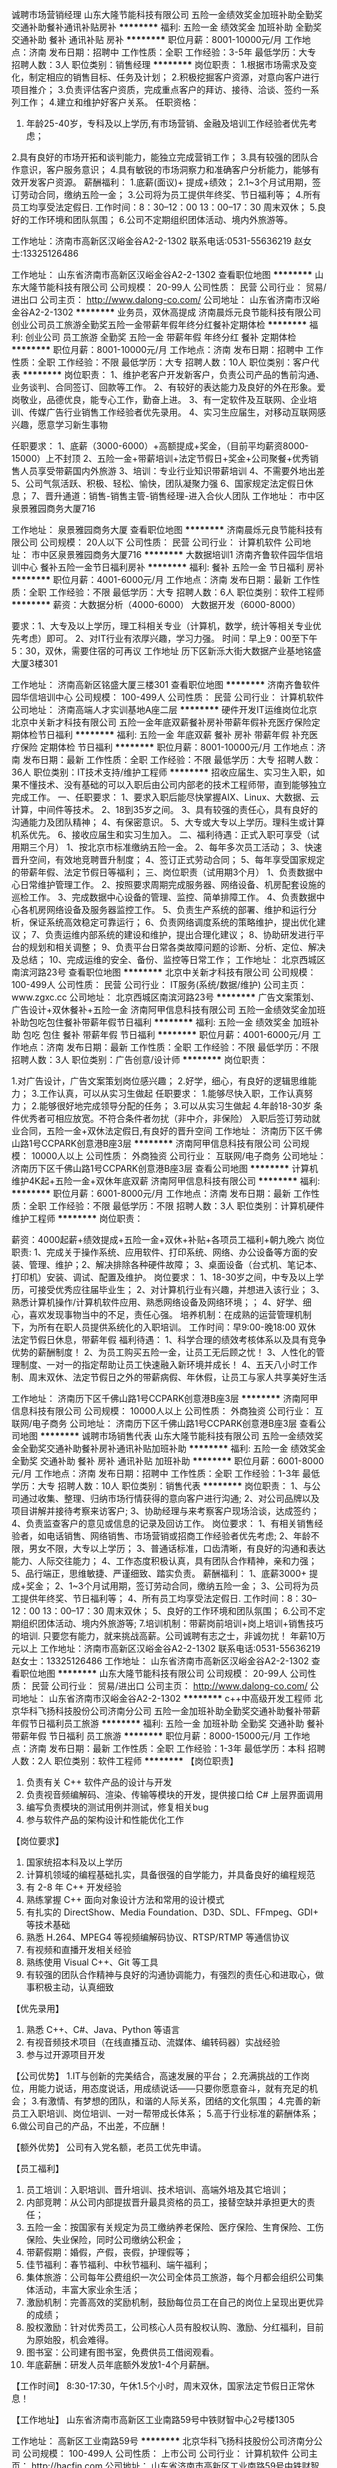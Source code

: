 诚聘市场营销经理
山东大隆节能科技有限公司
五险一金绩效奖金加班补助全勤奖交通补助餐补通讯补贴房补
**********
福利:
五险一金
绩效奖金
加班补助
全勤奖
交通补助
餐补
通讯补贴
房补
**********
职位月薪：8001-10000元/月 
工作地点：济南
发布日期：招聘中
工作性质：全职
工作经验：3-5年
最低学历：大专
招聘人数：3人
职位类别：销售经理
**********
岗位职责：
1.根据市场需求及变化，制定相应的销售目标、任务及计划；
2.积极挖掘客户资源，对意向客户进行项目推介；
3.负责评估客户资质，完成重点客户的拜访、接待、洽谈、签约一系列工作；
4.建立和维护好客户关系。
任职资格：
1. 年龄25-40岁，专科及以上学历,有市场营销、金融及培训工作经验者优先考虑；
2.具有良好的市场开拓和谈判能力，能独立完成营销工作；
3.具有较强的团队合作意识，客户服务意识；
4.具有敏锐的市场洞察力和准确客户分析能力，能够有效开发客户资源。
薪酬福利：
1.底薪(面议)+ 提成+绩效；
2.1~3个月试用期，签订劳动合同，缴纳五险一金；
3.公司将为员工提供年终奖、节日福利等；
4.所有员工均享受法定假日. 工作时间：8：30--12：00 13：00--17：30 周末双休；
5.良好的工作环境和团队氛围；
6.公司不定期组织团体活动、境内外旅游等。

工作地址：济南市高新区汉峪金谷A2-2-1302
联系电话:0531-55636219   赵女士:13325126486

工作地址：
山东省济南市高新区汉峪金谷A2-2-1302
查看职位地图
**********
山东大隆节能科技有限公司
公司规模：
20-99人
公司性质：
民营
公司行业：
贸易/进出口
公司主页：
http://www.dalong-co.com/
公司地址：
山东省济南市汉峪金谷A2-2-1302
**********
业务员，双休高提成
济南晨烁元良节能科技有限公司
创业公司员工旅游全勤奖五险一金带薪年假年终分红餐补定期体检
**********
福利:
创业公司
员工旅游
全勤奖
五险一金
带薪年假
年终分红
餐补
定期体检
**********
职位月薪：8001-10000元/月 
工作地点：济南
发布日期：招聘中
工作性质：全职
工作经验：不限
最低学历：大专
招聘人数：10人
职位类别：客户代表
**********
岗位职责：
1、维护老客户开发新客户，负责公司产品的售前沟通、业务谈判、合同签订、回款等工作。
2、有较好的表达能力及良好的外在形象。爱岗敬业，品德优良，能专心工作，勤奋上进。
3、有一定软件及互联网、企业培训、传媒广告行业销售工作经验者优先录用。
4、实习生应届生，对移动互联网感兴趣，愿意学习新生事物

任职要求：
1、底薪（3000-6000）+高额提成+奖金，（目前平均薪资8000-15000）上不封顶
2、五险一金+带薪培训+法定节假日+奖金+公司聚餐+优秀销售人员享受带薪国内外旅游
3、培训：专业行业知识带薪培训
4、不需要外地出差
5、公司气氛活跃、积极、轻松、愉快，团队凝聚力强
6、国家规定法定假日休息；
7、晋升通道：销售-销售主管-销售经理-进入合伙人团队
工作地址：
市中区泉景雅园商务大厦716

工作地址：
泉景雅园商务大厦
查看职位地图
**********
济南晨烁元良节能科技有限公司
公司规模：
20人以下
公司性质：
民营
公司行业：
计算机软件
公司地址：
市中区泉景雅园商务大厦716
**********
大数据培训1
济南齐鲁软件园华信培训中心
餐补五险一金节日福利房补
**********
福利:
餐补
五险一金
节日福利
房补
**********
职位月薪：4001-6000元/月 
工作地点：济南
发布日期：最新
工作性质：全职
工作经验：不限
最低学历：大专
招聘人数：6人
职位类别：软件工程师
**********
薪资：大数据分析（4000-6000）   大数据开发（6000-8000）

要求：1、大专及以上学历，理工科相关专业（计算机，数学，统计等相关专业优先考虑）即可。
2、对IT行业有浓厚兴趣，学习力强。
时间：早上9：00至下午5：30，双休，需要住宿的可再议
工作地址
历下区新泺大街大数据产业基地铭盛大厦3楼301

工作地址：
济南高新区铭盛大厦三楼301
查看职位地图
**********
济南齐鲁软件园华信培训中心
公司规模：
100-499人
公司性质：
民营
公司行业：
计算机软件
公司地址：
济南高端人才实训基地A座二层
**********
硬件开发IT运维岗位北京
北京中关新才科技有限公司
五险一金年底双薪餐补房补带薪年假补充医疗保险定期体检节日福利
**********
福利:
五险一金
年底双薪
餐补
房补
带薪年假
补充医疗保险
定期体检
节日福利
**********
职位月薪：8001-10000元/月 
工作地点：济南
发布日期：最新
工作性质：全职
工作经验：不限
最低学历：大专
招聘人数：36人
职位类别：IT技术支持/维护工程师
**********
招收应届生、实习生入职，如果不懂技术、没有基础的可以入职后由公司内部老的技术工程师带，直到能够独立完成工作。
一、任职要求：
1、要求入职后能尽快掌握AIX、Linux、大数据、云计算，中间件等技术。 
2、18到35岁之间。
3、具有较强的责任心，具有良好的沟通能力及团队精神；
4、有保密意识。
5、大专或大专以上学历。理科生或计算机系优先。
6、接收应届生和实习生加入。
 二、福利待遇：正式入职可享受（试用期三个月）
1、按北京市标准缴纳五险一金。
2、每年多次员工活动；
3、快速晋升空间，有效地竞聘晋升制度；
4、签订正式劳动合同；
5、每年享受国家规定的带薪年假、法定节假日等福利；
 三、岗位职责（试用期3个月）
1、负责数据中心日常维护管理工作。
2、按照要求周期完成服务器、网络设备、机房配套设施的巡检工作。
3、完成数据中心设备的管理、监控、简单排障工作。
4、负责数据中心各机房网络设备及服务器监控工作。
5、负责生产系统的部署、维护和运行分析，保证系统高效稳定可靠运行； 
6、负责网络调度系统的策略维护，提出优化建议； 
7、负责运维内部系统的建设和维护，提出合理化建议；
8、协助研发进行平台的规划和相关调整； 
9、负责平台日常各类故障问题的诊断、分析、定位、解决及总结； 
10、完成运维的安全、备份、监控等日常工作； 
工作地址：
北京西城区南滨河路23号
查看职位地图
**********
北京中关新才科技有限公司
公司规模：
100-499人
公司性质：
民营
公司行业：
IT服务(系统/数据/维护)
公司主页：
www.zgxc.cc
公司地址：
北京西城区南滨河路23号
**********
广告文案策划、广告设计+双休餐补+五险一金
济南阿甲信息科技有限公司
五险一金绩效奖金加班补助包吃包住餐补带薪年假节日福利
**********
福利:
五险一金
绩效奖金
加班补助
包吃
包住
餐补
带薪年假
节日福利
**********
职位月薪：4001-6000元/月 
工作地点：济南
发布日期：最新
工作性质：全职
工作经验：不限
最低学历：不限
招聘人数：3人
职位类别：广告创意/设计师
**********
岗位职责：

1.对广告设计，广告文案策划岗位感兴趣；
2.好学，细心，有良好的逻辑思维能力；
3.工作认真，可以从实习生做起
任职要求：
1.能够尽快入职，工作认真努力；
2.能够很好地完成领导分配的任务；
3.可以从实习生做起
4.年龄18-30岁
条件优秀者可相应放宽。不符合条件者勿扰（非中介，非保险）
入职后签订劳动就业合同，五险一金+双休法定假日,有良好的晋升空间 
工作地址：
济南历下区千佛山路1号CCPARK创意港B座3层
**********
济南阿甲信息科技有限公司
公司规模：
10000人以上
公司性质：
外商独资
公司行业：
互联网/电子商务
公司地址：
济南历下区千佛山路1号CCPARK创意港B座3层
查看公司地图
**********
计算机维护4K起+五险一金+双休年底双薪
济南阿甲信息科技有限公司
**********
福利:
**********
职位月薪：6001-8000元/月 
工作地点：济南
发布日期：最新
工作性质：全职
工作经验：不限
最低学历：不限
招聘人数：3人
职位类别：计算机硬件维护工程师
**********
岗位职责：

薪资：4000起薪+绩效提成+五险一金+双休+补贴+各项员工福利+朝九晚六
岗位职责:
1、完成关于操作系统、应用软件、打印系统、网络、办公设备等方面的安装、管理、维护；2、解决排除各种硬件故障；
3、桌面设备（台式机、笔记本、打印机）安装、调试、配置及维护。
岗位要求：
1、18-30岁之间，中专及以上学历，可接受优秀应往届毕业生；
2、对计算机行业有兴趣，并想进入该行业；
3、熟悉计算机操作/计算机软件应用、熟悉网络设备及网络环境；；
4、好学、细心，喜欢发现事物当中的不足，责任心强。
培养机制：在成熟的运营管理机制下，为所有在职人员提供系统化的入职培训。
工作时间：早9:00-晚18:00 双休 法定节假日休息，带薪年假
福利待遇：
1、科学合理的绩效考核体系以及具有竞争优势的薪酬制度！
2、为员工购买五险一金，让员工无后顾之忧！
3、人性化的管理制度、一对一的指定帮助让员工快速融入新环境并成长！
4、五天八小时工作制、周末双休、法定节假日之外的带薪病假、年休假，让员工与家人共享美好生活

工作地址：
济南历下区千佛山路1号CCPARK创意港B座3层
**********
济南阿甲信息科技有限公司
公司规模：
10000人以上
公司性质：
外商独资
公司行业：
互联网/电子商务
公司地址：
济南历下区千佛山路1号CCPARK创意港B座3层
查看公司地图
**********
诚聘市场销售代表
山东大隆节能科技有限公司
五险一金绩效奖金全勤奖交通补助餐补房补通讯补贴加班补助
**********
福利:
五险一金
绩效奖金
全勤奖
交通补助
餐补
房补
通讯补贴
加班补助
**********
职位月薪：6001-8000元/月 
工作地点：济南
发布日期：招聘中
工作性质：全职
工作经验：1-3年
最低学历：大专
招聘人数：10人
职位类别：销售代表
**********
岗位职责：
1、与公司通过收集、整理、归纳市场行情获得的意向客户进行沟通;
2、对公司品牌以及项目讲解并接待考察来访客户;
3、协助经理与来考察客户现场洽谈，达成签约；
4、负责监查客户的意见或信息的记录及回访工作。
岗位要求：
1、有相关销售经验者，如电话销售、网络销售、市场营销或招商工作经验者优先考虑;
2、年龄不限，男女不限，大专以上学历；
3、普通话标准，口齿清晰，有良好的沟通和表达能力、人际交往能力；
4、工作态度积极认真，具有团队合作精神，亲和力强；
5、品行端正，思维敏捷、严谨细致、踏实负责。
薪酬福利：
1、底薪3000+ 提成+奖金；
2、1~3个月试用期，签订劳动合同，缴纳五险一金；
3、公司将为员工提供年终奖、节日福利等；
4、所有员工均享受法定假日. 工作时间：8：30--12：00 13：00--17：30 周末双休；
5、良好的工作环境和团队氛围；
6.公司不定期组织团体活动、境内外旅游等;
7.培训机制：带薪岗前培训+岗上培训+销售技巧的培训.
只要您有能力，就来挑战高薪。公司诚聘有志之士，非诚勿扰！
年薪10万元以上
工作地址：济南市高新区汉峪金谷A2-2-1302
联系电话:0531-55636219   赵女士：13325126486
工作地址：
山东省济南市高新区汉峪金谷A2-2-1302
查看职位地图
**********
山东大隆节能科技有限公司
公司规模：
20-99人
公司性质：
民营
公司行业：
贸易/进出口
公司主页：
http://www.dalong-co.com/
公司地址：
山东省济南市汉峪金谷A2-2-1302
**********
c++中高级开发工程师
北京华科飞扬科技股份公司济南分公司
五险一金加班补助全勤奖交通补助餐补带薪年假节日福利员工旅游
**********
福利:
五险一金
加班补助
全勤奖
交通补助
餐补
带薪年假
节日福利
员工旅游
**********
职位月薪：8000-15000元/月 
工作地点：济南
发布日期：最新
工作性质：全职
工作经验：1-3年
最低学历：本科
招聘人数：2人
职位类别：软件工程师
**********
【岗位职责】
1. 负责有关 C++ 软件产品的设计与开发
2. 负责视音频编解码、渲染、传输等模块的开发，提供接口给 C# 上层界面调用
3. 编写负责模块的测试用例并测试，修复相关bug
4. 参与软件产品的架构设计和性能优化工作


【岗位要求】
1. 国家统招本科及以上学历
2. 计算机领域的编程基础扎实，具备很强的自学能力，并具备良好的编程规范
3. 有 2-8 年 C++ 开发经验
4. 熟练掌握 C++ 面向对象设计方法和常用的设计模式
5. 有扎实的 DirectShow、Media Foundation、D3D、SDL、FFmpeg、GDI+ 等技术基础
6. 熟悉 H.264、MPEG4 等视频编解码协议、RTSP/RTMP 等通信协议
7. 有视频和直播开发相关经验
8. 熟练使用 Visual C++、Git 等工具
9. 有较强的团队合作精神与良好的沟通协调能力，有强烈的责任心和进取心，做事积极主动，认真细致


【优先录用】
1. 熟悉 C++、C#、Java、Python 等语言
2. 有视音频技术项目（在线直播互动、流媒体、编转码器）实战经验
3. 参与过开源项目开发

【公司优势】
1.IT与创新的完美结合，高速发展的平台；
2.充满挑战的工作岗位，用能力说话，用态度说话，用成绩说话——只要你愿意奋斗，就有充足的机会；
3.有激情、有梦想的团队，和谐的人际关系，团结的文化氛围；
4.完善的新员工入职培训、岗位培训、一对一帮带成长体系；
5.高于行业标准的薪酬体系；
6.做公司自己的产品，不出差，不应酬！

【额外优势】
公司有入党名额，老员工优先申请。


【员工福利】
1. 员工培训：入职培训、晋升培训、技术培训、高端外培及其它培训；
2. 内部竞聘：从公司内部提拔晋升最具资格的员工，接替空缺并承担更大的责任；
3. 五险一金：按国家有关规定为员工缴纳养老保险、医疗保险、生育保险、工伤保险、失业保险，同时公司缴纳公积金；
4. 带薪假期：婚假，产假，丧假，护理假等；
5. 佳节福利：春节福利、中秋节福利、端午福利；
6. 集体旅游：公司每年公费组织一次公司全体员工旅游，每个月都会组织公司集体活动，丰富大家业余生活；
7. 激励机制：完善高效的奖励机制，鼓励每位员工在自己的岗位上呈现出更优异的成绩；
8. 股权激励：针对优秀员工，公司核心人员有股权认购、激励、分红福利，目前为原始股，机会难得。
9. 图书室：公司建有图书室，免费供员工借阅观看。
10. 年底薪酬：研发人员年底额外发放1-4个月薪酬。



【工作时间】
8:30-17:30，午休1.5个小时，周末双休，国家法定节假日正常休息！




【工作地址】
山东省济南市高新区工业南路59号中铁财智中心2号楼1305

工作地址：
高新区工业南路59号
**********
北京华科飞扬科技股份公司济南分公司
公司规模：
100-499人
公司性质：
上市公司
公司行业：
计算机软件
公司主页：
http://hacfin.com
公司地址：
山东省济南市高新区工业南路59号中铁财智中心2号楼1305
**********
java软件工程师定岗实习生
北京润斯顿教育科技有限公司
五险一金住房补贴每年多次调薪全勤奖加班补助绩效奖金年底双薪带薪年假
**********
福利:
五险一金
住房补贴
每年多次调薪
全勤奖
加班补助
绩效奖金
年底双薪
带薪年假
**********
职位月薪：8001-10000元/月 
工作地点：济南
发布日期：最新
工作性质：全职
工作经验：不限
最低学历：大专
招聘人数：19人
职位类别：软件工程师
**********
报名资格：
1、大专及以上学历，计算机相关专业，有计算机语言基础者优先，如：C语言、Java、.Net、PHP等；
2、工作态度端正，有责任感，组织性、纪律性强；
3、具有良好的逻辑思维能力、沟通能力、团队合作能力；
4、愿意接受岗前集中学习。
岗位职责：
1、根据开发进度和任务分配，完成相应模块软件的设计、开发、编程任务；
2.协助项目工程管理人保证项目的质量；
3.负责项目工程设备运行中主要功能的代码实现。
福利待遇：
1、签订正式《劳动合同》，学习结束首月入职最低起薪不低于7500元/月，平均薪资可以达到11000元/月；
2、周末双休、餐费补贴、通讯补贴、住宿补贴、专业培训、节日福利。
3、享受国家规定的保险福利待遇（五险一金、带薪年假、各项补助等）；
4、在京工作一年后要求回当地工作的，可申请调回当地省会城市的分公司或合作企业工作。
项目介绍：
    本次招聘的岗位全部采用企业定制式培养，学习结束，统一安排在园区工作。随着园区二期的投入使用，未来二年内园区IT工程师的数量将由现在的3万人达到6-8万人的规模，人才需求量远远大于人才供给，对欲在IT领域有所建树的有识之士来说，现在入职中关村软件园，千载难逢，机会难得。

工作地址：北京中关村软件园  
即刻与QQ：591421973 或电话（微信）：18910267918 联系，您将获得更多信息与关注！
工作地址：
北京市海淀区东北旺西路8号中关村软件园
**********
北京润斯顿教育科技有限公司
公司规模：
500-999人
公司性质：
事业单位
公司行业：
计算机软件
公司地址：
北京市海淀区东北旺西路8号中关村软件园
查看公司地图
**********
聘AIX运维实习工程师
北京中关新才科技有限公司
五险一金年底双薪交通补助餐补房补带薪年假补充医疗保险节日福利
**********
福利:
五险一金
年底双薪
交通补助
餐补
房补
带薪年假
补充医疗保险
节日福利
**********
职位月薪：6000-12000元/月 
工作地点：济南
发布日期：最新
工作性质：全职
工作经验：不限
最低学历：大专
招聘人数：36人
职位类别：IT技术支持/维护工程师
**********
招收应届生、实习生入职，如果不懂技术、没有基础的可以入职后由公司内部老的技术工程师1对1带，直到能够独立完成工作。
一、任职要求：
1、要求入职后能尽快掌握AIX、大数据、云计算，中间件等技术。 
2、18到35岁之间。
3、具有较强的责任心，具有良好的沟通能力及团队精神；
4、有保密意识。
5、大专或大专以上学历。
6、接收应届生和实习生加入。
 二、福利待遇：正式入职可享受（试用期三个月）
1、按北京市标准缴纳五险一金。
2、每年多次员工活动；
3、快速晋升空间，有效地竞聘晋升制度；
4、签订正式劳动合同；
5、每年享受国家规定的带薪年假、法定节假日等福利；
 三、岗位职责（试用期3个月）
1、负责数据中心日常维护管理工作。
2、按照要求周期完成服务器、网络设备、机房配套设施的巡检工作。
3、完成数据中心设备的管理、监控、简单排障工作。
4、负责数据中心各机房网络设备及服务器监控工作。
1、负责生产系统的部署、维护和运行分析，保证系统高效稳定可靠运行； 
2、负责网络调度系统的策略维护，提出优化建议； 
3、负责web集群、mysql集群、缓存系统的维护和优化； 
4、负责运维内部系统的建设和维护，提出合理化建议；
5、协助研发进行平台的规划和相关调整； 
6、负责平台日常各类故障问题的诊断、分析、定位、解决及总结； 
7、完成运维的安全、备份、监控等日常工作； 
 工作地点为北京多个数据运维中心，可根据个人情况选择工作地点。

工作地址：
北京西城区南滨河路23号
查看职位地图
**********
北京中关新才科技有限公司
公司规模：
100-499人
公司性质：
民营
公司行业：
IT服务(系统/数据/维护)
公司主页：
www.zgxc.cc
公司地址：
北京西城区南滨河路23号
**********
机电/机械实习生4200
济南阿甲信息科技有限公司
五险一金绩效奖金加班补助包吃包住餐补带薪年假节日福利
**********
福利:
五险一金
绩效奖金
加班补助
包吃
包住
餐补
带薪年假
节日福利
**********
职位月薪：4001-6000元/月 
工作地点：济南
发布日期：最新
工作性质：全职
工作经验：不限
最低学历：不限
招聘人数：3人
职位类别：机电工程师
**********
岗位职责：

1、机械设备的设计，包括结构设计、部件选型、设计图纸输出；
2、参与产品的试制、调试
3、解决产品生产组装过程中的技术问题；
4、编写相关文档。
任职资格：
1、机械或机电一体化专业优先，18--30岁；
2、有无经验均可
3、精通CAD等相关技术软件和办公软件；
4、工作认真负责，严谨细致，有良好的团队精神和沟通能力。

工作地址：
济南历下区千佛山路1号CCPARK创意港B座3层
**********
济南阿甲信息科技有限公司
公司规模：
10000人以上
公司性质：
外商独资
公司行业：
互联网/电子商务
公司地址：
济南历下区千佛山路1号CCPARK创意港B座3层
查看公司地图
**********
java开发
山东慧若电子商务有限公司
五险一金包吃带薪年假节日福利
**********
福利:
五险一金
包吃
带薪年假
节日福利
**********
职位月薪：3000-6000元/月 
工作地点：济南
发布日期：最新
工作性质：全职
工作经验：1-3年
最低学历：大专
招聘人数：3人
职位类别：Java开发工程师
**********
岗位职责：
两年Java开发经验，有良好的编程素养，能按时完成代码编写和测试。
态度端正，能友好的和同事共处。
有一定的自学能力、钻研能力。勇于克服各种遇到的困难。

任职要求：
1,熟练使用SSM（Spring、Spring MVC、Mybatis）框架，熟练使用MVC架构。
2,熟练使用MySQL,掌握Oracle。
3,熟练在linux（各大发行版：openSUSE、Ubuntu、Linux Mint、CentOS等）系统下做开发。
4,掌握socket通讯协议，掌握WebSocket通讯协议，有线程优化经验者优先。
5,熟练掌握各种JSON接口的编写，为Android和IOS提供数据接口。
6,拥有独立搭建框架的能力，拥有独立完成项目或模块的能力，拥有独立设计数据库的能力。
7,熟练使用javascript和各种js框架以及插件，例如JQuery。
8,熟练使用css和基于bootstrap的各种样式框架，例如metronic。
9,熟练掌握各种业务逻辑、数据结构、权限划分、功能划分。
10,熟练使用各种后台插件、框架：Shiro、ehcache、redis、Spring Boot等。
工作地址：
济南市市中区阳光舜城中五区9号楼西侧舜城商务中心3楼
**********
山东慧若电子商务有限公司
公司规模：
20-99人
公司性质：
民营
公司行业：
电子技术/半导体/集成电路
公司主页：
www.sd-hrdz.com
公司地址：
济南市市中区阳光舜城中五区9号楼西侧舜城商务中心一楼
查看公司地图
**********
聘软件开发工程师数据库开发高薪实习生
北京中关新才科技有限公司
五险一金年底双薪餐补房补带薪年假补充医疗保险定期体检节日福利
**********
福利:
五险一金
年底双薪
餐补
房补
带薪年假
补充医疗保险
定期体检
节日福利
**********
职位月薪：8001-10000元/月 
工作地点：济南
发布日期：最新
工作性质：全职
工作经验：不限
最低学历：大专
招聘人数：36人
职位类别：IT技术支持/维护工程师
**********
招收应届生、实习生入职，如果不懂技术、没有基础的可以入职后由公司内部老的技术工程师1对1带。
一、任职要求：
1、要求入职后能尽快掌握AIX、Linux、大数据、云计算，中间件等技术。 
2、18到35岁之间。
3、具有较强的责任心，具有良好的沟通能力及团队精神；
4、有保密意识。
5、大专或大专以上学历。
6、接收应届生和实习生加入。
 二、福利待遇：正式入职可享受（试用期三个月）
1、按北京市标准缴纳五险一金。
2、每年多次员工活动；
3、快速晋升空间，有效地竞聘晋升制度；
4、签订正式劳动合同；
5、每年享受国家规定的带薪年假、法定节假日等福利；
 三、岗位职责（试用期3个月）
1、负责数据中心日常维护管理工作。
2、按照要求周期完成服务器、网络设备、机房配套设施的巡检工作。
3、完成数据中心设备的管理、监控、简单排障工作。
4、负责数据中心各机房网络设备及服务器监控工作。
1、负责生产系统的部署、维护和运行分析，保证系统高效稳定可靠运行； 
2、负责网络调度系统的策略维护，提出优化建议； 
3、负责web集群、mysql集群、缓存系统的维护和优化； 
4、负责运维内部系统的建设和维护，提出合理化建议；
5、协助研发进行平台的规划和相关调整； 
6、负责平台日常各类故障问题的诊断、分析、定位、解决及总结； 
7、完成运维的安全、备份、监控等日常工作； 
 工作地点为北京多个数据运维中心，可根据个人情况选择工作地点。

工作地址：
北京西城区南滨河路23号
查看职位地图
**********
北京中关新才科技有限公司
公司规模：
100-499人
公司性质：
民营
公司行业：
IT服务(系统/数据/维护)
公司主页：
www.zgxc.cc
公司地址：
北京西城区南滨河路23号
**********
大客户经理
浪潮集团有限公司
五险一金年底双薪绩效奖金年终分红股票期权交通补助餐补带薪年假
**********
福利:
五险一金
年底双薪
绩效奖金
年终分红
股票期权
交通补助
餐补
带薪年假
**********
职位月薪：15001-20000元/月 
工作地点：济南
发布日期：最新
工作性质：全职
工作经验：5-10年
最低学历：本科
招聘人数：4人
职位类别：销售经理
**********
岗位职责：
1、负责公司新市场领域客户的开拓
2、跟踪、维护客户关系，挖掘客户需求，提供项目解决方案，确保完成既定销售任务
3、把握市场发展动向，掌握竞争对手状况，收集和分析市场数据，并定期反馈
4、为公司新市场领域的产品规划提供第一手资料
任职要求：
1、本科以上学历，5年以上销售经验，具备英文基础阅读能力；
2、具有有成熟的工业市场大客户销售经验及项目招投标经验，在过往销售工作中有良好的业绩表现；
3、具备良好的销售方案制作能力及呈现能力，具备优秀的销售机会的分析、判断和把握能力
4、具备良好的职业素养，形象好、气质佳，表达能力强，有强烈的成就导向，良好的人际沟通能力和团队协作意识

工作地址：
山东省济南市高新区浪潮路1036号
**********
浪潮集团有限公司
公司规模：
10000人以上
公司性质：
国企
公司行业：
IT服务(系统/数据/维护)
公司主页：
http://www.inspur.com
公司地址：
山东省济南市高新区浪潮路1036号
**********
销售总监（销售副总）
济南搜索在线广告有限公司
五险一金绩效奖金年终分红股票期权带薪年假补充医疗保险员工旅游节日福利
**********
福利:
五险一金
绩效奖金
年终分红
股票期权
带薪年假
补充医疗保险
员工旅游
节日福利
**********
职位月薪：10001-15000元/月 
工作地点：济南
发布日期：最新
工作性质：全职
工作经验：3-5年
最低学历：大专
招聘人数：1人
职位类别：销售总监
**********
岗位职责：
1. 根据公司总体战略，结合市场情况制定销售策略与规划并组织实施，达成销售目标； 
2. 负责销售团队的建设和成长，培养专业的销售团队；
3. 管理销售团队,带领团队进行销售及推广，根据公司要求完成销售目标；
4. 负责市场信息的收集及竞争对手的分析；
5. 收集整理行业信息，提出产品、销售策略等调整建议。
  任职要求：
1. 年龄28-35岁，大专及以上学历，拥有3年以上互联网行业销售管理经验者优先考虑；
2. 具备良好的销售意识和沟通技巧；
3. 具备团队合作意识，有很强的学习和沟通能力，良好的协调能力、应变能力和解决问题的能力；
4. 能独立创造业绩，也同时具有管理能力，能扶植团队完成销售任务；
5. 工作积极主动、实干、高效率、敢于开拓创新、勇敢执着及对企业文化有很强的认同感。

薪资：年薪15万左右，详细面谈。

工作时间：8:30-17:30 午休1小时30分钟 
国家法定节假日、周六日双单休、带薪年假等 
入职签订正式劳动合同。

公司优势：
1、公司将提供提供有竞争力的薪资福利及完善的社会保险。加入员工持股会的机会，获得公司股份，年度奖金；
2、广阔的发展空间，系统完善的晋阶发展计划，团队氛围浓郁，销售经理一对一指导帮助新人成长。
3、完整的培训体系：新员工七天带薪入职培训；公司一贯重视人才培养，定期轮滚提供大量google、微软等互联网行业顶端专业知识培训。
4、完善的福利系统：年假、婚假、产假等多种带薪假期，节假日礼品赠送，生日补贴（生日蛋糕及礼物），丰富多彩的员工集体活动等。
5、扁平化管理。互联网公司创新，开放，人性的管理理念；团队平均年龄26岁，热情，融洽，积极的工作氛围；注重员工的提升和发展；
6、在这里如果你足够优秀，你将有机会不断进阶实现你的青春梦想！


公司名称：济南搜索在线广告有限公司
招聘热线：0531-89605240 张经理 
公司网址：www.s-online.cn

关键词：销售总监 销售副总 营销副总 副总经理 销售管理 销售主管
工作地址：
济南市二环东路东环国际广场B座23楼
**********
济南搜索在线广告有限公司
公司规模：
100-499人
公司性质：
股份制企业
公司行业：
互联网/电子商务
公司主页：
http://www.s-online.cn
公司地址：
济南市二环东路东环国际广场B座23楼
**********
销售经理
浙江臻善科技有限公司山东分公司
五险一金餐补带薪年假高温补贴定期体检
**********
福利:
五险一金
餐补
带薪年假
高温补贴
定期体检
**********
职位月薪：6001-8000元/月 
工作地点：济南
发布日期：最新
工作性质：全职
工作经验：不限
最低学历：本科
招聘人数：5人
职位类别：销售经理
**********
岗位职责：
1、负责区域内行业大客户的开发、维护和项目操作
2、完成公司在区域行业内制定的销售任务以及回款任务
3、销售和推广公司产品，挖掘行业客户资源，维护客户关系
4、市场信息的搜集、分析和反馈，掌握竞争对手动态
5、与目标客户建立关系并寻找项目机会，对新产品开发提出建议
6、有1年以上不动产产品销售经验或稳定的人脉、渠道资源优先
 任职要求：
1、本科及以上学历，地理信息系统、测绘、市场营销、计算机、网络相关专业毕业1年以上行业销售经验优先
2、较强地沟通能力和逻辑思维能力，语言表达清晰，热爱销售工作，能承受压力
3、熟悉不动产行业，了解相关技术者优先考虑
4、有国土、房管、林权、农经权、大数据、数字城市、智慧城市等销售项目经验或稳定的渠道资源者优先考虑
5、能够适应经常性出差
工作地址：
山东省
查看职位地图
**********
浙江臻善科技有限公司山东分公司
公司规模：
500-999人
公司性质：
民营
公司行业：
计算机软件
公司主页：
null
公司地址：
山东省潍坊高新区健康东街以北潍县中路以东软件园置城世贸中心B座13层1308室
**********
法务主管
山东易华录信息技术有限公司
住房补贴五险一金餐补通讯补贴带薪年假补充医疗保险节日福利绩效奖金
**********
福利:
住房补贴
五险一金
餐补
通讯补贴
带薪年假
补充医疗保险
节日福利
绩效奖金
**********
职位月薪：6001-8000元/月 
工作地点：济南-高新区
发布日期：最新
工作性质：全职
工作经验：不限
最低学历：不限
招聘人数：1人
职位类别：法务经理/主管
**********
岗位职责：
1、负责合同审核、修改及提出建议；
2、根据公司实际需要，配合法务部长修改完善公司合同范本；
3、公司合同审批流程的规范监督；
4、做好合同审议中的台账登记、更新、跟进、报告等工作；
5、对公司业务部门、分子公司提供法律咨询服务；
6、协助公司争议案件（调解、仲裁、诉讼等）的处理；
7、知识产权管理及风险防范；
8、配合法务部长进行公司法律培训，制作培训课件；
9、对接外聘法律顾问、总部法务。
任职要求：
1、本科及以上学历，法律、法学专业；
2、具有一定的文字处理和语言表达能力；
3、具有一定的沟通协调能力；
4、具有较强的法律逻辑思维能力；
5、工作有条理，具有较强的执行能力；
6、具有一定的律师事务所、法院、企业法务工作或实习经验优先。
工作地址：
济南市高新区新泺大街786号南楼9层
**********
山东易华录信息技术有限公司
公司规模：
500-999人
公司性质：
上市公司
公司行业：
计算机软件
公司主页：
http://www.sdehualu.com/
公司地址：
济南市高新区新泺大街786号南楼9层
**********
河南省分公司事业部总经理
山东易华录信息技术有限公司
五险一金绩效奖金餐补通讯补贴带薪年假节日福利股票期权补充医疗保险
**********
福利:
五险一金
绩效奖金
餐补
通讯补贴
带薪年假
节日福利
股票期权
补充医疗保险
**********
职位月薪：30001-50000元/月 
工作地点：济南-高新区
发布日期：最新
工作性质：全职
工作经验：10年以上
最低学历：本科
招聘人数：1人
职位类别：分公司/代表处负责人
**********
岗位职责：
1.全面负责部门的日常行政管理工作；
2.负责部门人力资源规划和调配，规定本部门各岗位的职责权限和相互关系；
3.根据公司战略目标并结合部门实际情况，制定并实施部门的年度工作计划和月度工作计划；
4.组织部门各岗位人员编制管理程序和文件，建立并实施部门管理制度体系、工作流程，保持其正常和有效运行；
5.组织部门员工，完成公司下达的任务（管理）目标，确保部门的各项任务、工作成果满足公司管理目标的要求；
6.根据公司中长期发展规划，制定并实施部门发展规划，保证在人才储备、技术能力及资源配置等方面满足公司发展要求；
7.根据公司绩效管理工作要求，组织实施部门的绩效管理工作；
8.组织制定部门年度培训计划，并监督各项培训计划的实施。
任职要求：
1.  本科及以上学历， 计算机、网络、软件、电子工程、机电一体化、交通工程类相关专业；
2.具有营销、项目实施和交付等业务建设指导能力和实操经验；
3.具有中级职称，具有（高级）项目经理证书、（一）二建师证书或者其他与公司发展有关的资格证书；
4.10年以上工作经验，6年以上中层管理经验，有大型企业或智能交通、智慧城市相关行业从业经验，精通智能交通、智慧城市等行业知识并了解人事、财务、法务等相关法律法规；
5.具有极强战略意识，判断与决策能力、沟通能力、人际协调能力及计划与执行能力，有创新意识和领导力；
6.具有良好的敬业精神和职业道德操守，责任心和事业心强。

工作地址：
济南市高新区新泺大街786号南楼9层
**********
山东易华录信息技术有限公司
公司规模：
500-999人
公司性质：
上市公司
公司行业：
计算机软件
公司主页：
http://www.sdehualu.com/
公司地址：
济南市高新区新泺大街786号南楼9层
**********
系统维护实习生 IT运维助理
北京中关新才科技有限公司
五险一金年底双薪交通补助餐补房补带薪年假补充医疗保险节日福利
**********
福利:
五险一金
年底双薪
交通补助
餐补
房补
带薪年假
补充医疗保险
节日福利
**********
职位月薪：6000-12000元/月 
工作地点：济南
发布日期：最新
工作性质：全职
工作经验：不限
最低学历：大专
招聘人数：36人
职位类别：软件工程师
**********
招收应届生、实习生入职，如果不懂技术、没有基础的可以入职后由公司内部老的技术工程师1对1带，直到能够独立完成工作。
一、任职要求：
1、要求入职后能尽快掌握AIX、Linux、大数据、云计算，中间件等技术。 
2、18到35岁之间。
3、具有较强的责任心，具有良好的沟通能力及团队精神；
4、有保密意识。
5、大专或大专以上学历。
6、接收应届生和实习生加入。
 二、福利待遇：正式入职可享受（试用期三个月）
1、按北京市标准缴纳五险一金。
2、每年多次员工活动；
3、快速晋升空间，有效地竞聘晋升制度；
4、签订正式劳动合同；
5、每年享受国家规定的带薪年假、法定节假日等福利；
 三、岗位职责（试用期3个月）
1、负责数据中心日常维护管理工作。
2、按照要求周期完成服务器、网络设备、机房配套设施的巡检工作。
3、完成数据中心设备的管理、监控、简单排障工作。
4、负责数据中心各机房网络设备及服务器监控工作。
1、负责生产系统的部署、维护和运行分析，保证系统高效稳定可靠运行； 
2、负责网络调度系统的策略维护，提出优化建议； 
3、负责web集群、mysql集群、缓存系统的维护和优化； 
4、负责运维内部系统的建设和维护，提出合理化建议；
5、协助研发进行平台的规划和相关调整； 
6、负责平台日常各类故障问题的诊断、分析、定位、解决及总结； 
7、完成运维的安全、备份、监控等日常工作； 
 工作地点为北京多个数据运维中心，可根据个人情况选择工作地点。

工作地址：
北京西城区金融街
查看职位地图
**********
北京中关新才科技有限公司
公司规模：
100-499人
公司性质：
民营
公司行业：
IT服务(系统/数据/维护)
公司主页：
www.zgxc.cc
公司地址：
北京西城区南滨河路23号
**********
海外代购 淘宝运营/网店运营（可培训）
济南隆恩经贸有限责任公司
创业公司五险一金绩效奖金加班补助全勤奖节日福利
**********
福利:
创业公司
五险一金
绩效奖金
加班补助
全勤奖
节日福利
**********
职位月薪：4001-6000元/月 
工作地点：济南
发布日期：最新
工作性质：全职
工作经验：不限
最低学历：不限
招聘人数：2人
职位类别：网店运营
**********
岗位职责：
1、负责淘宝店铺产品上传，内容编辑，栏目内容的日常检查、更新、信息收集；
2、负责店铺的活动策划、设计、建设、推广、追踪等运营和维护工作；
3、依照店铺运行管理流程和规范，确保店铺良好运行；

任职要求：
1、计算机操作熟练，熟练使用office等办公软件；
2、专科以上学历，正规大学毕业生；
3、细心、仔细，脑子灵活、反应速度快；

薪资：试用期第一个月2500，第二个月2800，第三个月3000，转正之后4000以上，平均4500以上，上不封顶。
工作时间：早上9:00-12:00，下午1:00-6:00，每周单休
面试地址：历下区明湖小区东五区3号楼1单元501（县东巷中段 三商超市南邻）
工作地址：公司在市内5区均有办公地点，就近安排
联系电话：0531-66868888

公司店铺
淘宝店铺搜索：代购北美、密歇根大道美国代购店、美国66公路代购店

员工到岗后，公司提供免费带薪培训，岗前培训期2个月的时间：系统的学习互联网电子商务实战知识，网站的营运推广还有淘宝的店铺规则和销售，搜索引擎优化在互联网上面的实际应用。岗中培训及晋升培训，并帮助员工做好职业规划。
工作地址：
历城区二环东路与华龙路交汇处嘉恒大厦B座502
查看职位地图
**********
济南隆恩经贸有限责任公司
公司规模：
100-499人
公司性质：
民营
公司行业：
互联网/电子商务
公司地址：
历下区明湖小区东五区5号楼2单元103(县东巷中段 三喜超市对面）
**********
工业市场大客户经理
浪潮集团有限公司
五险一金年底双薪绩效奖金年终分红股票期权交通补助餐补带薪年假
**********
福利:
五险一金
年底双薪
绩效奖金
年终分红
股票期权
交通补助
餐补
带薪年假
**********
职位月薪：12000-20000元/月 
工作地点：济南
发布日期：最新
工作性质：全职
工作经验：不限
最低学历：本科
招聘人数：1人
职位类别：销售经理
**********
岗位职责：
1、负责公司工业市场领域客户的开拓
2、跟踪、维护客户关系，挖掘客户需求，提供项目解决方案，确保完成既定销售任务
3、把握市场发展动向，掌握竞争对手状况，收集和分析市场数据，并定期反馈
4、为公司新市场领域的产品规划提供第一手资料
任职要求：
1、本科以上学历，5年以上销售经验，具备英文基础阅读能力；
2、具有有成熟的工业市场大客户销售经验及项目招投标经验，在过往销售工作中有良好的业绩表现；
3、具备良好的销售方案制作能力及呈现能力，具备优秀的销售机会的分析、判断和把握能力
4、具备良好的职业素养，形象好、气质佳，表达能力强，有强烈的成就导向，良好的人际沟通能力和团队协作意识

工作地址：
山东省济南市高新区浪潮路1036号
**********
浪潮集团有限公司
公司规模：
10000人以上
公司性质：
国企
公司行业：
IT服务(系统/数据/维护)
公司主页：
http://www.inspur.com
公司地址：
山东省济南市高新区浪潮路1036号
**********
机械工程师转行运维IT助理
北京中关新才科技有限公司
五险一金年底双薪餐补房补带薪年假补充医疗保险定期体检节日福利
**********
福利:
五险一金
年底双薪
餐补
房补
带薪年假
补充医疗保险
定期体检
节日福利
**********
职位月薪：8001-10000元/月 
工作地点：济南
发布日期：最新
工作性质：全职
工作经验：不限
最低学历：大专
招聘人数：36人
职位类别：机械工艺/制程工程师
**********
招收应届生、实习生入职，如果不懂技术、没有基础的可以入职后由公司内部老的技术工程师1对1带，直到能够独立完成工作。
一、任职要求：
1、要求入职后能尽快掌握AIX、Linux、大数据、云计算，中间件等技术。 
2、18到35岁之间。
3、具有较强的责任心，具有良好的沟通能力及团队精神；
4、有保密意识。
5、大专或大专以上学历。
6、接收应届生和实习生加入。
 二、福利待遇：正式入职可享受（试用期三个月）
1、按北京市标准缴纳五险一金。
2、每年多次员工活动；
3、快速晋升空间，有效地竞聘晋升制度；
4、签订正式劳动合同；
5、每年享受国家规定的带薪年假、法定节假日等福利；
 三、岗位职责（试用期3个月）
1、负责数据中心日常维护管理工作。
2、按照要求周期完成服务器、网络设备、机房配套设施的巡检工作。
3、完成数据中心设备的管理、监控、简单排障工作。
4、负责数据中心各机房网络设备及服务器监控工作。
5、生产系统部署、维护和运行分析，保证系统高效稳定可靠运行； 
6、负责网络调度系统的策略维护，提出优化建议； 
7、负责运维内部系统的建设和维护，提出合理化建议；
8、协助研发进行平台的规划和相关调整； 
9、负责平台日常各类故障问题的诊断、分析、定位、解决及总结； 
10、完成运维的安全、备份、监控等日常工作； 

工作地址：
北京西城区南滨河路23号
查看职位地图
**********
北京中关新才科技有限公司
公司规模：
100-499人
公司性质：
民营
公司行业：
IT服务(系统/数据/维护)
公司主页：
www.zgxc.cc
公司地址：
北京西城区南滨河路23号
**********
SPV财务主管
山东易华录信息技术有限公司
节日福利绩效奖金五险一金餐补通讯补贴带薪年假定期体检住房补贴
**********
福利:
节日福利
绩效奖金
五险一金
餐补
通讯补贴
带薪年假
定期体检
住房补贴
**********
职位月薪：6000-9000元/月 
工作地点：济南-高新区
发布日期：最新
工作性质：全职
工作经验：3-5年
最低学历：本科
招聘人数：1人
职位类别：财务主管/总帐主管
**********
岗位职责：
1 参与项目财务管理，包括但不限于预算管理、投资分析、合同管理、税收筹划等工作内容，以达到项目高效运转。
2 负责工程、费用合同台账的登记工作。
3 负责审核各种原始凭证合法性、真实性、手续完备性、数字准确性，审核过程的有效性。
4 根据审核无误的原始凭证，填制记账凭证，并且登记各种账簿。
5 负责核算公司各部门实际发生的费用。
6 负责核算公司的收入、成本、费用情况，编制相关明细表。
7 负责按月完成各种财务报表。
8 负责定期监督各类合同的执行情况，及时反馈合同执行中发现的问题。
9 负责保管好各类会计档案，按要求装订并登记造册，以备查阅。
10 负责公司固定资产的帐务管理工作。
11 根据财务管理制度，在相关部门的的配合下，定期与出纳、相关固定资产使用、管理部门核对资产账目，做到账证相符、账账相符、账物相符。
12 负责完成领导交办的其他工作。
任职要求：
1、35岁以下，本科及以上学历。
2、3年以上地产行业、信息化、工程等企业财务管理或会计师事务所管理工作经验。
3、系统掌握国家财经税务法律、法规。
4、能熟练操作word及EXCEL、PPT操作及用友、Oracle等财务软件。
5、廉洁奉公，作风严谨，严守机密，坚持原则，并具备良好的沟通能力和团队精神，抗压能力强。
6、具有中级会计职称或取得注册会计师证书优先考虑。         
7、能适应偶尔短期出差。

工作地址：
济南市高新区新泺大街786号南楼9层
**********
山东易华录信息技术有限公司
公司规模：
500-999人
公司性质：
上市公司
公司行业：
计算机软件
公司主页：
http://www.sdehualu.com/
公司地址：
济南市高新区新泺大街786号南楼9层
**********
网站美工(薪资4500至8000+提成+奖金)
济南搜索在线广告有限公司
五险一金绩效奖金股票期权带薪年假员工旅游节日福利
**********
福利:
五险一金
绩效奖金
股票期权
带薪年假
员工旅游
节日福利
**********
职位月薪：4500-8000元/月 
工作地点：济南-历城区
发布日期：最新
工作性质：全职
工作经验：3-5年
最低学历：大专
招聘人数：3人
职位类别：网页设计/制作/美工
**********
职位概述：
1、网站的设计、改版、更新；
2、负责公司产品的界面设计、编辑、美化等工作；
3、负责与开发人员配合完成所辖网站等前台页面设计和编辑；
4、其他与美术设计相关的工作。

任职资格：
1、2年以上网站网页设计经验，具有艺术设计能力和美术功底,对网站的整体风格及视觉效果把握准确；
2、精通Photoshop、Dreamweaver等图像处理及编辑，熟悉HTML语言、懂JavaScript,能制作手机端网页；
3、能熟练运用 DIV+CSS 来制作符合w3c 规范的静态页面，能非常熟练的编写和修改代码；
4、具有良好的网络设计感，有独立策划网站架构和具体操作实施能力；
5、富创新精神，有出色的视觉创作能力、学习能力及审美意识，眼界开阔、敏锐、独到；有责任心,有良好的沟通能力,并富有团队合作精神和敬业精神,性格开朗;
 薪资待遇：4500至8000(视个人能力而定)+提成+奖金
 工作时间：8:30-17:30 午休1小时30分钟 
国家法定节假日、周六日双单休、带薪年假等 
入职当月签订正式劳动合同。

公司福利：
1、公司提供有竞争力的薪资福利及完善的社会保险；
2、广阔的发展空间，系统完善的晋级发展计划，团队氛围浓郁；
3、完整的培训体系：公司注重人才培养，定期提供大量google、微软等互联网行业顶端专业知识培训；
4、完善的福利体系，如年假、婚假、产假、陪产假等多种带薪休假，季度福利费，丰富多彩的员工集体活动等；
5、注重对员工能力的发展，致力于成为员工理想的工作场所。 

招聘热线：0531-89605240 张经理 
公司网址：www.s-online.cn
    
 如果您有能力，如果您想挑战高薪资那就加入我们吧！
              在这里，薪资不是问题 发展不是问题 能力才是硬道理！！


    工作地址：
济南市历城区二环东路东环国际广场B座2305室
**********
济南搜索在线广告有限公司
公司规模：
100-499人
公司性质：
股份制企业
公司行业：
互联网/电子商务
公司主页：
http://www.s-online.cn
公司地址：
济南市二环东路东环国际广场B座23楼
**********
聘AIX Linux运维实习生
北京中关新才科技有限公司
五险一金年底双薪餐补房补带薪年假补充医疗保险定期体检节日福利
**********
福利:
五险一金
年底双薪
餐补
房补
带薪年假
补充医疗保险
定期体检
节日福利
**********
职位月薪：6000-12000元/月 
工作地点：济南
发布日期：最新
工作性质：全职
工作经验：不限
最低学历：大专
招聘人数：36人
职位类别：IT技术支持/维护工程师
**********
招收应届生、实习生入职，如果不懂技术、没有基础的可以入职后由公司内部老的技术工程师1对1带，直到能够独立完成工作。
一、任职要求：
1、要求入职后能尽快掌握AIX、Linux、大数据、云计算，中间件等技术。 
2、18到35岁之间。
3、具有较强的责任心，具有良好的沟通能力及团队精神；
4、有保密意识。
5、大专或大专以上学历。
6、接收应届生和实习生加入。
 二、福利待遇：正式入职可享受（试用期三个月）
1、按北京市标准缴纳五险一金。
2、每年多次员工活动；
3、快速晋升空间，有效地竞聘晋升制度；
4、签订正式劳动合同；
5、每年享受国家规定的带薪年假、法定假日等福利；
 三、岗位职责（试用期3个月）
1、负责数据中心日常维护管理工作。
2、按照要求周期完成服务器、网络设备、机房配套设施的巡检工作。
3、完成数据中心设备的管理、监控、简单排障工作。
4、负责数据中心各机房网络设备及服务器监控工作。
1、负责生产系统的部署、维护和运行分析，保证系统高效稳定可靠运行； 
2、负责网络调度系统的策略维护，提出优化建议； 
3、负责web集群、mysql集群、缓存系统的维护和优化； 
4、负责运维内部系统的建设和维护，提出合理化建议；
5、协助研发进行平台的规划和相关调整； 
6、负责平台日常各类故障问题的诊断、分析、定位、解决及总结； 
7、完成运维的安全、备份、监控等日常工作； 
 工作地点为北京多个数据运维中心，可根据个人情况选择工作地点。

工作地址：
北京西城区金融街南滨河路23号
查看职位地图
**********
北京中关新才科技有限公司
公司规模：
100-499人
公司性质：
民营
公司行业：
IT服务(系统/数据/维护)
公司主页：
www.zgxc.cc
公司地址：
北京西城区南滨河路23号
**********
急聘行政人事3800双休+五险一金
济南达内软件有限公司
五险一金年底双薪绩效奖金年终分红包住房补补充医疗保险员工旅游
**********
福利:
五险一金
年底双薪
绩效奖金
年终分红
包住
房补
补充医疗保险
员工旅游
**********
职位月薪：4001-6000元/月 
工作地点：济南
发布日期：最新
工作性质：全职
工作经验：不限
最低学历：不限
招聘人数：5人
职位类别：人力资源专员/助理
**********
岗位职责：
1、负责员工入职、离职手续办理，劳动合同的签订、续签、解聘等工作；
2、负责招聘网站的维护和更新，搜集简历、人员简历筛选，安排人员应聘面试，确定面试名单，通知应聘者前来面试；
3、负责公司人事档案管理，并做好保密工作；
4、上级交办的其它本岗位的临时工作。
任职要求：
1、年龄18-30岁之内
2、工作积极热情,做事有条理性.
3、招聘工作，有自己的理解和工作模式，能够提供新思路者，优先。
公司待遇：
1.试用期过后，缴纳五险一金
2.福利：所有员工享受固定休息日（周六、周日），国家法定节假日；
3.公司定期为优秀员工组织旅游；
4.为员工提供节日福利、生日福利；
5.带薪年假+带薪病假；
6.工作时间：朝九晚六。双休
有四家分部可以就近安排
工作地址：
山东省济南市山大路
查看职位地图
**********
济南达内软件有限公司
公司规模：
1000-9999人
公司性质：
外商独资
公司行业：
计算机软件
公司地址：
山东省济南市山大路
**********
聘AIX运维实习生
北京中关新才科技有限公司
五险一金年底双薪餐补房补带薪年假补充医疗保险定期体检节日福利
**********
福利:
五险一金
年底双薪
餐补
房补
带薪年假
补充医疗保险
定期体检
节日福利
**********
职位月薪：6000-12000元/月 
工作地点：济南
发布日期：最新
工作性质：全职
工作经验：不限
最低学历：大专
招聘人数：36人
职位类别：IT技术支持/维护工程师
**********
招收应届生、实习生入职，如果不懂技术、没有基础的可以入职后由公司内部老的技术工程师1对1带，直到能够独立完成工作。
一、任职要求：
1、要求入职后能尽快掌握AIX、Linux、大数据、云计算，中间件等技术。 
2、18到35岁之间。
3、具有较强的责任心，具有良好的沟通能力及团队精神；
4、有保密意识。
5、大专或大专以上学历。
6、接收应届生和实习生加入。
 二、福利待遇：正式入职可享受（试用期三个月）
1、按北京市标准缴纳五险一金。
2、每年多次员工活动；
3、快速晋升，有效地竞聘晋升制度；
4、签订正式劳动合同；
5、每年享受国家规定的带薪年假、法定节假日等福利；
 三、岗位职责（试用期3个月）
1、负责数据中心日常维护管理工作。
2、按照要求周期完成服务器、网络设备、机房配套设施的巡检工作。
3、完成数据中心设备的管理、监控、简单排障工作。
4、负责数据中心各机房网络设备及服务器监控工作。
1、负责生产系统的部署、维护和运行分析，保证系统高效稳定可靠运行； 
2、负责网络调度系统的策略维护，提出优化建议； 
3、负责web集群、mysql集群、缓存系统的维护和优化； 
4、负责运维内部系统的建设和维护，提出合理化建议；
5、协助研发进行平台的规划和相关调整； 
6、负责平台日常各类故障问题的诊断、分析、定位、解决及总结； 
7、完成运维的安全、备份、监控等日常工作； 
 工作地点为北京多个数据运维中心，可根据个人情况选择工作地点。

工作地址：
北京西城区南滨河路23号
查看职位地图
**********
北京中关新才科技有限公司
公司规模：
100-499人
公司性质：
民营
公司行业：
IT服务(系统/数据/维护)
公司主页：
www.zgxc.cc
公司地址：
北京西城区南滨河路23号
**********
数据库开发高薪实习生北京岗位
北京中关新才科技有限公司
五险一金年底双薪餐补房补带薪年假补充医疗保险定期体检节日福利
**********
福利:
五险一金
年底双薪
餐补
房补
带薪年假
补充医疗保险
定期体检
节日福利
**********
职位月薪：8001-10000元/月 
工作地点：济南
发布日期：最新
工作性质：全职
工作经验：不限
最低学历：大专
招聘人数：36人
职位类别：软件工程师
**********
招收应届生、实习生入职，如果不懂技术、没有基础的可以入职后由公司内部老的技术工程师1对1带，直到能够独立完成工作。
一、任职要求：
1、要求入职后能尽快掌握AIX、Linux、大数据、云计算，中间件等技术。 
2、18到35岁之间。
3、具有较强的责任心，具有良好的沟通能力及团队精神；
4、有保密意识。
5、大专或大专以上学历。
6、接收应届生和实习生加入。
 二、福利待遇：正式入职可享受（试用期三个月）
1、按北京市标准缴纳五险一金。
2、每年多次员工活动；
3、快速晋升空间，有效地竞聘晋升制度；
4、签订正式劳动合同；
5、每年享受国家规定的带薪年假、法定节假日等福利；
 三、岗位职责（试用期3个月）
1、负责数据中心日常维护管理工作。
2、按照要求周期完成服务器、网络设备、机房配套设施的巡检工作。
3、完成数据中心设备的管理、监控、简单排障工作。
4、负责数据中心各机房网络设备及服务器监控工作。工作地点为北京多个数据运维中心，可根据个人情况选择工作地点。
工作地址：
北京西城区南滨河路23号
查看职位地图
**********
北京中关新才科技有限公司
公司规模：
100-499人
公司性质：
民营
公司行业：
IT服务(系统/数据/维护)
公司主页：
www.zgxc.cc
公司地址：
北京西城区南滨河路23号
**********
金融 硬件开发/IT运维 实习生助理岗位
北京中关新才科技有限公司
五险一金年底双薪交通补助餐补房补带薪年假补充医疗保险节日福利
**********
福利:
五险一金
年底双薪
交通补助
餐补
房补
带薪年假
补充医疗保险
节日福利
**********
职位月薪：8001-10000元/月 
工作地点：济南
发布日期：最新
工作性质：全职
工作经验：不限
最低学历：大专
招聘人数：36人
职位类别：IT技术支持/维护工程师
**********
招收应届生、实习生入职，如果不懂技术、没有基础的可以入职后由公司内部老的技术工程师带，直到能够独立完成工作。
一、任职要求：
1、要求入职后能尽快掌握AIX、Linux、大数据、云计算，中间件等技术。 
2、18到35岁之间。
3、具有较强的责任心，具有良好的沟通能力及团队精神；
4、有保密意识。
5、大专或大专以上学历。
6、接收应届生和实习生加入。
 二、福利待遇：正式入职可享受（试用期三个月）
1、按北京市标准缴纳五险一金。
2、每年多次员工活动；
3、快速晋升空间，有效地竞聘晋升制度；
4、签订正式劳动合同；
5、每年享受国家规定的带薪年假、法定节假日等福利；
 三、岗位职责（试用期3个月）
1、负责数据中心日常维护管理工作。
2、按照要求周期完成服务器、网络设备、机房配套设施的巡检工作。
3、完成数据中心设备的管理、监控、简单排障工作。
4、负责数据中心各机房网络设备及服务器监控工作。
1、负责生产系统的部署、维护和运行分析，保证系统高效稳定可靠运行； 
2、负责网络调度系统的策略维护，提出优化建议； 
3、负责web集群、mysql集群、缓存系统的维护和优化； 
4、负责运维内部系统的建设和维护，提出合理化建议；
5、协助研发进行平台的规划和相关调整； 
6、负责平台日常各类故障问题的诊断、分析、定位、解决及总结； 
7、完成运维的安全、备份、监控等日常工作； 
 工作地点为北京多个数据运维中心，可根据个人情况选择工作地点。

工作地址：
北京西城区南滨河路23号
查看职位地图
**********
北京中关新才科技有限公司
公司规模：
100-499人
公司性质：
民营
公司行业：
IT服务(系统/数据/维护)
公司主页：
www.zgxc.cc
公司地址：
北京西城区南滨河路23号
**********
网络在线咨询+业绩考核
济南市青之鸟信息技术培训学校
五险一金绩效奖金交通补助通讯补贴员工旅游节日福利
**********
福利:
五险一金
绩效奖金
交通补助
通讯补贴
员工旅游
节日福利
**********
职位月薪：2001-4000元/月 
工作地点：济南
发布日期：最新
工作性质：全职
工作经验：无经验
最低学历：大专
招聘人数：3人
职位类别：其他
**********
岗位职责：
1、网上解答咨询者提问，促进咨询者上门咨询或直接实现销售；
2、获取客户有价值资料，将联系方式等有效信息传递给咨询顾问；
3、准确收集、整理咨询数据，进行相应的统计和分析；
任职要求：
1、大专及以上学历，熟练使用办公软件，具备基本的计算机操作能力；
2、较强的语言表达能力，善于网络沟通，反应机敏灵活，思路清晰；
应届生优先

工作地址：
历下区山大南路鲁能科技大厦B座三楼
**********
济南市青之鸟信息技术培训学校
公司规模：
20-99人
公司性质：
民营
公司行业：
计算机软件
公司地址：
历下区泺源大街3号山东省粮食局3楼北大青鸟
查看公司地图
**********
海南省分公司总经理
山东易华录信息技术有限公司
住房补贴五险一金股票期权餐补通讯补贴带薪年假补充医疗保险节日福利
**********
福利:
住房补贴
五险一金
股票期权
餐补
通讯补贴
带薪年假
补充医疗保险
节日福利
**********
职位月薪：30001-50000元/月 
工作地点：济南-高新区
发布日期：最新
工作性质：全职
工作经验：10年以上
最低学历：本科
招聘人数：1人
职位类别：分公司/代表处负责人
**********
岗位职责：
1.全面负责部门的日常行政管理工作；
2.负责部门人力资源规划和调配，规定本部门各岗位的职责权限和相互关系；
3.根据公司战略目标并结合部门实际情况，制定并实施部门的年度工作计划和月度工作计划；
4.组织部门各岗位人员编制管理程序和文件，建立并实施部门管理制度体系、工作流程，保持其正常和有效运行；
5.组织部门员工，完成公司下达的任务（管理）目标，确保部门的各项任务、工作成果满足公司管理目标的要求；
6.根据公司中长期发展规划，制定并实施部门发展规划，保证在人才储备、技术能力及资源配置等方面满足公司发展要求；
7.根据公司绩效管理工作要求，组织实施部门的绩效管理工作；
8.组织制定部门年度培训计划，并监督各项培训计划的实施。

任职要求：
1.  本科及以上学历， 计算机、网络、软件、电子工程、机电一体化、交通工程类相关专业；
2.具有营销、项目实施和交付等业务建设指导能力和实操经验；
3.具有中级职称，具有（高级）项目经理证书、（一）二建师证书或者其他与公司发展有关的资格证书；
4.10年以上工作经验，6年以上中层管理经验，有大型企业或智能交通、智慧城市相关行业从业经验，精通智能交通、智慧城市等行业知识并了解人事、财务、法务等相关法律法规，有产业园研究、运作、管理经验者优先；
5.具有极强战略意识，判断与决策能力、沟通能力、人际协调能力及计划与执行能力，有创新意识和领导力；
6.具有良好的敬业精神和职业道德操守，责任心和事业心强。

工作地址：
济南市高新区新泺大街786号南楼9层
**********
山东易华录信息技术有限公司
公司规模：
500-999人
公司性质：
上市公司
公司行业：
计算机软件
公司主页：
http://www.sdehualu.com/
公司地址：
济南市高新区新泺大街786号南楼9层
**********
c#.net工程师
北京华科飞扬科技股份公司济南分公司
五险一金加班补助全勤奖交通补助餐补带薪年假员工旅游节日福利
**********
福利:
五险一金
加班补助
全勤奖
交通补助
餐补
带薪年假
员工旅游
节日福利
**********
职位月薪：6000-12000元/月 
工作地点：济南
发布日期：最新
工作性质：全职
工作经验：1-3年
最低学历：本科
招聘人数：2人
职位类别：软件工程师
**********
【岗位职责】
1. 负责有关 C# 软件产品（C/S模式）的设计与开发工作
2. 编写负责模块的测试用例并测试，修复相关bug
3. 参与软件产品的架构设计和性能优化工作


【岗位要求】
1. 国家统招本科及以上学历
2. 计算机领域的编程基础扎实，具备很强的自学能力，并具备良好的编程规范
3. 有 2-8 年 .NET 开发经验
4. 熟练掌握 C# 面向对象设计方法和常用的设计模式
5. 有扎实的 WinForm、WPF 等技术基础
6. 熟悉 C# 调用 C++、HTTP 协议，以及 JSON、XML 等数据传输格式
7. 精通UI控件封装，熟悉网络编程、数据存储相关知识
8. 有视频和直播开发相关经验
9. 熟练使用 Visual C#、Git 等工具
10.有较强的团队合作精神与良好的沟通协调能力，有强烈的责任心和进取心，做事积极主动，认真细致


【优先录用】
1. 熟悉至少一种后端开发语言
2. 参与过开源项目开发


【公司优势】
1.IT与创新的完美结合，高速发展的平台；
2.充满挑战的工作岗位，用能力说话，用态度说话，用成绩说话——只要你愿意奋斗，就有充足的机会；
3.有激情、有梦想的团队，和谐的人际关系，团结的文化氛围；
4.完善的新员工入职培训、岗位培训、一对一帮带成长体系；
5.高于行业标准的薪酬体系；
6.做公司自己的产品，不出差，不应酬！！

【额外优势】
公司有入党名额，老员工优先申请。


【员工福利】
1. 员工培训：入职培训、晋升培训、技术培训、高端外培及其它培训；
2. 内部竞聘：从公司内部提拔晋升最具资格的员工，接替空缺并承担更大的责任；
3. 五险一金：按国家有关规定为员工缴纳养老保险、医疗保险、生育保险、工伤保险、失业保险，同时公司缴纳公积金；
4. 带薪假期：婚假，产假，丧假，护理假等；
5. 佳节福利：春节福利、中秋节福利、端午福利；
6. 集体旅游：公司每年公费组织一次公司全体员工旅游，每个月都会组织公司集体活动，丰富大家业余生活；
7. 激励机制：完善高效的奖励机制，鼓励每位员工在自己的岗位上呈现出更优异的成绩；
8. 股权激励：针对优秀员工，公司核心人员有股权认购、激励、分红福利，目前为原始股，机会难得。
9. 图书室：公司建有图书室，免费供员工借阅观看。
10. 年底薪酬：研发人员年底额外发放1-4个月薪酬。



【工作时间】
8:30-17:30，午休1.5个小时，周末双休，国家法定节假日正常休息！





【工作地址】
山东省济南市高新区工业南路59号中铁财智中心2号楼1305

工作地址：
高新区工业南路59号
**********
北京华科飞扬科技股份公司济南分公司
公司规模：
100-499人
公司性质：
上市公司
公司行业：
计算机软件
公司主页：
http://hacfin.com
公司地址：
山东省济南市高新区工业南路59号中铁财智中心2号楼1305
**********
销售专员（政府客户/上市公司）
中国教师研修网
五险一金交通补助餐补补充医疗保险定期体检员工旅游节日福利
**********
福利:
五险一金
交通补助
餐补
补充医疗保险
定期体检
员工旅游
节日福利
**********
职位月薪：4000-8000元/月 
工作地点：济南
发布日期：最新
工作性质：全职
工作经验：不限
最低学历：本科
招聘人数：1人
职位类别：销售代表
**********
岗位职责： 
1、掌握教育部及省市教育行政部门教师培训政策； 
2、制定辖区内市场推广计划并指导落实； 
3、向客户提供教师远程培训的参考建议及方案； 
4、负责区域内市场（产品）分析并向公司提供建设性意见； 
5、针对客户的实际需求提供整体可行性实施方案； 
6、与客户建立良好关系，维护业务渠道正常有序运转。  
任职要求： 
1、本科及以上学历，有教育、图书发行、政府公关等相关行业2年以上经验优先；  
2、熟悉电脑操作，熟练使用各种办公软件； 
3、具备良好的语言表达能力、沟通技巧； 
4、具备良好的自我认知、学习能力、团队协作意识； 
5、能够适应经常性出差（省内），具备C1驾照及驾驶经验者优先。
工作地址：
山东省济南市
**********
中国教师研修网
公司规模：
100-499人
公司性质：
上市公司
公司行业：
教育/培训/院校
公司主页：
www.teacherclub.com.cn
公司地址：
北京市西城区黄寺大街甲23号院北广大厦1018室
查看公司地图
**********
淘宝客服兼职988元/天/临时工打字员/实习生
哈尔滨权辉网络科技有限公司
**********
福利:
**********
职位月薪：10001-15000元/月 
工作地点：济南
发布日期：最新
工作性质：兼职
工作经验：不限
最低学历：不限
招聘人数：35人
职位类别：兼职
**********
  【推荐√】→→→（业余可以在家工作）（推荐手机兼职）
企业承诺不会以任何名义收取 押金、 会费、 培训费等
任职要求：1.手机或电脑均可操作.随时随地，时间自由，不用坐班，不耽误日常工作

职位描述：

可以使用手机或者电脑、在家就能操作、赚零花钱、工资日结、
工资一般能达到40元一1000元左右、时间自由、多劳多得、
合适对象：不论您是学生，上班族，下岗再就业者，
不限时间，不限地区，都能加入,绝无拖欠工资！操作简单易懂
郑重承诺：不收取任何会费押金。
有意应聘请联系在线客服QQ：3002984202（在线--李囡） 请留言（在智联看到的！）

岗位职责：
1、自己有上网条件，上网熟练；
2、工作细心、勤奋、认真负责；
3、学历不限，在职或学生皆可 ;
4、吃苦耐劳；诚实守信；
5、有一定淘宝购物经验者优先。
操作网购任务，一单只需要花费你3-10分钟的时间
不收取任何费用！工作内容简单易学！ 工作时间自由，想做的时候再做.
招收人: 若干名 没有地区限制，全国皆可，不需来我的城市，在家工作可
待遇：一个任务酬劳为40元-1000元不等，1单99元=马上结算5分钟到账..
有意应聘请联系在线客服QQ：3002984202 （在线--李囡） 请留言（在智联看到的！）
工作地址：
哈尔滨南岗哈西大街1号金域蓝城3期深蓝杰作B1栋5A06室
查看职位地图
**********
哈尔滨权辉网络科技有限公司
公司规模：
20-99人
公司性质：
民营
公司行业：
IT服务(系统/数据/维护)
公司主页：
智联认证：有意应聘请联系在线客服QQ：3002984202 （在线--李囡） 请留言（在智联看到的！）
公司地址：
智联认证：有意应聘请联系在线客服QQ：3002984202 （在线--李囡） 请留言（在智联看到的！）
**********
销售代表（济南）
和创(北京)科技股份有限公司
股票期权交通补助通讯补贴带薪年假员工旅游节日福利
**********
福利:
股票期权
交通补助
通讯补贴
带薪年假
员工旅游
节日福利
**********
职位月薪：8000-15000元/月 
工作地点：济南
发布日期：最新
工作性质：全职
工作经验：不限
最低学历：本科
招聘人数：6人
职位类别：销售代表
**********
*职位描述：
1. 负责红圈系列产品销售线索和机会挖掘，了解客户业务运作模式，客户的需求点，决策人，业务流程，推动销售项目的整体实施；
2. 负责中大型企业客户的开发与客户关系维护，为客户提供信息化的整体解决方案；
3. 负责了解客户行业动态，掌握行业客户成功案例，提供给适合客户实际情况的实施计划；
4. 客户关系的建立与维护，通过红圈产品解决客户销售管理问题，促使成单。
 *任职要求：
1. 统招本科以上学历，1年以上销售岗位工作经验；
2. 具有敏锐的市场洞察力，市场掌控能力，营销策划能力；
3. 具有较强的服务意识及开创精神；
4. 抗压性强，综合素质高，具备良好的销售与商务谈判能力。
我们销售团队的目标：
打造具有血性且具有轻解决方案专业技术能力的销售团队。
 薪资福利：
1、薪资明确高于同行业
无责底薪3500-7000，高提成12%—22%，交通补贴，电话补贴，年底奖金，
平均员工收入8000+，优秀员工月入2万以上；
2、成长明确高于同行业
    公司为所有员工提供专业培训，优秀员工可享受红圈训练营、征途计划、百人续航计划等专业培训，进入公司核心管理层人员保送就读MBA；所有职位内部晋升不空降。
    SAAS行业第一家上市公司，所有同行业挖人的第一选择；
3、氛围明确优于同行业
      良好的工作环境及氛围，咖啡、饮料、零食全天无限量供应，度假村、远足、温泉、沙滩各种丰富活动应接不暇。
工作地址：
历下区中润世纪城
查看职位地图
**********
和创(北京)科技股份有限公司
公司规模：
1000-9999人
公司性质：
股份制企业
公司行业：
互联网/电子商务
公司主页：
www.hecom.cn
公司地址：
北京市西城区新街口外大街甲14号十月大厦3-6层
**********
平面设计师助理 双休+五险 朝九晚六
济南阿甲信息科技有限公司
五险一金年底双薪绩效奖金年终分红加班补助包吃包住带薪年假
**********
福利:
五险一金
年底双薪
绩效奖金
年终分红
加班补助
包吃
包住
带薪年假
**********
职位月薪：4001-6000元/月 
工作地点：济南
发布日期：最新
工作性质：全职
工作经验：不限
最低学历：不限
招聘人数：4人
职位类别：平面设计
**********
岗位要求：
1.学历要求大专及以上学历，有无经验均可；（工作时间三个月一下的勿扰，我们需要长期作战的伙伴）
2.美术、平面设计、艺术设计相关专业应往届毕业生优先；
3.对于设计非常感兴趣，愿意长期从事该行业；
岗位职责：
1.负责公司产品的界面进行平面设计、编辑、美化等工作；
2.对公司的网站宣传产品进行美工设计、平面设计；
3.协助设计师完成项目任务，学习提升设计技能；
薪资结构及工作时间：
1.薪资结构：岗位基本工资（4000-6000）+绩效工资+餐补+五险一金；（转正后保底工资5000以上）
2.工作时间：双休制，严格按照国家法定节假日休假；
福利待遇：
1.给予完善的绩效考核，年终奖金及定期调薪；
2.完善的培养体系和晋升机制；
3.带薪休假（年假，婚假，丧假，病假，培训假等）；
4.丰富的业余集体活动（拓展，国外旅游机会，聚餐，年会等）

工作地址：
济南历下区千佛山路1号CCPARK创意港B座3层
**********
济南阿甲信息科技有限公司
公司规模：
10000人以上
公司性质：
外商独资
公司行业：
互联网/电子商务
公司地址：
济南历下区千佛山路1号CCPARK创意港B座3层
查看公司地图
**********
Android开发工程师/安卓开发
济南曼维信息科技有限公司
五险一金年底双薪加班补助餐补节日福利弹性工作定期体检绩效奖金
**********
福利:
五险一金
年底双薪
加班补助
餐补
节日福利
弹性工作
定期体检
绩效奖金
**********
职位月薪：6001-8000元/月 
工作地点：济南
发布日期：最新
工作性质：全职
工作经验：1-3年
最低学历：本科
招聘人数：2人
职位类别：Android开发工程师
**********
岗位职责：
1、负责Android手机软件的设计、开发、测试和维护工作，高效高质量的完成公司产品的开发工作；
2、负责基于Android的App项目程序设计、编码开发工作；
3、参与软件需求分析，进行模块概要设计，模块详细设计，代码编写，测试等工作，对软件质量负责；
任职要求：
1、至少两年以上安卓开发工作经验，本科以上学历，有过金融类APP开发经验优先；
2、计算机相关专业毕业，熟悉nodejs者优先；
3、熟悉Socket通信，Tcp/Ip和Http，有网络编程经验；
4、熟悉Android内存优化等运行原理，熟悉主流手机平台下的高性能编程及性能调优；
5、熟悉，svn，Git常用代码管理工具；

我公司上班时间早九晚六，法定节假日正常休息，去中心化管理环境氛围轻松，严格8小时工作制，公司为员工缴纳五险一金，提供餐饮补助并有节假日福利！



工作地址：
山东省济南市高新区新泺大街1166号奥盛大厦
**********
济南曼维信息科技有限公司
公司规模：
20-99人
公司性质：
外商独资
公司行业：
计算机软件
公司地址：
山东省济南市高新区新泺大街1166号奥盛大厦
查看公司地图
**********
大客户销售（百度直投上市公司+六险一金）
客如云科技(北京)股份有限公司济南分公司
五险一金绩效奖金股票期权全勤奖高温补贴
**********
福利:
五险一金
绩效奖金
股票期权
全勤奖
高温补贴
**********
职位月薪：8001-10000元/月 
工作地点：济南
发布日期：最新
工作性质：全职
工作经验：不限
最低学历：大专
招聘人数：1人
职位类别：大客户销售代表
**********
岗位职责：
1、挖掘、开拓本地特色餐饮客户，为客户提供优质的合作方案；
2、整合客户服务的卖点及公司优势及平台资源，与客户建立良好的合作关系；
3、了解并根据商户需求，并结合消费者消费动向，制定个性化营销方案，与商户谈判并达成合作；
4、完成公司制定的销售目标，定期进行市场销售数据分析，及时向公司反馈；
5、与公司各部门有效配合，所遇到的问题及突发事件，及时处理来自商家及消费者的投诉、反馈、建议等，以提高消费者和商家的满意度。

任职资格：
1.1年以上相关工作经验，具备较强的学习能力和优秀的沟通能力。
2.熟悉互联网、移动互联网行业产品市场，餐饮相关从业经验者优先。
3.有本地餐饮资源、团购网站以及餐饮优惠券从业经验者优先。
4.具备较强的客户沟通能力和较高的商务处理能力，具有良好的团队协作精神。
5.热爱销售工作。
6.学习能力强，有挑战精神。

亲们``````在客如云这个大家庭
1.收入：收入是上可观的 高额底薪+绩效奖金+高提成，
2.福利：五险一金（公积金）是不用愁的 公司提供完善的社会保障；
3.培训：培训是免费的，公司内部有国家一级培训师长期专业授课，优秀员工会派往公司总部或外部培训；
4.晋升：晋升是不靠关系的，纯净的上下级关系，越努力越幸运；
5.团建：每月都会有团队建设活动经费，供大家聚会或郊游；
6.氛围：氛围是融洽的，都是年轻人，大型移动互联网O2O企业帅哥靓妹保证饱你眼福；
7.休息：所有法定节假日积极响应党的号召，每日下午茶，工作温馨又惬意
 

工作地址：
济南市历下区泺源大街圣凯财富广场333
**********
客如云科技(北京)股份有限公司济南分公司
公司规模：
1000-9999人
公司性质：
上市公司
公司行业：
互联网/电子商务
公司主页：
http://www.keruyun.com/
公司地址：
济南市历下区泉城路180号齐鲁国际大厦D707
**********
实施工程师
山东路科公路信息咨询有限公司
每年多次调薪绩效奖金年终分红弹性工作定期体检员工旅游节日福利
**********
福利:
每年多次调薪
绩效奖金
年终分红
弹性工作
定期体检
员工旅游
节日福利
**********
职位月薪：4001-6000元/月 
工作地点：济南-高新区
发布日期：最新
工作性质：全职
工作经验：1-3年
最低学历：大专
招聘人数：2人
职位类别：道路/桥梁/隧道工程技术
**********
职位描述：山东路科公路信息咨询有限公司诚聘：实施工程师一名，两年以上公路工程现场经验，有无软件行业经验均可。工作内容：需求整理、用户培训、系统维护。工作地点：济南。薪资待遇：优厚。
负责工程项目管理系统的实施及日常维护工作。
任职要求：
1、配合团队进行项目实施，编写方案等；
2、与甲方进行沟通，了解甲方需求，及时反馈研发团队；
3、维护甲方关系，保障项目顺利完成与交付；
4、调节项目进程中的各环节与问题，把握项目进度。
岗位要求：
1、三年以上公路工程相关工作经验，正规院校专科以上学历；
2、具有较全面广泛计算机和网络基础知识；
3、较好的沟通和协作能力，具备良好的服务意识；
4、有软件系统运维部署和维护经验者优先。 
5、能适应省内出差。
福利待遇：
1、一经录用，签订正式劳动合同，并提供优厚的薪资待遇及全面的社会保障。
2、双休、国家法定节假日，传统节日福利，绩效奖金。
3、公司服务于山东省交通信息化建设多年。 公司始终把人才作为企业的根本资源，充分考虑到员工的成长和价值，为员工提供广阔的发展机会、完善的福利、优越的工作环境。

工作地址：
济南市高新区铭盛大厦
查看职位地图
**********
山东路科公路信息咨询有限公司
公司规模：
20-99人
公司性质：
其它
公司行业：
IT服务(系统/数据/维护)
公司主页：
http:www.sdluke.com
公司地址：
济南市高新区新泺大街2117号铭盛大厦13层
**********
软件开发工程师（数据安全方向）
浪潮集团有限公司
**********
福利:
**********
职位月薪：8001-10000元/月 
工作地点：济南
发布日期：最新
工作性质：全职
工作经验：3-5年
最低学历：本科
招聘人数：1人
职位类别：软件研发工程师
**********
岗位职责：
1、从事国产自主信息安全产品软件研发；
2、负责信息安全产品技术文档开发；
3、负责数据产品技术保障。

任职资格：
1、本科及以上学历，计算机相关专业，英语水平CET4以上；
2、熟悉Linux系统下的C/C++开发，熟悉信息安全产品体系；
3、能够熟练进行TCP/IP网络通信开发；
4、具有安全存储相关经验者优先。
工作地址：
山东省济南市高新区科航路2877号-浪潮产业园
**********
浪潮集团有限公司
公司规模：
10000人以上
公司性质：
国企
公司行业：
IT服务(系统/数据/维护)
公司主页：
http://www.inspur.com
公司地址：
山东省济南市高新区浪潮路1036号
**********
机械工程师助理4k起5险一金
济南阿甲信息科技有限公司
五险一金年底双薪绩效奖金年终分红加班补助包吃包住带薪年假
**********
福利:
五险一金
年底双薪
绩效奖金
年终分红
加班补助
包吃
包住
带薪年假
**********
职位月薪：4001-6000元/月 
工作地点：济南
发布日期：最新
工作性质：全职
工作经验：不限
最低学历：不限
招聘人数：3人
职位类别：机械工程师
**********
岗位职责：
1、喜欢机械制造。
2、想获得一份稳定的工作。
3、好学、细心，喜欢发现事物当中的不足。责任心强。
任职要求：
1、能够尽快入职、长期稳定工作。
2、学历专业不限
年龄18-30岁，条件优秀者可相应放宽。（非中介，非保险）
条件优秀者可相应放宽。（非中介，非保险）
入职后签订劳动就业合同，五险一金+双休法定假日,有良好的晋升空间

工作地址：
济南历下区千佛山路1号CCPARK创意港B座3层
**********
济南阿甲信息科技有限公司
公司规模：
10000人以上
公司性质：
外商独资
公司行业：
互联网/电子商务
公司地址：
济南历下区千佛山路1号CCPARK创意港B座3层
查看公司地图
**********
PHP开发工程师
北京开始有钱信息服务有限公司济南分公司
五险一金全勤奖带薪年假弹性工作定期体检员工旅游创业公司
**********
福利:
五险一金
全勤奖
带薪年假
弹性工作
定期体检
员工旅游
创业公司
**********
职位月薪：5000-8000元/月 
工作地点：济南
发布日期：最新
工作性质：全职
工作经验：1-3年
最低学历：大专
招聘人数：2人
职位类别：PHP开发工程师
**********
岗位职责：
1、已有系统的运营、维护和优化；
2、参与系统的需求分析、系统设计、编码等工作；
3、能独立完成项目或模块的开发；
3、结合业务进行技术创新、性能优化、效率提升方面的工作；

任职要求：
1、2年以上工作经验，熟练使用至少一种主流开发框架，如yii、laravel等；
2、熟练使用Composer，Linux，Git，了解新版php特性；
3、拥有良好的代码习惯，能够持续优化自己的代码，减少冗余；
4、具有Mysql数据库开发经验及熟悉性能优化，熟悉至少一种nosql如redis、mongodb等，熟悉memcache缓存技术。了解一些设计模式；
5、较好的理解沟通能力，工作积极主动，有团队合作精神，责任心强；
工作地址：
历下区华能路38号大地锐城1栋2单元1901
**********
北京开始有钱信息服务有限公司济南分公司
公司规模：
20-99人
公司性质：
民营
公司行业：
基金/证券/期货/投资
公司主页：
//www.cashnice.com/
公司地址：
济南市历下区华能路38号大地锐城1栋2单元1901室
查看公司地图
**********
5K起淘宝运营美工助理+双休五险
济南阿甲信息科技有限公司
五险一金年底双薪绩效奖金房补带薪年假高温补贴节日福利
**********
福利:
五险一金
年底双薪
绩效奖金
房补
带薪年假
高温补贴
节日福利
**********
职位月薪：4001-6000元/月 
工作地点：济南
发布日期：最新
工作性质：全职
工作经验：不限
最低学历：不限
招聘人数：4人
职位类别：网页设计/制作/美工
**********
岗位职责：
1、学历经验不限，专业不限，可从助理做起；
2、有较强的学习能力和团队合作能力；
3、热爱电商、设计类方面的工作；
4、为人正直、无不良嗜好无犯罪记录者；
5、年龄18-30岁；
-有较强的色调搭配感、审美观；
-想要在设计岗位有更深入的发展思想；
-公司对新入职员工进行企业文化、团队合作能力、技能等入职内训，提升个人能力，欢迎应届、转行，做事踏实的人加入我们的团队。

工作时间：早上9:00-下午18:00
福利待遇
A.周末双休+五险一金+每年一次国内外旅游+国家法定假全休
B.每月享有电话补贴+交通补贴+餐费补贴+节日补贴
C.享受国家正常节假日
4、试用期1-3个月，即可转正
工作地址
济南历下区千佛山路1号CCPARK创意港B座3层

工作地址：
济南历下区千佛山路1号CCPARK创意港B座3层
**********
济南阿甲信息科技有限公司
公司规模：
10000人以上
公司性质：
外商独资
公司行业：
互联网/电子商务
公司地址：
济南历下区千佛山路1号CCPARK创意港B座3层
查看公司地图
**********
土地整治（农田水利）规划设计 工程师
山东创地信息技术有限公司
五险一金绩效奖金年终分红定期体检节日福利
**********
福利:
五险一金
绩效奖金
年终分红
定期体检
节日福利
**********
职位月薪：6001-8000元/月 
工作地点：济南
发布日期：最新
工作性质：全职
工作经验：不限
最低学历：不限
招聘人数：6人
职位类别：其他
**********
岗位职责：
1、负责土地整治、开发及农田水利项目的规划设计、预算编制工作；
2、土地利用规划编制及其他专项规划的编制和数据库建设；
3、与业务委托方保持畅通的沟通和对接，根据要求完成方案及文本的编制工
 任职要求：
1、熟悉土地管理特别是土地整治及土地规划的相关业务要求，水利工程、农田水利、设施农业、土地规划、土地管理专业大专以上学历；
2、能够熟练掌握cad\等绘图软件，熟练运用mapgis软件；
3、熟练掌握土地整理项目中涉及到的农田水利工程项目的规划方案的制定、单体工程（如路、涵、桥、闸）的设计；
3、由良好的语言表达能力和沟通协调能力；
4、吃苦耐劳，能适应短期出差，承受压力，挑战高薪；
5、有工作经验者优先录用。
 
工作地址：
济南市千佛山东路4号
**********
山东创地信息技术有限公司
公司规模：
20-99人
公司性质：
民营
公司行业：
农/林/牧/渔
公司主页：
null
公司地址：
历下区千佛山东路4号
**********
机械工程师转行运维工程师IT
北京中关新才科技有限公司
五险一金年底双薪餐补房补带薪年假补充医疗保险定期体检节日福利
**********
福利:
五险一金
年底双薪
餐补
房补
带薪年假
补充医疗保险
定期体检
节日福利
**********
职位月薪：8001-10000元/月 
工作地点：济南
发布日期：最新
工作性质：全职
工作经验：不限
最低学历：大专
招聘人数：36人
职位类别：机械工艺/制程工程师
**********
招收应届生、实习生入职，如果不懂技术、没有基础的可以入职后由公司内部老的技术工程师1对1带，直到能够独立完成工作。
一、任职要求：
1、要求入职后能尽快掌握AIX、Linux、大数据、云计算，中间件等技术。 
2、18到35岁之间。
3、具有较强的责任心，具有良好的沟通能力及团队精神；
4、有保密意识。
5、大专或大专以上学历。
6、接收应届生和实习生加入。
 二、福利待遇：正式入职可享受（试用期三个月）
1、按北京市标准缴纳五险一金。
2、每年多次员工活动；
3、快速晋升空间，有效地竞聘晋升制度；
4、签订正式劳动合同；
5、每年享受国家规定的带薪年假、法定节假日等福利；
 三、岗位职责（试用期3个月）
1、负责数据中心日常维护管理工作。
2、按照要求周期完成服务器、网络设备、机房配套设施的巡检工作。
3、完成数据中心设备的管理、监控、简单排障工作。
4、负责数据中心各机房网络设备及服务器监控工作。
5、负责生产系统的部署、维护和运行分析，保证系统高效稳定可靠运行； 
6、负责网络调度系统的策略维护，提出优化建议； 
7、负责运维内部系统的建设和维护，提出合理化建议；
8、协助研发进行平台的规划和相关调整； 
9、负责平台日常各类故障问题的诊断、分析、定位、解决及总结； 
10、完成运维的安全、备份、监控等日常工作； 

工作地址：
北京西城区南滨河路23号
查看职位地图
**********
北京中关新才科技有限公司
公司规模：
100-499人
公司性质：
民营
公司行业：
IT服务(系统/数据/维护)
公司主页：
www.zgxc.cc
公司地址：
北京西城区南滨河路23号
**********
公司法务（双休）
山东普润康华信息技术有限公司
五险一金绩效奖金全勤奖交通补助通讯补贴节日福利员工旅游
**********
福利:
五险一金
绩效奖金
全勤奖
交通补助
通讯补贴
节日福利
员工旅游
**********
职位月薪：4001-6000元/月 
工作地点：济南
发布日期：最新
工作性质：全职
工作经验：1-3年
最低学历：本科
招聘人数：1人
职位类别：法务经理/主管
**********
岗位职责：
1、针对国内法律法规政策，负责公司法律方面相关工作，包括进行符合公司战略的长、中期法务规划，建立、维护、改进公司法务管理的体系、程序和政策；
2、对公司的产品设计相应地法律架构，拟定相应的法律文件，做出相应的合规安排, 对运营的业务提供持续的法务和合规支持，确保业务合法、合规运营。并且根据实际情况，对法律、合规工作进行持续改进；
3、为公司经营管理活动提供相关法务咨询意见，提出规划建议及解决方案；
4、指导公司国内法务实践，处理公司法律问题，以维护公司法律权利和利益；
5、处理相关仲裁、诉讼事务，起草与审阅法律文书；
6、参与公司重大经济合同的谈判、起草、审核和执行跟踪，解决合同履行过程的法律事务咨询及纠纷，进行全流程风险管理，及时做好法律风险预警提示，有效控制法律风险；
7.负责企业外部法律服务机构的对口联络工作，与相关部门建立良好的社会关系，为公司营造和谐的司法环境；
8.关注行业政策、法制环境变化，及时报告并提出应对方案。
任职要求：
1、本科及以上学历，法律专业，持有律师执业资格证；
2、法务或同等岗位3年以上经历;
3、良好的法律事务基础，精通《经济法》、《公司法》、《合同法》等法律法规；
4、较强的法律逻辑思维能力、判断与决策能力、商务谈判能力、人际沟通及语言表达能力；
5、良好的沟通、组织和协调能力，成熟稳重，思维敏捷，工作踏实，能全面管理公司法律相关工作；
6、具有较好的敬业精神与抗压能力。
薪酬及福利：
1、基本工资+绩效工资+补助；  
2、提供五险一金；  
3、工作时间为8：30-17：00，周末双休，法定节假日按国家规定执行；
4、生日礼金、员工查体、组织旅游、免费培训。
工作地址
高新区经十东路7000号汉峪金谷A2-4-1803室
联系电话：0531-80983798
工作地址：
高新区经十东路7000号汉峪金谷A2-4-1803室
查看职位地图
**********
山东普润康华信息技术有限公司
公司规模：
20-99人
公司性质：
民营
公司行业：
IT服务(系统/数据/维护)
公司地址：
高新区经十东路7000号汉峪金谷A2-4-1803室
**********
智慧城市设计工程师
山东易华录信息技术有限公司
住房补贴五险一金绩效奖金餐补通讯补贴带薪年假补充医疗保险节日福利
**********
福利:
住房补贴
五险一金
绩效奖金
餐补
通讯补贴
带薪年假
补充医疗保险
节日福利
**********
职位月薪：7000-12000元/月 
工作地点：济南-高新区
发布日期：最新
工作性质：全职
工作经验：不限
最低学历：本科
招聘人数：1人
职位类别：售前/售后技术支持工程师
**********
岗位职责：
1.带领团队完成智慧城市前期规划工作，包括：客户沟通、需求调研、分析与挖掘、客户咨询及解决方案策划；
2.完成智慧城市项目的子系统顶层设计和分析，并完成解决相关方案和产品的整合规划设计工作；
3.与合作单位厂家沟通、交流以及引导方案设计内容；
4.独立、带领团队与供应商完成智慧城市分子项目售前支持及招投标技术方案编写等工作；
5.负责支撑项目设计任务
6.负责招投标文件编写与现场答疑和讲标

任职要求：
1.计算机或规划相关专业，本科及以上学历，五年以上工作经验；
2.熟悉智慧城市理念、发展历程、整体架构等，对智慧城市的未来发展趋势能有清晰的认识和自己的观点；
3.熟悉智慧城市理论、建设方法、规划设计，对智慧城市、大数据、云计算、物联网、新一代移动互联网和互联网+等技术有深刻理解；
4.熟悉政府业务和大型信息系统的体系结构；
5.对国家PPP政策有一定了解；
6.学习能力强、思路清晰、文字和口头表达能力强、逻辑思维好；
7.有智慧城市顶层规划或城市发展规划类工作经验，可接受短期出差；

工作地址：
济南市高新区新泺大街786号南楼9层
**********
山东易华录信息技术有限公司
公司规模：
500-999人
公司性质：
上市公司
公司行业：
计算机软件
公司主页：
http://www.sdehualu.com/
公司地址：
济南市高新区新泺大街786号南楼9层
**********
技术支持工程师（软件交付）
山东易华录信息技术有限公司
五险一金股票期权餐补通讯补贴带薪年假补充医疗保险节日福利住房补贴
**********
福利:
五险一金
股票期权
餐补
通讯补贴
带薪年假
补充医疗保险
节日福利
住房补贴
**********
职位月薪：6000-9000元/月 
工作地点：济南-高新区
发布日期：最新
工作性质：全职
工作经验：3-5年
最低学历：本科
招聘人数：1人
职位类别：软件工程师
**********
岗位职责：
1、负责项目软件安装部署及调试、数据初始化、系统功能测试、系统功能演示、用户培训
2、配合项目经理进行软件阶段性汇报、软件系统功能演示，软件系统试运行中新增需求、软件存在问题反馈，配合研发人员进行软件调式、验证
3、制定现场实施计划、系统实施方案，在部署完成后需进行项目软件备份
4、拟定培训计划、培训课件，拟定试运行计划，指导用户上线试运行
5、负责合同项目软件安装部署及调试进度和质量
任职要求：
1、本科及以上学历，计算机应用、软件工程、软件开发等相关专业；
2、熟悉windows操作系统、linux操作系统，熟练掌握linux操作系统命令和操作技能。
3、熟悉ORACLE数据库主要特点和功能，熟练掌握SQL语句编写以及数据操作技能；
4、熟悉IIS、TOMCAT、WEBLOGIC、WEBSPHERE等中间件技术等，能够熟练配置中间件运维环境。
5、熟悉J2EE框架、.NET框架等结构，熟悉JAVA语言、C#语言、C语言等主要特点，熟悉软件B/S、C/S多层体系结构及主要特点。
6、熟悉主要网络结构，掌握主要网络设备，熟悉多种网络安全技术，对各种主要网络安全产品有较好的理论基础和实践经验。
7、了解基于Hadoop技术分布式框架、云计算技术体系结构和技术架构，了解分布式储存技术、分布式计算技术、虚拟化技术、海量数据储存和处理、实时流数据处理者优先。
8、具有良好的沟通表达和统筹协调能力，可适应出差。

工作地址：
济南市高新区新泺大街786号南楼9层
**********
山东易华录信息技术有限公司
公司规模：
500-999人
公司性质：
上市公司
公司行业：
计算机软件
公司主页：
http://www.sdehualu.com/
公司地址：
济南市高新区新泺大街786号南楼9层
**********
销售主管（底薪4K~8K+团队提成+奖金 社保）
济南搜索在线广告有限公司
五险一金绩效奖金年终分红带薪年假员工旅游节日福利全勤奖高温补贴
**********
福利:
五险一金
绩效奖金
年终分红
带薪年假
员工旅游
节日福利
全勤奖
高温补贴
**********
职位月薪：8000-15000元/月 
工作地点：济南
发布日期：最新
工作性质：全职
工作经验：3-5年
最低学历：大专
招聘人数：3人
职位类别：销售经理
**********
岗位职责： 
1、负责制定销售团队的业务开发计划并监督实施； 
2、对销售人员的工作进行指导、协助，维护客情关系，提升客户满意度； 
3、负责销售团队的组建、培训、管理。

岗位要求：
1、专科以上学历。
2、1年以上销售工作经验。
3、出色的人际沟通能力，极强的开拓精神，工作责任心和主动性，能保持长久的工作热情；
4、执行力强。


薪资待遇：底薪+ 提成 + 奖金 + 年终分红 。年薪15万+
工作时间：8:30-17:30    午休1小时30分钟
国家法定节假日、周六日双单休、带薪年假等
入职签订正式劳动合同。

公司优势：
1、公司将提供提供有竞争力的薪资福利及完善的社会保险。加入员工持股会的机会，获得公司股份，享受月底，季度提成、年度奖金；
2、广阔的发展空间，系统完善的晋阶发展计划，团队氛围浓郁，销售经理一对一指导帮助新人成长。
3、完整的培训体系：新员工七天带薪入职培训；公司一贯重视人才培养，定期轮滚提供大量google、微软等互联网行业顶端专业知识培训。
4、完善的福利系统：年假、婚假、产假等多种带薪假期，节假日礼品赠送，生日补贴（生日蛋糕及礼物），丰富多彩的员工集体活动等。
5、扁平化管理。互联网公司创新，开放，人性的管理理念；团队平均年龄26岁，热情，融洽，积极的工作氛围；注重员工的提升和发展；
6、在这里如果你足够优秀，你将有机会不断进阶实现你的青春梦想！

招聘热线：0531-89605240 张经理 
公司网址：www.s-online.cn

工作地址：
济南市二环东路东环国际广场B-23楼2305
**********
济南搜索在线广告有限公司
公司规模：
100-499人
公司性质：
股份制企业
公司行业：
互联网/电子商务
公司主页：
http://www.s-online.cn
公司地址：
济南市二环东路东环国际广场B座23楼
**********
技术工程师
山东旭天信息科技有限公司
五险一金年底双薪绩效奖金加班补助交通补助带薪年假员工旅游节日福利
**********
福利:
五险一金
年底双薪
绩效奖金
加班补助
交通补助
带薪年假
员工旅游
节日福利
**********
职位月薪：4001-6000元/月 
工作地点：济南-历下区
发布日期：最新
工作性质：全职
工作经验：1-3年
最低学历：大专
招聘人数：5人
职位类别：售前/售后技术支持工程师
**********
岗位职责：
1、负责本公司产品的售前测试，售后安装，调试，使用过程中的技术支持;
2、负责本公司产品的售后的维修保养。（教学多媒体,监控,机房设备等）
3、协助销售人员为客户设计系统解决方案，参与实施方案的拟订;
4、做好工程方案的实施，项目进度沟通和协调工作。
任职资格：
 1、专科以上学历，计算机、网络等专业优先；
2、(多媒体,监控)机房强弱电施工、安防监控项目的实施、电脑的软硬件、交换机及服务器的调试、打印机复印件简单问题处理、多媒体设备的安装调试等（熟知2个以上即可）
3、对网络基础架构有一定了解，并愿意积极学习提高；
4、稳定性高、积极向上, 人品端正、工作积极认真有执行力、有责任心、有团队合作精神；
   工作地址：
山东省济南市历下区解放路43号银座数码广场1410
查看职位地图
**********
山东旭天信息科技有限公司
公司规模：
20-99人
公司性质：
其它
公司行业：
IT服务(系统/数据/维护)
公司地址：
历下区解放路43号赛博数码广场1410
**********
PHP开发工程师
济南曼维信息科技有限公司
五险一金年底双薪绩效奖金加班补助交通补助餐补房补节日福利
**********
福利:
五险一金
年底双薪
绩效奖金
加班补助
交通补助
餐补
房补
节日福利
**********
职位月薪：6001-8000元/月 
工作地点：济南
发布日期：最新
工作性质：全职
工作经验：3-5年
最低学历：大专
招聘人数：5人
职位类别：PHP开发工程师
**********
您需要负责的是：
1、负责我们独有品牌的产品的设计开发
2、负责软件模块的详细设计工作
3、负责服务器系统的部署维护
在技术方面我们希望您有：
1、至少有两年的工作经验，计算机相关专业毕业（非相关专业只接受过培训的勿扰）；
2、精通 PHP 编程，熟悉HTML5，CSS，Javascript
3、熟悉Linux系统
4、了解Nodejs开发者优先


我们更希望您有：
1、具有快速学习新知识的能力
2、为人正直诚实，工作严谨细致，责任心强
3、有独立完成任务的能力
4、具有团队合作精神

我公司上班时间早九晚六，法定节假日正常休息，去中心化管理环境氛围轻松，严格8小时工作制，公司为员工缴纳五险一金，提供餐饮补助并有节假日福利！


工作地址：
山东省济南市高新区新泺大街1166号奥盛大厦3号楼1903
**********
济南曼维信息科技有限公司
公司规模：
20-99人
公司性质：
外商独资
公司行业：
计算机软件
公司地址：
山东省济南市高新区新泺大街1166号奥盛大厦
查看公司地图
**********
4200聘经理助理/秘书
济南达内软件有限公司
五险一金年底双薪绩效奖金全勤奖补充医疗保险定期体检高温补贴节日福利
**********
福利:
五险一金
年底双薪
绩效奖金
全勤奖
补充医疗保险
定期体检
高温补贴
节日福利
**********
职位月薪：4001-6000元/月 
工作地点：济南
发布日期：最新
工作性质：全职
工作经验：不限
最低学历：不限
招聘人数：5人
职位类别：助理/秘书/文员
**********
可以直接投递一份简历
或致电下方人事电话进行咨询
非工作时间请投递简历或留下姓名电话，人事经理在工作时间跟您联系,谢谢
岗位职责：
1、想获得一份稳定的工作。
2、好学、细心，喜欢发现事物当中的不足，责任心强。
3、规划能力较好，熟练运用办公室计算机的办公软件，有较强的责任心
应聘条件：
1、能够尽快入职、长期稳定工作。
2、年龄18---30岁优先考虑.
3、专业和学历不限，提供食宿。
4、工作相对轻松，无压力。
工作时间：早九点到晚六点，午休1小时，8小时工作制，周末双休，国家法定节假日等。
薪资待遇：基本工资3500实习 3800转正
食补300 交通补助150 话补150 全勤奖
300
条件优秀者可相应放宽。不符合条件者勿扰（非中介，非保险）
入职后签订劳动就业合同，五险一金+双休法定假日,有良好的晋升空间
工作地址：
山东省济南市山大路
**********
济南达内软件有限公司
公司规模：
1000-9999人
公司性质：
外商独资
公司行业：
计算机软件
公司地址：
山东省济南市山大路
查看公司地图
**********
无责任底薪高薪聘销售经理-省内短期出差-五险一金双休
山东运筹软件有限公司
五险一金年底双薪绩效奖金全勤奖交通补助通讯补贴带薪年假节日福利
**********
福利:
五险一金
年底双薪
绩效奖金
全勤奖
交通补助
通讯补贴
带薪年假
节日福利
**********
职位月薪：8001-10000元/月 
工作地点：济南
发布日期：最新
工作性质：全职
工作经验：不限
最低学历：不限
招聘人数：2人
职位类别：销售经理
**********
岗位职责：
1、负责各地企业客户信息的搜集和筛选。（公司提供客户，无需自己搜索）;
2、通过电话、登门拜访、网络、微信等方式向企业客户介绍企业管理软件（CRM、HR、ERP、HR）;
3、负责根据客户需求量身定制的管理软件销售； 
4、主要的客户群体：中大小型企业、高校、行政事业单位、国家机关单位。

任职要求：
1、热爱销售行业，不需要有软件方面的经验，公司提供一对一的专业系统的培训；
2、诚实守信，吃苦耐劳，有工作激情和上进心；
3、能适应山东省内短期出差；
4、性别经验不限；
5、迎接毕业生优先；
福利待遇：
无责任底薪(4000-6000）+高额提成+绩效+奖金+福利+岗位补贴+优秀销售人员年薪达万元以上，上不封顶；
2、转正后，为员工缴纳五险一金；双休，法定假日按国家规定的休假制度执行；
3、公司向员工提供客户基础资料，不需自己搜寻；
4、晋升空间： 销售主管、销售经理、销售总监  ；
5、节日福利/培训晋升/年度优秀员工表彰/春节提前长假；
6、能够网签及提供实习岗位；
址：经十路9999号黄金时代广场G5层，
接受电话咨询：0531-66861649  15508617536 李经理
 
工作地址：
济南市历下区经十路9999号黄金时代广场G座518、519室
查看职位地图
**********
山东运筹软件有限公司
公司规模：
20-99人
公司性质：
股份制企业
公司行业：
计算机软件
公司主页：
www.orsoft.org
公司地址：
济南市历下区经十路9999号黄金时代广场G座518、519室
**********
产品级UI设计师助理实习生
北京润斯顿教育科技有限公司
14薪住房补贴全勤奖年底双薪五险一金房补采暖补贴带薪年假
**********
福利:
14薪
住房补贴
全勤奖
年底双薪
五险一金
房补
采暖补贴
带薪年假
**********
职位月薪：8001-10000元/月 
工作地点：济南
发布日期：最新
工作性质：全职
工作经验：不限
最低学历：大专
招聘人数：22人
职位类别：网页设计/制作/美工
**********
任职要求：
1、美术、平面设计相关专业，大专或以上学历，应往届毕业生或在读生；
2、对设计软件有基本的了解，良好的色彩感悟力，较好的美学素养；
3、18岁-29岁，经验不限，乐于接受岗前集中培训。
岗位描述：
 1、负责平面UI、网站及移动APP客户端的应用程序等软件界面美工设计, 对应用产品的界面进行设计、编辑、美化等工作；
2、根据产品原型进行具体效果图设计，视觉设计，独立完成UI相关制作。
福利待遇：
1、签订正式《劳动合同》，首月入职起薪不低于7500元/月，平均薪资11000元/月；
2、私人订制职业规划书，提供完善的晋升机制；享有专业技能、管理能力、领导力培训；
3、享受国家规定的保险福利待遇（五险一金、带薪年假、各项补助等）；
4、在京工作一年后要求回当地工作的，可申请调回当地省会城市的分公司或合作企业工作。
项目介绍：
    本次招聘的岗位全部采用企业定制式培养，学习结束，统一安排在园区工作。随着园区二期的投入使用，未来二年内园区IT工程师的数量将由现在的3万人达到6-8万人的规模，人才需求量远远大于人才供给，对欲在IT领域有所建树的有识之士来说，现在入职中关村软件园，千载难逢，机会难得。
 工作地址：北京中关村软件园   全国服务监督电话：400 0500 226
立即与QQ：591421973电话（微信）18910253892 联系将获得更多信息与关注

工作地址：
北京市海淀区东北旺西路8号中关村软件园
**********
北京润斯顿教育科技有限公司
公司规模：
500-999人
公司性质：
事业单位
公司行业：
计算机软件
公司地址：
北京市海淀区东北旺西路8号中关村软件园
查看公司地图
**********
硬件工程师+可应届+双休+5险
济南阿甲信息科技有限公司
每年多次调薪五险一金绩效奖金餐补带薪年假员工旅游节日福利不加班
**********
福利:
每年多次调薪
五险一金
绩效奖金
餐补
带薪年假
员工旅游
节日福利
不加班
**********
职位月薪：4001-6000元/月 
工作地点：济南
发布日期：最新
工作性质：全职
工作经验：不限
最低学历：不限
招聘人数：3人
职位类别：硬件工程师
**********
岗位职责：
1.对技术岗位感兴趣；
2.好学，细心，有良好的逻辑思维能力；
3.工作认真，可以从实习生做起
任职要求：
1.能够尽快入职，工作认真努力；
2.能够很好地完成领导分配的任务；
3.可以从实习生做起
4.年龄18-30岁
条件优秀者可相应放宽。不符合条件者勿扰（非中介，非保险）
入职后签订劳动就业合同，五险一金+双休法定假日,有良好的晋升空间

工作地址：
济南历下区千佛山路1号CCPARK创意港B座3层
**********
济南阿甲信息科技有限公司
公司规模：
10000人以上
公司性质：
外商独资
公司行业：
互联网/电子商务
公司地址：
济南历下区千佛山路1号CCPARK创意港B座3层
查看公司地图
**********
大客户销售精英（4K~8K+高提成 五险一金）
济南搜索在线广告有限公司
五险一金绩效奖金年终分红股票期权通讯补贴带薪年假员工旅游节日福利
**********
福利:
五险一金
绩效奖金
年终分红
股票期权
通讯补贴
带薪年假
员工旅游
节日福利
**********
职位月薪：8001-10000元/月 
工作地点：济南
发布日期：最新
工作性质：全职
工作经验：1-3年
最低学历：大专
招聘人数：3人
职位类别：大客户销售代表
**********
岗位职责：
1、负责公司海外互联网推广业务（Google 、bing 、facebook、领英广告）的市场推广和销售工作。
2、多语言网站、触屏网站、PC网站建设业务推广；
3、公司其他产品的推广工作；
4、根据公司的业务流程，开展销售工作。

任职要求：
1. 性格开朗，善于沟通，吃苦耐劳，学习能力强
2. 工作积极主动，有责任心，能承受适度压力
3. 大专以上学历
4. 条件优秀者可放宽条件


薪资待遇：基本工资4000-8000+提成(25%左右)+年终奖金，入职带薪培训，一对一帮带。

发展空间：大客户销售——区域经理——分公司经理（青岛、北京、香港）

公司优势：
1、公司将提供提供有竞争力的薪资福利及完善的社会保险。加入员工持股会的机会，获得公司股份，享受月底，季度提成、年度奖金；
2、广阔的发展空间，系统完善的晋阶发展计划，团队氛围浓郁，销售经理一对一指导帮助新人成长。
3、完整的培训体系：新员工七天带薪入职培训；公司一贯重视人才培养，定期轮滚提供大量google、微软等互联网行业顶端专业知识培训。
4、完善的福利系统：年假、婚假、产假等多种带薪假期，节假日礼品赠送，生日补贴（生日蛋糕及礼物），丰富多彩的员工集体活动等。
5、扁平化管理。互联网公司创新，开放，人性的管理理念；团队平均年龄26岁，热情，融洽，积极的工作氛围；注重员工的提升和发展；
6、在这里如果你足够优秀，你将有机会不断进阶实现你的青春梦想！

招聘热线：0531-89605240 张经理
公司网址：www.s-online.cn

工作地址：
济南市二环东路东环国际广场B座2305室
**********
济南搜索在线广告有限公司
公司规模：
100-499人
公司性质：
股份制企业
公司行业：
互联网/电子商务
公司主页：
http://www.s-online.cn
公司地址：
济南市二环东路东环国际广场B座23楼
**********
会计
山东厚道投资有限公司
交通补助餐补员工旅游节日福利五险一金
**********
福利:
交通补助
餐补
员工旅游
节日福利
五险一金
**********
职位月薪：4001-6000元/月 
工作地点：济南
发布日期：最新
工作性质：全职
工作经验：1-3年
最低学历：大专
招聘人数：1人
职位类别：会计/会计师
**********
 岗位职责：
1、根据业务发生的原始单据制作凭证；
2、按时出具公司要求的财务报表；
3、每月一次参与原材料验收、询价、定价工作；
4、按税法规定进行月、季、年度纳税申报及汇算清缴；
5、按时进行营业执照工商网站年度公示，组织机构代码证、统计证等证件管理、到期换证、年检等；
6、负责财务档案的存放与保管；
7、处理好协议单位、税务、工商、银行等相关部门关系

任职要求：
1、全日制大专以上学历，财务管理、会计学、审计等相关专业；
2、必须持有会计从业资格证，
3、具有2年以上同岗位工作经验，具有全面的财务专业知识、账务处理及财务管理经验；
4、熟悉国家会计法规，了解税务法规和相关税收政策；
5、熟练使用财务软件、精通office办公软件；                       
6、具备较好的数据分析归纳能力，较强的思维能力及分析解决应用问题的能力。

工作地址：
山东省济南市银丰财富广场C座1001室
查看职位地图
**********
山东厚道投资有限公司
公司规模：
20-99人
公司性质：
合资
公司行业：
IT服务(系统/数据/维护)
公司地址：
山东省济南市银丰财富广场C座1001室
**********
软件测试工程师
济南曼维信息科技有限公司
五险一金年底双薪绩效奖金加班补助餐补弹性工作定期体检节日福利
**********
福利:
五险一金
年底双薪
绩效奖金
加班补助
餐补
弹性工作
定期体检
节日福利
**********
职位月薪：5000-7000元/月 
工作地点：济南
发布日期：最新
工作性质：全职
工作经验：1-3年
最低学历：本科
招聘人数：2人
职位类别：软件测试
**********
岗位职责：
1、根据产品规范编测试计划，设计测试数据和测试用例；
2、实施软件功能测试，创建和执行测试脚本以满足测试需要，完成对产品的集成测试与系统测试，对产品的性能及客户上线和项目验收测试任务，并对软件bug进行跟踪分析和报告；
3、协助开发人员分析bug原因，提交产品功能优化、性能改进的建议。

任职要求：
1、能够编写测试代码，熟悉web，app方面的测试，熟悉测试过程，熟悉常见的缺陷管理工具；
2、熟悉功能测试、性能测试，黑盒测试方法，能写简单测试计划、根据软件需求编写测试用例；
3、熟悉bug跟踪管理工具；
4、有较强的逻辑分析能力和学习能力，工作责任心强，细致有耐心；
5、2年以上软件测试经验，熟悉B/S架构，有设计，编码经验者优先。

薪资福利
薪酬制度：公司薪酬优厚，采取灵活、多样的激励政策，去中心化管理氛围轻松。
五险一金：公司根据国家有关规定为员工缴纳养老保险、医疗保险、失业保险、工伤保险、生育保险、住房公积金。
假期管理：公司实行带薪国家法定节假日，单双轮休。

工作地址：
山东省济南市高新区新泺大街1166号奥盛大厦
**********
济南曼维信息科技有限公司
公司规模：
20-99人
公司性质：
外商独资
公司行业：
计算机软件
公司地址：
山东省济南市高新区新泺大街1166号奥盛大厦
查看公司地图
**********
Java高级讲师
济南市青之鸟信息技术培训学校
五险一金年底双薪绩效奖金餐补房补免费班车
**********
福利:
五险一金
年底双薪
绩效奖金
餐补
房补
免费班车
**********
职位月薪：5000-8000元/月 
工作地点：济南
发布日期：最新
工作性质：全职
工作经验：不限
最低学历：不限
招聘人数：1人
职位类别：培训师/讲师
**********
一、岗位职责：
1. 编制培训讲义，讲授JAVA软件开发的相关课程；
2. 组织并指导学生完成项目实战；
3. 解决学员提出的技术疑问；
4. 根据市场行业、企业培训需求，收集、评估相关课程、学员意见，对课程及教学持续性改善。

二、职位要求：
1. 计算机及软件工程相关专业，本科及以上学历；
2. 3年以上Java项目经验或JavaWeb开发经验；
3. 熟练运用JSP,Servlet，JDBC，JavaBean的MVC模式；
4. 熟悉Hibernate，Struts，Spring等开源框架；
5. 熟悉Oracle, SQLServer，mysql 数据库；
6. 掌握HTML、JavaScript、CSS/DIV页面布局；
7. 熟悉Ajax，ExtJs，EasyUI等技术；
8. 表达流利，思路清晰，条理性好，有同行业培训经验者优先考虑。
工作地址：
历下区山大南路鲁能科技大厦B座318
**********
济南市青之鸟信息技术培训学校
公司规模：
20-99人
公司性质：
民营
公司行业：
计算机软件
公司地址：
历下区泺源大街3号山东省粮食局3楼北大青鸟
查看公司地图
**********
法务专员可应届五险一金双休
济南达内软件有限公司
五险一金年底双薪绩效奖金年终分红包住交通补助带薪年假补充医疗保险
**********
福利:
五险一金
年底双薪
绩效奖金
年终分红
包住
交通补助
带薪年假
补充医疗保险
**********
职位月薪：4001-6000元/月 
工作地点：济南
发布日期：最新
工作性质：全职
工作经验：不限
最低学历：不限
招聘人数：3人
职位类别：法务专员/助理
**********
岗位职责：
1.对法务工作感兴趣；
2.好学，细心，有良好的逻辑思维能力；
3.工作认真，可以从实习生做起
任职要求：
1.能够尽快入职，工作认真努力；
2.能够很好地完成领导分配的任务；
3.可以从实习生做起
4.年龄18-30岁
条件优秀者可相应放宽。不符.合条件者勿扰（非中介，非保险）
入职后签订劳动就业合同，五险一金+双休法定假日,有良好的晋升空间
工作地址
山东省济南市

工作地址：
山东省济南市山大路
查看职位地图
**********
济南达内软件有限公司
公司规模：
1000-9999人
公司性质：
外商独资
公司行业：
计算机软件
公司地址：
山东省济南市山大路
**********
诚聘网络管理员网络工程师 助理岗位
北京中关新才科技有限公司
五险一金年底双薪餐补房补带薪年假补充医疗保险定期体检节日福利
**********
福利:
五险一金
年底双薪
餐补
房补
带薪年假
补充医疗保险
定期体检
节日福利
**********
职位月薪：8001-10000元/月 
工作地点：济南
发布日期：最新
工作性质：全职
工作经验：不限
最低学历：大专
招聘人数：36人
职位类别：储备干部
**********
招收应届生、实习生入职，如果不懂技术、没有基础的可以入职后由公司内部老的技术工程师1对1带，直到能够独立完成工作。
一、任职要求：
1、要求入职后能尽快掌握AIX、Linux、大数据、云计算，中间件等技术。 
2、18到35岁之间。
3、具有较强的责任心，具有良好的沟通能力及团队精神；
4、有保密意识。
5、大专或大专以上学历。
6、接收应届生和实习生加入。
 二、福利待遇：正式入职可享受（试用期三个月）
1、按北京市标准缴纳五险一金。
2、每年多次员工活动；
3、快速晋升空间，有效地竞聘晋升制度；
4、签订正式劳动合同；
5、每年享受国家规定的带薪年假、法定节假日等福利；
 三、岗位职责（试用期3个月）
1、负责数据中心日常维护管理工作。
2、按照要求周期完成服务器、网络设备、机房配套设施的巡检工作。
3、完成数据中心设备的管理、监控、简单排障工作。
4、负责数据中心各机房网络设备及服务器监控工作。
5、负责生产系统的部署、维护和运行分析，保证系统高效稳定可靠运行； 
6、负责网络调度系统的策略维护，提出优化建议； 
7、负责运维内部系统的建设和维护，提出合理化建议；
8、协助研发进行平台的规划和相关调整； 
工作地址：
北京西城区南滨河路23号
查看职位地图
**********
北京中关新才科技有限公司
公司规模：
100-499人
公司性质：
民营
公司行业：
IT服务(系统/数据/维护)
公司主页：
www.zgxc.cc
公司地址：
北京西城区南滨河路23号
**********
技术工程师
山东蓝鹏智能科技有限公司
五险一金交通补助餐补通讯补贴带薪年假
**********
福利:
五险一金
交通补助
餐补
通讯补贴
带薪年假
**********
职位月薪：4001-6000元/月 
工作地点：济南
发布日期：最新
工作性质：全职
工作经验：1-3年
最低学历：大专
招聘人数：1人
职位类别：IT技术支持/维护经理
**********
岗位职责：
  1、 解决客户在产品使用过程中出现的技术问题，如安装，调试等；
  2、 收集客户的意见反馈，反馈给研发部门，对产品更新或更改；
  3、 负责产品配件的借出、更换与追回。
任职要求：
  1、 计算机、电子、机电一体化等相关专业毕业，大专以上学历；
  2、 吃苦耐劳，诚实守信，拥有高度的事业心与责任感；
  3、 可适应公司安排的短期出差。
福利待遇：
  1、 公司注重技术人员的能力提高，为技术人员提供良好的培训；
  2、技术工程师→技术助理 →硬件工程师，清晰的职业发展方向；
  3、根据公司安排或个人意愿，可在全国成立办事处，或转调销售部；
  4、具有每年多次调薪的机会，有合理完整的薪资体系，提升个人收入；


工作地址：
济南市高新区舜泰广场10号楼11层
**********
山东蓝鹏智能科技有限公司
公司规模：
20-99人
公司性质：
股份制企业
公司行业：
IT服务(系统/数据/维护)
公司主页：
http://www.blueroc.cn
公司地址：
济南市高新区舜泰广场10号楼11层
查看公司地图
**********
客服中心主管
山东普润康华信息技术有限公司
五险一金交通补助通讯补贴带薪年假节日福利
**********
福利:
五险一金
交通补助
通讯补贴
带薪年假
节日福利
**********
职位月薪：4001-6000元/月 
工作地点：济南
发布日期：最新
工作性质：全职
工作经验：3-5年
最低学历：本科
招聘人数：1人
职位类别：客户服务主管
**********
岗位职责    
1、业务主管职位，独立负责客服部的全面工作，给下级成员提供引导或支持并监督他们的日常活动；    
2、推动实施客户服务规范和制度；    
3、适当处理服务的故障和客户的投诉处理；    
4、定期整理搜集客户反馈，进行客户需求分析；    
5、全方位优化客户服务质量。    

任职资格    
1、本科及以上学历；    
2、2年以上的客户服务工作经验，相关领域从业者优先；    
3、良好的协调和沟通能力、人际交往能力和语言表达能力；    
4、较强的责任心和执行力，富有工作热情和团队意识。    
薪酬及福利： 
1、基本工资+绩效工资+补助；  
2、提供五险一金；   
3、工作时间为8：30-17：00，周末双休，法定节假日按国家规定执行；
4、生日礼金、员工查体、组织旅游、免费培训。
工作地址
高新区经十东路7000号汉峪金谷A2-4-1803室
联系电话：0531-80983798
工作地址：
高新区经十东路7000号汉峪金谷A2-4-1803室
**********
山东普润康华信息技术有限公司
公司规模：
20-99人
公司性质：
民营
公司行业：
IT服务(系统/数据/维护)
公司地址：
高新区经十东路7000号汉峪金谷A2-4-1803室
**********
iOS开发工程师
济南曼维信息科技有限公司
五险一金年底双薪绩效奖金加班补助节日福利餐补弹性工作定期体检
**********
福利:
五险一金
年底双薪
绩效奖金
加班补助
节日福利
餐补
弹性工作
定期体检
**********
职位月薪：6001-8000元/月 
工作地点：济南
发布日期：最新
工作性质：全职
工作经验：1-3年
最低学历：本科
招聘人数：2人
职位类别：IOS开发工程师
**********
岗位职责：
1. 负责公司移动APP（iOS）的设计、开发、调试和维护；
2、参与iOS产品的需求分析，完成关键技术验证等工作；    
3、根据产品设计，完成客户端软件需求的整理和软件设计、开发、调试、发布；
任职要求：
1、悉nodejs者优先，iOS方面的开发要求必须熟悉swift，不会用请勿投递；
2、优先两年以上工作经验者，至少本科以上学历；
3、计算机相关专业毕业；有APP开发经验者优先；
4、年龄30岁左右或以下；
5、为人和善，容易相处，对APP开发所需要掌握技术熟练；
6、良好的代码编写习惯，不急躁有耐心，有一定的独立性；

我公司上班时间早九晚六，法定节假日正常休息，去中心化管理环境氛围轻松，严格8小时工作制，公司为员工缴纳五险一金，提供餐饮补助并有节假日福利！


工作地址：
山东省济南市高新区新泺大街1166号奥盛大厦
**********
济南曼维信息科技有限公司
公司规模：
20-99人
公司性质：
外商独资
公司行业：
计算机软件
公司地址：
山东省济南市高新区新泺大街1166号奥盛大厦
查看公司地图
**********
.NET软件开发工程师
山东汇彩信息技术有限公司
五险一金餐补节日福利不加班
**********
福利:
五险一金
餐补
节日福利
不加班
**********
职位月薪：4001-6000元/月 
工作地点：济南-高新区
发布日期：最新
工作性质：全职
工作经验：1-3年
最低学历：大专
招聘人数：3人
职位类别：软件工程师
**********
岗位职责：
1、完成软件系统代码的实现，编写代码注释和开发文档；
2、辅助进行系统的功能定义,程序设计；
3、根据设计文档或需求说明完成代码编写，调试，测试和维护；
4、分析并解决软件开发过程中的问题；
5、协助测试工程师制定测试计划，定位发现的问题；
6、配合项目经理完成相关任务目标。
任职要求：
1、计算机或相关专业专科学历以上；
2、1年以上软件开发经验；
3、具备需求分析和系统设计能力，、以及较强的逻辑分析和独立解决问题能力；
4、能熟练阅读中文、英文技术文档；富有团队精神,责任感和沟通能力。

公司作息双休，缴纳五险，视工作表现可提前转正。

工作地址：
高新区齐鲁软件园C座
**********
山东汇彩信息技术有限公司
公司规模：
20-99人
公司性质：
股份制企业
公司行业：
计算机软件
公司地址：
高新区齐鲁软件园C座
查看公司地图
**********
雷达信号处理工程师
浪潮集团有限公司
五险一金年底双薪绩效奖金年终分红股票期权交通补助餐补带薪年假
**********
福利:
五险一金
年底双薪
绩效奖金
年终分红
股票期权
交通补助
餐补
带薪年假
**********
职位月薪：8001-10000元/月 
工作地点：济南
发布日期：最新
工作性质：全职
工作经验：不限
最低学历：本科
招聘人数：1人
职位类别：嵌入式软件开发
**********
岗位职责：
1、使用运算函数库编写数学运算程序，提升计算平台的数学运算能力；
2、为客户提供雷达应用软件开发技术支持；
3、参与客户的雷达应用开发，帮助客户缩短软件开发周期；
4、与客户进行技术交流，了解雷达改造需求，编写技术方案。

任职要求：
1、本科及以上学历，2年以上雷达信号处理应用软件开发经验；
2、熟练运用MKL、VSIPL、FFTW等运算数据库；
2、掌握常用雷达信号处理所需数学知识，掌握Linux环境下的C语言软件开发编程。

您加入的是快速发展的大型国有控股企业，富有活力的年轻团队（平均年龄30岁），并可获得丰厚的福利待遇，健全的职业发展通道。

工作地址：
山东省济南市高新区浪潮路1036号
**********
浪潮集团有限公司
公司规模：
10000人以上
公司性质：
国企
公司行业：
IT服务(系统/数据/维护)
公司主页：
http://www.inspur.com
公司地址：
山东省济南市高新区浪潮路1036号
**********
高薪双休诚聘电话销售主管
六十六公里网络技术(北京)有限公司济南分公司
五险一金绩效奖金带薪年假弹性工作节日福利
**********
福利:
五险一金
绩效奖金
带薪年假
弹性工作
节日福利
**********
职位月薪：10000-15000元/月 
工作地点：济南
发布日期：最新
工作性质：全职
工作经验：3-5年
最低学历：大专
招聘人数：1人
职位类别：销售主管
**********
岗位职责：1、全面负责销售团队管理工作，参与制定公司营销发展战略，建设管理销售团队；
2、制定软件销售目标与计划，并跟踪实施；
3、负责下属的岗位技能培养，不断考核下属并协助制定绩效改善计划，督导下属高质量完成工作；
4、通过市场分析及竞品分析，参与协助制定软件价格体系，建立软件销售渠道及促销计划；
5、进行销售数据分析，发现销售过程中的各项问题解决并及时调整销售策略，确保销售目标的完成。 
任职要求：1、管理学、市场营销学或相关专业专科及以上学历；
2、有至少2年以上销售管理工作经验，有电销团队、软件行业管理经验者优先；
3、熟悉电话销售业务流程，具备销售管理专业知识和相关技能；
4、具有较强的领导能力、沟通协调能力、营销能力，具备数据分析能力。
薪资福利：
1、薪资待遇：无责任底薪+岗位绩效+年终奖，我们拿分红，分红，分红，重要的事情说三遍，奖金高到没朋友；
2、社会保险：3个月试用期，转正之后缴纳五险，让你没有后顾之忧；
3、工作时间：弹性工作制，每天7小时工作时间，双休，享受一切国家法定节假日，爱工作、爱生活；
4、弹性福利：各种节日福利活动，无论是三八妇女节还是六一儿童节，都是我们欢聚的理由；      
5、晋升空间：快速晋升空间，软件行业孕育着无限的机遇，只要您展现出自己的能力就能迅速成为各个岗位上的骨干和精英，打破常规和惯例，没有论资排辈，一切凭实力说话。
六十六公里期待您的加入！！！

工作地址：
济南市高新区舜泰广场9号楼南楼1102室
**********
六十六公里网络技术(北京)有限公司济南分公司
公司规模：
20-99人
公司性质：
民营
公司行业：
计算机软件
公司主页：
http://www.66km.com/
公司地址：
济南市高新区舜泰广场9号楼南楼1102室
查看公司地图
**********
软件工程师
山东华埠特克智能机电工程有限公司
五险一金绩效奖金加班补助餐补通讯补贴带薪年假节日福利年终分红
**********
福利:
五险一金
绩效奖金
加班补助
餐补
通讯补贴
带薪年假
节日福利
年终分红
**********
职位月薪：8001-10000元/月 
工作地点：济南-高新区
发布日期：最新
工作性质：全职
工作经验：3-5年
最低学历：本科
招聘人数：2人
职位类别：软件工程师
**********
1、 组织进行市场调研，调查竞争对手或者同类产品的设计与使用者反馈信息；
2、 负责组织人员进行软件需求收集和整理，并进行需求分析，对软件使用者的业务知识以及流程进行梳理；
3、 负责进行软件的设计，包括功能设计以及界面设计，注重软件的用户体验、视觉设计、交互设计；
4、 组织测试人员对软件进行测试，不断的修改和完善软件的功能；
5、 组织参与企业项目或者相关技术的交流讨论；
6、 完成领导交给的其他工作。
任职要求：
1、 计算机、软件、通信、信息工程等相关专业，本科以上学历；
2、 具备3年以上软件工程师工作经验，具有多个软件项目成功经验；
3、 具备良好的文字功底，能撰写相关软件技术和使用文档；
4、 具备C#、SQL Server数据库开发经验，熟练掌握HTML5+CSS3前段开发语言
5、 工作认真负责，具有团队精神。

工作地址：
黄岛金沙滩凤凰之舟项目
查看职位地图
**********
山东华埠特克智能机电工程有限公司
公司规模：
100-499人
公司性质：
民营
公司行业：
房地产/建筑/建材/工程
公司地址：
山东省济南市华创观礼中心
**********
Android开发工程师（双休+五险一金）
山东普润康华信息技术有限公司
五险一金交通补助通讯补贴全勤奖绩效奖金节日福利员工旅游
**********
福利:
五险一金
交通补助
通讯补贴
全勤奖
绩效奖金
节日福利
员工旅游
**********
职位月薪：8001-10000元/月 
工作地点：济南-高新区
发布日期：最新
工作性质：全职
工作经验：3-5年
最低学历：本科
招聘人数：3人
职位类别：高级软件工程师
**********
岗位职责：
1、遵循公司开发规范，负责Android平台下的框架和模块的开发；
2、熟悉常见的移动App界面设计规则和用户体验，配合设计师推敲界面设计；
3、配合架构师定义良好的数据结构，能够在此基础上用简单、高效的方法实现功能；
4、能够独立分析和解决大部分技术问题；
5、和后端工程师讨论api接口，在项目经理规划的时间内完成指定模块；
任职要求：
1、计算机或其他相关专业专科以上学历；
2、有独立开发并且上线App的经验，熟悉现有Android设备，熟悉Android Os系统体系结构、framework以及底层库,有适配经验；
3、熟练掌握Android各类UI控件和常用布局的使用；
4、熟悉Android下网络通信机制，对Socket通信、TCP/IP和http/https有较深刻的理解和经验；
5、熟悉移动终端特性和开发特点，熟悉移动终端网络编程；
6、熟练掌握Android数据存储与共享机制；
7、熟练掌握Java熟悉面向对象的编程思想、具有良好的编程风格和习惯；
8、熟练掌握Android开发框架和SDK的使用；
9、熟练掌握数据库、xml、json等数据格式，http协议、socket通讯等常用技术；
10、熟悉android下的线程的使用和网络编程。
薪酬及福利：
1、基本工资+岗位工资+补助；
2、提供五险一金；
3、工作时间为8：30-17：00，周末双休，法定节假日按国家规定执行；
4、生日礼金、员工查体、组织旅游、免费培训。
工作地址
高新区经十东路7000号汉峪金谷A2-4-1803室
工作地址：
高新区汉峪金谷
**********
山东普润康华信息技术有限公司
公司规模：
20-99人
公司性质：
民营
公司行业：
IT服务(系统/数据/维护)
公司地址：
高新区经十东路7000号汉峪金谷A2-4-1803室
**********
高级运营专员
浪潮集团有限公司
五险一金绩效奖金股票期权交通补助通讯补贴带薪年假定期体检节日福利
**********
福利:
五险一金
绩效奖金
股票期权
交通补助
通讯补贴
带薪年假
定期体检
节日福利
**********
职位月薪：6001-8000元/月 
工作地点：济南
发布日期：最新
工作性质：全职
工作经验：不限
最低学历：本科
招聘人数：3人
职位类别：销售运营专员/助理
**********
岗位职责：
1、负责对各省公司从指名客户、销售线索、月度计划等方面进行多维度的销售过程管理；
2、负责各省公司销售运营相关数据的整合与分析，对省公司运营中存在的问题提出预警及改善建议；
3、负责推动制定各省公司年度规划目标，监控各省公司销售进度；
4、负责中国区销售运营相关会议的组织等工作；
任职要求：
1、全日制本科及以上学历，英语CET-4级及以上，有相关运营管理工作经验者优先考虑；
2、熟悉IT行业，计算机相关专业者优先；
3、性格开朗、待人热情、诚信正直、责任心强、具有良好的语言表达能力、沟通技巧以及团队精神；
4、能够熟练运用EXCEL、PPT等办公软件

工作地址：
山东省济南市高新区浪潮路1036号
**********
浪潮集团有限公司
公司规模：
10000人以上
公司性质：
国企
公司行业：
IT服务(系统/数据/维护)
公司主页：
http://www.inspur.com
公司地址：
山东省济南市高新区浪潮路1036号
**********
小语种
济南曼维信息科技有限公司
每年多次调薪五险一金年底双薪绩效奖金加班补助餐补弹性工作定期体检
**********
福利:
每年多次调薪
五险一金
年底双薪
绩效奖金
加班补助
餐补
弹性工作
定期体检
**********
职位月薪：3000-5000元/月 
工作地点：济南
发布日期：最新
工作性质：全职
工作经验：不限
最低学历：大专
招聘人数：2人
职位类别：韩语/朝鲜语翻译
**********
岗位职责：
1、学习和熟悉网站业务流程；
2、使用韩语/朝鲜语处理客户业务咨询、企业邮件回复等工作；
3、能通过细致的服务发现网站业务或者流程的不足，并帮助改进；
4、提升用户满意度，耐心帮助用户解决问题；
5、快速认真学习网站知识，有主动性；

任职要求：
1、大专以上学历，拥有韩语/朝鲜语专业水平证书，可以通过韩语/朝鲜语进行书面或有见地交流；
2、有工作经验者优先，优秀应届生韩语/朝鲜语专业毕业亦可；
3、有外贸、翻译经验者优先；
4、能快速适应客服工作环境，工作认真负责；
5、性格沉稳，善于倾听，有同理心，乐观、积极；

我公司上班时间早九晚六，法定节假日正常休息，去中心化管理环境氛围轻松，严格8小时工作制，公司为员工缴纳五险一金，提供餐饮补助并有节假日福利！

工作地址：
山东省济南市高新区新泺大街1166号奥盛大厦
查看职位地图
**********
济南曼维信息科技有限公司
公司规模：
20-99人
公司性质：
外商独资
公司行业：
计算机软件
公司地址：
山东省济南市高新区新泺大街1166号奥盛大厦
**********
宣传策划
山东普润康华信息技术有限公司
五险一金全勤奖绩效奖金交通补助通讯补贴节日福利弹性工作员工旅游
**********
福利:
五险一金
全勤奖
绩效奖金
交通补助
通讯补贴
节日福利
弹性工作
员工旅游
**********
职位月薪：4001-6000元/月 
工作地点：济南
发布日期：最新
工作性质：全职
工作经验：1-3年
最低学历：本科
招聘人数：1人
职位类别：市场策划/企划专员/助理
**********
【岗位职责】
1、负责产品详情、网站文案、各项促销和宣传活动等所需文案的撰写；
2、负责产品卖点的梳理，整理产品信息，负责官网、电商平台的策划及主要卖点文案撰写；
3、能够准确把握产品的市场定位，保证产品的视觉和广告语符合品牌形象；
4、策划公司产品推广方案，网络推广方案，精准把握商品及运营的需求，从而达到辅助销售的目的。
【任职要求】
1、本科及以上学历, 中文、新闻及相关专业优先；
2、有相关宣传策划2年及以上工作经验；
3、有独立撰稿和文字编辑能力，文学功底深厚；
4、对互动广告和网络营销有一定了解和策划能力, 对营销和广告有清晰准确的把握力；
5、有较强的学习能力和敬业精神, 较好的沟通能力, 有良好的团队合作精神。
薪酬及福利：
1、基本工资+绩效工资+补助；  
2、提供五险一金；  
3、工作时间为8：30-17：00，周末双休，法定节假日按国家规定执行；
4、生日礼金、员工查体、组织旅游、免费培训。
工作地址
高新区经十东路7000号汉峪金谷A2-4-1803室
联系电话：0531-80983798
工作地址：
高新区汉峪金谷
**********
山东普润康华信息技术有限公司
公司规模：
20-99人
公司性质：
民营
公司行业：
IT服务(系统/数据/维护)
公司地址：
高新区经十东路7000号汉峪金谷A2-4-1803室
**********
淘宝客服兼职998元/天/销售文员会计/大学生
哈尔滨权辉网络科技有限公司
**********
福利:
**********
职位月薪：10001-15000元/月 
工作地点：济南
发布日期：最新
工作性质：兼职
工作经验：不限
最低学历：不限
招聘人数：12人
职位类别：兼职
**********
  【推荐√】→→→（业余可以在家工作）（推荐手机兼职）
企业承诺不会以任何名义收取 押金、 会费、 培训费等
任职要求：1.手机或电脑均可操作.随时随地，时间自由，不用坐班，不耽误日常工作1

职位描述：

可以使用手机或者电脑、在家就能操作、赚零花钱、工资日结、
工资一般能达到40元一1000元左右、时间自由、多劳多得、
合适对象：不论您是学生，上班族，下岗再就业者，
不限时间，不限地区，都能加入,绝无拖欠工资！操作简单易懂
郑重承诺：不收取任何会费押金。
有意应聘请联系在线客服QQ：3002984202（在线--李囡） 请留言（在智联看到的！）

岗位职责：
1、自己有上网条件，上网熟练；
2、工作细心、勤奋、认真负责；
3、学历不限，在职或学生皆可 ;
4、吃苦耐劳；诚实守信；
5、有一定淘宝购物经验者优先。
操作网购任务，一单只需要花费你3-10分钟的时间
不收取任何费用！工作内容简单易学！ 工作时间自由，想做的时候再做.
招收人: 若干名 没有地区限制，全国皆可，不需来我的城市，在家工作可
待遇：一个任务酬劳为40元-1000元不等，1单99元=马上结算5分钟到账..
有意应聘请联系在线客服QQ：3002984202 （在线--李囡） 请留言（在智联看到的！）
工作地址：
哈尔滨南岗哈西大街1号金域蓝城3期深蓝杰作B1栋5A06室
查看职位地图
**********
哈尔滨权辉网络科技有限公司
公司规模：
20-99人
公司性质：
民营
公司行业：
IT服务(系统/数据/维护)
公司主页：
智联认证：有意应聘请联系在线客服QQ：3002984202 （在线--李囡） 请留言（在智联看到的！）
公司地址：
智联认证：有意应聘请联系在线客服QQ：3002984202 （在线--李囡） 请留言（在智联看到的！）
**********
财务
山东三孚信息技术有限公司
**********
福利:
**********
职位月薪：4001-6000元/月 
工作地点：济南
发布日期：最新
工作性质：全职
工作经验：1-3年
最低学历：不限
招聘人数：1人
职位类别：财务经理
**********
岗位职责：
1、 准确、及时地做好账务和结算工作，审核会计凭证、报销以及财务处理；
2、 进行财务成本控制核算，核对、核查，确保帐帐相符，帐证相符，帐表相符；
3、 核对外贸往来账目和应收应付款管理；
5、 负责每月考勤、报销核对，工资核算提交，工资表的制作和整理，工资的发放，社保办理；
6、 配合完成部门其他工作。
 岗位要求：
1. 大专及以上学历，会计、财务管理等相关专业；
2.具有会计从业资格证，1年以上相关工作经验；
3.了解国家财经政策和会计、税务法规，熟悉银行结算业务；
4.熟悉使用财务系统和办公软件；
5.善于处理流程性事务、良好的学习能力、独立工作能力和财务分析能力;
6.工作细致，责任感强，有较强的沟通协调能力、团队精神；
 
工作地址：
山大路157号华强B座901
查看职位地图
**********
山东三孚信息技术有限公司
公司规模：
20人以下
公司性质：
民营
公司行业：
计算机软件
公司地址：
历下区山大路157号华强国际中心B座901-903
**********
市场策划+双休+五险一金（餐补）
济南阿甲信息科技有限公司
五险一金年底双薪绩效奖金加班补助餐补带薪年假员工旅游节日福利
**********
福利:
五险一金
年底双薪
绩效奖金
加班补助
餐补
带薪年假
员工旅游
节日福利
**********
职位月薪：4001-6000元/月 
工作地点：济南
发布日期：最新
工作性质：全职
工作经验：不限
最低学历：不限
招聘人数：3人
职位类别：市场策划/企划专员/助理
**********
岗位职责：
1.对市场，策划感兴趣，接收学习能力强，可接受应届毕业生。
2.思维活跃有创意，具有较强的视觉表现力
3.工作认真，责任心强，吃苦耐劳，学习能力强，有团队合作精神。
4、较强的独立分析问题和解决问题的能力；
5、强烈的责任感和很好的团队合作精神，具备很强的自学能力综合素质好
6、年龄18-30岁
工作时间早9-晚6 转正薪资4200-5000 五险一金双休
工作地址：
济南历下区千佛山路1号CCPARK创意港B座3层
**********
济南阿甲信息科技有限公司
公司规模：
10000人以上
公司性质：
外商独资
公司行业：
互联网/电子商务
公司地址：
济南历下区千佛山路1号CCPARK创意港B座3层
查看公司地图
**********
诚聘财务一名
山东三孚信息技术有限公司
**********
福利:
**********
职位月薪：4001-6000元/月 
工作地点：济南
发布日期：最新
工作性质：全职
工作经验：1-3年
最低学历：大专
招聘人数：2人
职位类别：财务经理
**********
岗位职责：
1、严守公司商业秘密与财务秘密；
2、根据公司的目标及财务规范的要求，全面负责公司的涉税执行工作，包括账务处理、报表编制、税款申报、发票管理与申购、月结、年结、税款的申报、所得税汇算清缴等涉及财税方面的工作，确保财税工作的合法、合规、正确；
3、负责银行、财税、工商相关业务办理等
4、负责制订完善公司财务制度，并推动执行；
5、具有良好的沟通能力，细心认真并能及时完成领导交办的临时任务。
任职要求：
1、 会计、审计等相关专业；
2、 具有3年以上财务工作经验；
3、熟悉财务、审计、税收知识以及国家相关的法律法规以及增值税申报，熟悉应收、应付账务管理 以及工资的核算；
4、具有较强的财务专业知识及财务管理能力；
5、熟练使用计算机、办公软件和财务管理软件。
6、熟练使用Word、Excel等办公软件；
7、为人诚实、正直、忠诚、有团队精神；
8、责任心强，工作细心、有耐心，适应能力强。
9、精通一般纳税人的会计核算和财务报表等全套会计处理业务；


工作地址：
山大路157号华强B座901
查看职位地图
**********
山东三孚信息技术有限公司
公司规模：
20人以下
公司性质：
民营
公司行业：
计算机软件
公司地址：
历下区山大路157号华强国际中心B座901-903
**********
网销
山东普润康华信息技术有限公司
五险一金绩效奖金全勤奖交通补助通讯补贴员工旅游节日福利
**********
福利:
五险一金
绩效奖金
全勤奖
交通补助
通讯补贴
员工旅游
节日福利
**********
职位月薪：4001-6000元/月 
工作地点：济南-高新区
发布日期：最新
工作性质：全职
工作经验：3-5年
最低学历：大专
招聘人数：3人
职位类别：网络/在线销售
**********
岗位职责：
1、负责公司所有医疗及保健类产品的销售；
2、通过网络等途径独立开发客户，完成个人销售计划；
3、详细了解客户需求，针对客户需求，抓住产品卖点，进行产品销售；
4、运用公司官网以及其他电商平台等进行销售与推广；
5、通过有效沟通，把握客户需求并最终完成销售目标；
6、完成部门主管安排的其他工作；
任职要求：
1、医疗行业网销及会销3年以上相关工作经验；
2、热爱销售工作，对销售工作有很高的热情；
3、有敏锐的市场洞察力,强烈的事业心、责任心和积极的工作态度。
4、有销售、网销、会销及电子商务工作经验的优先录用。
无需外出跑业务、网络销售，工作环境轻松、愉快！！
薪酬及福利： 
1、高底薪+高提成+补助； 
2、提供五险一金；   
3、工作时间为8：30-17：00，周末双休，法定节假日按国家规定执行；
4、生日礼金、员工查体、组织旅游、免费培训。
工作地址
高新区经十东路7000号汉峪金谷A2-4-1803。

工作地址：
高新区汉峪金谷
**********
山东普润康华信息技术有限公司
公司规模：
20-99人
公司性质：
民营
公司行业：
IT服务(系统/数据/维护)
公司地址：
高新区经十东路7000号汉峪金谷A2-4-1803室
**********
销售--无责底薪3000以上--50天带薪寒暑假
北京育达十分教育科技有限公司济南分公司
五险一金绩效奖金员工旅游节日福利不加班
**********
福利:
五险一金
绩效奖金
员工旅游
节日福利
不加班
**********
职位月薪：6000-10000元/月 
工作地点：济南
发布日期：最新
工作性质：全职
工作经验：不限
最低学历：大专
招聘人数：4人
职位类别：区域销售专员/助理
**********
岗位职责:
1，负责公司新客户的开发以及老客户关系的维护
2，在公司的指导下制定市场规划以及规划的实施
岗位要求:
1，诚实守信，吃苦耐劳
2，能适应山东省内短期出差
3，有责任心，做事积极，执行力强，善于学习
4，经验性别不限
岗位待遇:
1，每月无责底薪3000以上
2，高提成奖金
3，享受带薪休假，五险
4，入职后提供详细培训，由老同事协助工作
5，优秀者推荐至总部担任分公司经理

工作地址：
历城区洪家楼海蔚大厦
查看职位地图
**********
北京育达十分教育科技有限公司济南分公司
公司规模：
100-499人
公司性质：
民营
公司行业：
计算机软件
公司主页：
www.dayuwen100.com
公司地址：
历城区花园路101号海蔚大厦
**********
网站美工--高薪资 福利好 高档办公环境
山东百拓信息技术有限公司
每年多次调薪五险一金绩效奖金带薪年假员工旅游节日福利不加班
**********
福利:
每年多次调薪
五险一金
绩效奖金
带薪年假
员工旅游
节日福利
不加班
**********
职位月薪：4000-8000元/月 
工作地点：济南
发布日期：最新
工作性质：全职
工作经验：1-3年
最低学历：大专
招聘人数：3人
职位类别：网页设计/制作/美工
**********
职位概述：
1、负责公司品牌策划与设计及相关产品的视觉设计与品牌形象包装；
2、配合营销部门策划完成各类图片及宣传品设计。

任职资格：
1、美术、设计相关专业，大专以上学历；
2、2年以上广告行业平面设计、广告策划相关工作经验，有互联网行业设计经验优先；
3、熟练操作Photoshop、CorelDRAW、Illustartor等平面设计软件，懂Dreamweaver、After Effects、Flash等多媒体设计工具优先；
4、手绘和漫画能力优秀；
5、富有创意思维、有较强的审美能力、学习能力、搜索与收集能力，设计用色偏青春活泼、清爽干净、简洁内涵、成熟稳重风格优先。

薪资待遇：视能力4000 _8000元

工作时间：8:30-17:30    午休1小时30分钟
国家法定节假日、带薪年假、五险一金等。
入职签订正式劳动合同。

公司福利：
1、公司提供有竞争力的薪资福利及完善的社会保险 。
2、广阔的发展空间，系统完善的晋级发展计划，团队氛围浓郁 。
3、完整的培训体系：公司注重人才培养，定期提供大量google、微软等互联网行业顶端专 业知识培训 。
4、完善的福利体系，如年假、婚假、产假、陪产假等带薪休假，季度福利费，丰富多彩的员工集体活动等 。
5、注重对员工能力的发展，致力于成为员工理想的工作场所 。

招聘热线：0531-89605240 张经理
公司网址：www.bytop.com.cn
面试地址：（公司总部）济南市二环东路东环国际广场B座23楼/（谷歌体验中心）
工作地址：（谷歌体验中心）济南市高新区汉峪金谷A4-3辅楼一楼谷歌体验中心

    如果您有能力，如果您想挑战高薪资那就加入我们吧！

             在这里，薪资不是问题 发展不是问题 能力才是硬道理！！

工作地址：
济南市高新区汉峪金谷A4-3辅楼一楼 谷歌体验中心
查看职位地图
**********
山东百拓信息技术有限公司
公司规模：
20-99人
公司性质：
民营
公司行业：
互联网/电子商务
公司主页：
http://www.bytop.com.cn/
公司地址：
济南市高新区汉峪金谷A4-3辅楼一楼
**********
软件工程师
山东科冠信息技术有限公司
每年多次调薪五险一金绩效奖金年终分红全勤奖带薪年假员工旅游节日福利
**********
福利:
每年多次调薪
五险一金
绩效奖金
年终分红
全勤奖
带薪年假
员工旅游
节日福利
**********
职位月薪：5000-10000元/月 
工作地点：济南-高新区
发布日期：最新
工作性质：全职
工作经验：1-3年
最低学历：不限
招聘人数：3人
职位类别：软件工程师
**********
岗位职责：
1、电子商务网站开发、系统开发；
2、按照项目管理流程，参与研发部门的总体设计评审；
3、进行详细设计、代码开发，配合测试，高质量完成项目；
4、参与技术难题攻关、组织技术积累等工作。
任职要求：
1、一年以上开发经验，有企业级应用开发经验；
2、精通Java/J2EE编程，有Spring+Hibernate或类似框架的实际项目经验，熟练使用Eclipse等开发工具；
3、熟悉JavaScript、Ajax、XML等相关技术；
4、熟悉Velocity、Freemaker等模板引擎；
5、熟悉Oracle、MySQL等数据库开发、SQL性能调优；
6、熟练掌握常用的Linux命令、、shell脚本，Windows、Server的各项服务、应用配置；
7、深入理解OO思想，熟悉UML语言；
8、有良好的代码书写、注释和单元测试习惯，熟练运用多种软件设计模式；
9、具备良好的沟通合作技巧，较强的责任心及团队合作精神。
工作地址：
山东省济南市高新区颖秀路万达广场J2-1503室
查看职位地图
**********
山东科冠信息技术有限公司
公司规模：
20-99人
公司性质：
民营
公司行业：
互联网/电子商务
公司地址：
山东省济南市高新区颖秀路万达广场J2-1503室
**********
智能家居客户经理
济南诚择网络科技有限公司
五险一金绩效奖金全勤奖交通补助通讯补贴带薪年假员工旅游节日福利
**********
福利:
五险一金
绩效奖金
全勤奖
交通补助
通讯补贴
带薪年假
员工旅游
节日福利
**********
职位月薪：4001-6000元/月 
工作地点：济南
发布日期：最新
工作性质：全职
工作经验：不限
最低学历：大专
招聘人数：2人
职位类别：销售代表
**********
工作内容：
1､负责与客户进行沟通和交流公司的产品和方案；
2､完成部门或者公司下达的月度销售任务；
3､配合或者独立完成客户拓展工作；
4､熟悉家装工艺流程，善于学习和总结；
任职要求：
1、具备熟练的谈单技巧，了解智能家居产品；
2、负责与客户进行沟通，能够给客户介绍清楚公司的产品和方案；
3、具有较好的客户服务意识，和较好的市场营销策划能力 ； 
4、具有业务开拓能力 、沟通能力 、业务洽谈能力 、维护客户关系能力； 
5、了解家装和工装施工现场，可以很好地配合完成工作
6、组织编制并按时向领导汇报：每周营销数据、工作完成情况、及目标完成情况；
7、按时完成领导交办的其他临时性工作。
8、有家装或者工装业务经验/熟悉家装的整个流程优先；
薪酬福利：
1､底薪提成奖励年终分红等；
2､完善的晋升机制，业绩达标晋升组长、客户主管、部门主管等级别，底薪按照级别进行增长；
3､带薪培训，增强员工的业务技能；
4､每年不少于2次的公司集体活动；
5､五险、优秀员工出境游，节假日福利、通讯及交通补助；

工作地址：
山东省济南市高新区天辰路2177号联合财富广场1号楼1206
查看职位地图
**********
济南诚择网络科技有限公司
公司规模：
20人以下
公司性质：
民营
公司行业：
计算机硬件
公司地址：
山东省济南市高新区天辰路2177号联合财富广场1号楼1206
**********
PHP程序工程师
济南国迅信息科技有限公司
每年多次调薪加班补助全勤奖节日福利员工旅游绩效奖金
**********
福利:
每年多次调薪
加班补助
全勤奖
节日福利
员工旅游
绩效奖金
**********
职位月薪：6001-8000元/月 
工作地点：济南
发布日期：最新
工作性质：全职
工作经验：1-3年
最低学历：大专
招聘人数：6人
职位类别：PHP开发工程师
**********
岗位职责：
1、根据用户及公司需求，负责php端的开发；
2、不断优化用户体验以及php服务端的性能；
3、负责产品系统的开发，编写、接口的开发；
4、配合产品设计、ui设计师完成产品的调试开发；
5、掌握SVN版本控制工具，采用SVN与其他工程师实现代码同步及协同开发；
6、维护相关系统、保证系统运行的稳定性；
7、配合后期IT系统建设，提出系统功能的改进建议；
8、使用php语言开发应用服务、平台及接口；
9、团队协作，配合项目经理的管理工作，高效完成网站功能开发。
任职要求：
1、熟悉互联网、软件行业，具备2年以上PHP程序开发经验（如能力特别出众，此条可只做参考）；
2、熟悉标准SQL和数据库设计，具备Mysql数据库设计，开发及优化经验；
3、熟悉Javascript，HTML5，CSS，AJAX，JSON等WEB技术；
4、熟悉主流服务器Apache/Nginx；
5、有良好的文档编写能力和编程风格；
6、态度积极，工作认真主动，能承受高强度工作；
7、有创业精神，能独立解决问题。
企业优势：一经录用，为您提供有竞争力的薪酬福利待遇和广阔的职业发展空间。
 
工作地址：
济南市历下区盛景广场A座1005
查看职位地图
**********
济南国迅信息科技有限公司
公司规模：
100-499人
公司性质：
民营
公司行业：
计算机软件
公司主页：
http://www.guoxunkeji.cn
公司地址：
济南市历下区盛景广场A座1005
**********
WEB前端开发
济南曼维信息科技有限公司
五险一金年底双薪绩效奖金加班补助餐补节日福利弹性工作定期体检
**********
福利:
五险一金
年底双薪
绩效奖金
加班补助
餐补
节日福利
弹性工作
定期体检
**********
职位月薪：5000-6500元/月 
工作地点：济南-高新区
发布日期：最新
工作性质：全职
工作经验：1-3年
最低学历：本科
招聘人数：2人
职位类别：WEB前端开发
**********
岗位职责：
1、精通HTML5、CSS3、JavaScript等Web前端开发技术，精通Web2.0标准，Ajax、DOM、XML、JSON等相关技术；
2、熟悉HTML5特性，了解HTML5最新规范，能够熟练运用HTML5特性构建移动端的WebApp；
3、利用HTML5相关技术开发移动终端、PC终端的前端页面；
任职要求：
1、有2左右的前端工作经验，熟练应用HTML5、CSS3，Jquery,bootstrap 两年以上相关开发经验；
2、有美术功底优先！有一定的设计、美工经验优先！且为人正直诚恳，易于沟通，稳定性强；
3、有一定的自学能力，愿意接触新的事物和技术；

工作地址：
山东省济南市高新区新泺大街1166号奥盛大厦
**********
济南曼维信息科技有限公司
公司规模：
20-99人
公司性质：
外商独资
公司行业：
计算机软件
公司地址：
山东省济南市高新区新泺大街1166号奥盛大厦
查看公司地图
**********
asp.net软件工程师
山东智钜网络科技有限公司
五险一金绩效奖金弹性工作员工旅游节日福利每年多次调薪全勤奖
**********
福利:
五险一金
绩效奖金
弹性工作
员工旅游
节日福利
每年多次调薪
全勤奖
**********
职位月薪：4001-6000元/月 
工作地点：济南
发布日期：最新
工作性质：全职
工作经验：1-3年
最低学历：中专
招聘人数：10人
职位类别：软件工程师
**********
岗位职责：
1、熟练掌握.net进行网站开发，有独立开发能力，有大型网站开发经验者优先；
2、精通ASP.NET、C#语言、Jquery；
3、熟练掌握Web项目开发的相关技术(Ajax、WebService、Xml、CSS/DIV/XHTML,Javascript），有较强的B/S结构程序编写能力,有良好的代码详细注释习惯；
4、熟练运用各种Web开发工具，VS、Dreamweaver、Photoshop等，能较好的控制B/S结构前台表现形式；
5、熟悉SQLServer、Oracle或其它主流数据库的应用，熟练掌握SQL语句、Stored Procedures的程序编写；
6、工作细致认真，善于沟通、善于学习；
7、能在工作压力下高效的工作，有责任心。

工作时间：8:30-12:00,14:00-18:00
工作地址：天桥区堤口路名泉春晓
工作地址：
济南市天桥区堤口路名泉春晓
查看职位地图
**********
山东智钜网络科技有限公司
公司规模：
20-99人
公司性质：
民营
公司行业：
计算机软件
公司地址：
济南市天桥区堤口路名泉广场C座710室
**********
初级PHP开发工程师（双休+五险一金）
山东普润康华信息技术有限公司
五险一金全勤奖绩效奖金通讯补贴交通补助员工旅游节日福利
**********
福利:
五险一金
全勤奖
绩效奖金
通讯补贴
交通补助
员工旅游
节日福利
**********
职位月薪：6001-8000元/月 
工作地点：济南-高新区
发布日期：最新
工作性质：全职
工作经验：1-3年
最低学历：大专
招聘人数：2人
职位类别：PHP开发工程师
**********
岗位职责：
1、负责公司系统的开发维护工作,确保系统平台正常运行；
2、与产品经理、项目经理商讨解决方案并提供技术和业务支持。
3、根据业务要求制定Web相关的业务流程与方案；
任职要求：
1、本科及以上学历，计算机相关专业；
2、熟悉B/S系统结构，熟悉设计模式与数据结构；
3、精通PHP+MySQL程序设计及开发，熟练掌握TP/Laravel等框架，能够熟练二次开发PHP开源系统，了解apache/nginx、redis、memcached等配置和使用，熟悉svn使用；
4、熟悉接口处理程序以及硬件设备接口优先；
5、有微信公众号以及小程序或HTML5开发经验者优先；
6、至少具有2年以上PHP后端开发经验；
7、有快速学习的能力，对新技术，新知识能快速学习、掌握并应用。
8、具备良好的服务意识、责任心、较强的学习能力、优秀的团队沟通与协作能力；
薪酬及福利： 
1、基本工资+岗位工资+补助；  
2、提供五险一金；   
3、工作时间为8：30-17：00，周末双休，法定节假日按国家规定执行；
4、生日礼金、员工查体、组织旅游、免费培训。
工作地址
高新区经十东路7000号汉峪金谷A2-4-1803室
工作地址：
高新区汉峪金谷
**********
山东普润康华信息技术有限公司
公司规模：
20-99人
公司性质：
民营
公司行业：
IT服务(系统/数据/维护)
公司地址：
高新区经十东路7000号汉峪金谷A2-4-1803室
**********
销售经理
山东易华录信息技术有限公司
住房补贴五险一金绩效奖金餐补通讯补贴带薪年假补充医疗保险节日福利
**********
福利:
住房补贴
五险一金
绩效奖金
餐补
通讯补贴
带薪年假
补充医疗保险
节日福利
**********
职位月薪：6000-12000元/月 
工作地点：济南-高新区
发布日期：最新
工作性质：全职
工作经验：5-10年
最低学历：本科
招聘人数：1人
职位类别：销售经理
**********
岗位职责：
1． 开发客户资源，寻找潜在客户；
2． 了解和挖掘客户需求、行业信息、收集整理项目信息并及时汇报；
3． 项目销售、回款工作的具体执行，确保销售目标、回款目标的达成；
4． 执行项目投标、谈判、合同签订等工作；
5． 客户关系维护、日常的联络沟通、参观接待；
6． 执行新业务、新产品的市场推广具体任务。
任职要求：
1. 本科及以上学历；
2. 有良好的政府资源，具备在所在城市构建有效营销关系网络的能力，尤其是政府高层关系；
3. 五年以上的销售工作经验,相关行业或产品销售经验不少于三年, 了解所辖地区的相关客户；
4. 具有5千万级集成项目的资源整合经验或工程类项目的全程销售经验；
5. 认可易华录的企业价值观和企业战略；
6. 品行端正，有激情；
7. 善于沟通，能够应对复杂局面。

工作地址：
济南市高新区新泺大街786号南楼9层
**********
山东易华录信息技术有限公司
公司规模：
500-999人
公司性质：
上市公司
公司行业：
计算机软件
公司主页：
http://www.sdehualu.com/
公司地址：
济南市高新区新泺大街786号南楼9层
**********
五险一金单双轮休高薪聘销售主管
济南盟泰科技有限公司
五险一金定期体检节日福利带薪年假弹性工作通讯补贴年终分红绩效奖金
**********
福利:
五险一金
定期体检
节日福利
带薪年假
弹性工作
通讯补贴
年终分红
绩效奖金
**********
职位月薪：10001-15000元/月 
工作地点：济南
发布日期：最新
工作性质：全职
工作经验：3-5年
最低学历：不限
招聘人数：1人
职位类别：销售主管
**********
岗位职责：
1、根据公司愿景和发展方向，明确团队发展方向和团队目标；
2、凝聚团队力量，实现1+1大于2的团队效用；注重团队成员的培养，使每个团队成员都充分发挥自己的潜能；
3、协助内贸经理分解团队业绩目标，带领团队成员，共同达成团队目标；
4、负责团队文化建设，确保企业文化及企业制度在本部门的落地执行；
5、建立和更新客户档案，控制业务流程，发挥监督跟进的作用。

任职资格：
1、3年以上内贸工作经验，1年以上团队管理经验；
2、有自己的团队建设风格和方法，能很好地领会企业文化；
3、有战略，有前瞻性，了解外贸发展趋势。

盟泰集团（MORN GROUP）创立于2008年，办公区坐落于济南高新技术开发区，办公面积达1000平，工厂北邻济南最大物流中心，车间面积达27000平。MORN品牌旗下拥有MORNLASER和MORNLIFT两个子品牌，形成两个独立事业部——激光事业部&升降机事业部。事业部下设生产、研发、销售、质控和市场等部门。集团中高级技工360多人，其中高级工程师26人，顾问式销售及专业售前、售后人员150多人。集团产品畅销全球155个国家和地区，并在美国、英国、菲律宾设有仓储和售后服务中心。
【员工福利】
完善的员工培训，内部、外部学习机会，确保把员工输入到业务岗位上，成为合格的业务人员；
0~6个月的新员工，盟泰商学院为新人量身打造培训体系，新人转正率达到100%；
公司满一年的员工，提供国内展会学习机会；
公司满三年的员工，提供国外展会学习机会；
公司满五年的员工，提供维护大客户的机会；
阶梯制薪酬制度，每年薪资可实现连级跳；多维度薪资构成，提升工作满意度
【底薪+绩效奖金+高提成+五险一金+年终奖+奖金+物质奖励】
正式员工，公司提供五险一金福利，就业生活双保障；
以人为本的学习型组织
完善的培训体系，全网覆盖你的职业生涯规划；
特色早会文化，共同学习外贸拿单技巧；
头脑风暴，打造全面的复合型人才；
弹性工作制度；
入职即享受带薪年休假；
亲子时光：奶爸奶妈专享，每月2天可提前下班2小时；
父母赡养补贴：业绩达到一定额度后，父母即可享受养老补贴；
月度启动会议：迎新、庆生、颁奖不停歇；现金、奖品、证书拿不停；
丰富多彩的团建活动，提升员工视野，打造团队凝聚力。
【工作时间】
8:20~17:30（午休11:40~13:30）
【核心竞争力】
产品质量标准与欧美同步，全线产品标配全球顶尖零部件，是国内极少数采用数控加工设备加工全部机械零部件的厂家之一；
目前已有55个国家的品牌和专利保护；
产品出口至欧美东南亚150多个国家和地区；
在英国、美国、东南亚有海外仓库及代理合作。
【团队竞争力】
全网营销，保证询盘数量；
盟泰商学院量身打造新人培训课程，新人转正率100%；
80%以上的老业务具有三年以上本行业外贸经验，20%以上具有五年本行业外贸经验；
十多年技术经验工程师提供技术支持；单证、售后、验货等部门提供全方位跟单支持【平台竞争力】
完善的B2B及B2C平台：4个阿里巴巴账号+中国制造+EBAY+亚马逊
专业产品网站营销，为客户提供专业的解决方案。
【产品市场规模】
中国的机械制造行业正在世界上迅速崛起；
【企业文化】
使命：为全球提供更多中国制造，携手天下伙伴共赢
愿景：做幸福指数最高的外贸企业；打造外贸人的创业平台
价值观：简单可信  团队合作  拥抱变化  职业精神  创业精神  分享学习
工作地址
山东省济南市高新区理想嘉园1号楼14层

济南盟泰科技有限公司
公司规模：
20-99人
公司性质：
民营
公司行业：
贸易/进出口
公司地址：
山东省济南市高新区理想嘉园1号楼14层

工作地址：
理想嘉园1号楼1413室
查看职位地图
**********
济南盟泰科技有限公司
公司规模：
20-99人
公司性质：
民营
公司行业：
贸易/进出口
公司地址：
山东省济南市高新区理想嘉园1号楼14层
**********
网络管理员/网络工程师 助理岗位
北京中关新才科技有限公司
五险一金年底双薪交通补助餐补房补带薪年假补充医疗保险节日福利
**********
福利:
五险一金
年底双薪
交通补助
餐补
房补
带薪年假
补充医疗保险
节日福利
**********
职位月薪：6000-12000元/月 
工作地点：济南
发布日期：最新
工作性质：全职
工作经验：不限
最低学历：大专
招聘人数：36人
职位类别：公务员/事业单位人员
**********
招收应届生、实习生入职，如果不懂技术、没有基础的可以入职后由公司内部老的技术工程师1对1带，直到能够独立完成工作。
一、任职要求：
1、要求入职后能尽快掌握AIX、Linux、大数据、云计算，中间件等技术。 
2、18到35岁之间。
3、具有较强的责任心，具有良好的沟通能力及团队精神；
4、有保密意识。
5、大专或大专以上学历。
6、接收应届生和实习生加入。
 二、福利待遇：正式入职可享受（试用期三个月）
1、按北京市标准缴纳五险一金。
2、每年多次员工活动；
3、快速晋升空间，有效地竞聘晋升制度；
4、签订正式劳动合同；
5、每年享受国家规定的带薪年假、法定节假日等福利；
 三、岗位职责
1、负责数据中心日常维护管理工作。
2、按照要求周期完成服务器、网络设备、机房配套设施的巡检工作。
3、完成数据中心设备的管理、监控、简单排障工作。
4、负责数据中心各机房网络设备及服务器监控工作。
1、负责生产系统的部署、维护和运行分析，保证系统高效稳定可靠运行； 
2、负责网络调度系统的策略维护，提出优化建议； 
3、负责web集群、mysql集群、缓存系统的维护和优化； 
4、负责运维内部系统的建设和维护，提出合理化建议；
5、协助研发进行平台的规划和相关调整； 
6、负责平台日常各类故障问题的诊断、分析、定位、解决及总结； 
7、完成运维的安全、备份、监控等日常工作； 
 工作地点为北京多个数据运维中心，可根据个人情况选择工作地点。

工作地址：
北京西城区金融街
查看职位地图
**********
北京中关新才科技有限公司
公司规模：
100-499人
公司性质：
民营
公司行业：
IT服务(系统/数据/维护)
公司主页：
www.zgxc.cc
公司地址：
北京西城区南滨河路23号
**********
人力资源主管
山东智钜网络科技有限公司
五险一金绩效奖金全勤奖员工旅游节日福利
**********
福利:
五险一金
绩效奖金
全勤奖
员工旅游
节日福利
**********
职位月薪：3000-5000元/月 
工作地点：济南
发布日期：最新
工作性质：全职
工作经验：不限
最低学历：大专
招聘人数：1人
职位类别：人力资源主管
**********
岗位职责：
1、进行招聘渠道的拓展、维护及网络招聘信息的发布和更新；
2、组织开展招聘工作，进行简历筛选及初试人员的约见和选拔工作；
3、监督员工考勤、申报员工社保业务；
4、员工福利发放、活动组织；
5、劳动合同签订、员工关系管理；
6、完成领导交办的其他事项；
任职要求：
1、人力资源或相关专业，大专或以上学历；
2、人力资源管理理论基础扎实，熟练操作办公软件的使用；
3、具备良好的沟通协调能力、团队合作意识，办事细致、沉稳；
公司提供：
1、人性化的管理，带薪培训；
2、法定假日正常休假，各种节日福利、生日礼物等；
3、定期组织开展员工活动，集体外出旅游、聚餐；
4、宽敞舒适的办公环境，轻松的工作氛围；
5、根据公司招聘岗位招聘到合适的办公人员提成不等
 工作时间：8:30-12：00，14：00-18:00；
电话：0531-58593355

工作地址：
济南市天桥区堤口路K88名泉广场
查看职位地图
**********
山东智钜网络科技有限公司
公司规模：
20-99人
公司性质：
民营
公司行业：
计算机软件
公司地址：
济南市天桥区堤口路名泉广场C座710室
**********
无责任底薪3500-7000+移动互联网上市公司
和创(北京)科技股份有限公司
绩效奖金股票期权交通补助通讯补贴带薪年假员工旅游节日福利
**********
福利:
绩效奖金
股票期权
交通补助
通讯补贴
带薪年假
员工旅游
节日福利
**********
职位月薪：8001-10000元/月 
工作地点：济南
发布日期：最新
工作性质：全职
工作经验：1-3年
最低学历：本科
招聘人数：5人
职位类别：销售代表
**********
Our icon：
中国SaaS移动营销管理行业第一股（代码834218）
 And：
我们是90后的一群辣妹&鲜肉，偶见86后钻石级骨灰
歌神舞神球神食神LOL大神齐聚，有才华有创意偶见逗比傻白甜
年轻、简单，开心地工作快乐地赚钱，因为梦想而走在一起
 We offer you：
 1、土豪任性
第一个月无责任底薪3500元，享受钻石提成20%，第二个月无责任底薪3500元，提成12%—22%
 2、打怪升级
每月激励各不同，尤其苹果系列亮瞎眼（iPhone、iPad、MacBook，还有萌宠海豹月月有，出单红包随机任性发）
 3、江湖规矩
业绩为王，战区经理、城市总监、大区总经理竞聘平台公平公正的对内开放 
 4、授你秘籍
入职铸剑新兵营，成长阶段征徒、红圈精英训练营，续航计划练就神功
 5、师尊收小骨带小弟
Leader&HRBP男神女神刚柔并济、能文能武，带你杀单、陪你成长
 6、我们是认真的
按照国家规定签订正式劳动合同，全职雇用，提供国家规定五险
    带你飞带你high：咖啡、饮料、冰淇淋、零食全天无限量供应，员工生日会、节日惊喜、度假村、远足、户外烧烤各种丰富活动应接不暇等你来！
 We want you：
 1、本科及以上，专业不限；熟悉快消、农林牧渔、建材、医药行业优先
 2、喜欢挑战、热爱销售；渴望实现自我价值；目标明确、勤奋有韧性
 3、喜欢不断学习和进步、沟通表达一流，有集体荣誉感
 4、具备以结果为导向思维意识，有较好的团队合作意识
  工作地址：
历下区中润世纪广场
查看职位地图
**********
和创(北京)科技股份有限公司
公司规模：
1000-9999人
公司性质：
股份制企业
公司行业：
互联网/电子商务
公司主页：
www.hecom.cn
公司地址：
北京市西城区新街口外大街甲14号十月大厦3-6层
**********
销售经理（底薪5K-8K+提成奖金+股权+社保）
山东百拓信息技术有限公司
五险一金绩效奖金年终分红股票期权带薪年假员工旅游节日福利不加班
**********
福利:
五险一金
绩效奖金
年终分红
股票期权
带薪年假
员工旅游
节日福利
不加班
**********
职位月薪：6000-10000元/月 
工作地点：济南-高新区
发布日期：最新
工作性质：全职
工作经验：1-3年
最低学历：大专
招聘人数：2人
职位类别：销售经理
**********
岗位职责：
1、负责公司海外互联网推广业务（Google 、bing 等）的市场推广和销售工作；
2、多语言网站、触屏网站、PC网站建设业务的推广；
3、公司其他产品的推广工作；
4、根据公司的业务流程，开展销售工作。

任职资格：
1.专科以上学历，性格开朗，善于沟通，逻辑思维及学习能力强。
2.有出色的人际沟通能力，极强的开拓精神，执行力强。
3.对互联网行业有一定的了解，热爱互联网行业。
4.计算机、电子商务、市场营销、国际贸易、外国语等相关专业和有互联网行业从业经验者优先考虑。


薪资待遇：底薪5000_8000/月 +提成+奖金+年终分红。
          入职带薪培训，销售经理一对一帮带。
 发展空间：大客户销售——部门经理——体验中心负责人——分公司经理（青岛、北京、香港）

工作时间：8:30-17:30 午休1小时30分钟 
国家法定节假日、周六日双单休、带薪年假等 
入职签订正式劳动合同。

福利政策
1、公司提供有竞争力的薪资福利及完善的社会保险。
2、广阔的发展空间，系统完善的晋级计划，销售经理一对一指导帮助新人出单。
3、完整的培训体系，定期赴Google、微软总部参加互联网行业顶尖专业知识培训。
4、完善的福利系统，丰富多彩的员工集体活动。
5、薪资=高底薪+高提成+奖金+股权。

招聘热线：0531-89605240 张经理 
公司网址：www.bytop.com.cn
面试地址：济南市二环东路东环国际广场B座23楼/高新区汉峪金谷A4-3辅楼一楼谷歌体验中心
工作地址：济南市高新区汉峪金谷A4-3辅楼一楼谷歌体验中心

工作地址：
济南市高新区汉峪金谷A4-3辅楼一楼
**********
山东百拓信息技术有限公司
公司规模：
20-99人
公司性质：
民营
公司行业：
互联网/电子商务
公司主页：
http://www.bytop.com.cn/
公司地址：
济南市高新区汉峪金谷A4-3辅楼一楼
**********
英语
济南曼维信息科技有限公司
每年多次调薪五险一金年底双薪绩效奖金餐补弹性工作定期体检节日福利
**********
福利:
每年多次调薪
五险一金
年底双薪
绩效奖金
餐补
弹性工作
定期体检
节日福利
**********
职位月薪：3000-5000元/月 
工作地点：济南
发布日期：最新
工作性质：全职
工作经验：不限
最低学历：本科
招聘人数：2人
职位类别：英语翻译
**********
岗位职责：
1、学习和熟悉网站业务流程；
2、使用英语处理客户业务咨询、企业邮件回复等工作；
3、能通过细致的服务发现网站业务或者流程的不足，并帮助改进；
4、提升用户满意度，耐心帮助用户解决问题；
5、快速认真学习网站知识，有主动性；

任职要求：
1、本科以上学历，英语专业专八，非英语六级以上水平（面试需携带英语证书）；其他小语种专业亦可；
2、有工作经验者优先，优秀应届生英语专业毕业亦可；
3、有外贸、翻译经验者优先；
4、能快速适应网络客服工作环境，工作认真负责；
5、性格沉稳，善于倾听，有同理心，乐观、积极；

我公司上班时间早九晚六，法定节假日正常休息，去中心化管理环境氛围轻松，严格8小时工作制，公司为员工缴纳五险一金，提供餐饮补助并有节假日福利！

工作地址：
山东省济南市高新区新泺大街1166号奥盛大厦
查看职位地图
**********
济南曼维信息科技有限公司
公司规模：
20-99人
公司性质：
外商独资
公司行业：
计算机软件
公司地址：
山东省济南市高新区新泺大街1166号奥盛大厦
**********
文案策划专员
山东蓝鹏智能科技有限公司
每年多次调薪餐补通讯补贴带薪年假员工旅游节日福利不加班
**********
福利:
每年多次调薪
餐补
通讯补贴
带薪年假
员工旅游
节日福利
不加班
**********
职位月薪：4001-6000元/月 
工作地点：济南
发布日期：最新
工作性质：全职
工作经验：1-3年
最低学历：大专
招聘人数：2人
职位类别：市场策划/企划专员/助理
**********
岗位职责：
1、负责公司产品线上的撰稿、宣传等推广方案的策划，执行；
2、负责公司产品形象整体的分析，深入挖掘产品亮点与卖点，策划营销方案；
3、关注网络热点及对竞争对手分析，利用新媒体平台，对产品关键词做出适时的调整和更新；
4、完成上级领导安排的其他工作。
任职要求：
1、大专以上学历，有两年以上的相关经验
2、有品牌、产品营销的专业知识及见解；
3、良好的文字功底和表达能力，熟悉网络语言写作特点；
4、互联网营销经验，善于利用微信、微博等新媒体进行营销推广。
福利待遇：
1、具有每年多次调薪的机会，合理完整的薪资体系，提升个人收入；
2、统一签订劳动合同，缴纳五险一金，解除您的后顾之忧；
3、入职既享受多种补贴，如餐补、交通补助以及节日福利；
4、文案专员→部门主管→部门经理，合理完整的晋升体系。

工作地址：
济南市高新区舜泰广场10号楼11层
查看职位地图
**********
山东蓝鹏智能科技有限公司
公司规模：
20-99人
公司性质：
股份制企业
公司行业：
IT服务(系统/数据/维护)
公司主页：
http://www.blueroc.cn
公司地址：
济南市高新区舜泰广场10号楼11层
**********
网络销售
济南吉鲁信息科技有限公司
五险一金绩效奖金全勤奖交通补助餐补员工旅游节日福利不加班
**********
福利:
五险一金
绩效奖金
全勤奖
交通补助
餐补
员工旅游
节日福利
不加班
**********
职位月薪：4001-6000元/月 
工作地点：济南
发布日期：最新
工作性质：全职
工作经验：不限
最低学历：中专
招聘人数：5人
职位类别：网络/在线销售
**********
没有一份工作是钱多、事少、离家近的，如果你受够了心委屈钱还没给到位的工作，想做一份能提高自己收入的工作，想让自己的人生成功逆袭，那请把简历投过来，在我们这里，你的心不再委屈，钱也会给到位。
岗位职责：
1、通过网络等方式与客户进行有效沟通，为客户提供专业建议，最大限度挖掘意向客户，以促成合作。
2、负责新客户的开发和老客户的维护。
3、服从上级以及公司领导的安排与管理。
职位要求:
1、男女不限，年龄在18-30岁之间。
2、学历不限，专业不限，经验不限。
3、有良好的语言表达能力和沟通能力。
4、热爱销售工作，有强烈的责任心和积极的工作态度。
5、能熟练使用网络聊天工具。
薪酬福利：
1、薪资：无责任底薪+高提成+补助+奖励+奖金+工龄工资。
2、福利：五险，节日福利，公司组织的外出游玩活动以及聚餐等。
3、工作时间：每天工作7.25小时，上午8:30-11:45，下午13:00-17:00，不加班，到点下班。
4、办公环境：室内工作，无需外出拜访客户，冬暖夏凉，办公环境舒适。
5、休假时间：一周单休一周双休，单双休轮换，年假长达二十天，节假日按国家规定放假。
6、培训机制：公司提供培训补助和上岗一对一指导，无工作经验无销售经验也可快速学会。
7、晋升渠道：广阔的晋升空间，完善的晋升体系。
8、工资发放：每月准时发放工资，从不拖欠工资。
   你还在为没有赏识你的人而发愁吗？你还在为没有合适的工作手无足措吗？你还在为不知道去哪上班而无所适从吗？伯乐在这等你，工作在这等你，吉鲁在这等你。

工作地址：
济南高新区丁豪广场4号楼
查看职位地图
**********
济南吉鲁信息科技有限公司
公司规模：
20人以下
公司性质：
民营
公司行业：
互联网/电子商务
公司地址：
济南高新区丁豪广场
**********
产品顾问
六十六公里网络技术(北京)有限公司济南分公司
五险一金带薪年假弹性工作节日福利
**********
福利:
五险一金
带薪年假
弹性工作
节日福利
**********
职位月薪：8000-10000元/月 
工作地点：济南
发布日期：最新
工作性质：全职
工作经验：不限
最低学历：大专
招聘人数：3人
职位类别：销售代表
**********
岗位职责：
1、负责给用户介绍产品及解答客户使用过程中的各种问题；
2、负责产品的市场宣传及推广；
3、负责公司提供的各类客户线索的联系
4、完成公司交办的其他工作。
任职资格：
对于互联网行业充满热情和向往的年轻人均可。

我们是一群有格局的热血青年，为了同一个梦想奋斗到一起~
公司完善的薪酬福利体系，基本薪资+晋级薪资+分红，收入公正透明，我们讲究的多劳多得，你对自己的潜力及能力有信心，我们强烈邀请你来挑战高薪~
双休+法定节假日+带薪年假，别再抱怨不能陪家人啦~
每天小零食、水果、茶点，保证你持续做一枚吃货~
工作之余的小聚、团建，保证工作氛围不压抑，完全放开你的真性情~
当然，在这里收获更多的工作经验、职场人脉、收入才是最最重要的~
其实，找工作也可以不那么苦逼的，不信你发个简历试试~

工作地址：
济南市高新区舜泰广场9号楼南楼1102室
查看职位地图
**********
六十六公里网络技术(北京)有限公司济南分公司
公司规模：
20-99人
公司性质：
民营
公司行业：
计算机软件
公司主页：
http://www.66km.com/
公司地址：
济南市高新区舜泰广场9号楼南楼1102室
**********
PLC编程电气工程师可实习五险一金
济南阿甲信息科技有限公司
五险一金年底双薪绩效奖金加班补助餐补带薪年假员工旅游节日福利
**********
福利:
五险一金
年底双薪
绩效奖金
加班补助
餐补
带薪年假
员工旅游
节日福利
**********
职位月薪：4001-6000元/月 
工作地点：济南
发布日期：最新
工作性质：全职
工作经验：不限
最低学历：不限
招聘人数：3人
职位类别：电气工程师
**********
岗位职责：
1、18--30岁，专业不限；
2、优秀应届毕业生亦可；
3、熟悉PLC编程和电气布线、电气控制柜设计、电气部件选型等电气自动控制技术；


条件优秀者可相应放宽。不符合条件者勿扰（非中介，非保险）
入职后签订劳动就业合同，五险一金+双休法定假日,有良好的晋升空间。
工作地址：
济南历下区千佛山路1号CCPARK创意港B座3层
**********
济南阿甲信息科技有限公司
公司规模：
10000人以上
公司性质：
外商独资
公司行业：
互联网/电子商务
公司地址：
济南历下区千佛山路1号CCPARK创意港B座3层
查看公司地图
**********
区域销售经理
山东厚道投资有限公司
绩效奖金年终分红全勤奖交通补助餐补通讯补贴员工旅游节日福利
**********
福利:
绩效奖金
年终分红
全勤奖
交通补助
餐补
通讯补贴
员工旅游
节日福利
**********
职位月薪：6001-8000元/月 
工作地点：济南
发布日期：最新
工作性质：全职
工作经验：不限
最低学历：大专
招聘人数：5人
职位类别：区域销售总监
**********
公司愿景：品味人生、铸就经典
哆唛科技有限公司是济南厚道集团旗下的快消品公司，集团下设有“电子科技公司”“商学院”以及大型“量贩KTV”
哆唛公司主要代理各类进口以及国产啤酒、洋酒、红酒等。
岗位职责：
1，跟随团队高效完成公司目标。
2、通过公司培训、团队交流、自我学习，资源分配超越自我创造销售奇迹；
3、根据销售任务制定区域的销售策略及计划，并跟踪实施，贯彻执行公司的销售策略及流程；
4、与公司各部门配合，及时处理销售中出现的问题，并持续优化策略和计划； 

任职要求：
1、正确的价值观，具有超强的执行力，学习能力强并且极度勤奋。
2、大学专科及以上学历，快消品销售行业等从业经验优先；
3、敏锐的市场嗅觉和判断力，具有整合营销与开发拓展能力；
3、具备优秀的客户维护和沟通技巧，优秀的团队合作精神；
4、坦诚，感恩，互助，勤奋，主动。
薪酬待遇：
1、年薪12万起
2、试用期2个月
3、公司试用期转正后交五险
4、公司提供午餐补贴，话费补贴和交通补贴
5、公司提供单独的差旅补贴。
6、公司提供节假日福利金。
7、公司免费提供各级员工及主管的专业培训课程
8、公司不定期组织免费游玩、聚餐、体育项目竞赛等活动
  工作地址：
山东省济南市历下区银丰财富广场
查看职位地图
**********
山东厚道投资有限公司
公司规模：
20-99人
公司性质：
合资
公司行业：
IT服务(系统/数据/维护)
公司地址：
山东省济南市银丰财富广场C座1001室
**********
销售经理
山东凡逊微峨信息科技有限公司
五险一金年底双薪股票期权定期体检员工旅游高温补贴节日福利带薪年假
**********
福利:
五险一金
年底双薪
股票期权
定期体检
员工旅游
高温补贴
节日福利
带薪年假
**********
职位月薪：8001-10000元/月 
工作地点：济南
发布日期：最新
工作性质：全职
工作经验：1-3年
最低学历：不限
招聘人数：3人
职位类别：销售经理
**********
岗位职责：
1、开拓市场，挖掘优质客户，销售公司的软件产品。
2、定期维护老客户。
3、完成公司的业绩。

任职要求：
1、愿意从事销售行业，具有良好的沟通技巧。
2、具备独立分析和解决问题的能力。
3、有较强的学习能力和金钱欲望。

福利：
1、8小时工作制，完善的薪酬体系和福利制度
2、高额提成+年终奖+节日红包


工作地址：
历城区华龙路1110号三威大厦3001室
查看职位地图
**********
山东凡逊微峨信息科技有限公司
公司规模：
20-99人
公司性质：
民营
公司行业：
计算机软件
公司地址：
历城区华龙路1110号三威大厦3001室
**********
php中高级开发工程师
北京华科飞扬科技股份公司济南分公司
五险一金加班补助全勤奖交通补助餐补带薪年假员工旅游绩效奖金
**********
福利:
五险一金
加班补助
全勤奖
交通补助
餐补
带薪年假
员工旅游
绩效奖金
**********
职位月薪：8000-12000元/月 
工作地点：济南
发布日期：最新
工作性质：全职
工作经验：1-3年
最低学历：本科
招聘人数：2人
职位类别：高级软件工程师
**********
【岗位职责】
1. 参与公司产品的服务器端开发
2. 参与产品架构设计、代码开发和维护工作
3. 完善、优化产品的性能与架构


【岗位要求】
1. 国家统招本科及以上学历
2. 计算机领域的编程基础扎实，具备很强的自学能力，并具备良好的编程规范
3. 有 2-8 年 PHP 开发经验，熟悉常用的 Laravel，TP，yii 等开发框架
4. 熟练掌握 PHP 面向对象设计方法和常用的设计模式
5. 熟悉 MySQL 等关系型数据库及SQL性能调试
6. 熟悉常用 NoSQL 服务，如 Redis，Memcached
7. 熟悉 Linux 系统，能够完成 Nginx/Apache 常用配置
8. 熟悉 TCP/IP 、 HTTP 协议，以及 JSON、XML 等数据传输格式
9. 熟练使用 Git 等工具
10.有较强的团队合作精神与良好的沟通协调能力，有强烈的责任心和进取心，做事积极主动，认真细致


【优先录用】
1. 熟悉 C++、C#、Java、Python 等语言
2. 拥有 MySQL、Redis 等数据库调优实战经验
3. 有高并发、高可用、分布式和集群系统开发经验
4. 有大型互联网、在线教育类产品开发经验
5. 参与过开源项目开发

【公司优势】
1.IT与创新的完美结合，高速发展的平台；
2.充满挑战的工作岗位，用能力说话，用态度说话，用成绩说话——只要你愿意奋斗，就有充足的机会；
3.有激情、有梦想的团队，和谐的人际关系，团结的文化氛围；
4.完善的新员工入职培训、岗位培训、一对一帮带成长体系；
5.高于行业标准的薪酬体系；
6.做公司自己的产品，不出差，不应酬！

【额外优势】
公司有入党名额，老员工均可申请。


【员工福利】
1. 员工培训：入职培训、晋升培训、技术培训、高端外培及其它培训；
2. 内部竞聘：从公司内部提拔晋升最具资格的员工，接替空缺并承担更大的责任；
3. 五险一金：按国家有关规定为员工缴纳养老保险、医疗保险、生育保险、工伤保险、失业保险，同时公司缴纳公积金；
4. 带薪假期：婚假，产假，丧假，病假等；
5. 佳节福利：春节福利、中秋节福利、端午福利；
6. 集体旅游：公司每年公费组织一次公司全体员工旅游，每个月都会组织公司集体活动，丰富大家业余生活；
7. 激励机制：完善高效的奖励机制，鼓励每位员工在自己的岗位上呈现出更优异的成绩；
8. 股权激励：针对优秀员工，公司核心人员有股权认购、激励、分红福利，目前为原始股，机会难得。
9. 图书室：公司建有图书室，免费供员工借阅观看。
10. 年底福利：研发人员年底额外发放1-4个月薪酬。



【工作时间】
8:30-17:30，午休1.5个小时，周末双休，国家法定节假日正常休息！！





【工作地址】
山东省济南市高新区工业南路59号中铁财智中心2号楼1305

工作地址：
高新区工业南路59号
**********
北京华科飞扬科技股份公司济南分公司
公司规模：
100-499人
公司性质：
上市公司
公司行业：
计算机软件
公司主页：
http://hacfin.com
公司地址：
山东省济南市高新区工业南路59号中铁财智中心2号楼1305
**********
运营主管
广州市得成数据服务有限公司
五险一金年底双薪交通补助餐补员工旅游
**********
福利:
五险一金
年底双薪
交通补助
餐补
员工旅游
**********
职位月薪：4001-6000元/月 
工作地点：济南
发布日期：最新
工作性质：全职
工作经验：不限
最低学历：不限
招聘人数：1人
职位类别：运营主管/专员
**********
岗位职责:
1、根据部门业务需要，合理设置部门组织结构和岗位，优化业务流程，建立有效的团队协作机制；
2、组织协调各相关部门执行协调工作；
3、负责各种数据跟踪、分析总结
4、及时汇报工作，按时完成上级交办的其它工作。
任职要求:
1、较强的责任心和敬业精神，良好的组织协调及沟通能力
2、较强的分析、解决问题能力

工作地址：
济南市新泺大街
查看职位地图
**********
广州市得成数据服务有限公司
公司规模：
20-99人
公司性质：
民营
公司行业：
计算机软件
公司地址：
广州市越秀区广州大道北197号新达城
**********
支付宝市场销售/阿里项目【公休六限+高薪
山东巨彩金融软件服务有限公司
带薪年假补充医疗保险节日福利绩效奖金
**********
福利:
带薪年假
补充医疗保险
节日福利
绩效奖金
**********
职位月薪：6001-8000元/月 
工作地点：济南-历下区
发布日期：最新
工作性质：全职
工作经验：不限
最低学历：大专
招聘人数：15人
职位类别：销售代表
**********
山东巨彩是阿里巴巴官方授权服务商，阿里巴巴-旗下的项目—支付宝生活服务平台“口碑”，即将线上支付渗透至线下实体商业各个环节，不需要刷卡，不需要签字，全程无现金，只需要把一直握在掌心的手机拿出来，口碑依托于支付宝天然的流量入口和阿里大数据平台，为线下商家提供一个集支付、线上引流、会员营销的自运营的平台。
服务商家 建立生态，用数据和产品真正做到把生意还给商家，让天下没有难做的生意
【岗位职责】
1、协助商户入驻签约支付宝（商家免费入驻）；
2、针对不同商户给其铺送物料，活动匹配，各类活动补贴申报，数据分析。
3、活动执行，客情维护，店内人员培训，建立长期合作关系；
【任职要求】
1、大专（含）以上学历，我们更看中的是您的能力；（有经验可放宽）
2、勤奋、认真、负责，对市场机会敏感，有较强的市场开拓能力及人际关系协调能力，喜欢接受挑战，具有团队精神，充满工作激情。
3、有支付宝、美团、大众点评、糯米网等相关O2O经验者可直接面谈；
【福利待遇】
1、岗前带薪培训，入职由师傅一带一培训，划分商家负责维护与业绩目标达成；
2、试用期薪资4000，转正后4000元~5000元+提成，转正薪水可达到6500—15000元；
3、缴纳六险，除正常为员工缴纳社会保险外，额外为每一位员工缴纳商业保险；
4、提供广阔的职业能力提升平台，公平的晋升机制；
6、完善的员工关怀制度，对员工生日、业余文体活动等有一系列关心和鼓励政策；

上班时间：8:30~18:00 周末休息，享受正常国家法定节假日，带薪年假；
工作地址： 济南市历下区趵北路6号蓝石商务中心408
（芙蓉街世贸泉城路商圈，现代化舒适办公环境，交通发达，就餐方便实惠）
【西门站】3路; 41路; 66路; 101路; k109路; k50路; k54路; k91路
【趵突泉北门站】5路; 101路; 104路; k101路; k109路; k59路;
【大明湖西南门站】11路; 41路; 104路; k11路; k95路; k98路;

联系电话：0531-86096151 13370511722 张经理

工作地址：
历下区趵北路6号蓝石商务中心408
**********
山东巨彩金融软件服务有限公司
公司规模：
100-499人
公司性质：
民营
公司行业：
互联网/电子商务
公司主页：
www.sdjucai.com
公司地址：
历下区趵北路6号蓝石商务中心408
**********
销售代表-北京思学通教育山东分公司
济南学思通软件有限公司
绩效奖金不加班带薪年假员工旅游
**********
福利:
绩效奖金
不加班
带薪年假
员工旅游
**********
职位月薪：6000-10000元/月 
工作地点：济南
发布日期：最新
工作性质：全职
工作经验：不限
最低学历：大专
招聘人数：4人
职位类别：销售代表
**********
岗位职责：
1、负责协助销售主管完成辖区内公司产品的销售及推广。
2、中小学的开发并建立合作关系。
3、完成公司指派相关资料的发放。
4、负责销售区域内销售活动的策划和执行，完成销售任务。
5、活动现场与家长、学生现场咨询和讲解
 任职要求：
1、大专以上学历，30岁以下，形象气质佳。
2、反应敏捷、表达能力强，具有较强的沟通能力及表达能力，具有亲和力。
3、1-2年以上销售行业工作经验，业绩突出者优先；具有教师的气质和形象，营销类、教育类等相关专业优先录用。
4、性格开朗，行动迅速，做事积极。有团队协作精神，善于挑战。
5、适应短期山东省内出差。
 薪资待遇：
1、无责任底薪3000+高提成+补助+奖金（年薪8万以上）；
2、每年50天左右带薪寒假、暑假双假期；
3、业绩突出的可享受国内外旅游；

工作地址：
山东省济南市历城区花园路101号海蔚大厦
查看职位地图
**********
济南学思通软件有限公司
公司规模：
100-499人
公司性质：
民营
公司行业：
教育/培训/院校
公司主页：
www.sixuetong.com
公司地址：
山东省济南市历城区花园路101号4号楼
**********
现场实施工程师 华东：江苏安徽山东河南
北京全车通商业运营管理有限公司
五险一金绩效奖金餐补弹性工作
**********
福利:
五险一金
绩效奖金
餐补
弹性工作
**********
职位月薪：6000-8000元/月 
工作地点：济南
发布日期：最新
工作性质：全职
工作经验：1-3年
最低学历：大专
招聘人数：1人
职位类别：IT技术支持/维护工程师
**********
工作内容：
1. 参与BD完成系统实施部署方案的制定；
2. 独立完成系统软硬件集成、安装、测试、验收、交付；
3. 服务器操作系统安装、软件应用平台安装、数据库安装；
4. 综合布线、弱电施工、土建施工监理；
5. 系统集成硬件设备的安装接线指导、硬件集成；
6. 项目实施过程中与客户、公司内部各部门沟通、协调，确保实施顺利；
7. 解决实施过程中遇到的各类现场技术问题；
8. 客户相关软、硬件的使用操作培训；
9. 试运行后的交付验收、使用指导、售后服务工作。

任职资格：
1. 电子工程、计算机、通信、机电一体化、自动化等相关专业；
2. 具有相关现场实施2年以上工作经验；
3. 至少具备以下一方面或几方面能力：
a) 有安防、道闸门禁、结构化布线、局域网组建等弱电系统实施经验；
b) 具有智能化集成系统相关产品安装、软件硬调试经验；
c) 熟悉弱电系统相关设计、施工规范；
4. 熟练使用word、excel等办公软件；
5. 具备良好的沟通协调能力，较强的客户服务意识，能适应经常出差；
6. 工作严谨，有责任心、学习能力强。

特别说明：
公司总部位于杭州，工作区域为江苏、安徽、山东、河南

工作地址：
济南
查看职位地图
**********
北京全车通商业运营管理有限公司
公司规模：
20-99人
公司性质：
其它
公司行业：
互联网/电子商务
公司地址：
杭州余杭五常大道175号大搜车院内
**********
java软件开发程序员 软件工程师（应届）
北京百知教育科技有限公司
五险一金年底双薪绩效奖金加班补助全勤奖房补采暖补贴带薪年假
**********
福利:
五险一金
年底双薪
绩效奖金
加班补助
全勤奖
房补
采暖补贴
带薪年假
**********
职位月薪：8001-10000元/月 
工作地点：济南
发布日期：最新
工作性质：全职
工作经验：不限
最低学历：大专
招聘人数：22人
职位类别：网站编辑
**********
   基地承担着中关村软件园园区内300多家知名企业的人才培养、招聘的任务，本次招聘的岗位全部采用企业定制式培养，入训学生学习结束，统一安排在园区工作，千载难逢，机会难得......
 一、Java大数据软件开发定岗委培工程师
职位描述：在互联网时代，javaEE技术体系毫无疑问的成为了服务器端编程领域的王者，
任职要求：
1、理工科：计算机（网络)、电子信息、软件工程、（电气）自动化、测控、生仪、机电等。
2、在京工作一年后要求回当地工作的，可申请调回当地省会城市的分公司或合作企业工作。
3、入职前同意参加软件园统一组织的三到四个月的企业岗前项目实训，学习期间享受1500元的现金补助。
待遇：
  入职起薪平均薪酬在8000元/月以上，签定正式劳动合同，享受国家规定的保险福利待遇。
 二、架构级JavaEE大数据+云计算定岗委培实习工程师
职位描述：当今IT及ICT产业的趋势就是“云”和“端”，“云”就是云计算，当今大的IT和ICT企业都是符合这个趋势，在“云”端建立服务器，而在“端”这边，通过iphone及ipad等设备访问云端；基地在对中关村软件园的企业进行调研后，重磅推出“JavaEE架构师、大数据、云计算高薪课程。
任职要求：
1、国家统招本科以上学历,通过国家英语四级等级考试，具备Java web、数据库开发基础者优先。
2、普通专科，二年以上工作经验,参加远程测试，成绩合格者。
项目介绍及待遇：学员在入职之前需参加一个月的大数据核心技术岗前强化训练，入职起薪不低于10000元/月；学员进入企业工作后，利用业余时间参加园区举办的在职人员专业技能提高班，在职带薪学习三个月，学习期满后，二次安置就业，二次就业薪资最低12000元/月起。签定正式劳动合同，享受国家规定的保险福利待遇
工作地址：北京中关村软件园  
立即电话（微信）：18911841623 或  QQ：591421973将获得更多关注！

工作地址：
北京海淀区中关村软件园
**********
北京百知教育科技有限公司
公司规模：
500-999人
公司性质：
股份制企业
公司行业：
教育/培训/院校
公司主页：
http://www.zparkhr.com.cn/
公司地址：
北京海淀区中关村软件园
查看公司地图
**********
网络推广
济南市青之鸟信息技术培训学校
五险一金交通补助绩效奖金员工旅游节日福利弹性工作带薪年假全勤奖
**********
福利:
五险一金
交通补助
绩效奖金
员工旅游
节日福利
弹性工作
带薪年假
全勤奖
**********
职位月薪：3500-5500元/月 
工作地点：济南
发布日期：最新
工作性质：全职
工作经验：不限
最低学历：不限
招聘人数：8人
职位类别：网站推广
**********
岗位职责：
1、利用QQ、微信、贴吧等网络渠道进行产品的推广；
2、通过网络进行渠道开发和业务拓展；
3、负责公司对媒体联络。
任职资格：
1、有较强的沟通能力。
2、性格活泼。

工作地址：
历下区文化西路海辰大厦B座602
**********
济南市青之鸟信息技术培训学校
公司规模：
20-99人
公司性质：
民营
公司行业：
计算机软件
公司地址：
历下区泺源大街3号山东省粮食局3楼北大青鸟
查看公司地图
**********
办公室助理/秘书/文员
济南达内软件有限公司
五险一金年底双薪绩效奖金年终分红股票期权加班补助全勤奖包住
**********
福利:
五险一金
年底双薪
绩效奖金
年终分红
股票期权
加班补助
全勤奖
包住
**********
职位月薪：4001-6000元/月 
工作地点：济南
发布日期：最新
工作性质：全职
工作经验：不限
最低学历：不限
招聘人数：5人
职位类别：助理/秘书/文员
**********
1、做事仔细认真，会用excel以及word操作。
2、接收能力强，可以接收应届毕业生。
3、责任心强，爱岗敬业，有团队精神
4、18-30岁，超龄勿扰
福利待遇：
1.基本工资3000-5000+绩效+餐费补贴+五险一金双休
2、五险一金
3、入职后签订劳动就业合同，五险一金+双休法定假日,有良好的晋升空间
4、全体员工除享受以上福利待遇外还将享受带薪年假、病假、婚假、丧假、产假等国家法定节假日。
工作时间:上午9:00-12:00,下午1:00-6:00
济南4家分公司面试通过后就近安排

工作地址：
山东省济南市
查看职位地图
**********
济南达内软件有限公司
公司规模：
1000-9999人
公司性质：
外商独资
公司行业：
计算机软件
公司地址：
山东省济南市山大路
**********
资深销售--底薪4K~6K 高提成 15年品牌企业
济南搜索在线广告有限公司
五险一金绩效奖金年终分红带薪年假员工旅游节日福利全勤奖不加班
**********
福利:
五险一金
绩效奖金
年终分红
带薪年假
员工旅游
节日福利
全勤奖
不加班
**********
职位月薪：5000-10000元/月 
工作地点：济南
发布日期：最新
工作性质：全职
工作经验：1-3年
最低学历：大专
招聘人数：5人
职位类别：销售代表
**********
岗位职责：
1、负责公司海外互联网推广业务（Google 、bing 、facebook、领英广告）的市场推广和销售工作。
2、多语言网站、触屏网站、PC网站建设业务推广；
3、公司其他产品的推广工作；
4、根据公司的业务流程，开展销售工作。
任职要求：
1. 性格开朗，善于沟通，吃苦耐劳，学习能力强；
2. 大专以上学历；


薪资待遇：基本工资4000-6000元 + 提成(25%平均) + 奖金， 入职带薪培训，一对一帮带。

发展空间：销售代表——销售经理——区域经理——分公司经理（青岛、北京、上海、香港）

公司优势：
1、公司将提供提供有竞争力的薪资福利及完善的社会保险。加入员工持股会的机会，获得公司股份，享受月底，季度提成、年度奖金；
2、广阔的发展空间，系统完善的晋阶发展计划，团队氛围浓郁，销售经理一对一指导帮助新人成长。
3、完整的培训体系：新员工七天带薪入职培训；公司一贯重视人才培养，定期轮滚提供大量google、微软等互联网行业顶端专业知识培训。
4、完善的福利系统：年假、婚假、产假等多种带薪假期，节假日礼品赠送，生日补贴（生日蛋糕及礼物），丰富多彩的员工集体活动等。
5、扁平化管理。互联网公司创新，开放，人性的管理理念；团队平均年龄26岁，热情，融洽，积极的工作氛围；注重员工的提升和发展；
6、在这里如果你足够优秀，你将有机会不断进阶实现你的青春梦想！

招聘热线：0531-89605240 张经理
公司网址：www.s-online.cn

工作地址：
济南市二环东路东环国际广场B座23楼
**********
济南搜索在线广告有限公司
公司规模：
100-499人
公司性质：
股份制企业
公司行业：
互联网/电子商务
公司主页：
http://www.s-online.cn
公司地址：
济南市二环东路东环国际广场B座23楼
**********
商务标书制作双休
山东旭天信息科技有限公司
五险一金绩效奖金交通补助通讯补贴带薪年假员工旅游节日福利定期体检
**********
福利:
五险一金
绩效奖金
交通补助
通讯补贴
带薪年假
员工旅游
节日福利
定期体检
**********
职位月薪：3000-4000元/月 
工作地点：济南-历下区
发布日期：最新
工作性质：全职
工作经验：不限
最低学历：大专
招聘人数：3人
职位类别：行政专员/助理
**********
岗位职责：
1.项目前期产品选型询价，中标产品采购、进行合同签订，跟踪打款及发货进度；
2.产品到货进行数据录入，进项发票录入；
3.整理供应商对账付款，进项发票统计；
4.投标工作协助，数据统计及标书制作；
5.领导交办的其他工作。
  任职要求：
1、大专及以上学历，市场营销、电子商务、计算机等相关专业优先。
2、对项目中通用产品、型号等较为熟悉，具备较强的市场分析、推广能力和良好的人际沟通、协调能力，分析及解决问题的能力。
3、应届毕业生优先。抗压能力强。

工作地址：
济南市解放路43号赛博数码广场1410室
**********
山东旭天信息科技有限公司
公司规模：
20-99人
公司性质：
其它
公司行业：
IT服务(系统/数据/维护)
公司地址：
历下区解放路43号赛博数码广场1410
查看公司地图
**********
微信推广网络服务转岗IT运维
北京中关新才科技有限公司
五险一金年底双薪餐补房补带薪年假补充医疗保险定期体检节日福利
**********
福利:
五险一金
年底双薪
餐补
房补
带薪年假
补充医疗保险
定期体检
节日福利
**********
职位月薪：8001-10000元/月 
工作地点：济南
发布日期：最新
工作性质：全职
工作经验：不限
最低学历：大专
招聘人数：36人
职位类别：淘宝/微信运营专员/主管
**********
招收应届生、实习生入职，如果不懂技术、没有基础的可以入职后由公司内部老的技术工程师1对1带，直到能够独立完成工作。
一、任职要求：
1、要求入职后能尽快掌握AIX、Linux、大数据、云计算，中间件等技术。 
2、18到35岁之间。
3、具有较强的责任心，具有良好的沟通能力及团队精神；
4、有保密意识。
5、大专或大专以上学历。
6、接收应届生和实习生加入。
 二、福利待遇：正式入职可享受（试用期三个月）
1、按北京市标准缴纳五险一金。
2、每年多次员工活动；
3、快速晋升空间，有效地竞聘晋升制度；
4、签订正式劳动合同；
5、每年享受国家规定的带薪年假、法定节假日等福利；
 三、岗位职责（试用期3个月）
1、负责数据中心日常维护管理工作。
2、按照要求周期完成服务器、网络设备、机房配套设施的巡检工作。
3、完成数据中心设备的管理、监控、简单排障工作。
4、负责数据中心各机房网络设备及服务器监控工作。
5、负责生产系统的部署、维护和运行分析，保证系统高效稳定可靠运行； 
6、网络调度系统策略维护，提出优化建议； 
7、负责运维内部系统的建设维护，提出合理化建议；
8、协助研发进行平台的规划和相关调整； 
9、负责平台日常各类故障问题的诊断、分析、定位、解决及总结； 
10、完成运维的安全、监控等日常工作； 
工作地址：
北京西城区南滨河路23号
查看职位地图
**********
北京中关新才科技有限公司
公司规模：
100-499人
公司性质：
民营
公司行业：
IT服务(系统/数据/维护)
公司主页：
www.zgxc.cc
公司地址：
北京西城区南滨河路23号
**********
现金出纳可实习双休五险一金
济南达内软件有限公司
创业公司14薪住房补贴无试用期免息房贷每年多次调薪健身俱乐部五险一金
**********
福利:
创业公司
14薪
住房补贴
无试用期
免息房贷
每年多次调薪
健身俱乐部
五险一金
**********
职位月薪：4001-6000元/月 
工作地点：济南
发布日期：最新
工作性质：全职
工作经验：不限
最低学历：不限
招聘人数：5人
职位类别：出纳员
**********
岗位要求：
1.负责日常现金及票据的收付、保管及费用报销；
2.及时登记现金、网银账目；
3.整理当月单据制作凭证；
4.发票的整理；
5.辅助主管会计完成日常财会工作；
6.年龄18-30岁优先。
工作时间：9:00-18:00 午休1个小时
待遇
入职签订劳动合同、五险一金、三奖三补（三奖：年终奖、满勤奖、本岗位绩效奖；三补：通讯补助，通勤补助、伙食补助）
假期
国家法定节假日、周六日双休、带薪年假等
待遇优厚，五险一金，双休，法定假日。
条件优秀者可相应放宽。不符合条件者勿扰（非中介，非保险）
入职后签订劳动就业合同，五险一金+双休法定假日,有良好的晋升空间

工作地址：
山东省济南市
查看职位地图
**********
济南达内软件有限公司
公司规模：
1000-9999人
公司性质：
外商独资
公司行业：
计算机软件
公司地址：
山东省济南市山大路
**********
360聘销售代表 高提成+五险+双休+包住+晋升
360推广济南营销中心
五险一金绩效奖金包住通讯补贴带薪年假员工旅游节日福利
**********
福利:
五险一金
绩效奖金
包住
通讯补贴
带薪年假
员工旅游
节日福利
**********
职位月薪：5000-10000元/月 
工作地点：济南
发布日期：最新
工作性质：全职
工作经验：不限
最低学历：不限
招聘人数：10人
职位类别：销售代表
**********
公司是北京奇虎360济南独家代理，周鸿祎的360，平台要多大有多大，有胆你就来！

岗位职责：
1、向客户提供广告运营优化服务，保障客户广告效果；
2、负责新产品的推荐和使用，促进产品市盈率；
3、负责给客户提供产品培训、答疑，并提供专业的咨询和投放意见、建议；
4、定期制作广告投放总结报告，产出垂直行业投放案例及方法论；
5、负责本地区广告客户的开拓与维护工作，完成销售指标；
6、建立于企业的深度合作关系，定期定量进行客户拜访与电话回访，与客户形成良好的合作关系，拓展新客户资源。

任职要求：
1、性格开朗、认真负责、吃苦耐劳，有激情，有上进心，期待未来；
2、热爱互联网，有百度信息流、渠道等相关工作经验者优先考虑；
3、有强烈的事业心，抗压能力强，勇于挑战高薪；
4、具有清晰的思路和敏锐的判断力，较强商业机会捕捉能力和商务谈判能力，独立开发客户并完成销售任务。
5、优秀应届毕业生/实习生均可，公司提供宿舍，欢迎广大精英投递简历~

薪资福利：
1、工资=无责任底薪+高提成+奖金+福利+国内季度旅游+出国游；
2、培训体系：公司提供带薪岗前培训，入职技能提升培训；
3、住宿福利：包住宿，提供舒适居住环境，有暖气；
4、公共保险：交五险，统一签订国家正规劳动合同；
5、公费旅游：每年固定两次集体旅游，表现优异者提供季度国内旅游，年度出国旅游的机会；
6、生日福利：每季度进行生日会，生日聚会同时享受生日礼品；
7、周年福利：入司满一周年以上者，享受每年100元工龄工资，同时享受每年周年当日的礼物奖励，奖励根据入职年限品质递增；
8、其他福利：带薪年假、员工享受超长假期、法定节假日休息、团队活动、节日福利等。
欢迎广大优秀精英投递简历，可接受应届毕业生~可直接拨打公司招聘电话，
公司的大门随时为您敞开，欢迎小伙们加入济南360搜索大家庭~~~

工作地址：
济南市高新区舜华路2000号舜泰广场6号楼14层
查看职位地图
**********
360推广济南营销中心
公司规模：
100-499人
公司性质：
股份制企业
公司行业：
互联网/电子商务
公司主页：
http://www.360sdjn.com/
公司地址：
济南市高新区舜华路2000号舜泰广场6号楼14层
**********
技术工程师
山东远致电子科技有限公司
每年多次调薪五险一金弹性工作全勤奖
**********
福利:
每年多次调薪
五险一金
弹性工作
全勤奖
**********
职位月薪：3000-5000元/月 
工作地点：济南
发布日期：最新
工作性质：全职
工作经验：1-3年
最低学历：大专
招聘人数：4人
职位类别：售前/售后技术支持工程师
**********
要求:
1、全日制大学专科及以上学历，1年以上网络及通信设备维护治理经验。
2、熟悉局域网、广域网及数据通信的架构，精通相关通信设备及网络设备的调试和管理；
3、精通TCP/IP，熟悉交换和路由技术、通信技术和产品；
4、熟悉网络技术和通信技术体系，并具有相关工作经验；
5、较好的表达能力，善于与人沟通;
6. 良好的文档写作能力，能够撰写各种技术方案。
7、有良好的沟通能力和团队合作精神，能够承担较大的工作压力，工作细致,耐心。
薪资待遇：月收入3000-5000元之间。转正后交五险
工作地点：济南2名，淄博1名，桓台1名

工作地址：
济南高新区新泺大街1166号奥盛大厦2号楼2521
查看职位地图
**********
山东远致电子科技有限公司
公司规模：
20人以下
公司性质：
民营
公司行业：
通信/电信/网络设备
公司地址：
济南市历下区山师东路
**********
.net高级开发工程师（5-10人）
济南普华春天应用软件有限公司
五险一金年底双薪绩效奖金加班补助交通补助餐补通讯补贴节日福利
**********
福利:
五险一金
年底双薪
绩效奖金
加班补助
交通补助
餐补
通讯补贴
节日福利
**********
职位月薪：8001-10000元/月 
工作地点：济南-高新区
发布日期：最新
工作性质：全职
工作经验：3-5年
最低学历：本科
招聘人数：3人
职位类别：软件研发工程师
**********
岗位职责：
    公司产品及项目需求开发工作
任职要求：
1、熟练掌握.NET平台的开发，3年以上大型项目开发工作经验；
2、熟练掌握HTML/XHTML/DHTML/XML、CSS、Javascript、AJAX、asp.net、C#、JQuery、MiniUI等Web相关编程语言和技术。
3、熟练掌握数据库设计，熟悉SqlServer 、Oracle等主流数据库产品；
4、工作严谨，积极负责，善于与人沟通、具有较强的组织能力和协调能力；
5、熟悉开发工作流程,有较好的需求分析，性能调优能力；
6、良好的文档编写习惯，文字表达能力强；有较强的团队合作意识；

工作地址：
高新区海信创智谷1号楼1103室
查看职位地图
**********
济南普华春天应用软件有限公司
公司规模：
20-99人
公司性质：
股份制企业
公司行业：
计算机软件
公司主页：
http://www.p3china.com
公司地址：
高新区齐鲁软件园E座B215
**********
销售经理
济南安众信息科技有限公司
**********
福利:
**********
职位月薪：6000-10000元/月 
工作地点：济南
发布日期：最新
工作性质：全职
工作经验：1-3年
最低学历：大专
招聘人数：10人
职位类别：大客户销售代表
**********
岗位职责：
1. 负责公司软件技术服务项目的推广和销售；
2. 通过公司提供的客户名单、展会、电话、网络等多种形式，对公司锁定领域的潜在客户进行开发与需求引导；
3. 负责签订客户技术服务协议,完成销售目标；
4. 负责老客户维护，发展新客户。 
任职要求：
1. 表达力、沟通能力和亲和力强；
2. 学习能力和执行力强、积极进取﹐具有团队精神；
3. 有电话营销、招标采购和标书制作、软件和计算机销售经验者优先录用。
      济南安众是经由山东省经信委批准的双软认证企业。全员培训是国家对煤炭开采、矿业开采、有色金属、冶金、石油化工等行业法律法规要求的强制性培训，仅仅全国矿山开采企业就有十几万家，是一份蓝海事业。欢迎各地区、各行业有志之士洽谈合作。    
      您敢想，我敢给，您有多大能力，我给多大舞台！！！
     加入我们团队，分享蓝海事业，收获丰厚回报！！！
  工作地址：
天桥区堤口路名泉广场
查看职位地图
**********
济南安众信息科技有限公司
公司规模：
20人以下
公司性质：
民营
公司行业：
计算机软件
公司地址：
天桥区堤口路名泉广场
**********
顾问式销售+教育类课程顾问+月薪1.5万-2万
济南市青之鸟信息技术培训学校
五险一金年底双薪绩效奖金餐补房补免费班车
**********
福利:
五险一金
年底双薪
绩效奖金
餐补
房补
免费班车
**********
职位月薪：15001-20000元/月 
工作地点：济南
发布日期：最新
工作性质：全职
工作经验：不限
最低学历：大专
招聘人数：1人
职位类别：培训/招生/课程顾问
**********
岗位薪酬：
底薪4000-6000，岗位月度平均收入在6000-8000元之间，表现优秀者月度收入在15000-20000元。
岗位职责：
1.负责市场调研客户信息的开发，推荐公司产品，宣传企业品牌；
2.定期参加产品培训，并深入研究，为客户提供更好的咨询服务；
3.分析客户需求，了解客户关注点，换位思考，制定合理学习计划及改进学习方案，有针对性销售；
4.电话邀约客户参观分校、参加试听课程，通过面谈的方式完成课程销售；
5.负责未报名客户的跟踪回访，长期跟进，最终达成签单。
任职条件：
1. 大专及以上学历，营销相关专业，热爱教育行业，有一年以上销售工作经验；
2.熟悉各科目辅助教学资料，对题型设置方向，知识点有一定把握，了解相关升学政策者优先；
3.具有良好的沟通协调能力、说服能力、谈判能力，有一定电话销售技巧，有较强的抗压能力及客户分析能力；
4.具有一定的撰写能力，市场预判、分析和开发能力，了解客户心理；
5.相貌端庄，举止大方得体，普通话标准，亲和力较强，善于沟通；
工作地址：
历下区山大南路鲁能科技大厦B座3楼北大青鸟
**********
济南市青之鸟信息技术培训学校
公司规模：
20-99人
公司性质：
民营
公司行业：
计算机软件
公司地址：
历下区泺源大街3号山东省粮食局3楼北大青鸟
查看公司地图
**********
用户界面UI设计+人工智能实习生
北京百知教育科技有限公司
14薪住房补贴无试用期每年多次调薪加班补助年终分红五险一金年底双薪
**********
福利:
14薪
住房补贴
无试用期
每年多次调薪
加班补助
年终分红
五险一金
年底双薪
**********
职位月薪：7500-14000元/月 
工作地点：济南
发布日期：最新
工作性质：全职
工作经验：不限
最低学历：大专
招聘人数：22人
职位类别：用户界面（UI）设计
**********
【岗位方向】：
1、 UI设计委培生
2、 人工智能+Python开发工程师定岗生
【任职要求】：
1、UI设计：美术、设计类相关专业，良好的色彩感悟力，较好的美学素养；
2、开发类：大专及以上学历，计算机（网络)、电子信息、软件工程、（电气）自动化、测控、生仪、机电、数学或英语等专业。
3、接受岗前集中学习。   
 【福利待遇】：  
 1、签订正式《劳动合同》、五险一金等，学习期间享受1500元的生活补助。
 2、在京工作一年后要求回当地工作的，可申请调回当地省会城市的分公司或合作企业工作。
【职业背景】
1、UI设计师：据统计，平面设计师的月平均薪资为5122元，UI设计师的月平均薪资为11060元，您甘心只做绘图小美工？
 UI设计师在国内尚处起步阶段，可以满足企业需求的UI设计师便成为了企业争抢的稀缺资源。
UI设计师工作乐趣性强：随时可以把自己的创意在终端设备上呈现出来，成就感极强，这样的成就感，将一步步引导您走向更高、更强！
2、人工智能+ Python——目前国内大学还没有开设人工智能专业，这既是挑战，又是机遇。一名入门级的AI工程师月薪轻松就可以拿到15K，中、高级工程师，企业更是给出30万到150万的年薪；Python非常适合AI开发，它更接近自然语言，编程简单, 速度超快，它能够把各种模块很轻松地联结在一起,开发人员不必重复造轮子，像搭积木一样就可以完成绝大部分工作， 非常适合初学编程者。
   未来５０年都将是人工智能的天下，人工智能时代才刚刚拉开帷幕，现在加入，四年后，当第一期AI大学生进入这一领域时，你已经年薪百万，已经是他们的总监、CEO了。
【温馨提示】：每日简历投递量非常大，欢迎主动与QQ：591421973或电话（微信）18911848296预约，谢谢！
北京中关村软件园欢迎您！

工作地址：
北京海淀区中关村软件园
**********
北京百知教育科技有限公司
公司规模：
500-999人
公司性质：
股份制企业
公司行业：
教育/培训/院校
公司主页：
http://www.zparkhr.com.cn/
公司地址：
北京海淀区中关村软件园
查看公司地图
**********
数据运维、实施工程师（联通岗位）
济南元成创新科技有限公司
五险一金加班补助带薪年假员工旅游节日福利
**********
福利:
五险一金
加班补助
带薪年假
员工旅游
节日福利
**********
职位月薪：2001-4000元/月 
工作地点：济南-高新区
发布日期：最新
工作性质：全职
工作经验：不限
最低学历：大专
招聘人数：4人
职位类别：IT技术支持/维护工程师
**********
职位职能:
 数据库运维工程师
岗位职责：
 1.监控大数据环境服务器的运行状况，对出现的问题能够做到及时发现、报告、分析、解决 
2.定期开发生成各类数据报表 
3.协助上级完成各类开发或运维项目 
岗位要求 ：
1.计算机相关专业毕业，专科以上学历 
2.了解Oracle数据库的管理、运维、调优
3.熟悉Linux操作系统下的Oracle数据库的管理维护、性能优化、SQL脚本与shell脚本的编写 
4.了解Linux操作系统常用命令
5.勤奋好学，具备高度的责任心及团队精神，可独立完成相关工作，有良好的沟通能力及服务意识 
6.熟悉MySQL的运行机制和体系架构
7.精通MySQL数据库架构与原理, 精通数据库核心参数的设置和调整；
8.熟悉Linux操作系统，熟悉Shell脚本编程及常用Linux系统管理命令；
9.需工作岗位稳定，长期管理维护。
工作地址：
济南市高新区齐鲁软件园创业广场F-2座B309室（0531-86515128）
查看职位地图
**********
济南元成创新科技有限公司
公司规模：
20-99人
公司性质：
民营
公司行业：
IT服务(系统/数据/维护)
公司主页：
www.jyc-tech.com
公司地址：
济南市高新区齐鲁软件园创业广场F-2座B309室（0531-86515128）
**********
智能家居店面经理
济南诚择网络科技有限公司
五险一金绩效奖金全勤奖交通补助通讯补贴带薪年假员工旅游节日福利
**********
福利:
五险一金
绩效奖金
全勤奖
交通补助
通讯补贴
带薪年假
员工旅游
节日福利
**********
职位月薪：4001-6000元/月 
工作地点：济南
发布日期：最新
工作性质：全职
工作经验：不限
最低学历：本科
招聘人数：1人
职位类别：销售主管
**********
工作内容：
1､  中层管理职位，负责事业部内部的目标和计划，制定、参与或协助上层执行相关的政策和制度；2､  主持部门例会，分析顾客资料，协助员工与客户谈判，解决顾客投诉。
3、 制定部门内的培训计划，对员工进行规章制度、职业道德、产品知识、销售技能、仪容仪表、客户案例分析等的培训，提高团队综合能力。
4、对员工日常考勤、绩效工作的监督和管理。
5、对店面全面管理，包括人员、财产、客户、信息等方面，对店面形象、样板的配置、赠品等建立相关账目。
任职要求：
1、大专以上学历，三年以上销售相关工作经验，市场营销专业优先；
2、熟悉物联网技术、热爱销售行业，对智能家居产品有一定的了解。
3、有良好的沟通能力、执行力、责任心，有一定承压能力；
4、有良好的谈判能力、销售技巧和团队管理能力；
5､  有家装或者工装行业从业经验者优先； 
薪酬福利：
1､底薪提成奖励年终分红等；
2､完善的晋升机制，业绩达标晋升组长、客户主管、部门主管等级别，底薪按照级别进行增长；
3､带薪培训，增强员工的业务技能；
4､每年不少于2次的公司集体活动；
5､五险、优秀员工出境游，节假日福利、通讯及交通补助；

工作地址：
山东省济南市天桥区北园大街371号欧亚达家居北园店
查看职位地图
**********
济南诚择网络科技有限公司
公司规模：
20人以下
公司性质：
民营
公司行业：
计算机硬件
公司地址：
山东省济南市高新区天辰路2177号联合财富广场1号楼1206
**********
文案策划主管
山东蓝鹏智能科技有限公司
**********
福利:
**********
职位月薪：6001-8000元/月 
工作地点：济南
发布日期：最新
工作性质：全职
工作经验：3-5年
最低学历：大专
招聘人数：1人
职位类别：市场策划/企划经理/主管
**********
岗位职责：
1、负责公司产品线上的撰稿、宣传等推广方案的策划，执行；
2、负责公司产品形象整体的分析，深入挖掘产品亮点与卖点，策划营销方案；
3、关注网络热点及对竞争对手分析，利用新媒体平台，对产品关键词做出适时的调整和更新；
4、完成上级领导安排的其他工作。
任职要求：
1、大专以上学历，有两年以上的相关经验
2、有品牌、产品营销的专业知识及见解；
3、良好的文字功底和表达能力，熟悉网络语言写作特点；
4、互联网营销经验，善于利用微信、微博等新媒体进行营销推广。
福利待遇：
1、具有每年多次调薪的机会，合理完整的薪资体系，提升个人收入；
2、统一签订劳动合同，缴纳五险一金，解除您的后顾之忧；
3、入职既享受多种补贴，如餐补、交通补助以及节日福利；
4、文案策划主管→部门经理，合理完整的晋升体系。

工作地址：
济南市高新区舜泰广场10号楼11层
查看职位地图
**********
山东蓝鹏智能科技有限公司
公司规模：
20-99人
公司性质：
股份制企业
公司行业：
IT服务(系统/数据/维护)
公司主页：
http://www.blueroc.cn
公司地址：
济南市高新区舜泰广场10号楼11层
**********
市场专员
山东华埠特克智能机电工程有限公司
五险一金绩效奖金加班补助通讯补贴带薪年假节日福利餐补包住
**********
福利:
五险一金
绩效奖金
加班补助
通讯补贴
带薪年假
节日福利
餐补
包住
**********
职位月薪：6000-8000元/月 
工作地点：济南
发布日期：最新
工作性质：全职
工作经验：1-3年
最低学历：大专
招聘人数：3人
职位类别：业务拓展专员/助理
**********
岗位职责：
1、负责产品的市场渠道开拓与销售工作 ；
2、与客户保持良好沟通，实时把握客户需求 ；
3、维护和开拓新的销售渠道和新客户，自主开发及拓展上下游用户，尤其是终端用户 ；
4、收集营销信息和用户意见，对公司营销策略等提出参考意见 ；

任职要求：
1、遵守国家法律法规，品行端正，无不良记录；
2、具有较强的组织协调和综合表达能力，能独立开展工作；
3、具有良好的职业操守和较强的事业心、责任感，具备团队合作精神；
4、具有良好的心理素质，身体健康。
5、专科及以上学历，责任心强有团队意识，能力突出者可放宽条件 ；
6、2年以上楼宇、消防、暖通、建筑工程、环保、水务、工业、电站等行业泵阀产品或相关行业销售工作经验者优先；
7、为人诚恳，性格外向，形象气质较好；沟通能力较强，善于交际；忍耐力强、有毅力，积极上进，有较强的事业心。

工作地址：
山东省济南市华创观礼中心
查看职位地图
**********
山东华埠特克智能机电工程有限公司
公司规模：
100-499人
公司性质：
民营
公司行业：
房地产/建筑/建材/工程
公司地址：
山东省济南市华创观礼中心
**********
班主任
济南市青之鸟信息技术培训学校
五险一金年底双薪绩效奖金年终分红交通补助通讯补贴
**********
福利:
五险一金
年底双薪
绩效奖金
年终分红
交通补助
通讯补贴
**********
职位月薪：2001-4000元/月 
工作地点：济南
发布日期：最新
工作性质：全职
工作经验：不限
最低学历：不限
招聘人数：1人
职位类别：教学/教务管理人员
**********
1.负责管理学生的日常生活
2.关心学生的学习进度。
3.和讲师具体沟通学生的学习情况。
大专以上学历，做过班主任岗位优先考虑。
能够细心，耐心。
工作地址：
历下区泺源大街3号山东省粮食局3楼北大青鸟
**********
济南市青之鸟信息技术培训学校
公司规模：
20-99人
公司性质：
民营
公司行业：
计算机软件
公司地址：
历下区泺源大街3号山东省粮食局3楼北大青鸟
查看公司地图
**********
Java讲师
济南市青之鸟信息技术培训学校
五险一金年底双薪包住
**********
福利:
五险一金
年底双薪
包住
**********
职位月薪：5000-8000元/月 
工作地点：济南
发布日期：最新
工作性质：全职
工作经验：1-3年
最低学历：大专
招聘人数：1人
职位类别：培训师/讲师
**********
岗位职责： 根据中心授课计划，完成中心教学及教学相关工作。 技术要求： 
1、两年以上Java开发经验，熟练使用Eclipse工具和Tomcat应用服务器； 
2、精通JSP、Servlet、JavaBean技术相关技术；
 3、熟悉SQL Server数据库，精通SQL编程； 
4、有JavaScript客户端验证和页面特效制作者优先； 
5、熟练应用HTML+CSS网页开发 
有AJAX开发经验、Struts/Spring/Hibernate架构集成应用或大型项目外包开发经验者优先。 
岗位职责： 
1、备课（准备相关课程）并编写教案 
2、授课（及指导上机实验）
 3、学员答疑 
4、授课所需实验环境的搭建与调试 
5、批改作业和学员能力评估 
6、其他教学相关活动、学术讨论及配合招生宣传工作 
任职要求：
 1、计算机或相关专业，专科以上学历 
2、2年或以上软件开发或培训经验 
3、良好的表达能力和协作意识

工作地址：
历下区山大南路鲁能科技大厦B座318
查看职位地图
**********
济南市青之鸟信息技术培训学校
公司规模：
20-99人
公司性质：
民营
公司行业：
计算机软件
公司地址：
历下区泺源大街3号山东省粮食局3楼北大青鸟
**********
java开发工程师
山东凡逊微峨信息科技有限公司
五险一金年底双薪年终分红带薪年假员工旅游节日福利不加班
**********
福利:
五险一金
年底双薪
年终分红
带薪年假
员工旅游
节日福利
不加班
**********
职位月薪：4000-8000元/月 
工作地点：济南
发布日期：最新
工作性质：全职
工作经验：1-3年
最低学历：不限
招聘人数：4人
职位类别：软件工程师
**********
岗位职责：
1、完成软件系统代码的实现，编写代码注释和开发文档；
2、辅助进行系统的功能定义,程序设计；
3、根据设计文档或需求说明完成代码编写，调试；
4、分析并解决软件开发过程中的问题；
任职要求：
1、2年及以上实际java开发经验（硬条件）；
2、熟悉面向对象思想，精通编程，调试和相关技术；
3、具备需求分析和系统设计能力，以及较强的逻辑分析和独立解决问题能力；
薪酬福利：
1、月薪4000-8000，+补贴+月度奖金+过节红包+年终奖
2、轻松的工作氛围，外出旅游，聚餐等
3、8小时工作制，无需出差

工作地址：
华龙路1110号三威大厦3001
查看职位地图
**********
山东凡逊微峨信息科技有限公司
公司规模：
20-99人
公司性质：
民营
公司行业：
计算机软件
公司地址：
历城区华龙路1110号三威大厦3001室
**********
办公室电脑操作/信息录入
济南达内软件有限公司
创业公司14薪住房补贴无试用期免息房贷每年多次调薪健身俱乐部五险一金
**********
福利:
创业公司
14薪
住房补贴
无试用期
免息房贷
每年多次调薪
健身俱乐部
五险一金
**********
职位月薪：4001-6000元/月 
工作地点：济南
发布日期：最新
工作性质：全职
工作经验：不限
最低学历：不限
招聘人数：5人
职位类别：内勤人员
**********
岗位职责:
1.负责办公室接打电话，整理文件，进出货单电脑录入，有责任心。
2.负责入职新员工档案的管理。
任职资格:18--30岁。
工作时间:早9--晚6点。双休。国家规定节假日休息。
福利待遇：包吃住，投五险一金。外地来青者上岗后可报销路费
工资待遇；3000---4000元；满勤奖300--500元。工作优秀有升职机会
工作地址：
山东省济南市
查看职位地图
**********
济南达内软件有限公司
公司规模：
1000-9999人
公司性质：
外商独资
公司行业：
计算机软件
公司地址：
山东省济南市山大路
**********
系统支持运营专员
山东普润康华信息技术有限公司
五险一金绩效奖金交通补助通讯补贴节日福利每年多次调薪
**********
福利:
五险一金
绩效奖金
交通补助
通讯补贴
节日福利
每年多次调薪
**********
职位月薪：6001-8000元/月 
工作地点：济南
发布日期：最新
工作性质：全职
工作经验：1-3年
最低学历：本科
招聘人数：3人
职位类别：IT技术支持/维护工程师
**********
【岗位职责】
1、负责相关系统的需求收集、整理，系统测试及培训资料编制；
2、对客户进行系统的应用培训；
3、通过电话、邮件等形式及时解决用户的操作问题；
4、从用户的反馈信息中挖掘潜在需求；
5、协调各个部门的反馈与处理结果，并及时与客户沟通；
6、上级交办的其他工作；
【任职要求】
1、统招本科及以上学历，计算机相关专业；
2、具备处理问题、安排进展、跟进进程、沟通及疑难问题服务的意识与能力；
3、具有较强的逻辑思维、沟通能力以及发现问题和解决问题的能力；
4、有互联网医疗或CRO公司从业经验者优先；
薪酬及福利：
1、基本工资+岗位工资+补助；
2、提供五险一金；
3、工作时间为8：30-17：00，周末双休，法定节假日按国家规定执行；
4、生日礼金、员工查体、组织旅游、免费培训。
工作地址
高新区经十东路7000号汉峪金谷A2-4-1803室
工作地址：
高新区经十东路7000号汉峪金谷A2-4-1803室
查看职位地图
**********
山东普润康华信息技术有限公司
公司规模：
20-99人
公司性质：
民营
公司行业：
IT服务(系统/数据/维护)
公司地址：
高新区经十东路7000号汉峪金谷A2-4-1803室
**********
销售经理
山东厚道投资有限公司
五险一金绩效奖金全勤奖交通补助餐补通讯补贴员工旅游节日福利
**********
福利:
五险一金
绩效奖金
全勤奖
交通补助
餐补
通讯补贴
员工旅游
节日福利
**********
职位月薪：4001-6000元/月 
工作地点：济南
发布日期：最新
工作性质：全职
工作经验：不限
最低学历：不限
招聘人数：5人
职位类别：销售经理
**********
公司愿景：品味人生、铸就经典
哆唛科技有限公司是济南厚道集团旗下的快消品公司，集团下设有“电子科技公司”“商学院”以及大型“量贩KTV”
哆唛公司主要代理各类进口以及国产啤酒、洋酒、红酒等。
岗位职责：
1，跟随团队高效完成公司目标。
2、通过公司培训、团队交流、自我学习，资源分配超越自我创造销售奇迹；
3、根据销售任务制定区域的销售策略及计划，并跟踪实施，贯彻执行公司的销售策略及流程；
4、与公司各部门配合，及时处理销售中出现的问题，并持续优化策略和计划； 

任职要求：
1、正确的价值观，具有超强的执行力，学习能力强并且极度勤奋。
2、大学专科及以上学历，快消品销售行业等从业经验优先；
3、敏锐的市场嗅觉和判断力，具有整合营销与开发拓展能力；
3、具备优秀的客户维护和沟通技巧，优秀的团队合作精神；
4、坦诚，感恩，互助，勤奋，主动。
薪酬待遇：
1、计划年薪12万起
2、试用期2个月
3、公司试用期转正后交五险
4、公司提供午餐补贴，话费补贴和交通补贴
5、公司提供单独的差旅补贴。
6、公司提供节假日福利金。
7、公司免费提供各级员工及主管的专业培训课程
8、公司不定期组织免费游玩、聚餐、体育项目竞赛等活动
9、公司可提供住宿。
工作地址：
山东省济南市历下区银丰财富广场
**********
山东厚道投资有限公司
公司规模：
20-99人
公司性质：
合资
公司行业：
IT服务(系统/数据/维护)
公司地址：
山东省济南市银丰财富广场C座1001室
查看公司地图
**********
无责任底薪4000渠道专员双休五险一金
济南阿甲信息科技有限公司
五险一金年底双薪绩效奖金年终分红加班补助包吃包住带薪年假
**********
福利:
五险一金
年底双薪
绩效奖金
年终分红
加班补助
包吃
包住
带薪年假
**********
职位月薪：4001-6000元/月 
工作地点：济南
发布日期：最新
工作性质：全职
工作经验：不限
最低学历：不限
招聘人数：3人
职位类别：渠道/分销专员
**********
岗位职责：
薪资：4000起薪+高提成+五险一金+双休+补贴+各项员工福利+朝九晚六

1、应届生亦可,有工作经验者优先。 
2、能熟练操作各种办公软件，认真负责，能够独立思考。 
3、沟通能力强,能够适应团队合作，注重细节。
4、年龄18-30岁
任职资格：
1、热爱市场销售行业；
2、良好语言表达和沟通能力，具备团队思维；
3、有较好的沟通、协调能力和分析能力；细致、负责的工作态度；

休息时间：国家法定节日正常休息，五险一金+过节礼物+竞赛活动奖金奖品
工作环境：双休，8小时工作制，带薪年假，节假日正常休假

工作地址：
济南历下区千佛山路1号CCPARK创意港B座3层
**********
济南阿甲信息科技有限公司
公司规模：
10000人以上
公司性质：
外商独资
公司行业：
互联网/电子商务
公司地址：
济南历下区千佛山路1号CCPARK创意港B座3层
查看公司地图
**********
文案策划部助理3500双休
济南阿甲信息科技有限公司
五险一金年底双薪绩效奖金加班补助餐补带薪年假员工旅游节日福利
**********
福利:
五险一金
年底双薪
绩效奖金
加班补助
餐补
带薪年假
员工旅游
节日福利
**********
职位月薪：4001-6000元/月 
工作地点：济南
发布日期：最新
工作性质：全职
工作经验：不限
最低学历：不限
招聘人数：3人
职位类别：文案策划
**********
岗位职责：
1、负责活动的所有文案编辑、活动宣传策划；
3、负责策划方案、企划宣传作品的文案创意和策划；
4、有积极性，细心有责任心；
5、领导安排的其他工作。
6、性格开朗，积极热情，具备较强的工作沟通协调能力和团队合作精神；

薪资待遇：
1、薪资优厚，年薪3-8万；
2、保底底薪+高奖金提成+各种补助+午餐+年终奖
3、双休制，每年享受带薪年假，国家法定节假日
4、生日福利+节假日福利+团队业绩福利
5、签定正式劳动合同，享受五险一金；
6、完善的成长培训体制，外出学习交流机会；
7、公平的晋升体制，广阔的职业提升空间；
8、丰富多彩的员工活动，良好的工作氛围
9、欢迎应届生求职

工作地址：
济南历下区千佛山路1号CCPARK创意港B座3层
**********
济南阿甲信息科技有限公司
公司规模：
10000人以上
公司性质：
外商独资
公司行业：
互联网/电子商务
公司地址：
济南历下区千佛山路1号CCPARK创意港B座3层
查看公司地图
**********
销售代表（小米重磅投资）无责任底薪3500起
和创(北京)科技股份有限公司
五险一金股票期权交通补助通讯补贴员工旅游节日福利
**********
福利:
五险一金
股票期权
交通补助
通讯补贴
员工旅游
节日福利
**********
职位月薪：8000-15000元/月 
工作地点：济南
发布日期：最新
工作性质：全职
工作经验：不限
最低学历：本科
招聘人数：6人
职位类别：销售代表
**********
Our icon：
中国SaaS移动营销管理行业第一股（代码834218）
 And：
我们是90后的一群辣妹&鲜肉，偶见86后钻石级骨灰
歌神舞神球神食神LOL大神齐聚，有才华有创意偶见逗比傻白甜
年轻、简单，开心地工作快乐地赚钱，因为梦想而走在一起
 We offer you：
 1、土豪任性
第一个月无责任底薪3500元，享受钻石提成22%，第二个月无责任底薪3500元，提成12%—22%
 2、打怪升级
每月激励各不同，尤其苹果系列亮瞎眼（iPhone、iPad、MacBook，还有萌宠海豹月月有，出单红包随机任性发）
 3、江湖规矩
业绩为王，战区经理、城市总监、大区总经理竞聘平台公平公正的对内开放 
 4、授你秘籍
入职铸剑新兵营，成长阶段征徒、红圈精英训练营，续航计划练就神功
 5、师尊收小骨带小弟
Leader&HRBP男神女神刚柔并济、能文能武，带你杀单、陪你成长
 6、我们是认真的
按照国家规定签订正式劳动合同，全职雇用，提供国家规定五险
    带你飞带你high：咖啡、饮料、冰淇淋、零食全天无限量供应，员工生日会、节日惊喜、度假村、远足、户外烧烤各种丰富活动应接不暇等你来！
 We want you：
 1、学历本科及以上，专业不限；熟悉快消、农林牧渔、建材、医药行业优先
 2、喜欢挑战、热爱销售；渴望实现自我价值；目标明确、勤奋有韧性
 3、喜欢不断学习和进步、沟通表达一流，有集体荣誉感
 4、具备以结果为导向思维意识，有较好的团队合作意识
 
工作地址：
山东省济南市历下区中润世纪广场
查看职位地图
**********
和创(北京)科技股份有限公司
公司规模：
1000-9999人
公司性质：
股份制企业
公司行业：
互联网/电子商务
公司主页：
www.hecom.cn
公司地址：
北京市西城区新街口外大街甲14号十月大厦3-6层
**********
人事专员
济南国迅信息科技有限公司
五险一金绩效奖金全勤奖员工旅游节日福利
**********
福利:
五险一金
绩效奖金
全勤奖
员工旅游
节日福利
**********
职位月薪：4000-6000元/月 
工作地点：济南
发布日期：最新
工作性质：全职
工作经验：1-3年
最低学历：大专
招聘人数：2人
职位类别：人力资源专员/助理
**********
岗位职责：
1.负责发布招聘信息、筛选求职简历、组织并参与面试；    
2.负责办理员工的入离职、转正、调动、解聘等工作；  
3.员工信息档案的收集、整理、归档；   
4.负责员工考勤统计；
5.员工关怀：员工福利发放、生日会举办、体检等；        
6.负责绩效考核基础数据的汇总、统计、整理；    
7.协助组织参与培训工作；    
8.负责公司员工社保缴纳；   
9.完成领导交办的其他临时性任务，并及时反馈信息。  
任职要求：
1.大专及以上学历；      
2.1年以上人力资源工作经验；
3.了解劳动法律法规、熟悉人力资源各模块基础工作流程，熟练使用各类办公软件，具备较好的沟通、协调能力；      
4.具备本岗要求的敬业精神、责任心，公平公正，原则性强；
5.具有一定的学习、沟通能力和良好的团队合作意识，有一定的创新精神。

工作地址：
济南市历下区盛景广场A座1005
查看职位地图
**********
济南国迅信息科技有限公司
公司规模：
100-499人
公司性质：
民营
公司行业：
计算机软件
公司主页：
http://www.guoxunkeji.cn
公司地址：
济南市历下区盛景广场A座1005
**********
软件销售客户经理
山东智钜网络科技有限公司
五险一金绩效奖金员工旅游节日福利
**********
福利:
五险一金
绩效奖金
员工旅游
节日福利
**********
职位月薪：4000-8000元/月 
工作地点：济南
发布日期：最新
工作性质：全职
工作经验：不限
最低学历：不限
招聘人数：10人
职位类别：销售经理
**********
岗位职责：
1、负责根据客户需求量身定制的管理软件销售；
2、根据网络营销推广的方式开发市场，进行公司服务项目的销售及推广；
3、了解客户需求，老客户的维护、商机挖掘及新客户开发、项目跟踪；
4、通过在线沟通、电话沟通、接待面谈的方式进行产品销售；
5、项目合同签订和回款，完成销售任务，无需外出；
 
任职要求：
1、大专以上学历，计算机、市场营销相关专业；
2、积极的心态，具备一定营销谈判能力；
3、良好的口头表达能力和沟通技巧，逻辑思维清晰；
4、热爱销售，富有协作和开拓精神，抗压能力强；
5、有软件销售或网络销售工作经验者优先，接受优秀应届毕业生；

公司提供：
1、人性化的管理，带薪培训，主管一对一指导；
2、法定假日正常休假，各种节日福利、生日礼物等；
3、定期组织开展员工活动，集体外出旅游、聚餐；
4、宽敞舒适的办公环境，轻松的工作氛围；
5、无责任底薪+高提成+业务奖励+各类补贴+年终奖，年薪10万以上；
 工作时间：8:30-12：00，14：00-18:00；
电话：0531-58593355
工作地址：
济南市天桥区K88名泉广场
查看职位地图
**********
山东智钜网络科技有限公司
公司规模：
20-99人
公司性质：
民营
公司行业：
计算机软件
公司地址：
济南市天桥区堤口路名泉广场C座710室
**********
五险双休聘电话销售
六十六公里网络技术(北京)有限公司济南分公司
五险一金带薪年假弹性工作节日福利
**********
福利:
五险一金
带薪年假
弹性工作
节日福利
**********
职位月薪：8000-10000元/月 
工作地点：济南
发布日期：最新
工作性质：全职
工作经验：不限
最低学历：大专
招聘人数：3人
职位类别：销售工程师
**********
岗位职责：
1、负责高意向客户的跟进及沟通，完成产品销售。
2、根据销售业绩，完成销售相关指标；
3、负责成交客户的培训及售后问题解答；
4、负责客户需求的收集及反馈；
5、完成公司交办的其他任务；
任职资格：
1、23-30岁，大专及以上学历，工作经验不限；
2、有互联网产品、软件营销工作经验优先；
3、性格开朗、反应敏捷、具有良好的沟通能力及交际技巧；
4、热爱销售工作，责任心强，踏实认真，抗压能力强。
薪资福利：
1、薪资待遇：无责任底薪3000-3500元/月+提成，我们有分红，有分红，有分红，重要的事说三遍，期待挑战高薪的你；
2、社会保险：3个月试用期，转正之后缴纳五险，让你没有后顾之忧；
3、工作时间：双休，享受一切国家法定节假日，爱工作、爱生活；满周年享受带薪年假；
4、弹性福利：各种节日福利活动，无论是三八妇女节还是六一儿童节，都是我们欢聚的理由；      
5、晋升空间：快速晋升空间，汽车软件020行业孕育着无限的机遇，只要您 展现出自己的能力就能迅速成为各个岗位上的骨干和精英，打破常规和惯例，没有论资排辈，一切凭实力说话。
6、个人成长：提供各种系统专业的培训，让你抓住互联网行业的新机遇。（新人成长体系+部门内训+汽车软件经理人培训+外派培训）全方位立体式打造您成为汽车软件020行业的销售精英。
66公里期待您的加入！！！

工作地址：
济南市高新区舜泰广场9号楼南楼1102室
查看职位地图
**********
六十六公里网络技术(北京)有限公司济南分公司
公司规模：
20-99人
公司性质：
民营
公司行业：
计算机软件
公司主页：
http://www.66km.com/
公司地址：
济南市高新区舜泰广场9号楼南楼1102室
**********
ui设计师 定岗实习生
北京百知教育科技有限公司
五险一金年底双薪绩效奖金加班补助全勤奖房补采暖补贴带薪年假
**********
福利:
五险一金
年底双薪
绩效奖金
加班补助
全勤奖
房补
采暖补贴
带薪年假
**********
职位月薪：8001-10000元/月 
工作地点：济南
发布日期：最新
工作性质：全职
工作经验：不限
最低学历：大专
招聘人数：22人
职位类别：用户界面（UI）设计
**********
 北京中关村软件园未来两年内园区IT工程师的数量将由现在的3万人，达到6-8万人的规模，人才需求量远远大于人才供给，对欲在IT领域有所建树的有识之士来说，现在入职中关村软件园，千载难逢，机会难得......
             产品级UI设计师定岗实训生火热招募中
    一份极具趣味性的工作！一份富含艺术气息的工作！一份充满成就感及荣耀感的工作！
 据统计，平面设计师的月平均薪资为5122元，UI设计师的月平均薪资为11060元，一位UI产品经理的年薪更是高达三五十万，且企业一人难求！
    您甘心只做绘图小美工？UI设计与传统设计行业相比，薪资高，需求大，前景好，进行UI设计 ，追赶互联网浪潮，尊贵人生从UI开始......
    UI设计师在国内尚处起步阶段，可以满足企业需求的UI设计师便成为了企业争抢的稀缺资源。人才基地在国内首家与腾讯产品经理团队进行深入合作，推出高端的产品经理课程，并在课程中深度引入了腾讯产品项目，以使学员不仅能胜任UI设计师，而且更具快速挑战高级产品经理的实力及能力。
一、职位特点:
1、 不受专业限制： 本岗位适合想从事IT行业，但又畏惧从事较难计算机技术工作的人员。
2、就业待遇高：月平均薪资在一万元以上; 人才需要量大：据智联招聘统计，北京当日岗位缺口达7000人之多，用人缺口难以想象。
3、行业前景好：未来升职空间巨大，由于其是一个全新的技术，现在加入即是这个行业的先辈，2-3年后一定可以晋升设计总监或产品经理！
4、工作乐趣性强：随时可以把自己的创意在电脑、手机等各种终端设备上呈现出来，成就感、荣耀感极强，这样的兴趣感和成就感，将一步步引导您走向更高、更强！
二、报名条件：
1、专科以上学历，热爱并有兴趣从事互联网设计工作，具有良好的创意、构思、审美、创新能力，美术、平面设计、广告等相关专业优先。
2、入职前接受在园区参加岗前集中实训四个月。
3、工作首年需在北京就职，次年可申请调回原籍所在省会城市的分公司或合作企业工作。
三、待遇：
1、签订正式劳动合同，享受国家规定的保险及福利待遇
2、报到后与单位签订《就业服务双保障协议》（保入职起薪不低于８万元/年以上，保障工作满一年后，  年薪最低不低于10万元。
即刻与QQ：591421973 或电话（微信）：18910253892  联系，您将获得更多信息与关注
工作地址：北京中关村软件园  电话（微信）18911841623 QQ在线：591421973

工作地址：
北京海淀区中关村软件园
**********
北京百知教育科技有限公司
公司规模：
500-999人
公司性质：
股份制企业
公司行业：
教育/培训/院校
公司主页：
http://www.zparkhr.com.cn/
公司地址：
北京海淀区中关村软件园
查看公司地图
**********
高薪双休聘应届生（销售助理）
六十六公里网络技术(北京)有限公司济南分公司
五险一金绩效奖金年终分红房补带薪年假弹性工作节日福利
**********
福利:
五险一金
绩效奖金
年终分红
房补
带薪年假
弹性工作
节日福利
**********
职位月薪：4000-6000元/月 
工作地点：济南
发布日期：最新
工作性质：全职
工作经验：无经验
最低学历：大专
招聘人数：3人
职位类别：网络/在线客服
**********
岗位职责：
1、负责高意向客户的跟进和产品销售；
2、根据销售业绩，完成相应的销售指标；
3、负责成交客户的培训及营销产品落地辅导。
4、完成公司交办的其他工作。
任职资格：
对于互联网行业充满热情和向往的年轻人，敢于挑战高薪。

我们是一群有格局的热血青年，为了同一个梦想奋斗到一起~
公司完善的薪酬福利体系，基本薪资（2500）+提成，收入公正透明，我们讲究的多劳多得，你对自己的潜力及能力有信心，我们强烈邀请你来挑战高薪~
全面完善的培训体系，只要你肯学肯干，手把手教你成为行业专家
双休+法定节假日+带薪年假，别再抱怨不能陪家人啦~
每天小零食、水果、茶点，保证你持续做一枚吃货~
工作之余的小聚、团建，保证工作氛围不压抑，完全放开你的真性情~
当然，在这里收获更多的工作经验、职场人脉、收入才是最最重要的~
其实，找工作也可以不那么苦逼的，不信你发个简历试试~

工作地址：
济南市高新区舜泰广场9号楼南区1102室
查看职位地图
**********
六十六公里网络技术(北京)有限公司济南分公司
公司规模：
20-99人
公司性质：
民营
公司行业：
计算机软件
公司主页：
http://www.66km.com/
公司地址：
济南市高新区舜泰广场9号楼南楼1102室
**********
谷歌客服专员（底薪4K-6K+提成+奖金+社保）
济南搜索在线广告有限公司
五险一金绩效奖金年终分红带薪年假员工旅游节日福利全勤奖不加班
**********
福利:
五险一金
绩效奖金
年终分红
带薪年假
员工旅游
节日福利
全勤奖
不加班
**********
职位月薪：4000-8000元/月 
工作地点：济南
发布日期：最新
工作性质：全职
工作经验：1-3年
最低学历：大专
招聘人数：3人
职位类别：客户服务主管
**********
岗位职责： 
1、为新客户办理开户手续，建立合理的账户结构，提升客户海外互联网广告效果； 
2、为客户提供优化方案，挖掘优质客户，促进客户的广告投入及续费（有奖金及提成）。

职位要求： 
1.1年以上工作经验；
2.对互联网行业有了解者优先考虑； 
3.英语六级及以上优先考虑； 
4.沟通能力、服务意识强。

薪资待遇：基本薪资（4000-8000元）+奖金提成  （入职带薪培训）
 工作时间：8:30-17:30    午休1小时40分钟
国家法定节假日、周六日双单休、带薪年假等
入职签订正式劳动合同。

公司优势：
1、公司将提供提供有竞争力的薪资福利及完善的社会保险。加入员工持股会的机会，获得公司股份，享受月底，季度提成、年度奖金；
2、广阔的发展空间，系统完善的晋阶发展计划，团队氛围浓郁。
3、完整的培训体系：新员工七天带薪入职培训；公司一贯重视人才培养，定期轮滚提供大量google、微软等互联网行业顶端专业知识培训。
4、完善的福利系统：年假、婚假、产假等多种带薪假期，节假日礼品赠送，生日补贴（生日蛋糕及礼物），丰富多彩的员工集体活动等。
5、扁平化管理。互联网公司创新，开放，人性的管理理念；团队平均年龄26岁，热情，融洽，积极的工作氛围；注重员工的提升和发展；
6、在这里如果你足够优秀，你将有机会不断进阶实现你的青春梦想！

招聘热线：0531-89605240 张经理 
公司网址：www.s-online.cn

工作地址：
济南市二环东路东环国际广场B座23楼
**********
济南搜索在线广告有限公司
公司规模：
100-499人
公司性质：
股份制企业
公司行业：
互联网/电子商务
公司主页：
http://www.s-online.cn
公司地址：
济南市二环东路东环国际广场B座23楼
**********
海外营销顾问--高底薪 高提成 高档办公环境
山东百拓信息技术有限公司
每年多次调薪五险一金绩效奖金全勤奖带薪年假员工旅游节日福利不加班
**********
福利:
每年多次调薪
五险一金
绩效奖金
全勤奖
带薪年假
员工旅游
节日福利
不加班
**********
职位月薪：5000-10000元/月 
工作地点：济南
发布日期：最新
工作性质：全职
工作经验：1-3年
最低学历：大专
招聘人数：5人
职位类别：销售代表
**********
职位描述：
1、负责公司海外互联网推广业务（Google 、facebook 等）的市场推广和销售工作；
2、多语言网站、触屏网站、PC网站建设业务的推广；
3、根据公司的业务流程，开展销售工作。

任职资格：
1.大专及以上学历，性格开朗，学习能力强。
2.有出色的人际沟通能力，极强的开拓精神，执行力强。
3.对互联网行业有一定的了解，热爱互联网行业。
4.计算机、电子商务、市场营销、国际贸易、外国语等相关专业和有互联网行业从业经验者优先考虑。

薪资待遇：底薪3500—8000元 +提成+奖金+年终分红。
入职带薪培训，销售经理一对一帮带。

发展空间：大客户销售—部门经理—体验中心负责人—分公司经理（青岛、北京、香港）

工作时间：8:30-17:30 午休1小时30分钟
国家法定节假日、周六日双单休、带薪年假等
入职签订正式劳动合同。

福利政策：
1、公司提供有竞争力的薪资福利及完善的社会保险。
2、广阔的发展空间，系统完善的晋级计划，销售经理一对一指导帮助新人出单。
3、完整的培训体系，定期赴Google、微软总部参加互联网行业顶尖专业知识培训。
4、完善的福利系统，丰富多彩的员工集体活动。
5、薪资=高底薪+高提成+奖金+股权。

招聘热线：0531-89605240 张经理 
公司网址：www.bytop.com.cn
工作地址：济南市高新区汉峪金谷A4-3辅楼一楼 谷歌体验中心

工作地址：
高新区汉峪金谷A4-3辅楼一楼 谷歌体验中心
查看职位地图
**********
山东百拓信息技术有限公司
公司规模：
20-99人
公司性质：
民营
公司行业：
互联网/电子商务
公司主页：
http://www.bytop.com.cn/
公司地址：
济南市高新区汉峪金谷A4-3辅楼一楼
**********
网络管理员网络工程师 应届生实习生
北京中关新才科技有限公司
五险一金年底双薪餐补房补带薪年假补充医疗保险定期体检节日福利
**********
福利:
五险一金
年底双薪
餐补
房补
带薪年假
补充医疗保险
定期体检
节日福利
**********
职位月薪：8001-10000元/月 
工作地点：济南
发布日期：最新
工作性质：全职
工作经验：不限
最低学历：大专
招聘人数：36人
职位类别：公务员/事业单位人员
**********
招收应届生、实习生入职，如果不懂技术、没有基础的可以入职后由公司内部老的技术工程师1对1带，直到能够独立完成工作。
一、任职要求：
1、要求入职后能尽快掌握AIX、Linux、大数据、云计算，中间件等技术。 
2、18到35岁之间。
3、具有较强的责任心，具有良好的沟通能力及团队精神；
4、有保密意识。
5、大专或大专以上学历。
6、接收应届生和实习生加入。
 二、福利待遇：正式入职可享受（试用期三个月）
1、按北京市标准缴纳五险一金。
2、每年员工活动；
3、快速晋升空间，有效地竞聘晋升制度；
4、签订正式劳动合同；
5、每年享受国家规定的带薪年假。
 三、岗位职责（试用期3个月）
1、负责数据中心日常维护管理工作。
2、按照要求周期完成服务器、网络设备、机房配套设施的巡检工作。
3、完成数据中心设备的管理、监控、简单排障工作。
4、负责数据中心各机房网络设备及服务器监控工作。
5、负责生产系统的部署、维护和运行分析，保证系统高效稳定可靠运行； 
6、负责网络调度系统的策略维护，提出优化建议； 
7、负责运维内部系统的建设和维护，提出合理化建议；
8、协助研发进行平台的规划和相关调整； 
9、负责平台日常各类故障问题的诊断、定位、解决及总结； 
10、完成运维的安全、备份、监控等日常工作；  
工作地址：
北京西城区南滨河路23号
查看职位地图
**********
北京中关新才科技有限公司
公司规模：
100-499人
公司性质：
民营
公司行业：
IT服务(系统/数据/维护)
公司主页：
www.zgxc.cc
公司地址：
北京西城区南滨河路23号
**********
销售
济南诚择网络科技有限公司
五险一金年终分红带薪年假交通补助员工旅游绩效奖金通讯补贴定期体检
**********
福利:
五险一金
年终分红
带薪年假
交通补助
员工旅游
绩效奖金
通讯补贴
定期体检
**********
职位月薪：4001-6000元/月 
工作地点：济南
发布日期：最新
工作性质：全职
工作经验：不限
最低学历：不限
招聘人数：2人
职位类别：销售代表
**********
工作内容：
1､负责与客户进行沟通和交流公司的产品和方案；
2､完成部门或者公司下达的月度销售任务；
3､配合或者独立完成客户拓展工作；
4､熟悉家装工艺流程，善于学习和总结；
任职要求：
1、具备熟练的谈单技巧，了解智能家居产品；
2、负责与客户进行沟通，能够给客户介绍清楚公司的产品和方案；
3、具有较好的客户服务意识，和较好的市场营销策划能力 ； 
4、具有业务开拓能力 、沟通能力 、业务洽谈能力 、维护客户关系能力； 
5、了解家装和工装施工现场，可以很好地配合完成工作
6、组织编制并按时向领导汇报：每周营销数据、工作完成情况、及目标完成情况；
7、按时完成领导交办的其他临时性工作。
8、有家装或者工装业务经验/熟悉家装的整个流程优先；
薪酬福利：
1､底薪提成奖励年终分红等；
2､完善的晋升机制，业绩达标晋升组长、客户主管、部门主管等级别，底薪按照级别进行增长；
3､带薪培训，增强员工的业务技能；
4､每年不少于2次的公司集体活动；
5､五险、优秀员工出境游，节假日福利、通讯及交通补助；

工作地址：
山东省济南市天桥区北园大街371号欧亚达家居北园店
查看职位地图
**********
济南诚择网络科技有限公司
公司规模：
20人以下
公司性质：
民营
公司行业：
计算机硬件
公司地址：
山东省济南市高新区天辰路2177号联合财富广场1号楼1206
**********
急聘区域拓展经理
山东习润电子科技有限公司
住房补贴年底双薪绩效奖金年终分红加班补助全勤奖交通补助弹性工作
**********
福利:
住房补贴
年底双薪
绩效奖金
年终分红
加班补助
全勤奖
交通补助
弹性工作
**********
职位月薪：10001-15000元/月 
工作地点：济南
发布日期：最新
工作性质：全职
工作经验：不限
最低学历：不限
招聘人数：2人
职位类别：业务拓展经理/主管
**********
 1、学习能力强，有团队合作精神
2、有上进心，具有良好的的协调和沟通能力
3、有较强的语言表达能力，良好的逻辑思维能力和行动力
4、积极乐观有耐心，自我抗压和调节能力强
5、组织能力强

工作地址：
济南市经十西路凯旋新城
**********
山东习润电子科技有限公司
公司规模：
100-499人
公司性质：
其它
公司行业：
互联网/电子商务
公司地址：
济南市经十西路凯旋新城
查看公司地图
**********
影视后期师
济南文鼎拓达数字技术有限公司
五险一金弹性工作
**********
福利:
五险一金
弹性工作
**********
职位月薪：4001-6000元/月 
工作地点：济南
发布日期：最新
工作性质：全职
工作经验：1-3年
最低学历：不限
招聘人数：2人
职位类别：后期制作
**********
岗位职责：
主要负责各种宣传片、专题片、广告片、多媒体汇报片的特效包装及后期剪辑等工作。
 任职要求：
1.影视后期或相关专业，有良好的美术基础及艺术修养。熟练掌握各项后期软件，如：AfterEffect、Premiere、Edius、Vegas等软件（了解Photoshop、3d max等软件）。
2.熟练应用相关后期软件进行各项后期特效的创意制作。
3.有良好的画面色彩感，完成镜头各项较色工作。
4.有良好的音乐节奏感，能根据不同项目类型来熟练处理音效和音乐。
5.能够达到项目进度要求，解决后期合成相关制作问题，按时完成分配的任务。
6.有影视后期工作经验优先。
7.有良好的团队意识以及较强的主动性和创造性，较强的学习精神与敬业精神：
8.工作仔细认真，责任感强，注重效率。
 工作地址
济南市市中区恒昌大厦

工作地址：
市中区恒昌大厦
查看职位地图
**********
济南文鼎拓达数字技术有限公司
公司规模：
20-99人
公司性质：
民营
公司行业：
房地产/建筑/建材/工程
公司地址：
济南
**********
小学教师
济南市晟熙教育培训学校
住房补贴五险一金绩效奖金全勤奖通讯补贴节日福利
**********
福利:
住房补贴
五险一金
绩效奖金
全勤奖
通讯补贴
节日福利
**********
职位月薪：4001-6000元/月 
工作地点：济南-天桥区
发布日期：最新
工作性质：全职
工作经验：不限
最低学历：大专
招聘人数：5人
职位类别：小学教师
**********
岗位职责：
负责小学生的，课业辅导老师，小饭桌午间管理老师，周一到周五早：9点--7点，周末双休，提供午餐，晚餐
任职要求：有爱心，有责任心，热爱教育事业，有一定的组织管理能力，能驾驭小学生突发的状况，良好的沟通能力。
工作地址：
山东省济南市天桥区工人新村中街8号
**********
济南市晟熙教育培训学校
公司规模：
100-499人
公司性质：
民营
公司行业：
教育/培训/院校
公司主页：
null
公司地址：
山东省济南市天桥区工人新村中街8号
查看公司地图
**********
php程序员
济南谷点信息科技有限公司
创业公司弹性工作全勤奖节日福利员工旅游绩效奖金
**********
福利:
创业公司
弹性工作
全勤奖
节日福利
员工旅游
绩效奖金
**********
职位月薪：3000-5000元/月 
工作地点：济南
发布日期：最新
工作性质：全职
工作经验：1-3年
最低学历：大专
招聘人数：2人
职位类别：PHP开发工程师
**********
1、完成软件系统代码的实现，编写代码注释和开发文档；
2、辅助进行系统的功能定义,程序设计；
3、根据设计文档或需求说明完成代码编写，调试，测试和维护；
4、分析并解决软件开发过程中的问题；
5、协助测试工程师制定测试计划，定位发现的问题；
6、配合项目经理完成相关任务目标。
7、计算机或相关专业专科学历以上；
8、2年以上软件开发经验；

工作地址：
济南市天桥区标山南路绿地影视器材城南邻三层办公楼
查看职位地图
**********
济南谷点信息科技有限公司
公司规模：
20-99人
公司性质：
民营
公司行业：
计算机软件
公司主页：
http://www.gdidea.cn
公司地址：
济南市天桥区标山南路绿地影视器材城南邻三层办公楼
**********
无责任底薪3500-7000+专业培训+上市公司
和创(北京)科技股份有限公司
创业公司五险一金股票期权交通补助通讯补贴带薪年假节日福利
**********
福利:
创业公司
五险一金
股票期权
交通补助
通讯补贴
带薪年假
节日福利
**********
职位月薪：7000-14000元/月 
工作地点：济南
发布日期：最新
工作性质：全职
工作经验：1-3年
最低学历：本科
招聘人数：5人
职位类别：销售代表
**********
Our icon：
中国SaaS移动营销管理行业第一股（代码834218）
 And：
我们是90后的一群辣妹&鲜肉，偶见86后钻石级骨灰
歌神舞神球神食神LOL大神齐聚，有才华有创意偶见逗比傻白甜
年轻、简单，开心地工作快乐地赚钱，因为梦想而走在一起
 We offer you：
 1、土豪任性
第一个月无责任底薪3500元，享受钻石提成22%，第二个月无责任底薪3500元，提成15%—22%
 2、打怪升级
每月激励各不同，尤其苹果系列亮瞎眼（iPhone、iPad、MacBook，还有萌宠海豹月月有，出单红包随机任性发）
 3、江湖规矩
业绩为王，战区经理、城市总监、大区总经理竞聘平台公平公正的对内开放 
 4、授你秘籍
入职铸剑新兵营，成长阶段征徒、红圈精英训练营，续航计划练就神功
 5、师尊收小骨带小弟
Leader&HRBP男神女神刚柔并济、能文能武，带你杀单、陪你成长
 6、我们是认真的
按照国家规定签订正式劳动合同，全职雇用，提供国家规定五险
    带你飞带你high：咖啡、饮料、冰淇淋、零食全天无限量供应，员工生日会、节日惊喜、度假村、远足、户外烧烤各种丰富活动应接不暇等你来！
 We want you：
 1、本科及以上，专业不限；熟悉快消、农林牧渔、建材、医药行业优先
 2、喜欢挑战、热爱销售；渴望实现自我价值；目标明确、勤奋有韧性
 3、喜欢不断学习和进步、沟通表达一流，有集体荣誉感
 4、具备以结果为导向思维意识，有较好的团队合作意识
  工作地址：
济南市历下区中润世纪广场
查看职位地图
**********
和创(北京)科技股份有限公司
公司规模：
1000-9999人
公司性质：
股份制企业
公司行业：
互联网/电子商务
公司主页：
www.hecom.cn
公司地址：
北京市西城区新街口外大街甲14号十月大厦3-6层
**********
销售代表
六十六公里网络技术(北京)有限公司济南分公司
五险一金带薪年假弹性工作节日福利
**********
福利:
五险一金
带薪年假
弹性工作
节日福利
**********
职位月薪：8000-10000元/月 
工作地点：济南
发布日期：最新
工作性质：全职
工作经验：不限
最低学历：不限
招聘人数：3人
职位类别：销售代表
**********
岗位职责：
1、负责高意向客户的沟通和跟进；
2、根据软件销售计划，完成销售指标；
3、负责成交客户的培训及营销产品的辅导落地；
4、负责客户的需求收集及反馈；
5、完成公司交办的其他任务；
任职资格：
1、23-30岁，大专及以上学历，工作经验不限；
2、有互联网产品、软件营销工作经验优先；
3、性格开朗、反应敏捷、具有良好的沟通能力及交际技巧；
4、热爱销售工作，责任心强，踏实认证，抗压能力强。
薪资福利：
1、薪资待遇：无责任底薪3000-3500元/月+提成，我们有分红，有分红，有分红，重要事情说三遍，分红高到没朋友；
2、社会保险：3个月试用期，转正之后缴纳五险，让你没有后顾之忧；
3、工作时间：双休，享受一切国家法定节假日，爱工作、爱生活；满周年享受带薪年假；
4、弹性福利：各种节日福利活动，无论是三八妇女节还是六一儿童节，都是我们欢聚的理由；      
5、晋升空间：快速晋升空间，汽车软件020行业孕育着无限的机遇，只要您 展现出自己的能力就能迅速成为各个岗位上的骨干和精英，打破常规和惯例，没有论资排辈，一切凭实力说话。
6、个人成长：提供各种系统专业的培训，让你抓住互联网行业的新机遇。（新人成长体系+部门内训+汽车软件经理人培训+外派培训）全方位立体式打造您成为汽车软件020行业的销售精英。
66公里期待您的加入！！！

工作地址：
济南市高新区舜泰广场9号楼南楼1102室
查看职位地图
**********
六十六公里网络技术(北京)有限公司济南分公司
公司规模：
20-99人
公司性质：
民营
公司行业：
计算机软件
公司主页：
http://www.66km.com/
公司地址：
济南市高新区舜泰广场9号楼南楼1102室
**********
初、高中各科讲师（上市集团公司）
山东大智教育集团股份有限公司济宁分公司
五险一金绩效奖金交通补助通讯补贴带薪年假弹性工作员工旅游节日福利
**********
福利:
五险一金
绩效奖金
交通补助
通讯补贴
带薪年假
弹性工作
员工旅游
节日福利
**********
职位月薪：6001-8000元/月 
工作地点：济南
发布日期：最新
工作性质：全职
工作经验：不限
最低学历：本科
招聘人数：1人
职位类别：初中教师
**********
岗位职责
1.针对学生情况，对其进行个性化的课程授课；
2.积极参与教研活动。
任职要求：
1.熟悉任教阶段学生的生活及学习特点，善于因才施教；
2.能开拓发掘组织多种教学方式，灵活教学；
3.持有教师资格证，师范类相关专业优先。
薪酬福利：
1.薪资6000-8000，入职缴纳五险一金，提供免费住宿。
招聘热线：15554415102谷老师（微信同号）
面试地址：济宁市任城区京杭中心B座12层

工作地址：
济宁市市中区运河城京杭中心B座11层
查看职位地图
**********
山东大智教育集团股份有限公司济宁分公司
公司规模：
1000-9999人
公司性质：
其它
公司行业：
教育/培训/院校
公司主页：
http://www.dz211.com
公司地址：
济宁市市中区运河城京杭中心B座11层
**********
网页设计+美工+可应届
济南达内软件有限公司
五险一金年底双薪绩效奖金年终分红加班补助全勤奖餐补带薪年假
**********
福利:
五险一金
年底双薪
绩效奖金
年终分红
加班补助
全勤奖
餐补
带薪年假
**********
职位月薪：4001-6000元/月 
工作地点：济南
发布日期：最新
工作性质：全职
工作经验：不限
最低学历：不限
招聘人数：3人
职位类别：网页设计/制作/美工
**********
工作职责：

1. 负责公司网站及店面陈列进行设计、美编、美化等工作;对自己的工作进行后续跟进;
2. 负责完成网站等前台页面设计和编辑;
3. 参与各产品团队设计讨论，跟踪产品效果，提出设计改善方案;
.
有无经验均可，前期有老员工辅助

福利待遇：

18-28周岁之间

入职后签订劳动就业合同，五险一金+双休法定假日,有良好的晋升空间
全体员工除享受以上福利待遇外还将享受带薪年假、病假、婚假、丧假、产假等国家法定节假日。
工作时间:上午9:00-12:00,下午1:00-6:00五险一金双休       

工作地址：
山东省济南市山大路
**********
济南达内软件有限公司
公司规模：
1000-9999人
公司性质：
外商独资
公司行业：
计算机软件
公司地址：
山东省济南市山大路
查看公司地图
**********
销售主管
山东习润电子科技有限公司
14薪五险一金年底双薪绩效奖金
**********
福利:
14薪
五险一金
年底双薪
绩效奖金
**********
职位月薪：8001-10000元/月 
工作地点：济南-槐荫区
发布日期：最新
工作性质：全职
工作经验：1-3年
最低学历：大专
招聘人数：3人
职位类别：销售经理
**********
岗位职责：
1、负责客户一线开发工作，与客户建立良好关系；
2、了解和发掘客户需求及购买意愿，介绍公司平台的优势；
3、对客户提供专业的咨询；
4、收集潜在客户资料。
任职要求：
1、大专及以上学历；
2、沟通学习能力、抗压执行力力强；
3、有销售经验者优先考虑；
福利待遇：
1.上班时间：8:30-12:00；2:00—6:00，五险，每周1.5休，法定节假日全休；
2.无责任底薪＋高额提成+奖金，根据业绩累加不断上浮的底薪，薪资上不封顶；
3.员工生日礼物，各种Happy聚餐，团队旅游，户外拓展培训；
4.全年带薪培训，上岗一对一指导，公开透明的晋升空间；
5.热情的工作环境，和谐的团队文化，广阔的发展空间 。
工作地址：
济南市经十西路凯旋新城
**********
山东习润电子科技有限公司
公司规模：
100-499人
公司性质：
其它
公司行业：
互联网/电子商务
公司地址：
济南市经十西路凯旋新城
查看公司地图
**********
商务经理
济南安众信息科技有限公司
**********
福利:
**********
职位月薪：6000-12000元/月 
工作地点：济南
发布日期：最新
工作性质：全职
工作经验：1-3年
最低学历：不限
招聘人数：5人
职位类别：商务经理/主管
**********
岗位职责：
1. 负责公司技术服务的推广和销售；
2. 通过展会、电话、网络等多种形式，对公司锁定领域的潜在客户进行开发与需求引导；
3. 负责签订客户技术服务协议,完成销售目标；
4. 负责老客户维护，发展新客户。
任职要求：
1. 表达力、沟通能力和亲和力强；
2. 学习能力和执行力强、积极进取﹐具有团队精神；
3. 有电话营销、招标采购和标书制作、软件和计算机销售经验者优先录用。
  工作地址：
天桥区堤口路名泉广场
查看职位地图
**********
济南安众信息科技有限公司
公司规模：
20人以下
公司性质：
民营
公司行业：
计算机软件
公司地址：
天桥区堤口路名泉广场
**********
高薪诚聘网络营销经理 五险一金 高福利待遇
山东大隆节能科技有限公司
五险一金绩效奖金全勤奖交通补助餐补房补通讯补贴员工旅游
**********
福利:
五险一金
绩效奖金
全勤奖
交通补助
餐补
房补
通讯补贴
员工旅游
**********
职位月薪：10001-15000元/月 
工作地点：济南
发布日期：最新
工作性质：全职
工作经验：1-3年
最低学历：大专
招聘人数：2人
职位类别：网络/在线销售
**********
岗位职责：
1、负责利用网络途径进行推广和销售；
2、建立有效信息传播途径，提升粉丝活跃度，增加粉丝数，提高关注度；
3、深入了解互联网，尤其是微信特点及资源，有效运用相关资源，推广和销售。

任职要求：
1. 大专/中专及以上学历，有客户关系管理、电子商务、市场营销等相关工作经验；
2.热爱互联网，对互联网更新信息有较强的敏感度，能够准确把握网民心态。
3.性格开朗活泼，20周岁以上，对移动互联网运营和技术有一定的了解；
4.熟悉微信各项应用，能独立完成微信平台运作、熟悉所有流程；
 薪酬福利：
1、底薪面议+提成+奖金；
2、1~3个月试用期，签订劳动合同，缴纳五险一金；
3、公司将为员工提供年终奖、节日福利等；
4、所有员工均享受法定假日. 工作时间：8：30--12：00  13：00--17：30 周末双休；
5、良好的工作环境和团队氛围；
6.公司不定期组织团体活动、境内外旅游等;
7.培训机制：带薪岗前培训+岗上培训+销售技巧的培训.
 只要您有能力，就来挑战高薪。公司诚聘有志之士，非诚勿扰！
年薪20万元以上！

工作地址：济南市高新区汉峪金谷A2-2-1302
联系电话:0531-55636219   赵女士:13325126486

工作地址：
山东省济南市汉峪金谷A2-2-1302
**********
山东大隆节能科技有限公司
公司规模：
20-99人
公司性质：
民营
公司行业：
贸易/进出口
公司主页：
http://www.dalong-co.com/
公司地址：
山东省济南市汉峪金谷A2-2-1302
查看公司地图
**********
5K起电气工程助理+可实习双休五险
济南阿甲信息科技有限公司
五险一金年底双薪绩效奖金房补带薪年假高温补贴节日福利
**********
福利:
五险一金
年底双薪
绩效奖金
房补
带薪年假
高温补贴
节日福利
**********
职位月薪：6001-8000元/月 
工作地点：济南
发布日期：最新
工作性质：全职
工作经验：不限
最低学历：不限
招聘人数：4人
职位类别：电气工程师
**********
岗位职责：
1、负责公司订单产品的电气设计及制图工作；
2、负责公司改造类产品电气控制及升级换代；
3、负责新产品电气控制开发设计及制图；
4、参与制定公司产品的电气类重要技术文件和资料。
任职要求：
1、大专及以上学历，电气自动化类专业，无经验可实习
2、工作认真，有责任心；
公司福利：
1、提供具有竞争力的薪资水平；
2、免费提供住宿；
3、生活补助200元/月；
4、节日、生日礼品，年终奖、工龄工资；
5、每年1-2次旅游活动。
年龄18-30周岁优先
福利待遇：
1、6000-8000 底薪+奖金+补助
2、五险(养老、失业、工伤、医疗、生育）一金（公积金）
3、入职后签订劳动就业合同，五险一金+双休法定假日,有良好的晋升空间
4、全体员工除享受以上福利待遇外还将享受带薪年假、病假、婚假、丧假、产假等国家法定节假日。
工作地址
济南历下区千佛山路1号CCPARK创意港B座3层

工作地址：
济南历下区千佛山路1号CCPARK创意港B座3层
**********
济南阿甲信息科技有限公司
公司规模：
10000人以上
公司性质：
外商独资
公司行业：
互联网/电子商务
公司地址：
济南历下区千佛山路1号CCPARK创意港B座3层
查看公司地图
**********
双休底薪3000聘优秀会计接受实习生
济南云瀚网络科技有限公司
五险一金绩效奖金带薪年假补充医疗保险定期体检员工旅游节日福利不加班
**********
福利:
五险一金
绩效奖金
带薪年假
补充医疗保险
定期体检
员工旅游
节日福利
不加班
**********
职位月薪：4001-6000元/月 
工作地点：济南-高新区
发布日期：最新
工作性质：全职
工作经验：不限
最低学历：大专
招聘人数：1人
职位类别：财务助理
**********
岗位职责：
1、负责与银行、税务局、工商局等部门的办理业务；
2、负责部门内的财务、会计、统计等工作；
3、负责处理、审核相关凭证及档案的整理；
3、完成领导交代的其它工作任务。

任职要求：
1、会计学或财务管理相关专业；
2、吃苦耐劳，踏实肯干，积极向上；
3、有责任感，学习能力强；稳定性强；

福利待遇：
双休五险一金；综合薪资3500-4500；

工作地址：
高新区汉峪金谷  

工作地址：
济南市高新区汉峪金谷
**********
济南云瀚网络科技有限公司
公司规模：
20-99人
公司性质：
民营
公司行业：
计算机软件
公司地址：
历下区浆水泉西路98号山东财经大学大学生创业园孵化苑305室
查看公司地图
**********
网络客服/客户服务专员
济南曼维信息科技有限公司
五险一金年底双薪加班补助餐补带薪年假弹性工作节日福利定期体检
**********
福利:
五险一金
年底双薪
加班补助
餐补
带薪年假
弹性工作
节日福利
定期体检
**********
职位月薪：3000-5000元/月 
工作地点：济南
发布日期：最新
工作性质：全职
工作经验：1-3年
最低学历：大专
招聘人数：5人
职位类别：网络/在线客服
**********
岗位职责：
1、学习和熟悉网站后台操作流程；
2、处理客户通过网站产生的交易问题，帮助客户解决资金往来问题；
3、能通过细致的服务发现网站业务或者流程的不足，并帮助改进；
4、提升用户满意度，耐心帮助用户解决问题；

任职要求：
1、大专以上学历，具备较强的自学能力，认真努力掌握专业知识；
2、有过客服经验优先；有过金融行业经验优先；英语或会计专业优先；
3、熟练操作基本Word，Excel等办公软件；
4、具有良好的客户服务意识，语言和文字沟通能力强；
5、真诚，热情，有责任心；

PS：本岗位非销售或推销类职位，不涉及保险理财规划等！
我公司上班时间早九晚六，法定节假日正常休息，管理环境氛围轻松，8小时工作制，公司为员工缴纳五险一金，13薪并有节假日福利！

工作地址：
山东省济南市高新区新泺大街1166号奥盛大厦
**********
济南曼维信息科技有限公司
公司规模：
20-99人
公司性质：
外商独资
公司行业：
计算机软件
公司地址：
山东省济南市高新区新泺大街1166号奥盛大厦
查看公司地图
**********
it专员
山东普润康华信息技术有限公司
五险一金绩效奖金全勤奖交通补助通讯补贴员工旅游节日福利
**********
福利:
五险一金
绩效奖金
全勤奖
交通补助
通讯补贴
员工旅游
节日福利
**********
职位月薪：3000-5000元/月 
工作地点：济南
发布日期：最新
工作性质：全职
工作经验：1-3年
最低学历：本科
招聘人数：1人
职位类别：信息技术专员
**********
岗位职责：
1、负责公司局域网的组建、维护；电脑、打印机等IT设备的IT设备的维护及故障排除；
2、负责公司ERP、OA、AD域认证、文件共享系统立；
3、负责公司电话系统、视频会议系统、考勤系统、监控系统等办公系统的日常维护及故障排除。
任职要求：
1、33岁以下，信息系统与管理、计算机科学、信息技术等IT相关专业本科及以上学历；
2、两年以上IT相关工作经验，有公司OA系统、ERP系统实施或管理经验者优先；
3、熟悉局域网的组建、维护；熟悉网络设备安装、配置与调试，具备故障排除技能；
4、熟悉机房管理与维护；
5、有较强的学习能力和沟通协调能力。
薪酬及福利：
1、基本工资+绩效工资+补助；  
2、提供五险一金；  
3、工作时间为8：30-17：00，周末双休，法定节假日按国家规定执行；
4、生日礼金、员工查体、组织旅游、免费培训。
工作地址
高新区经十东路7000号汉峪金谷A2-4-1803室
联系电话：0531-80983798
工作地址：
高新区经十东路7000号汉峪金谷A2-4-1803室
查看职位地图
**********
山东普润康华信息技术有限公司
公司规模：
20-99人
公司性质：
民营
公司行业：
IT服务(系统/数据/维护)
公司地址：
高新区经十东路7000号汉峪金谷A2-4-1803室
**********
大客户经理
山东中盛达电子科技股份有限公司
五险一金加班补助交通补助通讯补贴带薪年假员工旅游节日福利
**********
福利:
五险一金
加班补助
交通补助
通讯补贴
带薪年假
员工旅游
节日福利
**********
职位月薪：8001-10000元/月 
工作地点：济南
发布日期：最新
工作性质：全职
工作经验：不限
最低学历：不限
招聘人数：5人
职位类别：大客户销售经理
**********
1、熟悉IT项目系统集成项目
2、具备客户需求分析及项目把握、商务谈判能力；
3、具有较强的独立市场拓展和大项目销售策划能力，有深厚的销售积淀；
4、具有敏锐的市场触觉，高度的责任意识，优秀的沟通和协调能力，强烈的结果导向和团队合作精神；
5、思维敏捷、人品端正、善于交际、勇于挑战自我

工作地址：
济南市高新区天辰路2177号联合财富广场1号楼1102室
查看职位地图
**********
山东中盛达电子科技股份有限公司
公司规模：
20-99人
公司性质：
股份制企业
公司行业：
IT服务(系统/数据/维护)
公司主页：
null
公司地址：
济南市高新区天辰路2177号联合财富广场1号楼1102室
**********
急聘Java开发助理/实习生
济南华信智原教育科技有限公司
五险一金年底双薪绩效奖金年终分红加班补助全勤奖补充医疗保险员工旅游
**********
福利:
五险一金
年底双薪
绩效奖金
年终分红
加班补助
全勤奖
补充医疗保险
员工旅游
**********
职位月薪：2001-4000元/月 
工作地点：济南
发布日期：最新
工作性质：全职
工作经验：不限
最低学历：大专
招聘人数：5人
职位类别：实习生
**********
（年龄在28岁以下的求职者，请直接投递简历，我们会第一时间和您联系！）
任职标准：
1、有无计算机应用基础均可，18-30岁之间；
2、热爱软件开发；
3、有志从事软件开发大专以上人员（应往届均可）。 
岗位职责：
1、协助团队进行Java的应用设计及开发规划；
2、协助团队撰写设计开发及实现文档、流程；
3、协助主管处理开发过程中技术问题；
4、能够快速融入团队，积极、有效地开展工作。
发展方向：
软件、开发、编程、维护、测试、系统架构等，年薪丰厚。
工作地址：济南市历下区文化东路泰山科技大厦四楼

工作地址：
历下区文化东路泰山科技大厦四楼
查看职位地图
**********
济南华信智原教育科技有限公司
公司规模：
500-999人
公司性质：
股份制企业
公司行业：
互联网/电子商务
公司地址：
济南市历下区文化东路泰山科技大厦4楼
**********
平面设计/助理/实习
济南华信智原教育科技有限公司
14薪住房补贴五险一金年底双薪餐补包住全勤奖年终分红
**********
福利:
14薪
住房补贴
五险一金
年底双薪
餐补
包住
全勤奖
年终分红
**********
职位月薪：4001-6000元/月 
工作地点：济南-历下区
发布日期：最新
工作性质：全职
工作经验：不限
最低学历：大专
招聘人数：5人
职位类别：网页设计/制作/美工
**********
任职要求：
1、18-28岁，大专及以上学历，优秀应届生亦可；
2、熟练使用Photoshop等设计软件；
3、对设计感兴趣，有志于长期从事设计行业；
4、学习能力强，有较强的沟通能力，理解能力和逻辑分析能力；
薪资待遇：
1、周末双休，朝九晚六
2、享受国家法定节假日带薪休假
3、不定期员工聚餐唱K等娱乐节目；
4、五险一金+法定节假日休+员工生日会+节假日福利等。

工作地址：
济南市历下区文化东路泰山科技大厦4楼
查看职位地图
**********
济南华信智原教育科技有限公司
公司规模：
500-999人
公司性质：
股份制企业
公司行业：
互联网/电子商务
公司地址：
济南市历下区文化东路泰山科技大厦4楼
**********
影视技术及策划总监
济南文鼎拓达数字技术有限公司
五险一金绩效奖金
**********
福利:
五险一金
绩效奖金
**********
职位月薪：5000-10000元/月 
工作地点：济南
发布日期：最新
工作性质：全职
工作经验：1-3年
最低学历：不限
招聘人数：1人
职位类别：影视策划/制作人员
**********
岗位职责：
1、建筑动画、企事业宣传片项目的前期策划、人员分工及艺术指导，管理制作部门的制作规范及流程；
2、熟练动漫影视、广告策划各流程及专业软件；
3、把控项目整体创作方向，监督和保障创作人员按计划完成工作；
4、负责把控动画电影的最终画面效果；
任职要求：
1、要求3年以上工作经验，有在北上广深大公司管理经验者优先考虑；
2、具备较强的团队组建以及团队管理、运营能力；
3、熟悉剧组工作流程，可独立担任项目负责人。
保底底薪+变动底薪+业绩提成+出差补助+年底奖金。
工作地址
济南市市中区恒昌大厦11层1105-1106

工作地址：
市中区恒昌大厦
查看职位地图
**********
济南文鼎拓达数字技术有限公司
公司规模：
20-99人
公司性质：
民营
公司行业：
房地产/建筑/建材/工程
公司地址：
济南
**********
人力资源专员
济南华信智原教育科技有限公司
**********
福利:
**********
职位月薪：2001-4000元/月 
工作地点：济南-历下区
发布日期：最新
工作性质：全职
工作经验：1-3年
最低学历：大专
招聘人数：1人
职位类别：人力资源专员/助理
**********
岗位职责:
1、根据公司年度人员配置计划组织开展招聘相关工作，发布招聘信息、筛选应聘人员资料，电话邀约、安排应聘人员的面试。
2、办理日常员工入职、转正、调动、离职等异动手续；
3、工资制作、社保公积金缴纳等相关工作
任职要求：
1、人力资源专业优先
2、具备人力资源实践经验。
3、工作积极主动，原则性强，并具备强烈的责任心；
福利待遇：
1.五险一金，公司旅游
2.国家法定节假日休息
工作地址：济南市历下区文化东路泰山科技大厦四楼


工作地址：
济南市历下区文化东路泰山科技大厦4楼
查看职位地图
**********
济南华信智原教育科技有限公司
公司规模：
500-999人
公司性质：
股份制企业
公司行业：
互联网/电子商务
公司地址：
济南市历下区文化东路泰山科技大厦4楼
**********
前台接待五险一金双休餐补4千起
济南阿甲信息科技有限公司
五险一金绩效奖金加班补助全勤奖餐补带薪年假员工旅游节日福利
**********
福利:
五险一金
绩效奖金
加班补助
全勤奖
餐补
带薪年假
员工旅游
节日福利
**********
职位月薪：4001-6000元/月 
工作地点：济南
发布日期：最新
工作性质：全职
工作经验：不限
最低学历：不限
招聘人数：3人
职位类别：前台/总机/接待
**********
岗位职责：
1、想获得一份稳定的工作。
2、好学、细心，喜欢发现事物当中的不足，责任心强。
3、规划能力较好，熟练运用办公室计算机的办公软件，有较强的责任心
应聘条件：
1、能够尽快入职、长期稳定工作。
2、年龄18---30岁优先考虑.
3、专业和学历不限，提供食宿。
4、工作相对轻松，无压力。
工作时间：早九点到晚六点，午休1小时，8小时工作制，周末双休，国家法定节假日等。
薪资待遇：基本工资3500实习 3800转正
工作地址
济南历下区千佛山路1号CCPARK创意港B座3层

工作地址：
济南历下区千佛山路1号CCPARK创意港B座3层
**********
济南阿甲信息科技有限公司
公司规模：
10000人以上
公司性质：
外商独资
公司行业：
互联网/电子商务
公司地址：
济南历下区千佛山路1号CCPARK创意港B座3层
查看公司地图
**********
软件工程师
山东巍盛控制技术有限公司
五险一金年底双薪绩效奖金加班补助交通补助餐补员工旅游节日福利
**********
福利:
五险一金
年底双薪
绩效奖金
加班补助
交通补助
餐补
员工旅游
节日福利
**********
职位月薪：6001-8000元/月 
工作地点：济南
发布日期：最新
工作性质：全职
工作经验：1-3年
最低学历：本科
招聘人数：5人
职位类别：软件工程师
**********
岗位职责：
1、计算机相关专业本科及以上学历；
2、对软件开发有浓厚的兴趣，立志编写优秀的软件，有强烈的钻研精神；
3、学习能力和逻辑思维能力强，有创新精神和能力；
4、对数据库原理有一定理解，有一定的数据库开发经验；
5、为人诚信，人际沟通无障碍，有团队合作精神。
 工作坏境及福利待遇：
1、和谐广场1号楼写字间办公，办公环境优雅、交通便利；
2、享受国家规定节假日、节假日福利补助；
3、实习期结束后交五险；
4、午餐补助、交通补助、项目奖金、每年一次带家属旅游；
5、工资随着工作能力的提高大幅度上涨；
6、年底根据一年的工作表现享受丰厚的年终奖金。
  工作地址：
济南市槐荫区和谐广场1号楼1702室
查看职位地图
**********
山东巍盛控制技术有限公司
公司规模：
20-99人
公司性质：
民营
公司行业：
仪器仪表及工业自动化
公司主页：
www.weishengck.com
公司地址：
济南市槐荫区和谐广场1号楼1702室
**********
文员+班主任
济南市青之鸟信息技术培训学校
五险一金年底双薪绩效奖金年终分红定期体检免费班车员工旅游
**********
福利:
五险一金
年底双薪
绩效奖金
年终分红
定期体检
免费班车
员工旅游
**********
职位月薪：2001-4000元/月 
工作地点：济南
发布日期：最新
工作性质：全职
工作经验：不限
最低学历：大专
招聘人数：1人
职位类别：行政专员/助理
**********
1、负责学员学习过程的监督管理工作。
2、负责所带班级的班级建设及学员活动。
3、负责学员学籍管理及组织考试。
4、负责实施学员职业素质方向的培养
工作地址：
历下区山大南路鲁能科技大厦B座
**********
济南市青之鸟信息技术培训学校
公司规模：
20-99人
公司性质：
民营
公司行业：
计算机软件
公司地址：
历下区泺源大街3号山东省粮食局3楼北大青鸟
查看公司地图
**********
软件销售岗位2名
山东东方飞扬软件技术有限公司
五险一金绩效奖金
**********
福利:
五险一金
绩效奖金
**********
职位月薪：4000-8000元/月 
工作地点：济南-历下区
发布日期：最新
工作性质：全职
工作经验：不限
最低学历：大专
招聘人数：2人
职位类别：销售代表
**********
岗位职责：
1、负责完成本地区全年销售计划。
2、开拓新市场,发展新客户,维护及增进已有客户关系；
3、完成部分技术支持工作,与客户进行技术交流；
4、负责收集市场和行业信息,加深了解。
任职要求：
1、大专及以上学历；
2、有相关工作经验者优先；
3、有敬业奉献精神；
4、根据工作需求，会有山东省内短期出差；
薪酬福利待遇：
1、3000-5000底薪+提成+奖金 根据求职者能力定，可再面议，试用期过后五险一金，双休。
2、项目奖金和年终奖，另出差还提供出差补助；
3、系统的技术培训体系，良好的晋升平台，和完整的职业规划。
4、每周工作制5天，周末法定假日休息。
如果有意，请在网站投递简历或者将简历投递到邮箱
13505317288
@163.com（投递时请注明投递地区）。



工作地址：
济南市花园东路3333号祥泰汇东国际
**********
山东东方飞扬软件技术有限公司
公司规模：
20-99人
公司性质：
民营
公司行业：
计算机软件
公司地址：
济南市花园东路3333号祥泰汇东国际2号楼410室
查看公司地图
**********
系统集成项目经理/挖需求-拟方案-投标-实施
济南方鼎信息技术有限公司
五险一金全勤奖带薪年假餐补交通补助通讯补贴员工旅游节日福利
**********
福利:
五险一金
全勤奖
带薪年假
餐补
交通补助
通讯补贴
员工旅游
节日福利
**********
职位月薪：5000-10000元/月 
工作地点：济南
发布日期：最新
工作性质：全职
工作经验：3-5年
最低学历：大专
招聘人数：2人
职位类别：IT项目经理/主管
**********
岗位职责：
1、负责行业新客户的开拓：
（1）、售前挖掘客户需求，根据需求拟定方案；独立完成编标、投标相关工作及流程；
（2）、售后即项目合同签订后，负责项目组组建，项目计划、管理流程和制度的制定；负责项目施工、验收，项目的售后服务及培训工作；
2、定期维护客户关系，收集和反馈客户对产品和服务的意见、建议；
3、不定期收集和反馈行业的市场环境变化以及竞争动态，据此分析并给相应方案；
4、根据客户要求,行而有效完成公司指派的其他任务。
 工作时间:
8:20-11:50 13:30-18:00周一到周六上午正常上班,一月公休6天,国家规定法定节假日带薪休假
 福利待遇:
1、薪酬包含：底薪+项目提成+话费补助+交通补助+餐费补助+全勤奖+工龄工资+年终考核奖
2、按照公司规定签订劳动合同，缴纳五险；
3、不定期公司聚餐、野外郊游、拓展训练；
4、公司提供完善的行业、专业技能培训和职业发展规划。
 工作环境:
1、环境舒适,员工氛围融洽;
2、公司提供公文包、工作用机、工作车辆;
 任职资格：
1、形象气质佳，大专及以上学历，安全驾龄2年以上，精通系统集成业务；
2、有1年以上同行业政府采购销售经验(需求挖据及客情关系维护)；
3、有1年以上同行业售前方案制定、编标投标经验，且独立从事多媒体、广播系统、智慧校园(信息化平台与无线覆盖等)、道路监控等项目实施经验；
4、具备优秀的个人品质和职业素养，思维敏捷；具备高度的责任心、服务意识和团队合作精神；
5、具备较强的谈判能力、应变能力、语言表达能力和沟通协调能力，良好的观察能力和学习能力；
6、拥有工信部计算机信息系统集成项目经理资质，或拥有中级以上（含中级）专业技术职称者优先；

工作地址：
山东济南市历城区山大路2号彼岸新都7号楼6层618室
查看职位地图
**********
济南方鼎信息技术有限公司
公司规模：
20-99人
公司性质：
民营
公司行业：
IT服务(系统/数据/维护)
公司地址：
山东济南市历城区山大路2号彼岸新都7号楼6层618室
**********
高薪诚聘微信营销专员 五险一金+双休
山东大隆节能科技有限公司
五险一金绩效奖金全勤奖交通补助餐补房补通讯补贴员工旅游
**********
福利:
五险一金
绩效奖金
全勤奖
交通补助
餐补
房补
通讯补贴
员工旅游
**********
职位月薪：6001-8000元/月 
工作地点：济南
发布日期：最新
工作性质：全职
工作经验：不限
最低学历：不限
招聘人数：6人
职位类别：销售代表
**********
岗位职责：
1、负责利用微信进行推广和销售；
2、建立有效信息传播途径，提升粉丝活跃度，增加粉丝数，提高关注度；
3、深入了解互联网，尤其是微信特点及资源，有效运用相关资源，推广和销售。

任职要求：
1. 大专/中专及以上学历，有客户关系管理、电子商务、市场营销等相关工作经验；
2.热爱互联网，对互联网更新信息有较强的敏感度，能够准确把握网民心态。
3.性格开朗活泼，20周岁以上，对移动互联网运营和技术有一定的了解；
4.熟悉微信各项应用，能独立完成微信平台运作、熟悉所有流程；
 薪酬福利：
1、底薪3000+ 提成+奖金；
2、1~3个月试用期，签订劳动合同，缴纳五险一金；
3、公司将为员工提供年终奖、节日福利等；
4、所有员工均享受法定假日. 工作时间：8：30--12：00 13：00--17：30 周末双休；
5、良好的工作环境和团队氛围；
6.公司不定期组织团体活动、境内外旅游等;
7.培训机制：带薪岗前培训+岗上培训+销售技巧的培训.
 只要您有能力，就来挑战高薪。公司诚聘有志之士，非诚勿扰！
年薪10万元以上

工作地址：济南市高新区汉峪金谷A2-2-1302
联系电话:0531-55636219   赵女士:13325126486

工作地址：
山东省济南市高新区汉峪金谷给A2-2-1302
**********
山东大隆节能科技有限公司
公司规模：
20-99人
公司性质：
民营
公司行业：
贸易/进出口
公司主页：
http://www.dalong-co.com/
公司地址：
山东省济南市汉峪金谷A2-2-1302
查看公司地图
**********
早9晚6行政助理4000双休五险一金+食宿
济南阿甲信息科技有限公司
五险一金绩效奖金加班补助包吃包住餐补节日福利带薪年假
**********
福利:
五险一金
绩效奖金
加班补助
包吃
包住
餐补
节日福利
带薪年假
**********
职位月薪：4001-6000元/月 
工作地点：济南-历下区
发布日期：最新
工作性质：全职
工作经验：不限
最低学历：不限
招聘人数：3人
职位类别：行政专员/助理
**********
岗位职责：
1、负责行政公文、工作报告等起草及日常信息报送工作。
2、简单的文档整理信息统计工作。
3、做好部门和其他部门的协调工作。
任职资格：
1、可接受应届毕业生，实习生；
2、相关专业优先考虑；
3、有责任感，良好的团队协助精神；
4、有无经验均可。一经录用，待遇优厚！
5、18-30岁，超龄勿扰。

工作时间：早9:00-晚6:00 双休五险一金

条件优秀者可相应放宽。不符合条件者勿扰（非中介，非保险）

入职后签订劳动就业合同，五险一金+双休法定假日,有良好的晋升空间
工作地址：                        
济南历下区千佛山路1号CCPARK创意港B座3层

工作地址：
济南历下区千佛山路1号CCPARK创意港B座3层
**********
济南阿甲信息科技有限公司
公司规模：
10000人以上
公司性质：
外商独资
公司行业：
互联网/电子商务
公司地址：
济南历下区千佛山路1号CCPARK创意港B座3层
查看公司地图
**********
家具设计
济南维意家居用品有限公司
五险一金年底双薪交通补助带薪年假员工旅游节日福利
**********
福利:
五险一金
年底双薪
交通补助
带薪年假
员工旅游
节日福利
**********
职位月薪：6001-8000元/月 
工作地点：济南-历下区
发布日期：最新
工作性质：全职
工作经验：1-3年
最低学历：大专
招聘人数：5人
职位类别：家具设计
**********
岗位职责：
1、到客户家进行上门量尺、现场沟通，承诺方案完成时间。
2、根据客户的要求及房屋的空间结构进行合理的空间布局以及色彩搭配设计。
3、预约客户到店看方案，并向客户进行专业的方案介绍，与客户确认方案。
4、预约客户，并按时带图上门复尺，及时为客户下单生产。
5、跟进订单的安装，及时解决安装过程中发生的问题。
6、配合团队完成店长安排的工作任务完成店长布置的各项工作任务。

任职要求：
1、大专以上学历，室内设计、环境艺术、装潢设计、家具设计、建筑设计、工业设计等相关专业，对家居设计有浓厚兴趣；有较强的沟通能力；
2、具备一定的设计方案制作理念，能熟练使用AutoCad、3dmax或圆方等专业设计软件及绘图软件，对家居家装行业有一定的了解；
面试地点：维意定制家具济南分公司 历下区经十路14717号齐源大厦1楼维意定制
公司网址：www.wayes.cn
联系电话:13355415765
工作地址：
山东省济南市历下区经十路14717号
查看职位地图
**********
济南维意家居用品有限公司
公司规模：
100-499人
公司性质：
民营
公司行业：
家居/室内设计/装饰装潢
公司主页：
http://www.wayes.cn
公司地址：
山东省济南市历下区经十路14717号
**********
橱柜设计师
济南维意家居用品有限公司
五险一金年底双薪交通补助带薪年假员工旅游节日福利
**********
福利:
五险一金
年底双薪
交通补助
带薪年假
员工旅游
节日福利
**********
职位月薪：4001-6000元/月 
工作地点：济南
发布日期：最新
工作性质：全职
工作经验：3-5年
最低学历：大专
招聘人数：5人
职位类别：家具设计
**********
岗位职责：
1、到客户家进行上门量尺、现场沟通，承诺方案完成时间。
2、根据客户的要求及房屋的空间结构进行合理的空间布局以及色彩搭配设计。
3、预约客户到店看方案，并向客户进行专业的方案介绍，与客户确认方案。
4、预约客户，并按时带图上门复尺，及时为客户下单生产。
5、跟进订单的安装，及时解决安装过程中发生的问题。
6、配合团队完成店长安排的工作任务完成店长布置的各项工作任务。
任职要求：
1、大专以上学历，室内设计、环境艺术、装潢设计、家具设计、建筑设计、工业设计等相关专业，对家居设计有浓厚兴趣；有较强的沟通能力；
2、具备一定的设计方案制作理念，能熟练使用AutoCad、3dmax或圆方等专业设计软件及绘图软件，对家居家装行业有一定的了解；
联系电话:18615515373
工作地址：
山东省济南市历下区经十路14717号
查看职位地图
**********
济南维意家居用品有限公司
公司规模：
100-499人
公司性质：
民营
公司行业：
家居/室内设计/装饰装潢
公司主页：
http://www.wayes.cn
公司地址：
山东省济南市历下区经十路14717号
**********
高薪诚聘培训助理/助教+五险一金+双休
济南达内软件有限公司
创业公司14薪无试用期每年多次调薪健身俱乐部年终分红加班补助全勤奖
**********
福利:
创业公司
14薪
无试用期
每年多次调薪
健身俱乐部
年终分红
加班补助
全勤奖
**********
职位月薪：4001-6000元/月 
工作地点：济南
发布日期：最新
工作性质：全职
工作经验：不限
最低学历：不限
招聘人数：4人
职位类别：培训助理/助教
**********
岗位职责：
1.对技术岗位感兴趣，想从事这一工作者优先考虑
2.好学，细心，有良好的逻辑思维能力；
3.工作认真，可以从实习生做起
应聘条件：
1、能够尽快入职、长期稳定工作。
2、年龄18---30岁优先考虑.
3、专业和学历不限，应届生可提供岗前培训，提供食宿。
4、工作相对轻松，不允许利用工作时间干别的
工作时间：早九点到晚六点，午休1小时，8小时工作制，周末双休，国家法定节假日等。
薪资待遇：基本工资3500实习 3800转正
食补300 交通补助150 话补150 全勤奖 300
条件优秀者可相应放宽。不符合条件者勿扰（非中介，非保险）
入职后签订劳动就业合同，五险一金+双休法定假日,有良好的晋升空间
工作地址：
山东省济南市山大路
查看职位地图
**********
济南达内软件有限公司
公司规模：
1000-9999人
公司性质：
外商独资
公司行业：
计算机软件
公司地址：
山东省济南市山大路
**********
程序员-应届生（10人）
济南普华春天应用软件有限公司
五险一金绩效奖金年终分红交通补助餐补通讯补贴带薪年假节日福利
**********
福利:
五险一金
绩效奖金
年终分红
交通补助
餐补
通讯补贴
带薪年假
节日福利
**********
职位月薪：3500-6000元/月 
工作地点：济南
发布日期：最新
工作性质：全职
工作经验：不限
最低学历：大专
招聘人数：10人
职位类别：软件工程师
**********
岗位职责：
    根据项目经理及公司安排，完成系统开发、测试、实施等工作。公司项目为工程项目管理系统，为B/S结构的web应用程序。主要技术C#/SqlServer/jquery等。
任职要求：
    1、计算机相关专业，本科以上学历，其他能力较为突出者亦可；
    2、熟悉SQL数据库技术，了解数据库基本原理；
    3、熟悉java或c#开发语言，c#为主；
    4、熟悉JavaScript、jquery等；
    5、有良好的理解能力及学习能力；
    6、能适应出差。
薪资待遇：
     1、基本工资；
    2、每月绩效；
    3、项目奖金；
    4、年终奖金；
    5、节日福利；
    6、话费、交通、餐补；

工作地址：
高新区海信创智谷1号楼1103室
查看职位地图
**********
济南普华春天应用软件有限公司
公司规模：
20-99人
公司性质：
股份制企业
公司行业：
计算机软件
公司主页：
http://www.p3china.com
公司地址：
高新区齐鲁软件园E座B215
**********
.net软件工程师
山东乐速信息技术有限公司
五险一金弹性工作定期体检节日福利
**********
福利:
五险一金
弹性工作
定期体检
节日福利
**********
职位月薪：4001-6000元/月 
工作地点：济南-天桥区
发布日期：最新
工作性质：全职
工作经验：1-3年
最低学历：本科
招聘人数：5人
职位类别：IT技术/研发经理/主管
**********
岗位职责：
(1)负责软件开发环境的搭建及关键技术攻关；
（2）负责参与软件开发标准的制定；
（3）负责软件的总体设计与详细设计以及关键编码工作；
（4）负责与需求分析人员以及测试人员的接口工作；
（5）负责布置、指导、管理并考核程序员的工作；
（6）负责协助软件测试工作；
 任职要求：
(1) 计算机软件或相关专业的本专科学历，2年以上工作经验。
(2) 熟练掌握软件开发尤其是 Web 应用开发的基本技能和方法论。 
(3) 较强的逻辑思维能力，具备一定的系统分析和设计能力，有良好规范编程的习惯和文档编写习惯。
(4) 对.NET Framework4.0有比较深刻的理解，能够熟练使用Visual Studio 中的C#，进行 Web 应用开发。
(5) 精通数据库应用，精通数据库编程（SQLSERVER/MYSQL），能够编写高效率的SQL语句。 
(6) 良好的软件开发素质、执着于软件开发、坚强的毅力、克服软件困难的恒心 
(7) 有良好的团队合作意识和沟通协调能力，做事严谨踏实，责任心强，条理清楚，善于学习总结。

工作地址：
山东省济南市历山北路黄台电子商务产业园B厅8楼801室
**********
山东乐速信息技术有限公司
公司规模：
20-99人
公司性质：
民营
公司行业：
计算机软件
公司主页：
http://sdlesu.com/
公司地址：
山东省济南市天桥区历山北路黄台电子商务产业园D座B厅801室山东乐速信息技术有限公司
查看公司地图
**********
网络销售游戏推广（五险一金+包住+高提成）
山东多趣网络科技有限公司
五险一金绩效奖金全勤奖包住餐补带薪年假员工旅游节日福利
**********
福利:
五险一金
绩效奖金
全勤奖
包住
餐补
带薪年假
员工旅游
节日福利
**********
职位月薪：6000-10000元/月 
工作地点：济南
发布日期：最新
工作性质：全职
工作经验：不限
最低学历：不限
招聘人数：10人
职位类别：销售代表
**********
岗位职责：
1、通过网络渠道招募更多的游戏玩家，组织玩家进驻公司指定游戏。
2、有效带领新人进入游戏，指导新人进行游戏初期的操作，使玩家尽快融入。
3、与玩家保持良好的沟通，营造玩家在游戏中的气氛，指导、凝聚玩家。
4、负责做好新区引导，指导游戏玩法
5、发掘玩家对游戏的需求，并帮助玩家愉快玩游戏等
任职要求：
1.年龄18-28岁，男女不限，有玩游戏或销售的经验优先；
2.了解现在热门的手机游戏，并熟悉其操作模式；
3.服从上级安排，有良好的职业操守及较强的客户服务意识；
4.有良好的协调能力和沟通能力。
福利待遇：
1、待遇：底薪（2800）+业绩提成+业绩奖金+季度奖金+年终奖，看个人能力，优秀员工一般在8000-12000之间
2、提供住宿，宿舍配置空调、储物柜、免费Wifi及24小时热水
3、舒适空调工作环境（不接打电话，不外出拜访，纯正的办公室岗位），免费提供岗前培训。系统化的职前职中培训机制，使员工尽快融入公司团队
4、快速的晋升通道与广阔的发展空间（没有空降兵，管理人员均在内部选拔），内部晋升渠道为员工营造更好的发展平台。
 联系人：刘经理   18660787312   微信：15665797586

工作地址：
山东省济南市历下区开元广场（大明湖西南门）3楼B308室
**********
山东多趣网络科技有限公司
公司规模：
100-499人
公司性质：
民营
公司行业：
互联网/电子商务
公司地址：
山东省济南市高新区舜泰广场9号楼北楼304C室、历下区开元广场（大明湖西南门）3楼B308室
查看公司地图
**********
班主任
济南市青之鸟信息技术培训学校
**********
福利:
**********
职位月薪：2001-4000元/月 
工作地点：济南
发布日期：最新
工作性质：全职
工作经验：不限
最低学历：大专
招聘人数：2人
职位类别：教学/教务管理人员
**********
1．负责对孩子教学进度的追踪及了解，对学生进行全面的指导，做好对孩子的回访记录。对学生出现的任何问题，给予及时输导和解决。
2．做好与家长的沟通工作。
3．观察学生、家长的思维动向，进行保单和续费工作。
4．完成领导交办的其他工作

大专以上学历，要有责任心。
工作地址：
历下山大南路鲁能科技大厦b座3楼
**********
济南市青之鸟信息技术培训学校
公司规模：
20-99人
公司性质：
民营
公司行业：
计算机软件
公司地址：
历下区泺源大街3号山东省粮食局3楼北大青鸟
查看公司地图
**********
客服专员
山东普润康华信息技术有限公司
五险一金绩效奖金全勤奖交通补助弹性工作通讯补贴节日福利
**********
福利:
五险一金
绩效奖金
全勤奖
交通补助
弹性工作
通讯补贴
节日福利
**********
职位月薪：2001-4000元/月 
工作地点：济南-高新区
发布日期：最新
工作性质：全职
工作经验：1-3年
最低学历：大专
招聘人数：3人
职位类别：客户咨询热线/呼叫中心人员
**********
岗位职责：
  1、熟练操作各类办公软件，熟悉各类表格制作过程；
  2、接听全国客服热线，做好客户咨询记录、处理客户问题；
  3、建立客户信息档案，并进行实时维护。
  4、协助售后主管处理客户售后问题，做好部门沟通；
  5、运用客户服务技巧解决客户的抱怨及投诉，提高客户满意度。
任职要求：
  1、年龄18-30岁，形象气质佳，活泼开朗；
  2、专科及以上学历，有客服工作经验者优先；
  3、要求一定要有“客户为先”的服务精神，一切从帮助客户、满足客户角度出发。
  4、思路清晰、较好的语言表达能力；
  5、普通话标准、声音甜美，具有亲和力。
薪酬及福利：
  1、基本工资+岗位工资+补助；
  2、提供五险一金；
  3、工作时间为8：30-17：00，周末双休，法定节假日按国家规定执行；
  4、生日礼金、员工查体、组织旅游、免费培训。
工作地址
高新区经十东路7000号汉峪金谷A2-4-1803室

工作地址：
高新区汉峪金谷
查看职位地图
**********
山东普润康华信息技术有限公司
公司规模：
20-99人
公司性质：
民营
公司行业：
IT服务(系统/数据/维护)
公司地址：
高新区经十东路7000号汉峪金谷A2-4-1803室
**********
产品经理
山东普润康华信息技术有限公司
五险一金交通补助通讯补贴
**********
福利:
五险一金
交通补助
通讯补贴
**********
职位月薪：8001-10000元/月 
工作地点：济南
发布日期：最新
工作性质：全职
工作经验：3-5年
最低学历：本科
招聘人数：1人
职位类别：需求工程师
**********
岗位职责：
1、跟据公司系统平台编写需求说明书、产品原型设计、业务场景描述文档、业务流程图等；
2、与项目开发人员商讨并确定系统解决方案；
3、技术团队定好开发项目组后，进行需求及原型宣导、并制定开发周期规划；
4、项目开发过程中与开发人员沟通交流开发情况并进行阶段性功能测试；
5、对已完成系统编写操作说明书并与操作人员交接。
任职要求：
1.本科及以上学历，3年及以上互联网产品经理经验，善于表达，具备较强的人际沟通能力以及组织协调能力；
2、熟悉VISIO、Axure、PPT、思维导向软件、OFFICE等常用办公软件；
3、对用户需求敏感，极致洞悉用户需求，重视细节体验，具备良好的团队精神和高度的工作责任感；
4、掌握产品规划的技能，产品周期规划明确优先级安排合理，有较强的技术理解力；
5、具有较强的文档撰写能力；
6、有开发经验者优先；
薪酬及福利： 
1、基本工资+岗位工资+补助；  
2、提供五险一金；   
3、工作时间为8：30-17：00，周末双休，法定节假日按国家规定执行；
4、生日礼金、员工查体、组织旅游、免费培训。

工作地址：
高新区经十东路7000号汉峪金谷A2-4-1803室
**********
山东普润康华信息技术有限公司
公司规模：
20-99人
公司性质：
民营
公司行业：
IT服务(系统/数据/维护)
公司地址：
高新区经十东路7000号汉峪金谷A2-4-1803室
**********
就业老师
济南市青之鸟信息技术培训学校
五险一金年底双薪交通补助房补
**********
福利:
五险一金
年底双薪
交通补助
房补
**********
职位月薪：4001-6000元/月 
工作地点：济南
发布日期：最新
工作性质：全职
工作经验：不限
最低学历：不限
招聘人数：1人
职位类别：教学/教务管理人员
**********
岗位职责：
1、 负责拓展就业资源，了解用人需求，并与用人单位建立良好合作关系；
2、 负责安排学生实习和就业，并对实习学生进行监管，对就业学生进行回访；
3、 负责组织、安排学生参加相关的招聘活动； 
4、 负责就业信息的收集、整理、归档，建立学生就业信息库。
5、其他就业相关的事宜和部门之间的配合活动。
 任职资格： 
1、做事要有激情，有创新意识，执行力强。 
2、大专及以上学历； 
3、熟悉人才市场及就业、应聘各种技巧，熟悉企业人力资源管理相关知识；
4、良好的沟通能力、学习能力和团队协作精神； 
5、有职业培训行业工作者优先 


济南市青之鸟信息技术培训学校
公司地址：山大南路鲁能科技大厦B座3楼北大青鸟

工作地址：
历下区山大南路鲁能科技大厦B座3楼北大青鸟
**********
济南市青之鸟信息技术培训学校
公司规模：
20-99人
公司性质：
民营
公司行业：
计算机软件
公司地址：
历下区泺源大街3号山东省粮食局3楼北大青鸟
查看公司地图
**********
销售精英 带薪培训+内部晋升+提供住宿
山东勤时明越通讯科技有限公司
五险一金年底双薪绩效奖金全勤奖包住通讯补贴员工旅游节日福利
**********
福利:
五险一金
年底双薪
绩效奖金
全勤奖
包住
通讯补贴
员工旅游
节日福利
**********
职位月薪：6000-10000元/月 
工作地点：济南-历城区
发布日期：最新
工作性质：全职
工作经验：不限
最低学历：大专
招聘人数：8人
职位类别：业务拓展专员/助理
**********
岗位职责:
1.执行公司的营销管理制度和销售政策，保质保量按时完成销售任务；
2.制订月度工作计划和预算，经批准后执行；
3.认真填写并上报业务报表和工作记录并做出月度工作总结；
4.开展销售工作，巩固开拓市场，提高产品市场占有率。

相关要求：
1.年轻，有活力；
2.语言表达能力强，态度端正，善于交际；
3.应变能力强，对工作认真负责。

薪资待遇：
底薪+提成+补助+奖金（6000元/月以上，无上限）

福利待遇：
录用后公司提供住宿及专业化的带薪培训，有晋升机会，公司不加班，法定节假日带薪休假，逢年过节员工发放福利，享受月度激励方案（空调、电视、冰箱、洗衣机、平板电脑等等）、季度旅游方案。
欢迎想挑战高薪、有发展欲望的您投递简历预约面试。

面试时间：周一至周六，下午2:00--5：00
联系电话：0531-88016162；15688837807
公司地址：济南市历城区花园路与洪家楼西路交叉口二建融基商务大厦6楼601室

工作地址：
历城区花园路168号二建融基大厦6楼601室
**********
山东勤时明越通讯科技有限公司
公司规模：
100-499人
公司性质：
股份制企业
公司行业：
通信/电信/网络设备
公司地址：
历城区花园路168号二建融基大厦6楼601室
查看公司地图
**********
php工程师（7k---15k）
济南铭讯软件有限公司
五险一金带薪年假员工旅游节日福利不加班
**********
福利:
五险一金
带薪年假
员工旅游
节日福利
不加班
**********
职位月薪：8000-15000元/月 
工作地点：济南
发布日期：最新
工作性质：全职
工作经验：3-5年
最低学历：大专
招聘人数：3人
职位类别：PHP开发工程师
**********
岗位职责：
 1、熟练掌握工作需要的编程语言；
2、能根据项目开发进度完成相应的功能模块；
3、能根据需要及时修改、完善公司项目；
4、根据公司要求规范，编写相应的技术文档，记录测试结果；
5、根据开发进度配合进行项目测试和新产品的开发；
任职要求：
1、要求3年以上PHP程序开发工作经验；精通thinkphp优先；
2、熟悉Javascript 、DIV+CSS、HTML、精通mysql数据库和mssql数据库；
3、熟练php开发技术、能够独立完成项目程序开发；
4、具有良好的代码书写习惯、积极向上的工作态度，良好的团队协作能力；
5、计算机及其相关专业、有微信开发经验优先
招聘热线：0531--58592263
微       信：3362343855
工作地址：
济南市天桥区历山北路黄台电子商务产业园12楼1218
查看职位地图
**********
济南铭讯软件有限公司
公司规模：
20-99人
公司性质：
民营
公司行业：
计算机软件
公司主页：
www.mxsoft.cn
公司地址：
济南市天桥区历山北路黄台电子商务产业园12楼1218
**********
课程销售 不用外出 月薪4000-10000
济南市青之鸟信息技术培训学校
五险一金绩效奖金餐补通讯补贴带薪年假员工旅游节日福利
**********
福利:
五险一金
绩效奖金
餐补
通讯补贴
带薪年假
员工旅游
节日福利
**********
职位月薪：10001-15000元/月 
工作地点：济南
发布日期：最新
工作性质：全职
工作经验：不限
最低学历：不限
招聘人数：3人
职位类别：销售代表
**********
1. 大专及以上学历，营销相关专业，热爱教育行业，有一年以上销售工作经验；
2.熟悉各科目辅助教学资料，对题型设置方向，知识点有一定把握，了解相关升学政策者优先；
3.具有良好的沟通协调能力、说服能力、谈判能力，有一定电话销售技巧，有较强的抗压能力及客户分析能力；
4.具有一定的撰写能力，市场预判、分析和开发能力，了解客户心理；
5.相貌端庄，举止大方得体，普通话标准，亲和力较强，善于沟通；
公司设有专业和管理两大晋升方向，不同能力和职业倾向的员工可以选择不同的职业发展方向，部分员工入职 3-5个月晋升为销售组长或中级课程顾问，表现优秀员工入职5-8个月晋升为销售主任或高级课程顾问，表现更优秀员工入职6-12个月晋升为营销校长或资深课程顾问。

工作地址：
历下鲁能科技大厦B座3楼北大青鸟
**********
济南市青之鸟信息技术培训学校
公司规模：
20-99人
公司性质：
民营
公司行业：
计算机软件
公司地址：
历下区泺源大街3号山东省粮食局3楼北大青鸟
查看公司地图
**********
电商运营助理4千包食宿
济南达内软件有限公司
五险一金年底双薪绩效奖金年终分红包住房补补充医疗保险员工旅游
**********
福利:
五险一金
年底双薪
绩效奖金
年终分红
包住
房补
补充医疗保险
员工旅游
**********
职位月薪：4001-6000元/月 
工作地点：济南
发布日期：最新
工作性质：全职
工作经验：不限
最低学历：不限
招聘人数：5人
职位类别：电子商务专员/助理
**********
岗位职责：
1、对互联网行业感兴趣。（非销售、非保险岗位）
2、有长远发展、稳定、晋升的工作规划
3、工作认真、细致、敬业，服从领导，积极主动，责任心强，有团队合作精神
任职资格：
1、年龄18--30岁
2、经验不限，应届生亦可
3、善于与人沟通，良好的团队合作精神和高度的责任感，能够承受压力，有创新精神，保证工作质量；
待遇：
1.底薪4000起，另有项目提成和奖金
2.提供住宿，餐补，车补，五险一金，双休
3、公司将定期组织户外旅游，同事生日，节假日聚餐，公司全面补贴经费。业绩提升，公司将有额外奖金。
待遇优厚，五险一金，双休，旅游,法定假日,有良好的晋升空间
工作地址：
山东省济南市山大路
查看职位地图
**********
济南达内软件有限公司
公司规模：
1000-9999人
公司性质：
外商独资
公司行业：
计算机软件
公司地址：
山东省济南市山大路
**********
360诚聘客服专员/SEM/SEO
360推广济南营销中心
五险一金绩效奖金包住通讯补贴带薪年假员工旅游节日福利
**********
福利:
五险一金
绩效奖金
包住
通讯补贴
带薪年假
员工旅游
节日福利
**********
职位月薪：4000-8000元/月 
工作地点：济南-高新区
发布日期：最新
工作性质：全职
工作经验：不限
最低学历：大专
招聘人数：3人
职位类别：客户服务专员/助理
**********
岗位职责：
1、维护及服务使用360“搜索推广”的客户群，并根据需求反馈相关信息及数据；
2、解答客户咨询，指导客户正确使用推广系统，维持良好客户关系；
3、维护客户动态信息，及时告知、协助客户处理相关问题，确保客户推广效果的连续性；
4、根据客户推广情况，为客户定制合理优化方案，提升客户使用体验；
5、汇总、分析相关数据，为客户及协作部门提供数据支持；
6、保证客户使用“搜索推广”服务的推广效果，完成公司下达的业绩指标；
7、分析客户产品和产业状况，提供及定制相应增值方案，提升客户使用效果。

任职要求：
1.大专以上学历，电子商务等相关专业优先（欢迎各高校应届毕业生）；
2.具备较强的学习能力和优秀的沟通能力；
3.性格坚韧，思维敏捷，具备良好的应变能力和承压能力；
4.有敏锐的市场洞察力，有强烈的事业心、责任心和积极的工作态度；
5.热爱互联网，熟悉互联网基础应用，熟练使用office办公软件；
6.具备团队合作精神，具备为他人服务的品质与精神，有耐心及责任心。

薪资福利：
1、工资=无责任底薪+高提成+奖金+福利+国内季度旅游+出国游；
2、培训体系：公司提供带薪岗前培训，入职技能提升培训；
3、住宿福利：包住宿，提供舒适居住环境，有暖气；
4、公共保险：交五险，统一签订国家正规劳动合同；
5、公费旅游：每年固定两次集体旅游，表现优异者提供季度国内旅游，年度出国旅游的机会；
6、生日福利：每季度进行生日会，生日聚会同时享受生日礼品；
7、周年福利：入司满一周年以上者，享受每年100元工龄工资，同时享受每年周年当日的礼物奖励，奖励根据入职年限品质递增；
8、其他福利：带薪年假、员工享受超长假期、法定节假日休息、团队活动、节日福利等。

工作地址：
济南市高新区舜华路2000号舜泰广场6号楼14层
查看职位地图
**********
360推广济南营销中心
公司规模：
100-499人
公司性质：
股份制企业
公司行业：
互联网/电子商务
公司主页：
http://www.360sdjn.com/
公司地址：
济南市高新区舜华路2000号舜泰广场6号楼14层
**********
3D建筑模型师
济南文鼎拓达数字技术有限公司
五险一金绩效奖金加班补助包住员工旅游节日福利
**********
福利:
五险一金
绩效奖金
加班补助
包住
员工旅游
节日福利
**********
职位月薪：1500-2000元/月 
工作地点：济南-高新区
发布日期：最新
工作性质：实习
工作经验：不限
最低学历：不限
招聘人数：5人
职位类别：三维/3D设计/制作
**********
岗位职责：
1、建筑模型制作。
2、能够看懂CAD图纸。
任职要求：
1、能够运用3dmax、Vray、Autocad、Sketchup软件。
2、具备一定的建筑方案识图能力。
3、具备一定的三维空间想象力。
4、根据客户所提供的CAD、SKP图纸建模。
5、能够快速融入制作流程与团队
6、具备一定的学习能力。
7、具备良好的职业道德与团队合作精神。

工作地址：
济南市高新区舜泰广场8号楼
**********
济南文鼎拓达数字技术有限公司
公司规模：
20-99人
公司性质：
民营
公司行业：
房地产/建筑/建材/工程
公司地址：
济南
查看公司地图
**********
高薪诚聘托管老师
济南市晟熙教育培训学校
全勤奖包吃绩效奖金五险一金员工旅游
**********
福利:
全勤奖
包吃
绩效奖金
五险一金
员工旅游
**********
职位月薪：2001-4000元/月 
工作地点：济南-天桥区
发布日期：最新
工作性质：全职
工作经验：不限
最低学历：不限
招聘人数：7人
职位类别：小学教师
**********
岗位职责：负责接送学生，孩子们的午间管理，下午的作业辅导，辅导孩子们完成作业，与家长沟通，周六总结开会，做周末体验营活动。

任职要求：小学教师，具备教师资格证，有一定的组织管理经验，热爱教师这份工作，喜欢孩子，有爱心。
工作地址：
山东省济南市天桥区工人新村中街8号
查看职位地图
**********
济南市晟熙教育培训学校
公司规模：
100-499人
公司性质：
民营
公司行业：
教育/培训/院校
公司主页：
null
公司地址：
山东省济南市天桥区工人新村中街8号
**********
高薪聘Java程序员助理
济南华信智原教育科技有限公司
五险一金年底双薪绩效奖金加班补助包吃交通补助餐补通讯补贴
**********
福利:
五险一金
年底双薪
绩效奖金
加班补助
包吃
交通补助
餐补
通讯补贴
**********
职位月薪：4001-6000元/月 
工作地点：济南-历下区
发布日期：最新
工作性质：全职
工作经验：不限
最低学历：大专
招聘人数：3人
职位类别：Java开发工程师
**********
岗位职责：
1、协助项目经理完成JAVA程序开发；
2、协助项目经理编写应用软件开发的相关文档；
3、维护和升级现有软件产品，快速定位并修复现有软件
4、没有经验可安排实习。
任职资格：
1、大专及以上学历（能力优秀者可放宽条件）；
2、有一定的计算机/软件开发/自动化设计基础，在校期间开设过计算机课程；
3、对软件开发有浓厚的兴趣；

工作地址：
济南市历下区文化东路泰山科技大厦四楼
查看职位地图
**********
济南华信智原教育科技有限公司
公司规模：
500-999人
公司性质：
股份制企业
公司行业：
互联网/电子商务
公司地址：
济南市历下区文化东路泰山科技大厦4楼
**********
区域销售专员/助理
济南达内软件有限公司
五险一金年底双薪绩效奖金年终分红加班补助全勤奖交通补助房补
**********
福利:
五险一金
年底双薪
绩效奖金
年终分红
加班补助
全勤奖
交通补助
房补
**********
职位月薪：4001-6000元/月 
工作地点：济南
发布日期：最新
工作性质：全职
工作经验：不限
最低学历：不限
招聘人数：5人
职位类别：区域销售专员/助理
**********
任职资格：
1、18-30岁，超龄勿扰、从事过销售的优先考虑；无经验者可免费培训
2、具备优秀的语言沟通技巧、表达技巧和销售技巧，普通话标准流利；
 3、富有开拓精神和良好的团队合作意识，有很强的学习和沟通能力，良好的协调能力；
 4、具有敬业精神，有强烈的竞争意识，能积极面对工作的挑战；
 5、具有良好的职业素质、合作的意识及团队精神。
福利待遇：
1.基本工资3000-5000+绩效+餐费补贴+五险一金双休
2、五险一金
3、入职后签订劳动就业合同，五险一金+双休法定假日,有良好的晋升空间
4、全体员工除享受以上福利待遇外还将享受带薪年假、病假、婚假、丧假、产假等国家法定节假日。
工作时间:上午9:00-12:00,下午1:00-6:00

工作地址：
山东省济南市山大路
查看职位地图
**********
济南达内软件有限公司
公司规模：
1000-9999人
公司性质：
外商独资
公司行业：
计算机软件
公司地址：
山东省济南市山大路
**********
人事专员（包住+五险+工作轻松+晋升）
山东多趣网络科技有限公司
无试用期五险一金绩效奖金全勤奖包住带薪年假员工旅游节日福利
**********
福利:
无试用期
五险一金
绩效奖金
全勤奖
包住
带薪年假
员工旅游
节日福利
**********
职位月薪：3000-5000元/月 
工作地点：济南
发布日期：最新
工作性质：全职
工作经验：不限
最低学历：不限
招聘人数：3人
职位类别：人力资源专员/助理
**********
工作内容：
1、公司人员招聘、录用、签订合同、辞退等。
2、邀约面试，进行面试。
3、整理员工的各项信息，人事档案，考勤记录等。
4、文档、表格的制作与修改。
5、员工之间的沟通协调，重要事项的传达。
 任职要求：
1、有较强的沟通能力，亲和力强。
2、学历不限，无经验要求，年龄26周岁以下。
3、工作态度端正、上进心强，学习力强。
4、办公室软件的熟练操作。
福利待遇：
1、朝九晚六，每天工作8小时，月休四天。
2、工资：底薪（2500）+奖金+绩效考核。恒定工资3000-5000元，缴纳五险。
3、舒适空调工作环境（不外出拜访，纯正的办公室岗位），免费提供岗前培训。
5、员工聚餐，不定期员工旅游，节假日福利
4、免费提供住宿。
人事部电话：蒋老师 15550009453  刘老师  15508610327
联系微信：13964147802

工作地址：
山东省济南市高新区舜泰广场9号楼北楼304C室
查看职位地图
**********
山东多趣网络科技有限公司
公司规模：
100-499人
公司性质：
民营
公司行业：
互联网/电子商务
公司地址：
山东省济南市高新区舜泰广场9号楼北楼304C室、历下区开元广场（大明湖西南门）3楼B308室
**********
土地规划 工程师
山东创地信息技术有限公司
五险一金绩效奖金通讯补贴带薪年假定期体检节日福利
**********
福利:
五险一金
绩效奖金
通讯补贴
带薪年假
定期体检
节日福利
**********
职位月薪：6001-8000元/月 
工作地点：济南
发布日期：最新
工作性质：全职
工作经验：不限
最低学历：不限
招聘人数：5人
职位类别：其他
**********
岗位职责：
1、土地利用规划编制及其他专项规划的编制和数据库建设；
2、与业务委托方保持畅通的沟通和对接，根据要求完成方案及文本的编制工
 任职要求：
1、土地管理、地理信息系统、农田水利专业及相关专业毕业或者有相关工作经验也可；
2、熟悉CAD、MAPGIS软件应用；
3、由良好的语言表达能力和沟通协调能力；
3、 吃苦耐劳，能适应短期出差，承受压力，挑战高薪； 
工作地址：
历下区千佛山东路4号
**********
山东创地信息技术有限公司
公司规模：
20-99人
公司性质：
民营
公司行业：
农/林/牧/渔
公司主页：
null
公司地址：
历下区千佛山东路4号
**********
急聘建筑技术员+双休餐补五险一金
济南达内软件有限公司
五险一金绩效奖金全勤奖包吃包住交通补助员工旅游节日福利
**********
福利:
五险一金
绩效奖金
全勤奖
包吃
包住
交通补助
员工旅游
节日福利
**********
职位月薪：4001-6000元/月 
工作地点：济南
发布日期：最新
工作性质：全职
工作经验：不限
最低学历：不限
招聘人数：3人
职位类别：施工员
**********
岗位职责：
1.对建筑技术类工作感兴趣；
2.好学，细心，有良好的逻辑思维能力；
3.工作认真，可以从实习生做起
任职要求：
1.能够尽快入职，工作认真努力；
2.能够很好地完成领导分配的任务；
3.可以从实习生做起，理工类优先
4.年龄18-30岁
条件优秀者可相应放宽。不符合条件者勿扰（非中介，非保险）
入职后签订劳动就业合同，五险一金+双休法定假日,有良好的晋升空间。

工作地址：
山东省济南市山大路
**********
济南达内软件有限公司
公司规模：
1000-9999人
公司性质：
外商独资
公司行业：
计算机软件
公司地址：
山东省济南市山大路
查看公司地图
**********
平面设计可实习4千+餐补
济南阿甲信息科技有限公司
五险一金绩效奖金加班补助包吃包住餐补带薪年假节日福利
**********
福利:
五险一金
绩效奖金
加班补助
包吃
包住
餐补
带薪年假
节日福利
**********
职位月薪：4001-6000元/月 
工作地点：济南
发布日期：最新
工作性质：全职
工作经验：不限
最低学历：不限
招聘人数：3人
职位类别：平面设计
**********
岗位职责：

1、担任设计师助理的职位；
2、参与公司客户产品设计方案,提出设计意见；
3、在设计师的带领下参加方案初步设计、原型图设计；
4、协助设计师完成设计方案。
应聘要求：
1，18-30岁，超龄勿扰
2.良好的团队合作能力和学习能力
3.有较强的想象力，创新力及执行力
4、对设计具有一定的独立见解、并认设计行业的发展
5、可接受转行求职人员或应届生，但需要对设计类工作感兴趣
福利待遇：
1.基本工资3000-5000+绩效+餐费补贴+五险一金双休
2、五险一金
3、入职后签订劳动就业合同，五险一金+双休法定假日,有良好的晋升空间
4、全体员工除享受以上福利待遇外还将享受带薪年假、病假、婚假、丧假、产假等国家法定节假日。
工作时间:上午9:00-12:00,下午1:00-6:00
工作地址：
济南历下区千佛山路1号CCPARK创意港B座3层
**********
济南阿甲信息科技有限公司
公司规模：
10000人以上
公司性质：
外商独资
公司行业：
互联网/电子商务
公司地址：
济南历下区千佛山路1号CCPARK创意港B座3层
查看公司地图
**********
技术支持人员
山东厚道投资有限公司
加班补助全勤奖交通补助餐补通讯补贴弹性工作员工旅游节日福利
**********
福利:
加班补助
全勤奖
交通补助
餐补
通讯补贴
弹性工作
员工旅游
节日福利
**********
职位月薪：2001-4000元/月 
工作地点：济南
发布日期：最新
工作性质：全职
工作经验：不限
最低学历：大专
招聘人数：10人
职位类别：IT技术支持/维护经理
**********
岗位要求：
1、中专及以上学历，计算机、电子及相关专业.

2.熟练组装PC，安装和配置局域网，简单排除电脑故障.

3.负责公司产品的安装、调试、培训、售后服务等工作.

4.能现场或电话解决客户日常操作出现的问题.

5.为人诚实勤奋，能适应出差，吃苦耐劳.
 
福利待遇如下：
1. 岗前带薪专业技术培训
2. 试用期2个月，表现优异者提前转正
3. 转正后缴纳国家法定社保
4. 每月享有话费补贴、交通补贴、午餐补贴、差旅费补贴、全勤奖、法定加班薪资
5. 计划年薪8万元起
6. 国家法定节假日
7. 每年公司组织旅游两次。
工作地址：
济南市历下区银丰财富广场
查看职位地图
**********
山东厚道投资有限公司
公司规模：
20-99人
公司性质：
合资
公司行业：
IT服务(系统/数据/维护)
公司地址：
山东省济南市银丰财富广场C座1001室
**********
诚聘天猫客服可无学历经验
济南达内软件有限公司
**********
福利:
**********
职位月薪：4001-6000元/月 
工作地点：济南
发布日期：最新
工作性质：全职
工作经验：不限
最低学历：不限
招聘人数：5人
职位类别：网络/在线客服
**********
岗位职责：
1.对淘宝客服工作感兴趣；
2.好学，细心，有良好的语言沟通能力；
3.工作认真，可以从实习生做起
任职要求：
1.能够尽快入职，工作认真努力；
2.能够很好地完成领导分配的任务；
3.可以从实习生做起
4.年龄18-30岁
条件优秀者可相应放宽。不符合条件者勿扰（非中介，非保险）
入职后签订劳动就业合同，五险一金+双休法定假日,有良好的晋升空间
工作地址：
山东省济南市山大路
**********
济南达内软件有限公司
公司规模：
1000-9999人
公司性质：
外商独资
公司行业：
计算机软件
公司地址：
山东省济南市山大路
查看公司地图
**********
软件实施工程师
山东云时空信息科技有限公司
五险一金全勤奖定期体检节日福利
**********
福利:
五险一金
全勤奖
定期体检
节日福利
**********
职位月薪：4001-6000元/月 
工作地点：济南-槐荫区
发布日期：最新
工作性质：全职
工作经验：1-3年
最低学历：本科
招聘人数：6人
职位类别：软件工程师
**********
岗位职责：
1、负责区域内软件项目的实施工作；
2、负责项目实施咨询，项目实施交付现场支持；
3、负责前期软件的运维、技术服务支持；
4、汇总数据并整理及出具数据趋势图.
任职要求：
1、国家正规院校大学专科以上学历，计算机相关专业；
2、较强的团队合作能力和沟通交流能力，高度的责任心，工作积极主动、认真负责、勤勉、踏实、能吃苦；
3、熟悉SQLserver、Oracle等相关操作；
4、有流通理软件客户实施或服务经验、有ERP软件实施工作经验优先。
福利制度： 
1、员工假期：国家法定节假日、婚假、丧假、产假、陪产假等相关假期。
2、工作时间：周一～周六，单休 
3、保险：转正次月开始缴纳五险。 
4、健康体检：公司每年会组织员工进行健康体检，降低员工发病率和亚健康状态。 
5、员工活动：为创建健康向上的工作氛围，引导积极合作的团队精神，公司会定期组织活动、旅游等等。
6、节日福利：在每年的各个重要的节日期间，为了增加员工对公司的归属感，让员工感受到公司的人文关怀，公司准备了丰富的活动及福利。元宵的汤圆，端午的香粽，中秋的月饼，春节的年货……再加上丰富多彩的主题活动，让员工尽享节日的快乐。 
7、工作地址：山东省济南市槐荫区经四路绿地新城D2号楼1309、1310、1311。

工作地址：
山东省济南市槐荫区经四路绿地新城D2号楼1309-1311
查看职位地图
**********
山东云时空信息科技有限公司
公司规模：
20-99人
公司性质：
民营
公司行业：
计算机软件
公司主页：
http://www.ysk360.com/index.html
公司地址：
济南市槐荫区经四路绿地新城D2号楼1309、1310、1311
**********
市场销售人员
山东华埠特克智能机电工程有限公司
五险一金加班补助餐补通讯补贴带薪年假节日福利绩效奖金
**********
福利:
五险一金
加班补助
餐补
通讯补贴
带薪年假
节日福利
绩效奖金
**********
职位月薪：5000-10000元/月 
工作地点：济南
发布日期：最新
工作性质：全职
工作经验：不限
最低学历：本科
招聘人数：6人
职位类别：智能大厦/布线/弱电/安防
**********
岗位职责：
1、负责产品的市场渠道开拓与销售工作 ；
2、与客户保持良好沟通，实时把握客户需求 ；
3、维护和开拓新的销售渠道和新客户，自主开发及拓展上下游用户，尤其是终端用户 ；
4、收集营销信息和用户意见，对公司营销策略等提出参考意见 ；

任职要求：
1、遵守国家法律法规，品行端正，无不良记录；
2、具有较强的组织协调和综合表达能力，能独立开展工作；
3、具有良好的职业操守和较强的事业心、责任感，具备团队合作精神；
4、具有良好的心理素质，身体健康。
5、本科及以上学历，责任心强有团队意识，能力突出者可放宽条件 ；
6、3年以上智能家居、智慧社区、房地产市场等行业的销售经验或直接面向相关客户的售前技术支持工作经验，熟悉智能硬件产品或楼宇智能化项目方案设计者优先；
7、为人诚恳，性格外向，形象气质较好；沟通能力较强，善于交际；忍耐力强、有毅力，积极上进，有较强的事业心。

工作地址：
山东省济南市华创观礼中心
查看职位地图
**********
山东华埠特克智能机电工程有限公司
公司规模：
100-499人
公司性质：
民营
公司行业：
房地产/建筑/建材/工程
公司地址：
山东省济南市华创观礼中心
**********
软件实施工程师带薪直聘
济南华信智原教育科技有限公司
14薪住房补贴五险一金年底双薪年终分红全勤奖包住餐补
**********
福利:
14薪
住房补贴
五险一金
年底双薪
年终分红
全勤奖
包住
餐补
**********
职位月薪：4001-6000元/月 
工作地点：济南-历下区
发布日期：最新
工作性质：全职
工作经验：不限
最低学历：大专
招聘人数：5人
职位类别：系统架构设计师
**********
岗位职责：
1、负责产品的测试体系的流程和维护；
2、负责测试工具的选型和维修保养；
3、测试工艺的技术改进和异常处理；
4、总结测试过程中出现的问题，并作出分析和解决方案；
待遇：
1、工资构成：基本工资+级别工资+项目奖金（科学的考核体制）；
2、五险一金俱全；
3、节假日：双休+带薪年假+公司年度旅游；
4、表现突出者可提前转正；
5、清晰的职业规划，透明的职位晋升。

工作地址：
济南市历下区文化东路泰山科技大厦4楼
查看职位地图
**********
济南华信智原教育科技有限公司
公司规模：
500-999人
公司性质：
股份制企业
公司行业：
互联网/电子商务
公司地址：
济南市历下区文化东路泰山科技大厦4楼
**********
大数据讲师
济南市青之鸟信息技术培训学校
五险一金带薪年假免费班车员工旅游节日福利
**********
福利:
五险一金
带薪年假
免费班车
员工旅游
节日福利
**********
职位月薪：6001-8000元/月 
工作地点：济南-历下区
发布日期：最新
工作性质：全职
工作经验：不限
最低学历：大专
招聘人数：4人
职位类别：培训师/讲师
**********
岗位职责：
1. 计算机及软件工程相关专业，专科及以上学历；
2. 3年以上Java项目经验或JavaWeb开发经验；
3. 熟练运用JSP,Servlet，JDBC，JavaBean的MVC模式；
4. 熟悉Hibernate，Struts，Spring等开源框架；
5. 熟悉大数据、Oracle, SQLServer，mysql 数据库；
6. 掌握HTML、JavaScript、CSS/DIV页面布局；
7. 熟悉Ajax，ExtJs，EasyUI等技术；
8. 表达流利，思路清晰，条理性好，有同行业培训经验者优先考虑
  工作地址：
历下区山大南路鲁能科技大厦B座3楼北大青鸟
**********
济南市青之鸟信息技术培训学校
公司规模：
20-99人
公司性质：
民营
公司行业：
计算机软件
公司地址：
历下区泺源大街3号山东省粮食局3楼北大青鸟
查看公司地图
**********
高薪诚聘销售助理两名
山东习润电子科技有限公司
绩效奖金年终分红加班补助全勤奖交通补助通讯补贴弹性工作补充医疗保险
**********
福利:
绩效奖金
年终分红
加班补助
全勤奖
交通补助
通讯补贴
弹性工作
补充医疗保险
**********
职位月薪：8001-10000元/月 
工作地点：济南
发布日期：最新
工作性质：全职
工作经验：不限
最低学历：不限
招聘人数：2人
职位类别：区域销售经理/主管
**********
1、大专及以上学历、；
2、具有良好的协调和沟通能力；
3、有较强的语言表达能力，良好的逻辑思维能力和行动力；
4、有强烈的进取意识，有热情，责任心强，有团队意识；
5、具有良好的协调和沟通能力和良好的人际关系；
6、有积极进取的精神及接受挑战的信心;
7：有团队管理经验。

工作地址：
济南市槐荫区经十路
**********
山东习润电子科技有限公司
公司规模：
100-499人
公司性质：
其它
公司行业：
互联网/电子商务
公司地址：
济南市经十西路凯旋新城
查看公司地图
**********
诚聘景观设计实习3500
济南达内软件有限公司
**********
福利:
**********
职位月薪：6001-8000元/月 
工作地点：济南
发布日期：最新
工作性质：全职
工作经验：不限
最低学历：不限
招聘人数：1人
职位类别：园林/景观设计
**********
岗位职责：
1.对园林景观设计感兴趣，并想进入该行业；
2.好学，细心，有良好的逻辑思维能力；
3.工作认真，可以从实习生做起
任职要求：
1.能够尽快入职，工作认真努力；
2.能够很好地完成领导分配的任务；
3.可以从实习生做起，理工类优先
4.年龄18-30岁
条件优秀者可相应放宽。不符合条件者勿扰（非中介，非保险）
入职后签订劳动就业合同，五险一金+双休法定假日,有良好的晋升空间
工作地址：
山东省济南市山大路
**********
济南达内软件有限公司
公司规模：
1000-9999人
公司性质：
外商独资
公司行业：
计算机软件
公司地址：
山东省济南市山大路
查看公司地图
**********
全屋设计师
济南维意家居用品有限公司
五险一金年底双薪交通补助带薪年假员工旅游节日福利
**********
福利:
五险一金
年底双薪
交通补助
带薪年假
员工旅游
节日福利
**********
职位月薪：6001-8000元/月 
工作地点：济南-历下区
发布日期：最新
工作性质：全职
工作经验：3-5年
最低学历：大专
招聘人数：3人
职位类别：家具设计
**********
岗位职责：
1、到客户家进行上门量尺、现场沟通，承诺方案完成时间。
2、根据客户的要求及房屋的空间结构进行合理的空间布局以及色彩搭配设计。
3、预约客户到店看方案，并向客户进行专业的方案介绍，与客户确认方案。
4、预约客户，并按时带图上门复尺，及时为客户下单生产。
5、跟进订单的安装，及时解决安装过程中发生的问题。
6、配合团队完成店长安排的工作任务完成店长布置的各项工作任务。
 任职要求：
1、大专以上学历，室内设计、环境艺术、装潢设计、家具设计、建筑设计、工业设计等相关专业，对家居设计有浓厚兴趣；有较强的沟通能力；
2、具备一定的设计方案制作理念，能熟练使用AutoCad、3dmax或圆方等专业设计软件及绘图软件，对家居家装行业有一定的了解；
面试地点：维意定制家具济南分公司 历下区经十路14717号齐源大厦1楼维意定制
公司网址：www.wayes.cn
工作地址：
山东省济南市历下区经十路14717号
**********
济南维意家居用品有限公司
公司规模：
100-499人
公司性质：
民营
公司行业：
家居/室内设计/装饰装潢
公司主页：
http://www.wayes.cn
公司地址：
山东省济南市历下区经十路14717号
查看公司地图
**********
五险一金 高提成 单双休 国内销售精英
济南盟泰科技有限公司
五险一金绩效奖金股票期权通讯补贴定期体检员工旅游节日福利年终分红
**********
福利:
五险一金
绩效奖金
股票期权
通讯补贴
定期体检
员工旅游
节日福利
年终分红
**********
职位月薪：8000-15000元/月 
工作地点：济南-高新区
发布日期：最新
工作性质：全职
工作经验：不限
最低学历：大专
招聘人数：30人
职位类别：销售代表
**********
岗位职责：
1、负责光纤切割机、打标机、激光雕刻机、激光焊接机、激光清洗机的销售工作。
2、及时回复来自推广人员带来的询盘，并及时跟进；利用客户管理系统建立客户档案并跟踪，参与商务谈判，签订合同。
3、拓展和维护客户关系。
4、领导交待的其他工作。
任职要求：

1、谈吐得当，文明有礼。
2、销售经验丰富者，我们举双手欢迎，希望你可以带领我们成长。
3、无销售经验也不要气馁，只要你有雄心，肯学习，我们专人指导培训，大家一起成长。
4、喜欢团队作战，喜欢挑战，能独挡一面更好。
薪酬体系
【底薪+绩效奖金+高提成+五险一金+话费补助+年终奖+奖金+物质奖励】
立为激光想对您说的话：
1、有没有做过销售没有关系，重要的是你喜欢与人沟通。
2、喜欢把陌生人变为朋友，那你就是喜欢做销售。
3、喜欢挑战，喜欢竞争，遇强则强，那你会是一名很优秀的业务员。
4、能吃苦耐劳，有一股不达目标不罢休的牛劲，那你绝对可以成为销售代表中的NO.1。
加入我们，您将拥有：
1、工作时间：8:20-11:40；13:30-17:30；单双轮休；五险一金；国家法定节假日休息。
2、工资发放：阶梯式底薪晋升制度：底薪随着业绩累加而提升，业绩越好，底薪越高，最高可达20000元。
3、高提成：高于同行业提成30%-50%；每月10号发放上月工资，提成以月份为单位，一单一结，从不拖欠工资和提成。
4、办公环境：2018年入驻齐盛大厦，位于高新区核心商圈，舒适办公环境。

联系我们：
地址：济南市高新区世纪大道与工业南路交汇处理想嘉园1号楼14层-盟泰集团-内贸部
电话：13583155798 赵老师
公司鼓励内部创业，对表现优异者，进行股权激励。


工作地址：
山东省济南市高新区理想嘉园1号楼14层
**********
济南盟泰科技有限公司
公司规模：
20-99人
公司性质：
民营
公司行业：
贸易/进出口
公司主页：
www.morngroup.com
公司地址：
山东省济南市高新区理想嘉园1号楼14层
查看公司地图
**********
招商经理
北京国音红杉树教育科技有限公司济南分公司
五险一金绩效奖金全勤奖带薪年假节日福利
**********
福利:
五险一金
绩效奖金
全勤奖
带薪年假
节日福利
**********
职位月薪：6001-8000元/月 
工作地点：济南
发布日期：最新
工作性质：全职
工作经验：不限
最低学历：大专
招聘人数：20人
职位类别：招商经理
**********
岗位职责：
1.负责区域连锁加盟业务的拓展谈判，协助新加盟商进行市场规划；
2.参与与加盟商合同的洽谈、签订和审核，以及加盟政策的宣传和贯彻；
3.收集并跟踪意向客户，维护客户资源，开拓潜在客户并最终达成合作；
4.协助组织和策划各种招商说明会及推荐会；
5.做好市场调研、客户分析工作并及时反应市场信息。
任职要求：
1.专科以上学历，正规院校毕业；
3.形象气质佳，注重商务礼仪，较为出色的社交和商务谈判能力；
4.有大客户销售经验优先，有丰富的招商渠道者优先；
5.有教育行业相关工作经验，熟悉教育行业的运作规则，愿意投身教育行业者优先。
薪资待遇：无责高底薪+高于同行业水平的提成比例+提供五险+各类补助
1、完善的社会保险；
2、优雅的工作环境，和谐的团队氛围；
3、节假日福利
4、高于同行业平均薪资的薪酬+各项补助+节假日福利+丰富多彩的集体活动
工作地址：济南市历下区泉城路268号永安大厦1503室
工作地址：
济南市历下区泉城路268号永安大厦1503室
**********
北京国音红杉树教育科技有限公司济南分公司
公司规模：
100-499人
公司性质：
民营
公司行业：
教育/培训/院校
公司主页：
www.hssenglish.com
公司地址：
济南市历下区泉城路268号永安大厦1503室
查看公司地图
**********
无责底薪3500~7000+专业培训+晋升通道清晰
和创(北京)科技股份有限公司
五险一金绩效奖金股票期权交通补助通讯补贴带薪年假节日福利
**********
福利:
五险一金
绩效奖金
股票期权
交通补助
通讯补贴
带薪年假
节日福利
**********
职位月薪：6000-12000元/月 
工作地点：济南
发布日期：最新
工作性质：全职
工作经验：1-3年
最低学历：本科
招聘人数：5人
职位类别：销售代表
**********
职位描述：
1. 负责红圈系列产品销售线索和机会挖掘，了解客户业务运作模式，客户的需求点，决策人，业务流程，推动销售项目的整体实施；
2. 负责中大型企业客户的开发与客户关系维护，为客户提供信息化的整体解决方案；
3. 负责了解客户行业动态，掌握行业客户成功案例，提供给适合客户实际情况的实施计划；
4. 客户关系的建立与维护，通过红圈产品解决客户销售管理问题，促使成单。
 任职要求：
1. 统招本科以上学历，1年以上工作经验；
2. 具有敏锐的市场洞察力，市场掌控能力，营销策划能力；
3. 具有较强的服务意识及开创精神；
4. 抗压性强，综合素质高，具备良好的销售与商务谈判能力。

我们销售团队的目标：
打造具有血性且具有轻解决方案专业技术能力的销售团队。
 薪资福利：
1、薪资明确高于同行业
无责底薪3500-7000，高提成12%—22%，交通补贴，电话补贴，年底奖金，
平均员工收入8000+，优秀员工月入2万以上；
2、成长明确高于同行业
    公司为所有员工提供专业培训，优秀员工可享受红圈训练营、征途计划、百人续航计划等专业培训，进入公司核心管理层人员保送就读MBA；所有职位内部晋升不空降。
    **    SAAS行业第一股，所有同行业挖人的第一选择，期待你的蜕变；
3、氛围明确优于同行业
      良好的工作环境及氛围，咖啡、饮料、零食全天无限量供应，度假村、远足、温泉、沙滩各种丰富活动应接不暇。
HR 微信  13612135521

工作地址：
历下区中润世纪广场
查看职位地图
**********
和创(北京)科技股份有限公司
公司规模：
1000-9999人
公司性质：
股份制企业
公司行业：
互联网/电子商务
公司主页：
www.hecom.cn
公司地址：
北京市西城区新街口外大街甲14号十月大厦3-6层
**********
高新建筑制图设计学徒双休
济南华信智原教育科技有限公司
五险一金年底双薪绩效奖金加班补助包吃交通补助餐补通讯补贴
**********
福利:
五险一金
年底双薪
绩效奖金
加班补助
包吃
交通补助
餐补
通讯补贴
**********
职位月薪：4001-6000元/月 
工作地点：济南-历城区
发布日期：最新
工作性质：全职
工作经验：不限
最低学历：大专
招聘人数：5人
职位类别：建筑制图
**********
任职资格及岗位职责：
1、专业不限，0基础的提供学徒和实习岗位，爱好建筑设计工作；
2、前期主要协助建筑设计师完成图纸、说明、方案汇报稿等工作；
3、会基本的电脑操作，了解一些制图软件；
福利待遇：
1、转正购买五险一金，并可独立开展设计工作；
2、朝九晚五，不加班，周末双休，带薪年假；
3、工作氛围好，透明晋升机制，交通便利；

工作地址：
济南市历下区文化东路泰山科技大厦四楼
查看职位地图
**********
济南华信智原教育科技有限公司
公司规模：
500-999人
公司性质：
股份制企业
公司行业：
互联网/电子商务
公司地址：
济南市历下区文化东路泰山科技大厦4楼
**********
急聘大客户销售经理
山东习润电子科技有限公司
绩效奖金年终分红交通补助弹性工作补充医疗保险定期体检员工旅游高温补贴
**********
福利:
绩效奖金
年终分红
交通补助
弹性工作
补充医疗保险
定期体检
员工旅游
高温补贴
**********
职位月薪：15001-20000元/月 
工作地点：济南
发布日期：最新
工作性质：全职
工作经验：不限
最低学历：大专
招聘人数：3人
职位类别：大客户销售经理
**********
最重要一点：
在繁杂的社会招聘中，独树一帜，为的是成就员工和公司的快速发展！高薪资寻找有目标的你！
1、学习能力强，有团队合作精神
2、有上进心，具有良好的的协调和沟通能力
3、有较强的语言表达能力，良好的逻辑思维能力和行动力
4、积极乐观有耐心，自我抗压和调节能力强
5、组织能力强

工作地址：
济南市经十路凯旋新城
**********
山东习润电子科技有限公司
公司规模：
100-499人
公司性质：
其它
公司行业：
互联网/电子商务
公司地址：
济南市经十西路凯旋新城
查看公司地图
**********
早九晚六配音员实习生+双休
济南达内软件有限公司
创业公司14薪住房补贴无试用期免息房贷每年多次调薪健身俱乐部五险一金
**********
福利:
创业公司
14薪
住房补贴
无试用期
免息房贷
每年多次调薪
健身俱乐部
五险一金
**********
职位月薪：4001-6000元/月 
工作地点：济南
发布日期：最新
工作性质：全职
工作经验：不限
最低学历：不限
招聘人数：5人
职位类别：配音员
**********
岗位职责：
1、能够准确的理解脚本，做好准备工作。
2、分析并与相关人员讨论配音风格、心理以及思想感情。
3、以合适的语调、语气，准确地表达感情。
4、配合后期做好录前准备和后期合成工作。
任职要求：
1、普通话标准流利，持有普通话等级证书（一乙以上优先）。
2、无经验者可通过公司带薪培训学习，直至独立上岗。
3、需要具备敏捷的反应。
4、性格开朗活跃，有较强的沟通表达能力，团队合作精神强。
工作时间：早9:00-17:30
工作地址：
山东省济南市山大路
查看职位地图
**********
济南达内软件有限公司
公司规模：
1000-9999人
公司性质：
外商独资
公司行业：
计算机软件
公司地址：
山东省济南市山大路
**********
.net开发工程师
上海颐键信息技术有限公司山东分公司
五险一金交通补助餐补通讯补贴
**********
福利:
五险一金
交通补助
餐补
通讯补贴
**********
职位月薪：7000-14000元/月 
工作地点：济南
发布日期：最新
工作性质：全职
工作经验：1-3年
最低学历：大专
招聘人数：4人
职位类别：软件工程师
**********
岗位职责：
l  完成软件系统代码的实现，编写代码注释和开发文档；
l  能够独立进行系统的功能定义；
l  根据设计文档或需求说明完成代码编写，调试，测试和维护；
l  分析并解决软件开发过程中的问题；
任职要求：
1. 熟悉软件开发模式、框架、思想，拥有良好的编程风格与编码规范能力；
2. 能够熟练应用MVC框架、WinForm及WPF框架开发各类应用，熟练掌握C#、SQL等开发语言，对WebAPI、Entity Framework等技术有深入的理解，并能熟练应用；
3. 熟练操作 Oracle、SQLServer等数据库，具备数据库分析设计能力；
4. 参与过彩超工作站等医学影像系统软件开发者，熟悉DICOM3.0数字接口者优先考虑；
5. 熟悉国内各大主流的医疗软件系统（如HIS系统、LIS系统、PACS系统等）对接方案者优先考虑；
6. 具备良好计算机英文阅读能力和自主学习能力；
7. 良好的沟通能力和团队合作意识，工作认真、主动。

工作地址：
济南市高新区新泺大街银荷大厦D座503室
**********
上海颐键信息技术有限公司山东分公司
公司规模：
20-99人
公司性质：
民营
公司行业：
IT服务(系统/数据/维护)
公司地址：
济南市高新区银荷大厦D座503室
查看公司地图
**********
HRBP【五险】
山东巨彩金融软件服务有限公司
带薪年假补充医疗保险节日福利
**********
福利:
带薪年假
补充医疗保险
节日福利
**********
职位月薪：3000-5000元/月 
工作地点：济南
发布日期：最新
工作性质：全职
工作经验：3-5年
最低学历：大专
招聘人数：1人
职位类别：人力资源专员/助理
**********
【岗位职责】
1、协助上级领导建立、完善公司人员招聘体系和工作流程；
2、根据公司用人需求，组织实施招聘工作；
3、负责员工入职、离职、合同签订等手续的办理工作；
4、负责员工考勤录入整理核算及薪资核算工作；
5、协助上级领导组织公司各类员工培训工作，包括培训需求调研、培训计划制定、培训过程实施与控制以及培训效果评估等工作；
6、负责人力资源其他模块等事务性工作及上级领导安排的其他工作。
【任职要求】
1、全日制大专及以上学历，有三年及以上人事专员工作经验；
2、愿意学习、从事人力资源管理工作，对人力资源工作有浓厚兴趣；
3、具有较强的语言沟通能力、组织协调能力和逻辑分析能力；
4、性格外向、开朗，亲和力强，形象端庄大方；
5、熟练操作各类办公软件；
【福利待遇】
1、薪资面谈；
2、缴纳六险，除正常为员工缴纳社会保险外，额外为每一位员工缴纳商业保险；
3、提供广阔的职业能力提升平台，公平的晋升机制；
4、完善的员工关怀制度，对员工生日、业余文体活动等有一系列关心和鼓励政策；

上班时间：8:30~18:00 单双休，享受正常国家法定节假日，带薪年假；
工作地址： 济南市历下区趵北路6号蓝石商务中心408室
（芙蓉街世贸泉城路商圈，现代化舒适办公环境，交通发达，就餐方便实惠）
【西门站】3路; 41路; 66路; 101路; k109路; k50路; k54路; k91路
【趵突泉北门站】5路; 101路; 104路; k101路; k109路; k59路;
【大明湖西南门站】11路; 41路; 104路; k11路; k95路; k98路;

联系电话： 0534-86096151 赵经理

工作地址：
济南市历下区趵北路6号蓝石商务中心408室
查看职位地图
**********
山东巨彩金融软件服务有限公司
公司规模：
100-499人
公司性质：
民营
公司行业：
互联网/电子商务
公司主页：
www.sdjucai.com
公司地址：
历下区趵北路6号蓝石商务中心408
**********
内勤
北京育达十分教育科技有限公司济南分公司
节日福利员工旅游五险一金绩效奖金带薪年假
**********
福利:
节日福利
员工旅游
五险一金
绩效奖金
带薪年假
**********
职位月薪：3000-4500元/月 
工作地点：济南
发布日期：最新
工作性质：全职
工作经验：不限
最低学历：大专
招聘人数：2人
职位类别：内勤人员
**********
岗位职责：
1、负责办公室内部事务的处理，考勤以及简单账目。
2、产品以及相关资料的管理
3、销售工作协助支持
任职要求：
1、诚实守信，吃苦耐劳
2、有责任心
3、工作积极

特别提醒：此岗位需要完成部分销售协助工作，包括电话通知、电话回访、现场收款等工作。需要能接受省内的短期团队出差（每次1-2天）。
待遇：底薪+奖金+五险+40天带薪寒暑假，月3500-5000

工作地址：
历城区洪家楼海蔚大厦
查看职位地图
**********
北京育达十分教育科技有限公司济南分公司
公司规模：
100-499人
公司性质：
民营
公司行业：
计算机软件
公司主页：
www.dayuwen100.com
公司地址：
历城区花园路101号海蔚大厦
**********
UI设计助理-界面设计（无经验）
济南华信智原教育科技有限公司
五险一金年底双薪加班补助全勤奖包住餐补定期体检员工旅游
**********
福利:
五险一金
年底双薪
加班补助
全勤奖
包住
餐补
定期体检
员工旅游
**********
职位月薪：4001-6000元/月 
工作地点：济南-天桥区
发布日期：最新
工作性质：全职
工作经验：不限
最低学历：不限
招聘人数：4人
职位类别：用户体验（UE/UX）设计
**********
岗位职责:
1、对公司推出的各项产品进行UI设计。包括网站页面、客户端人机交互以及手机应用程序界面；
2、对公司的产品提出用户界面和用户体验方面的合理建议。 
3、主要协助部门完成工作，提升自己的能力
4、无经验从助理做起，不限要求。
任职资格:
-大专及大专以上学历，能够熟练使用电脑；
-对设计工作有浓郁的兴趣，打算在这个岗位长期发展下去；
-有一定的审美观，色感；
-良好的工作态度，不会的、不熟练的公司愿意带；
-能吃苦耐劳，有上进心，较强的团队协作能力

工作时间:
早上九点-下午六点，午休两小时，周末双休，享受国家法定节假日。
1、薪酬福利：为员工提供富有竞争力的薪酬体系并每年对员工进行年度薪酬调整。
2、社会保险：五险一金
3、晋升机制：公司设立良好的晋升机制并提供内部招聘、职位轮换机会。
4、成长与职业发展：人力资源部为所有岗位建立了成长模式和职业发展通道，并以顾问形式为员工提供成长建议。
5、节日贺礼：公司在传统佳节派发节日礼品以增添节日气氛。
6、生日派对：员工过生日公司生日派对及贺卡以表祝福。
7、公司给予员工生活关怀，公司设有茶水间，休息阳台和员工休息室，提供微波炉，冰箱等。
8、公司为所有员工提供住宿。

公司地址：济南市历下区文化东路泰山科技大厦四楼
联系电话：
赵经理：15264145980
固定电话：0531-82396001
QQ：2169368201

工作地址：
历下区文化东路泰山科技大厦四楼
查看职位地图
**********
济南华信智原教育科技有限公司
公司规模：
500-999人
公司性质：
股份制企业
公司行业：
互联网/电子商务
公司地址：
济南市历下区文化东路泰山科技大厦4楼
**********
市场销售【支付运营，高薪公休六险
山东巨彩金融软件服务有限公司
带薪年假节日福利补充医疗保险
**********
福利:
带薪年假
节日福利
补充医疗保险
**********
职位月薪：6001-8000元/月 
工作地点：济南-历下区
发布日期：最新
工作性质：全职
工作经验：不限
最低学历：大专
招聘人数：15人
职位类别：销售代表
**********
【岗位职责】
1、负责开发济南支付宝/微信/传统支付线下市场，让商户及企业入驻，为商家提供整体支付运营解决方案；
2、产品无任何费用，免费提供给商家使用，只要入驻就有奖金提成；
3、负责做好客户的运营及后续维护工作；
4、负责对客户进行日常活动匹配执行，物料文宣品完善;

【薪酬福利】
1、根据个人能力划分无责任底薪（2600~4000）+支付交易手续费（长期）
2、除交纳社会保险外，为每一位员工缴纳商业保险
3、周末公休，法定节假日全休，享受带薪年假。

【任职要求】
1、有互联网产品销售经验，支付行业、餐饮行业O2O从业经验者优先。
2、勤奋、认真、负责，对市场机会敏感，有较强的市场开拓能力及人际关系协调能力，喜欢接受挑战，具有团队精神，充满工作激情。

【公司优势】
1、 公司提供完善优厚有竞争力的薪酬福利，多元化的收入来源，上不封顶！
2、一经录用，公司提供高端客户资源，提供专业的销售技巧培训，并享受公平竞争晋升机遇！
3、入职培训：公司为新员工提供专业的行业基础知识培训、软件终端操作培训课程。除入职培训外，公司会为员工提供一系列的旨在提升专业 技能和管理技能的培训课程；
4、提供广阔的职业能力提升平台，公平的晋升机制
上班时间：8:30~18:00
工作地址：济南市历下区趵北路6号蓝石商务中心408（泉城路芙蓉街世贸商圈，现代化舒适办公环境，交通发达，就餐方便实惠）

【西门站】
西门：3路; 41路; 66路; 101路; k109路; k50路; k54路; k91路
趵突泉北门：5路; 101路; 104路; k101路; k109路; k59路;
大明湖西南门：11路; 41路; 104路; k11路; k95路; k98路;

联系电话：0531-86096151 赵经理
  工作地址：
历下区趵北路6号蓝石商务中心408
**********
山东巨彩金融软件服务有限公司
公司规模：
100-499人
公司性质：
民营
公司行业：
互联网/电子商务
公司主页：
www.sdjucai.com
公司地址：
历下区趵北路6号蓝石商务中心408
**********
移动UI交互设计助理
济南华信智原教育科技有限公司
五险一金年底双薪加班补助全勤奖包住餐补定期体检员工旅游
**********
福利:
五险一金
年底双薪
加班补助
全勤奖
包住
餐补
定期体检
员工旅游
**********
职位月薪：4001-6000元/月 
工作地点：济南-天桥区
发布日期：最新
工作性质：全职
工作经验：不限
最低学历：不限
招聘人数：5人
职位类别：用户界面（UI）设计
**********
岗位职责：
1 负责基于产品的图形化设计、界面设计等工作；
2 分析和研究用户的行为，根据评测结果出研究报告；
3 完成产品的相关文档的撰写；
4 负责用户界面和交互界面的设计工作；
5 参与用户体验测试，不断优化和完善设计流程；
6 无经验者可从助理做起，不做要求。
任职资格：
1、 大专及以上学历，有计算机基础。
2、具有艺术设计能力、审美观点。
3、喜欢计算机相关行业，对设计感兴趣。
4、想获得一份有长远发展、稳定、有晋升空间的工作。
5、工作认真、细致、敬业，责任心强。
年龄18-28岁
---快速求职通道---欢迎来电咨询人事  
公司地址：济南市历下区文化东路泰山科技大厦四楼


工作地址：
历下区文化东路泰山科技大厦四楼
查看职位地图
**********
济南华信智原教育科技有限公司
公司规模：
500-999人
公司性质：
股份制企业
公司行业：
互联网/电子商务
公司地址：
济南市历下区文化东路泰山科技大厦4楼
**********
5k+园林景观设计/助理+双休+五险一金出国游
济南阿甲信息科技有限公司
五险一金年底双薪绩效奖金年终分红加班补助包吃包住带薪年假
**********
福利:
五险一金
年底双薪
绩效奖金
年终分红
加班补助
包吃
包住
带薪年假
**********
职位月薪：4001-6000元/月 
工作地点：济南
发布日期：最新
工作性质：全职
工作经验：不限
最低学历：不限
招聘人数：3人
职位类别：园林/景观设计
**********
岗位职责：
1、负责参与园林景观设计方案、图纸制定及审核，协同相关部门共同负责园林设计审查工作；
2、负责协调设计院的技术对接与技术沟通工作，参与景观工程的设计成果评审、图纸会审及设计变更；
3、负责园林景观相关的技术支持工作；
4、年龄在18-30岁。
任职资格
1、学历不限；
2、好学、细心，喜欢发现事物当中的不足；
3、有较强的学习能力和团队合作能力；
4、欢迎应届毕业生前来投递
外地员工可提供住宿。
如果你没有相关工作经验也没有关系，只要你感兴趣愿意静下心努力学习，入职前期会有老员工带！！
工作地址：
济南历下区千佛山路1号CCPARK创意港B座3层
**********
济南阿甲信息科技有限公司
公司规模：
10000人以上
公司性质：
外商独资
公司行业：
互联网/电子商务
公司地址：
济南历下区千佛山路1号CCPARK创意港B座3层
查看公司地图
**********
出纳员
山东云时空信息科技有限公司
每年多次调薪五险一金全勤奖定期体检节日福利
**********
福利:
每年多次调薪
五险一金
全勤奖
定期体检
节日福利
**********
职位月薪：3000-4000元/月 
工作地点：济南
发布日期：最新
工作性质：全职
工作经验：1-3年
最低学历：大专
招聘人数：1人
职位类别：出纳员
**********
岗位职责
1、按规定每日登记现金日记账和银行存款日记账。根据记账凭证报销内容收付现金。保管好各种空白支票、票据、印签。
2、发票领取、银行回单打印。
3、社保、公积金缴纳。
4、公司收付款查询登记工作。
5、按时准确做好《出纳报表》、《财务报表》、《银行明细》。
6、督导各部门，按要求执行财务流程。
7、公司往来事务办理。
8、部分行政工作。
要求：
1、会计、审计等相关专业大专以上学历。
2、具备1年以上相关工作经验，具备会计从业资格证书。
3、具备财务的专业知识，包括国家相关财务法律法规、税法、熟悉结算报销等程序。
4、熟练使用用友财务软件。
5、工作认真、负责。
6、本市户口优先。

上班时间：每周单休，国家法定节假日休息；上班地点：济南市槐荫区经四纬十二绿地新城D2号楼1309

工作地址：
济南市槐荫区经四路绿地新城D2号楼1309、1310、1311
查看职位地图
**********
山东云时空信息科技有限公司
公司规模：
20-99人
公司性质：
民营
公司行业：
计算机软件
公司主页：
http://www.ysk360.com/index.html
公司地址：
济南市槐荫区经四路绿地新城D2号楼1309、1310、1311
**********
PHP高级工程师
济南铭讯软件有限公司
五险一金带薪年假员工旅游节日福利不加班
**********
福利:
五险一金
带薪年假
员工旅游
节日福利
不加班
**********
职位月薪：7000-14000元/月 
工作地点：济南-天桥区
发布日期：最新
工作性质：全职
工作经验：3-5年
最低学历：大专
招聘人数：2人
职位类别：PHP开发工程师
**********
岗位职责：
岗位职责：
 1、熟练掌握工作需要的编程语言；
2、能根据项目开发进度完成相应的功能模块；
3、能根据需要及时修改、完善公司项目；
4、根据公司要求规范，编写相应的技术文档，记录测试结果；
5、根据开发进度配合进行项目测试和新产品的开发；
任职资格：
-- 计算机基础扎实，熟悉基本的数据结构、算法、计算机体系结构；
-- 精通PHP开发语言，熟悉面向对象的软件设计方法；
-- 精通PHP主流开发框架，Yii框架，thinkphp等框架；
-- 熟悉Unix/Linux操作系统，熟练掌握nginx，apache等环境使用和搭建；
-- 了解微信公众号开发，微信支付平台开发以及微信开放平台开发；
-- 精通mysql等主流数据库；
-- 具有较强的责任心，良好的沟通协作能力及自学能力；
-- 具有较强团队合作能力以及与客户的沟通能力；
招聘电话：0531-58592263
手机微信：17191766161
工作地址：
济南市天桥区历山北路黄台电子商务产业园12楼1218
**********
济南铭讯软件有限公司
公司规模：
20-99人
公司性质：
民营
公司行业：
计算机软件
公司主页：
www.mxsoft.cn
公司地址：
济南市天桥区历山北路黄台电子商务产业园12楼1218
查看公司地图
**********
区域招办老师
济南市历城国科培训学校
绩效奖金全勤奖交通补助餐补通讯补贴带薪年假员工旅游
**********
福利:
绩效奖金
全勤奖
交通补助
餐补
通讯补贴
带薪年假
员工旅游
**********
职位月薪：4001-6000元/月 
工作地点：济南
发布日期：最新
工作性质：全职
工作经验：不限
最低学历：大专
招聘人数：8人
职位类别：培训/招生/课程顾问
**********
岗位职责：
1、协助区域经理负责省内3-5个区域的市场开发、招生宣传、市场推广维护工作。
2、独立开发维护市场，做好招生团队的培养和维护，做好潜在生源的跟进培养
3、协助区域经理完成公司制定的销售任务目标，统计相关数据
任职要求:
1、专科或以上学历
2、热爱销售，敢于挑战高薪，有相关教育培训行业经历者优先
3、能承受一定工作压力，熟练使用网络、微信等交流工具和各种办公软件
4、个别区域需短期出差。
福利待遇：
1、年薪6万-10万。
2、转正后统一缴纳五险。
3、提供各种补助：交通、通讯等补助。
4、享受国家法定节假日、婚假、产假及福利休假等
5\工作满5年提供住房一套！

联系人：韩老师
电话：0531-58563987

工作地址：
济南市解放东路58号齐鲁工业大学历下校区艺术楼5层
查看职位地图
**********
济南市历城国科培训学校
公司规模：
100-499人
公司性质：
合资
公司行业：
教育/培训/院校
公司主页：
www.guokeedu.com
公司地址：
济南市解放东路58号齐鲁工业大学历下校区艺术楼5层
**********
实习室内设计助理+双休
济南华信智原教育科技有限公司
五险一金年底双薪绩效奖金加班补助包吃交通补助餐补通讯补贴
**********
福利:
五险一金
年底双薪
绩效奖金
加班补助
包吃
交通补助
餐补
通讯补贴
**********
职位月薪：4001-6000元/月 
工作地点：济南-历下区
发布日期：最新
工作性质：全职
工作经验：不限
最低学历：大专
招聘人数：3人
职位类别：园林/景观设计
**********
岗位条件
1、对设计感兴趣，艺术系学生、有一定美术功底优先考虑。
2、想获得一份有长远发展、稳定、有晋升空间的工作。
3、工作认真、细致、敬业，责任心强。
应聘要求：
大专及以上学历
18-28岁，男女不限。
待遇：底薪+奖金=3000-5000
五险一金，双休，法定节假日休息，公司提供住宿，微波炉，阳台。公司氛围活跃

工作地址：
济南市历下区文化东路泰山科技大厦四楼
查看职位地图
**********
济南华信智原教育科技有限公司
公司规模：
500-999人
公司性质：
股份制企业
公司行业：
互联网/电子商务
公司地址：
济南市历下区文化东路泰山科技大厦4楼
**********
客服专员
济南维意家居用品有限公司
五险一金年底双薪带薪年假员工旅游节日福利
**********
福利:
五险一金
年底双薪
带薪年假
员工旅游
节日福利
**********
职位月薪：3000-4000元/月 
工作地点：济南-历下区
发布日期：最新
工作性质：全职
工作经验：1-3年
最低学历：大专
招聘人数：3人
职位类别：客户服务专员/助理
**********
岗位职责：
1、接听及处理客户来电投诉、咨询；
2、客户信息档案的整理及管理；
3、客户回访及满意度调查；
任职要求：
1、大专以上学历，耐心细致，良好的沟通表达能力，有良好的服务意识.
2、能熟练操纵办公软件，有客服或家居公司工作经验优先。
工作时间：上午 9：00-12:00 下午1:30-6:00
联系电话:18615515373


工作地址：
山东省济南市历下区经十路与山大路交汇齐源大厦
**********
济南维意家居用品有限公司
公司规模：
100-499人
公司性质：
民营
公司行业：
家居/室内设计/装饰装潢
公司主页：
http://www.wayes.cn
公司地址：
山东省济南市历下区经十路14717号
查看公司地图
**********
竞价专员
济南华信智原教育科技有限公司
**********
福利:
**********
职位月薪：4001-6000元/月 
工作地点：济南
发布日期：最新
工作性质：全职
工作经验：1-3年
最低学历：大专
招聘人数：1人
职位类别：网络运营管理
**********
岗位职责：
1、负责百度、搜狗、360、广点通、神马、等网络广告平台投放；
2、各平台账户搭建、及单元关键词分组、物料上线、平台效果评估；
3、日常数据采集与分析，及受众行为分析，结合数据对账户进行优化。

任职要求：
1、大专或以上学历，1年以上相关工作经验；
2、熟练操作各营销后台，熟悉SEM日常工作，对数据变化敏感度高，有较强的数据分析和挖掘经验，及营销漏斗诊断；
3、从事过SEM、SEO等相关工作者优先考虑；
4、有医疗、教育培训行业从业者优先考虑

工作地址：
济南市文化东路55号泰山科技大厦四楼
查看职位地图
**********
济南华信智原教育科技有限公司
公司规模：
500-999人
公司性质：
股份制企业
公司行业：
互联网/电子商务
公司地址：
济南市历下区文化东路泰山科技大厦4楼
**********
网络工程师
山东中盛达电子科技股份有限公司
五险一金加班补助交通补助通讯补贴带薪年假员工旅游节日福利
**********
福利:
五险一金
加班补助
交通补助
通讯补贴
带薪年假
员工旅游
节日福利
**********
职位月薪：4001-6000元/月 
工作地点：济南
发布日期：最新
工作性质：全职
工作经验：1-3年
最低学历：不限
招聘人数：3人
职位类别：网络工程师
**********
1、男性，计算机、网络工程等相关专业；
2、熟悉计算机网络和TCP/IP协议，网络设备（路由器、交换机、防火墙等设备）的配置和使用；
3、熟悉维修计算机、电教等设备，熟悉网络技术；
4、能够高效地同客户沟通，以及协调团队内部和团队之间的关系；
5、较强的团队领导能力、组织能力、决策与判断能力。
 
工作地址：
济南市高新区天辰路2177号联合财富广场1号楼1102室
查看职位地图
**********
山东中盛达电子科技股份有限公司
公司规模：
20-99人
公司性质：
股份制企业
公司行业：
IT服务(系统/数据/维护)
公司主页：
null
公司地址：
济南市高新区天辰路2177号联合财富广场1号楼1102室
**********
会计助理/文员
济南达内软件有限公司
创业公司14薪无试用期每年多次调薪健身俱乐部年终分红加班补助全勤奖
**********
福利:
创业公司
14薪
无试用期
每年多次调薪
健身俱乐部
年终分红
加班补助
全勤奖
**********
职位月薪：4001-6000元/月 
工作地点：济南
发布日期：最新
工作性质：全职
工作经验：不限
最低学历：不限
招聘人数：4人
职位类别：会计助理/文员
**********
岗位职责：
1.对技术岗位感兴趣，想从事这一工作者优先考虑
2.好学，细心，有良好的逻辑思维能力；
3.工作认真，可以从实习生做起
应聘条件：
1、能够尽快入职、长期稳定工作。
2、年龄18--30岁优先考虑.
3、专业和学历不限，应届生可提供岗前培训，提供食宿。
4、工作相对轻松，不允许利用工作时间干别的事情，例如聊天、看视频等。
工作时间：早九点到晚六点，午休1小时，8小时工作制，周末双休，国家法定节假日等。
薪资待遇：基本工资3500实习 3800转正
食补300 交通补助150 话补150 全勤奖 300
条件优秀者可相应放宽。不符合条件者勿扰（非中介，非保险）
入职后签订劳动就业合同，五险一金+双休法定假日,有良好的晋升空间
工作地址：
山东省济南市山大路
查看职位地图
**********
济南达内软件有限公司
公司规模：
1000-9999人
公司性质：
外商独资
公司行业：
计算机软件
公司地址：
山东省济南市山大路
**********
软件工程师(20人)
济南普华春天应用软件有限公司
五险一金绩效奖金加班补助交通补助餐补通讯补贴带薪年假节日福利
**********
福利:
五险一金
绩效奖金
加班补助
交通补助
餐补
通讯补贴
带薪年假
节日福利
**********
职位月薪：6000-10000元/月 
工作地点：济南-高新区
发布日期：最新
工作性质：全职
工作经验：不限
最低学历：不限
招聘人数：20人
职位类别：软件工程师
**********
岗位职责：
    根据项目经理及公司安排，完成系统开发、测试、实施等工作。公司项目为工程项目管理系统，为B/S结构的web应用程序。主要技术C#/SqlServer/jquery等。
任职要求：
    1、两年以上工作经验；
    2、熟练掌握SQL数据库技术，对复杂数据处理有清晰认识；
    3、熟练掌握C#开发技术，熟悉常用算法实现；
    4、熟练掌握web前端框架技术jquery，miniui等，熟悉html5技术；
    5、良好的沟通交流能力。
薪资待遇：
     1、基本工资；
    2、每月绩效；
    3、项目奖金；
    4、年终奖金；
    5、节日福利；
    6、话费、交通、餐补；

工作地址：
高新区海信创智谷1号楼1103室
查看职位地图
**********
济南普华春天应用软件有限公司
公司规模：
20-99人
公司性质：
股份制企业
公司行业：
计算机软件
公司主页：
http://www.p3china.com
公司地址：
高新区齐鲁软件园E座B215
**********
高薪建筑工程技术员（食宿）五险一金
济南阿甲信息科技有限公司
五险一金绩效奖金加班补助全勤奖餐补带薪年假员工旅游节日福利
**********
福利:
五险一金
绩效奖金
加班补助
全勤奖
餐补
带薪年假
员工旅游
节日福利
**********
职位月薪：4001-6000元/月 
工作地点：济南
发布日期：最新
工作性质：全职
工作经验：不限
最低学历：不限
招聘人数：3人
职位类别：土木/土建/结构工程师
**********
岗位职责：
1.对建筑技术岗位感兴趣；
2.好学，细心，有良好的逻辑思维能力；
3.工作认真，可以从实习生做起
任职要求：
1.能够尽快入职，工作认真努力；
2.能够很好地完成领导分配的任务；
3.可以从实习生做起
4.年龄18-30岁

 基本工资5000+绩效+餐补+五险一金+周末双休+年底双薪+房补+话补+交通补助+饭补+加班补助+旅游+聚餐+提供住宿

工作地址：
济南历下区千佛山路1号CCPARK创意港B座3层
**********
济南阿甲信息科技有限公司
公司规模：
10000人以上
公司性质：
外商独资
公司行业：
互联网/电子商务
公司地址：
济南历下区千佛山路1号CCPARK创意港B座3层
查看公司地图
**********
行政助理
山东习润电子科技有限公司
绩效奖金年终分红全勤奖通讯补贴弹性工作补充医疗保险员工旅游节日福利
**********
福利:
绩效奖金
年终分红
全勤奖
通讯补贴
弹性工作
补充医疗保险
员工旅游
节日福利
**********
职位月薪：4001-6000元/月 
工作地点：济南
发布日期：最新
工作性质：全职
工作经验：不限
最低学历：不限
招聘人数：2人
职位类别：行政专员/助理
**********
1：负责公司员工的管理，培训，工作目标达成
2：员工培训资料的整理
3：员工工作目标达成。
4：公司相应管理的设置，销售目标监督达成。
工作地址：
济南市槐荫区经十路
**********
山东习润电子科技有限公司
公司规模：
100-499人
公司性质：
其它
公司行业：
互联网/电子商务
公司地址：
济南市经十西路凯旋新城
查看公司地图
**********
急聘助理两名
山东习润电子科技有限公司
绩效奖金年终分红加班补助全勤奖交通补助通讯补贴弹性工作补充医疗保险
**********
福利:
绩效奖金
年终分红
加班补助
全勤奖
交通补助
通讯补贴
弹性工作
补充医疗保险
**********
职位月薪：4001-6000元/月 
工作地点：济南
发布日期：最新
工作性质：全职
工作经验：不限
最低学历：不限
招聘人数：2人
职位类别：助理/秘书/文员
**********
1、学习能力强，有团队合作精神
2、有上进心，能服从上级管理。
3、具有良好的协调和沟通能力
4、有较强的语言表达能力，良好的逻辑思维能力和行动力

工作地址：
济南市槐荫区经十路
**********
山东习润电子科技有限公司
公司规模：
100-499人
公司性质：
其它
公司行业：
互联网/电子商务
公司地址：
济南市经十西路凯旋新城
查看公司地图
**********
总经理助理
山东远致电子科技有限公司
每年多次调薪全勤奖五险一金弹性工作
**********
福利:
每年多次调薪
全勤奖
五险一金
弹性工作
**********
职位月薪：5000-6000元/月 
工作地点：济南
发布日期：最新
工作性质：全职
工作经验：1-3年
最低学历：本科
招聘人数：1人
职位类别：总裁助理/总经理助理
**********
岗位职责：
1、在总经理领导下负责各部门的全面工作，作好总经理的参谋助手，起到承上启下的作用，做到全方位服务。
2、协助总经理对公司运作与各职能部门进行管理、协调内部各部门关系。
3、协助总经理拓展业务，进行商务类洽谈及后续项目的推进工作。
4、协助总经理对内管理、公司相关制度及人员考核标准的制定。
5、协助总经理安排对外会议的日程与议程，撰写会议纪要。
6、检查落实总经理安排的各项事务的执行情况。
7、作风严厉，对自己和工作有高标准要求。
任职要求：
1、本科及以上学历，1年以上工作经验，具备1年以上电力行业、运营商从业经验者优先。
2、熟悉电力、运营商行业运作方式，具备较为先进的管理理念。
3、了解电力、运营商行业发展现状，具备优秀的沟通技巧和谈判能力。
4、熟练运用办公软件，拥有良好的沟通能力及书面表达能力。
5、工作积极主动、具有激情及较强的执行能力。
6、能力出众者，待遇详谈。

工作地址：
济南高新区新泺大街1166号奥盛大厦2号楼2521
查看职位地图
**********
山东远致电子科技有限公司
公司规模：
20人以下
公司性质：
民营
公司行业：
通信/电信/网络设备
公司地址：
济南市历下区山师东路
**********
web后台开发工程师
济南互信互通信息技术有限公司
五险一金交通补助餐补通讯补贴定期体检节日福利
**********
福利:
五险一金
交通补助
餐补
通讯补贴
定期体检
节日福利
**********
职位月薪：6001-8000元/月 
工作地点：济南
发布日期：最新
工作性质：全职
工作经验：1-3年
最低学历：不限
招聘人数：1人
职位类别：软件研发工程师
**********
岗位职责：

1、负责公司产品开发工作；
2、能够独立完成产品功能模块的设计、开发、测试；
 岗位要求：

1、熟练使用Sping（IOC AOP）
2、熟练使用SpringMVC 
3、熟练使用MyBatis框架
4、熟悉JSON格式
5、理解并设计REST风格的服务接口
6、对Elasticsearch有一定了解（不做强制要求）
7、根据需求设计文档并开发。

工作地址：
济南高新区舜华路1号齐鲁软件园F2座
查看职位地图
**********
济南互信互通信息技术有限公司
公司规模：
20人以下
公司性质：
民营
公司行业：
计算机软件
公司地址：
济南市华能路19号
**********
实习平面广告设计师（不限专业）
济南华信智原教育科技有限公司
五险一金年底双薪加班补助全勤奖包住餐补定期体检员工旅游
**********
福利:
五险一金
年底双薪
加班补助
全勤奖
包住
餐补
定期体检
员工旅游
**********
职位月薪：2001-4000元/月 
工作地点：济南-天桥区
发布日期：最新
工作性质：全职
工作经验：不限
最低学历：不限
招聘人数：3人
职位类别：园林景观设计师
**********
任职要求：
1、专科以上学历（条件优秀可适当放宽；接受应届生、实习生）；
2、对设计工作有浓郁的兴趣，打算在这个岗位长期发展下去；
3、有一定的审美观，色感；
4、良好的工作态度，不会的、不熟练的公司愿意带；
5、能吃苦耐劳，有上进心，较强的团队协作能力。
6、年龄18-27岁之间
备注：
1、工作时间：9:00-18：00，周末双休，国家法定节假日休息；
2、薪资结构：底薪+提成，试用期1~3个月，转正后平均工资在3000-6000不等；
3、福利：五险一金，带薪年假；
         公司会不定期组织培训、聚餐、旅游等活动，公司秉持“人才是企业不断前进的源泉”的管理理念；
3、扁平化管理，公正、公开和透明的晋升体系和绩效管理体系。
公司地址：济南市历下区文化东路泰山科技大厦四楼
联系电话：
赵经理：15264145980
固定电话：0531-82396001
QQ：2169368201

工作地址：
历下区文化东路泰山科技大厦四楼
查看职位地图
**********
济南华信智原教育科技有限公司
公司规模：
500-999人
公司性质：
股份制企业
公司行业：
互联网/电子商务
公司地址：
济南市历下区文化东路泰山科技大厦4楼
**********
销售代表（无责任底薪+高提成+时间自由）
杭州奇铭网络科技有限公司
绩效奖金加班补助全勤奖交通补助餐补通讯补贴弹性工作高温补贴
**********
福利:
绩效奖金
加班补助
全勤奖
交通补助
餐补
通讯补贴
弹性工作
高温补贴
**********
职位月薪：8001-10000元/月 
工作地点：济南-天桥区
发布日期：最新
工作性质：全职
工作经验：不限
最低学历：大专
招聘人数：10人
职位类别：销售代表
**********
年收入10万以上、工作时间自由、考勤打卡灵活、提成上不封顶！

岗位职责
1、负责公司产品的销售及推广； 
2、开拓新市场，发展新客户，增加产品销售范围； 
3、负责销售区域内销售活动的策划和执行，完成销售任务； 
4、管理维护客户关系。 

任职要求： 
1、有服装和互联网相关销售经验者优先考虑； 
2、对销售工作高度认可，有理想有志气的年轻人；
3、执行力佳，自律性强，适应力强，可独自开展销售工作； 
4、熟练使用智能手机、平板电脑； 
5、自由的工作时间，无繁杂会议；
6、灵活考勤打卡，推广区域签到即可；
7、提成上不封顶，多劳多得；
8、有能力挑战高薪，期望成就事业梦想；
9、面试成功后公司统一进行新人培训，可快速适应岗位。
工作地址：
泺口服装大厦
**********
杭州奇铭网络科技有限公司
公司规模：
100-499人
公司性质：
民营
公司行业：
互联网/电子商务
公司地址：
温州市鹿城区车站大道火车站展宏大厦B栋1401
查看公司地图
**********
急聘销售管理岗！！！
山东习润电子科技有限公司
绩效奖金加班补助交通补助通讯补贴弹性工作补充医疗保险定期体检员工旅游
**********
福利:
绩效奖金
加班补助
交通补助
通讯补贴
弹性工作
补充医疗保险
定期体检
员工旅游
**********
职位月薪：10001-15000元/月 
工作地点：济南
发布日期：最新
工作性质：全职
工作经验：不限
最低学历：大专
招聘人数：2人
职位类别：销售主管
**********
 1、学习能力强，有团队合作精神
2、有上进心，具有良好的的协调和沟通能力
3、有较强的语言表达能力，良好的逻辑思维能力和行动力
4、积极乐观有耐心，自我抗压和调节能力强
5、组织能力强

工作地址：
济南市经十西路
**********
山东习润电子科技有限公司
公司规模：
100-499人
公司性质：
其它
公司行业：
互联网/电子商务
公司地址：
济南市经十西路凯旋新城
查看公司地图
**********
人力资源专员
山东乐速信息技术有限公司
五险一金节日福利不加班
**********
福利:
五险一金
节日福利
不加班
**********
职位月薪：3500-5000元/月 
工作地点：济南
发布日期：最新
工作性质：全职
工作经验：不限
最低学历：不限
招聘人数：1人
职位类别：人力资源专员/助理
**********
岗位职责：
1.负责薪酬管理工作，负责薪酬调查、工资制作等工作；
2.负责绩效管理工作，负责考勤、月度考核、员工晋升评价等工作；
3.负责员工关系管理工作，负责员工档案管理、社保缴纳、企业文化活动组织、福利发放等事项。
4.负责日常人员的招聘
任职要求：
1、学历、专业、经验要求
  本科及以上学历；人力资源管理专业；1-年相关工作经验。
2、 个人价值观要求
   积极向上、富有正能量
3、具有较强的沟通和表达能力；
4、具备较强的文案能力；
5、良好的人际交往能力与团队合作精神，
5、具有很强的判断与决策能力，计划和执行能力；

工作地址：
山东省济南市天桥区历山北路黄台电子商务产业园D座B厅801室山东乐速信息技术有限公司
**********
山东乐速信息技术有限公司
公司规模：
20-99人
公司性质：
民营
公司行业：
计算机软件
公司主页：
http://sdlesu.com/
公司地址：
山东省济南市天桥区历山北路黄台电子商务产业园D座B厅801室山东乐速信息技术有限公司
查看公司地图
**********
阿里支付宝BD【快消经验优先】
山东巨彩金融软件服务有限公司
补充医疗保险节日福利带薪年假
**********
福利:
补充医疗保险
节日福利
带薪年假
**********
职位月薪：6000-8000元/月 
工作地点：济南
发布日期：最新
工作性质：全职
工作经验：不限
最低学历：大专
招聘人数：8人
职位类别：销售代表
**********
山东巨彩是阿里巴巴官方授权服务商，阿里巴巴-旗下的项目—支付宝生活服务平台“口碑”，即将线上支付渗透至线下实体商业各个环节，不需要刷卡，不需要签字，全程无现金，只需要把一直握在掌心的手机拿出来，口碑依托于支付宝天然的流量入口和阿里大数据平台，为线下商家提供一个集支付、线上引流、会员营销的自运营的平台。
服务商家 建立生态，用数据和产品真正做到把生意还给商家，让天下没有难做的生意
【岗位职责】
1、协助商户入驻签约支付宝（商家免费入驻）；
2、针对不同商户给其铺送物料，活动匹配，各类活动补贴申报，数据分析。
3、活动执行，客情维护，店内人员培训，建立长期合作关系；
【任职要求】
1、大专（含）以上学历，我们更看中的是您的能力；（有快消经验优先）
2、勤奋、认真、负责，对市场机会敏感，有较强的市场开拓能力及人际关系协调能力，喜欢接受挑战，具有团队精神，充满工作激情。
3、有支付宝、美团、大众点评、糯米网等相关O2O经验者可直接面谈；
【福利待遇】
1、岗前带薪培训，入职由师傅一带一培训，划分商家负责维护与业绩目标达成；
2、试用期薪资4000+交易提成，转正薪水6500—15000元；
3、缴纳六险，除正常为员工缴纳社会保险外，额外为每一位员工缴纳商业保险；
4、提供广阔的职业能力提升平台，公平的晋升机制；
6、完善的员工关怀制度，对员工生日、业余文体活动等有一系列关心和鼓励政策；
上班时间：8:30~18:00 周末休息，享受正常国家法定节假日，带薪年假；
工作地址： 济南市历下区趵北路6号蓝石商务中心408
（芙蓉街世贸泉城路商圈，现代化舒适办公环境，交通发达，就餐方便实惠）
【西门站】3路; 41路; 66路; 101路; k109路; k50路; k54路; k91路
【趵突泉北门站】5路; 101路; 104路; k101路; k109路; k59路;
【大明湖西南门站】11路; 41路; 104路; k11路; k95路; k98路;
联系电话：0531-86096151 赵经理

工作地址：
济南市历下区趵北路6号蓝石商务中心408室
查看职位地图
**********
山东巨彩金融软件服务有限公司
公司规模：
100-499人
公司性质：
民营
公司行业：
互联网/电子商务
公司主页：
www.sdjucai.com
公司地址：
历下区趵北路6号蓝石商务中心408
**********
记者/采编+5险1金三千
济南达内软件有限公司
五险一金年底双薪绩效奖金全勤奖包吃包住交通补助节日福利
**********
福利:
五险一金
年底双薪
绩效奖金
全勤奖
包吃
包住
交通补助
节日福利
**********
职位月薪：4001-6000元/月 
工作地点：济南
发布日期：最新
工作性质：全职
工作经验：不限
最低学历：不限
招聘人数：3人
职位类别：记者/采编
**********
岗位职责：
1、喜欢从事编辑方向工作。
2、接收能力强，可以接收应届毕业生。
3、责任心强，爱岗敬业，有团队精神
4、18-30岁，超龄勿扰
福利待遇：
1.基本工资3000-5000+绩效+餐费补贴+
2、五险一金
3、入职后签订劳动就业合同，五险一金+双休法定假日,有良好的晋升空间
4、全体员工除享受以上福利待遇外还将享受带薪年假、病假、婚假、丧假、产假等国家法定节假日。
工作时间:上午9:00-12:00,下午1:00-6:00五险一金双休
工作地址：
山东省济南市山大路
**********
济南达内软件有限公司
公司规模：
1000-9999人
公司性质：
外商独资
公司行业：
计算机软件
公司地址：
山东省济南市山大路
查看公司地图
**********
4千+物业管理专员/助理+五险一金
济南达内软件有限公司
创业公司14薪无试用期每年多次调薪健身俱乐部年终分红加班补助全勤奖
**********
福利:
创业公司
14薪
无试用期
每年多次调薪
健身俱乐部
年终分红
加班补助
全勤奖
**********
职位月薪：4001-6000元/月 
工作地点：济南
发布日期：最新
工作性质：全职
工作经验：不限
最低学历：不限
招聘人数：4人
职位类别：物业管理专员/助理
**********
快速求职-----点击右下角在线咨询留下姓名和电话，将很快获得面试机会，避免您投递的简历沉底！
1、喜欢从事排版印刷方向工作。
2、接收能力强，可以接收应届毕业生。
3、责任心强，爱岗敬业，有团队精神
4、18-30岁，超龄勿扰
福利待遇：
1.基本工资3000-5000+绩效+餐费补贴+
2、五险一金
3、入职后签订劳动就业合同，五险一金+双休法定假日,有良好的晋升空间
4、全体员工除享受以上福利待遇外还将享受带薪年假、病假、婚假、丧假、产假等国家法定节假日。
工作时间:上午9:00-12:00,下午1:00-6:00五险一金双休
济南4家分公司面试通过后就近安排
工作地址：
山东省济南市山大路
查看职位地图
**********
济南达内软件有限公司
公司规模：
1000-9999人
公司性质：
外商独资
公司行业：
计算机软件
公司地址：
山东省济南市山大路
**********
双休+五险一金+奖金聘广告文案策划师可应届生
济南达内软件有限公司
五险一金年底双薪绩效奖金全勤奖包吃高温补贴员工旅游加班补助
**********
福利:
五险一金
年底双薪
绩效奖金
全勤奖
包吃
高温补贴
员工旅游
加班补助
**********
职位月薪：2001-4000元/月 
工作地点：济南
发布日期：最新
工作性质：全职
工作经验：不限
最低学历：不限
招聘人数：6人
职位类别：广告文案策划
**********
岗位职责：
1、对广告策划岗位感兴趣；
2、有积极性，细心有责任心；
3、领导安排的其他工作。
4、性格开朗，积极热情，具备较强的工作沟通协调能力和团队合作精神；
5、年龄18-30岁，超龄勿投
福利待遇：
1、享受法定休假，公司实行8小时工作制，一般无需加班；
2、五险，优秀员工年底双薪及丰厚福利待遇；
3、高速成长的个人发展机会，积极进取的企业文化，与公司共同成长的挑战；
4、公司工作环境优雅、氛围好，同事关系融洽，定期举行生日派对、聚餐等丰富活动。
备注：实习期间待遇为基本工资+奖金，如果你能力强工资上万不是问题，周末双休，优秀员工带薪年假

工作地址：
山东省济南市山大路
查看职位地图
**********
济南达内软件有限公司
公司规模：
1000-9999人
公司性质：
外商独资
公司行业：
计算机软件
公司地址：
山东省济南市山大路
**********
外企急聘采购专员4K五险+双休+公司福利
济南达内软件有限公司
五险一金年底双薪绩效奖金全勤奖包吃房补带薪年假弹性工作
**********
福利:
五险一金
年底双薪
绩效奖金
全勤奖
包吃
房补
带薪年假
弹性工作
**********
职位月薪：2001-4000元/月 
工作地点：济南
发布日期：最新
工作性质：全职
工作经验：不限
最低学历：不限
招聘人数：8人
职位类别：采购专员/助理
**********
岗位职责：
1.对采购岗位感兴趣并想从事者；
2.好学，细心，有良好的逻辑思维能力；
3.工作认真，可以从实习生做起
任职要求：
1.能够尽快入职，工作认真努力；
2.能够很好地完成领导分配的任务；
3.可以从实习生做起
4.年龄18-30岁
条件优秀者可相应放宽。不符合条件者勿扰（非中介，非保险）
入职后签订劳动就业合同，五险一金+双休法定假日,有良好的晋升空间
工作地址：
山东省济南市山大路
查看职位地图
**********
济南达内软件有限公司
公司规模：
1000-9999人
公司性质：
外商独资
公司行业：
计算机软件
公司地址：
山东省济南市山大路
**********
诚招建筑制图师5K转正五险一金
济南达内软件有限公司
五险一金年底双薪绩效奖金加班补助全勤奖包吃交通补助
**********
福利:
五险一金
年底双薪
绩效奖金
加班补助
全勤奖
包吃
交通补助
**********
职位月薪：4001-6000元/月 
工作地点：济南
发布日期：最新
工作性质：全职
工作经验：不限
最低学历：不限
招聘人数：2人
职位类别：建筑制图
**********
岗位职责：
1.对建筑设计岗位感兴趣；
2.好学，细心，有良好的逻辑思维能力；
3.工作认真，可以从实习生做起
任职要求：
1.能够尽快入职，工作认真努力；
2.能够很好地完成领导分配的任务；
3.可以从实习生做起
4.年龄18-30岁
条件优秀者可相应放宽。不符合条件者勿扰（非中介，非保险）
入职后签订劳动就业合同，五险一金+双休法定假日,有良好的晋升空间
工作地址：
山东省济南市山大路
查看职位地图
**********
济南达内软件有限公司
公司规模：
1000-9999人
公司性质：
外商独资
公司行业：
计算机软件
公司地址：
山东省济南市山大路
**********
文案策划五险一金双休4000
济南阿甲信息科技有限公司
五险一金年底双薪绩效奖金加班补助餐补带薪年假员工旅游节日福利
**********
福利:
五险一金
年底双薪
绩效奖金
加班补助
餐补
带薪年假
员工旅游
节日福利
**********
职位月薪：4001-6000元/月 
工作地点：济南
发布日期：最新
工作性质：全职
工作经验：不限
最低学历：不限
招聘人数：3人
职位类别：文案策划
**********
岗位职责：
1、 协助公司各类宣传策划方案的设计和撰写
2、 负责宣传推广文案及宣传资料文案的撰写; 
3、 负责公司对外媒体和广告表现文字的撰写;
4、 定期更新行业资讯，撰写行业快讯; 
5、 负责媒体软文和广告资料的收集与整理。

任职要求：1、热爱创意和策划工作，思维灵活，想象力丰富;
2、具备一定的文字功底
3、个性开朗，善于交流;
4、好学好问，责任心强;
5、兴趣广泛，知识面广

工作地址：
济南历下区千佛山路1号CCPARK创意港B座3层
**********
济南阿甲信息科技有限公司
公司规模：
10000人以上
公司性质：
外商独资
公司行业：
互联网/电子商务
公司地址：
济南历下区千佛山路1号CCPARK创意港B座3层
查看公司地图
**********
急招计算机实习生/接受无经验（储备干部）
济南华信智原教育科技有限公司
五险一金年底双薪加班补助全勤奖包住餐补定期体检员工旅游
**********
福利:
五险一金
年底双薪
加班补助
全勤奖
包住
餐补
定期体检
员工旅游
**********
职位月薪：4001-6000元/月 
工作地点：济南-天桥区
发布日期：最新
工作性质：全职
工作经验：不限
最低学历：不限
招聘人数：4人
职位类别：通信技术工程师
**********
1、优秀应届毕业生或即将毕业在校生，计算机相关以及理科相关专业优先；
2、对计算机IT有浓厚的兴趣，熟练掌握一门计算机语言基础，对数据结构、算法有一定理解；
3、有较高的学习能力，能够专注于技术工作。
4、有实际项目经验者优先。 

公司福利： 
1、薪酬福利：为员工提供富有竞争力的薪酬体系并每年对员工进行年度薪酬调整。
2、社会保险：五险 
3、晋升机制：公司设立良好的晋升机制并提供内部招聘、职位轮换机会，
4、成长与职业发展：人力资源部为所有岗位建立了成长模式和职业发展通道，并以顾问形式为员工提供成长建议。 
5、节日贺礼：公司在传统佳节派发节日礼品以增添节日气氛。 
6、生日派对：员工过生日公司生日派对及贺卡以表祝福。 
7、其他：双休，小时工作制，正常上下班，节假日正常休息。
公司地址：济南市历下区文化东路泰山科技大厦四楼
联系电话：
赵经理：15264145980
固定电话：0531-82396001
QQ：21583992

工作地址：
济南市天桥区历山北路黄台电子商务产业园16楼1602
查看职位地图
**********
济南华信智原教育科技有限公司
公司规模：
500-999人
公司性质：
股份制企业
公司行业：
互联网/电子商务
公司地址：
济南市历下区文化东路泰山科技大厦4楼
**********
DSP广告大客户销售代表 底薪5000+ 双休
济南智景网络科技有限公司
五险一金绩效奖金带薪年假弹性工作员工旅游节日福利
**********
福利:
五险一金
绩效奖金
带薪年假
弹性工作
员工旅游
节日福利
**********
职位月薪：6001-8000元/月 
工作地点：济南-高新区
发布日期：最新
工作性质：全职
工作经验：1-3年
最低学历：大专
招聘人数：5人
职位类别：大客户销售代表
**********
岗位职责：
1、负责腾讯、今日头条、UC等平台广告销售，收集信息，开发客户，分析竞争对手,完善客户信息资源库；
2、维护新、老客户关系，及时了解客户服务需求；
3、联系意向客户，推荐公司产品与服务，推动销售目标达成；
4、审核、签订各项业务合同，完成最终销售目标。

任职要求：
1、全日制大专及以上学历,优秀实习生均可，形象气质佳，性别不限；
2、熟悉互联网产品、网络营销及各种推广方式，有在互联网公司工作经验者优先；
3、善于学习，乐于沟通，表达能力强；
4、自信，激情、勤奋、正直、勇于挑战自我
5、有强烈的事业心，抗压能力强，勇于挑战高薪； 

工资待遇：
底薪5000+高提成+双休+五险，签订劳动合同。

福利政策：
周六日实行双休制度，国家法定节假日休息，为员工提供生日会，每月至少一次全体员工聚餐。

管理理念：
1、丰厚的业绩奖励;
2、上不封顶的薪酬政策，让有能力者得到丰厚的奖励和超额的回报;
3．完备的福利保障，缴纳五险（养老保险、失业保险、工伤保险、医疗保险、生育保险）、带薪年假、婚假、产假等，给您送上宽松、积极向上、人性化的福利关怀;
4、广阔的发展空间，公司是互联网代理商公司，旗下多种产品，有能力者可从销售一步步晋升为某一产品或者某一项目的全权负责人。管理和专业双向成长模式，帮助您更好的规划职业生涯。（管理发展路径：商务代表--商务主管--商务经理--商务总监--项目负责人）;
5、人性化的工作氛围开放、平等、独立的工作伙伴关系，宽松、灵活的工作环境，让您更好的发挥工作潜能;
6、丰富的业余活动。
工作时间：9:30-18:00
联系方式：0531-81927986
邮箱：460539793@qq.com
地址：济南市高新区银荷大厦B座803

每位新进人员，公司都会提供完善的新员工培训；办公环境舒适、温馨，同事关系融洽，更有广阔的发展空间等着你！ 

工作地址：
山东省济南市高新区银荷大厦B座803
**********
济南智景网络科技有限公司
公司规模：
20-99人
公司性质：
民营
公司行业：
互联网/电子商务
公司主页：
www.zhijingnet.com
公司地址：
山东省济南市高新区银荷大厦B座803
查看公司地图
**********
见习管理+带薪培训+提供住宿
山东勤时明越通讯科技有限公司
五险一金年底双薪绩效奖金全勤奖包住通讯补贴员工旅游节日福利
**********
福利:
五险一金
年底双薪
绩效奖金
全勤奖
包住
通讯补贴
员工旅游
节日福利
**********
职位月薪：4001-6000元/月 
工作地点：济南-历城区
发布日期：最新
工作性质：全职
工作经验：不限
最低学历：大专
招聘人数：5人
职位类别：储备干部
**********
岗位职责：
负责公司销售团队的发展及管理和新人的培训。
 相关要求： 
较强的亲和力和表达能力，思维敏捷，能够承受较强的工作压力，具有团队合作意识和一定的组织能力。
 薪资待遇：
底薪+提成+补助+管理奖金（4000元/月以上，享受团队的管理奖金，上不封顶）一经录用，公司提供楼房住宿及专业的带薪培训，学历经验户籍不限，签订合同办理保险。
  面试时间：周一至周六，下午2：00--5：00
公司电话：0531-88016162；15688837807 
公司地址：济南市历城区花园路与洪家楼西路交叉口二建融基大厦6楼601室
   工作地址：
历城区花园路168号二建融基大厦6楼601室
**********
山东勤时明越通讯科技有限公司
公司规模：
100-499人
公司性质：
股份制企业
公司行业：
通信/电信/网络设备
公司地址：
历城区花园路168号二建融基大厦6楼601室
查看公司地图
**********
软件测试工程师
济南华信智原教育科技有限公司
五险一金年底双薪绩效奖金年终分红加班补助全勤奖补充医疗保险员工旅游
**********
福利:
五险一金
年底双薪
绩效奖金
年终分红
加班补助
全勤奖
补充医疗保险
员工旅游
**********
职位月薪：4001-6000元/月 
工作地点：济南
发布日期：最新
工作性质：全职
工作经验：不限
最低学历：大专
招聘人数：5人
职位类别：软件工程师
**********
（年龄在28岁以下的求职者，请直接投递简历，我们会第一时间和您联系！）
岗位职责：
1、 专业软件的测试，测试是否可以达到设计标准；
2、 用户体验，对软件进行实际操作，进行操作优化；
3、 售前售后技术支持，与合作公司接洽，进行软件技术支持；
任职要求：
1、 学历，专业不限，目前合作公司多为金融、机械、工程、电力等行业，相关专业优先考虑；
2、 接受应届生，有专业经验者优先考虑；
3、 接触过计算机语言者优先；
4、 学习能力强，工作积极主动，有责任心，具备较强的沟通协调能力与团队合作精神。
福利待遇
1、 工作时间：8:30--17:30午休一个半小时
2、 入职签订劳动合同。
3、 国家法定节假日，周六日双休，带薪年假等；
4、 待遇优厚，五险一金，双休，法定假日。
5、 薪酬=基本工资+绩效奖金+五险一金+餐补+房补
工作地址：济南市历下区文化东路泰山科技大厦四楼

工作地址：
历下区文化东路泰山科技大厦四楼
查看职位地图
**********
济南华信智原教育科技有限公司
公司规模：
500-999人
公司性质：
股份制企业
公司行业：
互联网/电子商务
公司地址：
济南市历下区文化东路泰山科技大厦4楼
**********
销售--无责底薪+高提成+带薪寒暑假
北京育达十分教育科技有限公司济南分公司
五险一金绩效奖金带薪年假节日福利员工旅游
**********
福利:
五险一金
绩效奖金
带薪年假
节日福利
员工旅游
**********
职位月薪：5000-8000元/月 
工作地点：济南
发布日期：最新
工作性质：全职
工作经验：不限
最低学历：大专
招聘人数：4人
职位类别：销售代表
**********
岗位职责：
1、负责完成辖区内公司产品的销售及推广。
2、中小学的开发并建立合作关系。
3、完成公司指派相关资料的发放。
4、负责销售区域内销售活动的策划和执行。
5、活动现场与家长、学生现场咨询和讲解

任职要求：
1、大专以上学历，30岁以下。
2、反应敏捷、表达能力强，具有较强的沟通能力及表达能力，具有亲和力。
3、执行力强；营销类、教育类等相关专业优先录用。
4、性格开朗，行动迅速，做事积极。有团队协作精神，善于挑战。
5、适应短期山东省内出差。

薪资待遇：
1、无责任底薪3000起+高提成+补助+奖金（年薪8-20万）；
2、每年50天左右带薪寒假、暑假双假期；

工作地址：
历城区洪家楼海蔚大厦
查看职位地图
**********
北京育达十分教育科技有限公司济南分公司
公司规模：
100-499人
公司性质：
民营
公司行业：
计算机软件
公司主页：
www.dayuwen100.com
公司地址：
历城区花园路101号海蔚大厦
**********
税务审计项目经理
山东实信有限责任会计师事务所
五险一金交通补助餐补通讯补贴带薪年假员工旅游节日福利绩效奖金
**********
福利:
五险一金
交通补助
餐补
通讯补贴
带薪年假
员工旅游
节日福利
绩效奖金
**********
职位月薪：4001-6000元/月 
工作地点：济南
发布日期：最新
工作性质：全职
工作经验：3-5年
最低学历：大专
招聘人数：2人
职位类别：税务经理/主管
**********
职位描述：
1、组织实施企业所得税清算、土地增值税清算及其他税务鉴证及服务业务；
2、组织实施财务、税务咨询。
任职资格：
1、具有税务师执业资格，或已通过全科考试（含未注册或已注册非执业），有多种执业资格或中、高级职称者优先；
2、会计学、税务学、审计学或相关专业毕业；
3、熟悉审计程序， 具有2-3年以上税务师事务所等相关执业经验；
4、精通国家财税法律规范， 熟悉行业相关法律法规政策；
5、有较强的语言、文字表达能力、沟通和协调能力；
6、有一定的项目团队管理经验；
7、无不良执业记录，具有良好的职业道德和团队协作精神，能够承受较大工作压力。
=====================================================
工作时间：周一至周五 8:30-17:30 享有法定节假日
薪酬福利：五险一金、职级工资+绩效奖金、股权激励、各种补助等
您可直接通过该网站投递简历，或将简历发送至shixin0531hr@163.com  


工作地址：
山东济南历下区山大路201号创展中心6楼
**********
山东实信有限责任会计师事务所
公司规模：
20-99人
公司性质：
民营
公司行业：
专业服务/咨询(财会/法律/人力资源等)
公司地址：
山东济南历下区山大路201号创展中心6楼
查看公司地图
**********
产品调试
山东巍盛控制技术有限公司
五险一金年底双薪绩效奖金加班补助交通补助餐补员工旅游节日福利
**********
福利:
五险一金
年底双薪
绩效奖金
加班补助
交通补助
餐补
员工旅游
节日福利
**********
职位月薪：2001-4000元/月 
工作地点：济南
发布日期：最新
工作性质：全职
工作经验：1-3年
最低学历：大专
招聘人数：5人
职位类别：电子工程师/技术员
**********
岗位职责及要求：
1、负责产品售前、售后调试；
2、产品售后用户培训、用户答疑；
3、与用户沟通能力良好；
4、为人诚恳，工作认真负责。
工作坏境及福利待遇：
1、和谐广场1号楼写字间办公，办公环境优雅、交通便利；
2、享受国家规定节假日、节假日福利补助；
3、午餐补助、交通补助，加班费、每年一次带家属旅游；
4、工资待遇：基本工资+岗位工资+各种补助+产品调试费；
5、年底根据一年的工作表现享受丰厚的年终奖金。
  工作地址：
济南市槐荫区和谐广场1号楼1702室
查看职位地图
**********
山东巍盛控制技术有限公司
公司规模：
20-99人
公司性质：
民营
公司行业：
仪器仪表及工业自动化
公司主页：
www.weishengck.com
公司地址：
济南市槐荫区和谐广场1号楼1702室
**********
销售代表 无责底薪3500~7000 上市公司
和创(北京)科技股份有限公司
五险一金绩效奖金股票期权带薪年假员工旅游节日福利交通补助通讯补贴
**********
福利:
五险一金
绩效奖金
股票期权
带薪年假
员工旅游
节日福利
交通补助
通讯补贴
**********
职位月薪：6001-8000元/月 
工作地点：济南
发布日期：最新
工作性质：全职
工作经验：1-3年
最低学历：本科
招聘人数：5人
职位类别：销售代表
**********
发布职位：互联网，移动的互联网定位软件，让我们的轨迹在手机中移动起来!
你想通过自己努力和创意让更多公司的销售移动起来吗？
你想在开放的互联网软件环境中不断的追求进步和突破吗？

如果你热爱互联网，热爱软件产品
如果你拥有一颗追求极致的心
来吧！
这里，我们希望给你的不仅是一份养家糊口的工作，你会主动把和创当作你的事业！

月薪过万不太难，
红圈营销，成就更好的你、我、他！

*岗位职责*

1、负责公司软件产品市场开发、客户维护等工作；
2、负责所属区域的产品推广和销售，完成销售的任务指标；
3、制定并报备个人销售计划，执行计划拜访客户和开发新客户；
4、维护完善新老客户资料，根据公司系统要求建立客户档案；
5、负责销售合同的签订、履行与管理等相关工作，并协调处理各类销售问题。

*任职资格*：

1、本科及以上学历，专业不限；
2、性格开朗大方、对销售工作充满激情，喜欢自我挑战，具备较好的抗压能力；
3、表达能力优秀，具备较好的亲和力和沟通应变能力；
4、熟练使用各类基础办公软件，具备较好的学习能力；
5、具备以结果为导向思维意识，有较好的团队合作意识；
工作地址：
历下区中润世纪广场
查看职位地图
**********
和创(北京)科技股份有限公司
公司规模：
1000-9999人
公司性质：
股份制企业
公司行业：
互联网/电子商务
公司主页：
www.hecom.cn
公司地址：
北京市西城区新街口外大街甲14号十月大厦3-6层
**********
外企服装色彩搭配双休
济南达内软件有限公司
**********
福利:
**********
职位月薪：4001-6000元/月 
工作地点：济南
发布日期：最新
工作性质：全职
工作经验：不限
最低学历：不限
招聘人数：3人
职位类别：服装/纺织品设计
**********
岗位要求：
1、喜欢服装设计行业，想获得一份稳定的工作；
2、好学、细心，喜欢发现事物当中的不足；
应聘条件：
1、能够尽快入职；
2、长期稳定工作；
3、中专高中以上学历，条件优秀者可以放宽学历要求；
4、年龄18-30岁；
待遇优厚，五险一金，双休，旅游,法定假日,有良好的晋升空间

工作地址：
山东省济南市山大路
**********
济南达内软件有限公司
公司规模：
1000-9999人
公司性质：
外商独资
公司行业：
计算机软件
公司地址：
山东省济南市山大路
查看公司地图
**********
区域业务经理
江西能洁化工有限公司
**********
福利:
**********
职位月薪：10001-15000元/月 
工作地点：济南
发布日期：最新
工作性质：兼职
工作经验：不限
最低学历：不限
招聘人数：50人
职位类别：区域销售经理/主管
**********
多劳多得，赚差价方式，公司制订产品出厂价格给销售经理，授权销售经理在市场价格浮动范围内进行销售，所得利润减税后作为提成次月返还。按业绩提成，月收入过万，上不封顶!具体请祥谈！
区域业务经理系公司非劳动协议关系员工，故在服务期间不享受员工工资、五险一金及相关福利，因工作所产生的差旅、通讯费、业务费用等所有费用自行承担。
适用人士：
1、在大型五金、电子仪器、超声波、表面处理、汽车制造、光学镜片等工业制造行业任职或有可用资源的人士。
2、在全国高铁、地铁、城轨、船舶、军工等企业任职或有可用资源的人士。
3、所在企业或所知企业存在清洗问题急需解决，正在寻找优质工业清洗剂品牌，可将本公司产品推进导入使用的人士。
4、没有现有资源也不要紧，只要您有智慧有热情能吃苦有赚钱欲望，愿意去跑市场，又不愿受到上班的拘束，您可以加入我们，我们提供产品和平台，让您自由发挥，赚取中间差价且不上封顶。

清洗剂属于消耗品，市场前景大，如果您有以上人脉资源，请加入我们，与我们合作，不需要您定点定时上班，只要有业绩就可以拿到高提成高收入。
公司简介：
江西能洁化工有限公司是广州日化研究所下属的一家高科技化工企业，以环保型清洗剂生产为主题不断加大科技投入，生产的系列环保型清洗剂已成为同行技术领先的典范。 目前公司生产的环保型水基清洗剂系列产品涵盖了上百个品种，产品成功通过了信息产业部专用材料质量监督检验中心MA检测及认证，被列为国家重点新型产品，广泛应用在五金加工、塑胶、线路板、模具、尖端半导体/IC 、家电制造、精密仪器、光学镜片、汽车、摩托车、电力等数十个制造行业，以及电力、船舶、航空、铁路、武器装备等维护保养领域。
能洁拥有独家的研发系统以及技术实力，特别是企业研究团队针对地铁轨道、高铁轨道等列车的保养清洗领域拥有十多年的实务经验，熟悉轨道列车维修清洗的过程与细节，包含机车车体日常维护清洗、日积月累的黄斑发黄积垢现象的解決方案，协助列车日常运行，改善车体清洗效率、确保列车零件的清洗安全达标，广州中车、昆明中车、上海地铁、广州地铁、厦门、福州等轨道单位均有使用，口碑良好，多次荣获“广州市地下铁道总公司运营事业部”颁发的“AA级优秀供应商”荣誉称号。 
主营产品：
环保超声波清洗剂 环保水基清洗剂 切削液 除蜡水 光学镜片清洗剂
玻璃脱墨剂 环保溶剂清洗剂 环保不基脱漆剂 环保酸性清洗剂
机车车体清洗剂 全力安全油污清洗剂 机电设备清洗剂 机车空调专用清洗剂
精密电子仪器清洗剂 车钩专用脱漆剂 机械零件清洗剂 万能润滑防锈剂
转向架专用清洗剂 橡塑胶保养喷剂 刹车盘清洗剂 

工作地址：
江西能洁化工中山办事处
**********
江西能洁化工有限公司
公司规模：
100-499人
公司性质：
民营
公司行业：
石油/石化/化工
公司主页：
http://www.sznengjie.com/index.html
公司地址：
?樟树市义城镇劳动保障所二楼
**********
调研专员
北京国音红杉树教育科技有限公司济南分公司
**********
福利:
**********
职位月薪：6001-8000元/月 
工作地点：济南
发布日期：最新
工作性质：全职
工作经验：不限
最低学历：大专
招聘人数：1人
职位类别：市场专员/助理
**********
岗位职责：
1、负责山东、山西、河北、天津的市场开发和客户维护；
2、负责目标市场的市场调研；
3、负责目标客户群体的信息采集；
4、服务客户过程中与招商部等相关部门的有效配合协作；
5、客户资料的维护与完善，完成上级领导交代的其它工作任务。
 工资待遇：
1、试用期3个月，底薪3000元，转正之后3200-4700，按业绩积累自动加薪。
2、高额提成：
（1）每月提成：按当月业绩阶梯式提成，上不封顶（优秀者每月提成持续过万）
（2）季度提成：自然季度完成最低业绩指标，核发季度提成。
（3）年度提成：年度内完成最低业绩指标，核发年度提成。
3、年终奖：
年末根据个人本年度工作贡献（工龄、职位、业绩等指标）发放年终奖金。
公司福利：
日常福利：每周两次水果福利
月度福利：每月至少一次聚餐或其它集体活动
节日福利：传统节假日发放过节礼品或过节费
年终福利：年终聚会，发放现金红包

 工作地址：
济南市历下区泉城路268号永安大厦1503

工作地址：
济南市历下区泉城路268号永安大厦1503室
查看职位地图
**********
北京国音红杉树教育科技有限公司济南分公司
公司规模：
100-499人
公司性质：
民营
公司行业：
教育/培训/院校
公司主页：
www.hssenglish.com
公司地址：
济南市历下区泉城路268号永安大厦1503室
**********
急聘电气工程师助理可实习
济南达内软件有限公司
五险一金年底双薪绩效奖金全勤奖包吃包住交通补助节日福利
**********
福利:
五险一金
年底双薪
绩效奖金
全勤奖
包吃
包住
交通补助
节日福利
**********
职位月薪：4001-6000元/月 
工作地点：济南
发布日期：最新
工作性质：全职
工作经验：不限
最低学历：不限
招聘人数：3人
职位类别：电子/电器工程师
**********
岗位职责：
1、负责公司订单产品的电气设计及制图工作；
2、负责公司改造类产品电气控制及升级换代；
3、负责新产品电气控制开发设计及制图；
4、参与制定公司产品的电气类重要技术文件和资料。
任职要求：
1、中专专及以上学历，电气自动化类专业，无经验可实习
2、工作认真，有责任心；
公司福利：
1、提供具有竞争力的薪资水平；
2、免费提供住宿；
3、生活补助200元/月；
4、节日、生日礼品，年终奖、工龄工资；
5、每年1-2次旅游活动。
年龄18-30周岁优先
福利待遇：
1、3000-5000 底薪+奖金+补助
2、五险(养老、失业、工伤、医疗、生育）一金（公积金）
3、入职后签订劳动就业合同，五险一金+双休法定假日,有良好的晋升空间
4、全体员工除享受以上福利待遇外还将享受带薪年假、病假、婚假、丧假、产假等国家法定节假日。
工作地址：
山东省济南市山大路
**********
济南达内软件有限公司
公司规模：
1000-9999人
公司性质：
外商独资
公司行业：
计算机软件
公司地址：
山东省济南市山大路
查看公司地图
**********
课程顾问
济南市青之鸟信息技术培训学校
**********
福利:
**********
职位月薪：8001-10000元/月 
工作地点：济南
发布日期：最新
工作性质：全职
工作经验：不限
最低学历：大专
招聘人数：2人
职位类别：销售代表
**********
职位描述：
 1、熟悉本中心销售的课程，对客户的电话及上门咨询进行解答；
 2、了解客户需求并进行相关的测试，提供相应的课程购买建议方案；
 3、完成销售目标，并进行客户资料登记，整理归档；
 4、做好售后服务工作，定期进行客户回访及追踪。
任职要求：
1、大专以上学历
2、形象气质佳，有较强的亲和力、人际交往能力及执行能力；
3、良好的表达及领悟能力，逻辑思维能力，能够很好的洞悉客户心理；
4、良好的团队协作精神，能够承担工作压力
5、熟练使用办公软件和操作办公自动化设备.
   具有教育培训、咨询等行业工作经验者优先考虑。
工作地址：
济南市历下区路泺源大街三号粮食局三楼
**********
济南市青之鸟信息技术培训学校
公司规模：
20-99人
公司性质：
民营
公司行业：
计算机软件
公司地址：
历下区泺源大街3号山东省粮食局3楼北大青鸟
查看公司地图
**********
会展策划设计助理+5险1金双休
济南达内软件有限公司
五险一金年底双薪绩效奖金包吃包住补充医疗保险定期体检节日福利
**********
福利:
五险一金
年底双薪
绩效奖金
包吃
包住
补充医疗保险
定期体检
节日福利
**********
职位月薪：4001-6000元/月 
工作地点：济南
发布日期：最新
工作性质：全职
工作经验：不限
最低学历：不限
招聘人数：5人
职位类别：会展策划/设计
**********
岗位职责：
1、喜欢从事影视策划，影视后期方向工作。
2、接收能力强，可以接收应届毕业生。
3、责任心强，爱岗敬业，有团队精神
4、18-30岁，超龄勿扰
福利待遇：
1.基本工资3000-5000+绩效+餐费补贴+
2、五险一金
3、入职后签订劳动就业合同，五险一金+双休法定假日,有良好的晋升空间
4、全体员工除享受以上福利待遇外还将享受带薪年假、病假、婚假、丧假、产假等国家法定节假日。
工作时间:上午9:00-12:00,下午1:00-6:00五险一金双休
工作地址：
山东济南
**********
济南达内软件有限公司
公司规模：
1000-9999人
公司性质：
外商独资
公司行业：
计算机软件
公司地址：
山东省济南市山大路
查看公司地图
**********
外贸助理/采购助理五险一金餐补转正5千双休
济南达内软件有限公司
五险一金年底双薪绩效奖金包吃包住补充医疗保险定期体检节日福利
**********
福利:
五险一金
年底双薪
绩效奖金
包吃
包住
补充医疗保险
定期体检
节日福利
**********
职位月薪：4001-6000元/月 
工作地点：济南
发布日期：最新
工作性质：全职
工作经验：不限
最低学历：不限
招聘人数：5人
职位类别：仓库/物料管理员
**********
岗位要求：1、应往届毕业生也可以。

2、想获得一份稳定的工作。

3、好学、细心，有很好的逻辑思维能力，责任心强。

应聘条件：

1、能够尽快入职、长期稳定工作，有无经验均可。

2、专业学历不限，条件优秀者可相应放宽。

3.年龄：18-30岁 
 条件不符勿扰  

待遇
五险一金，伙食补助.
假期
国家法定节假日、周六日双休、带薪年假等

工作地址：
山东省济南市山大路
**********
济南达内软件有限公司
公司规模：
1000-9999人
公司性质：
外商独资
公司行业：
计算机软件
公司地址：
山东省济南市山大路
查看公司地图
**********
急聘网络客服专员
济南国迅信息科技有限公司
创业公司五险一金绩效奖金加班补助全勤奖节日福利
**********
福利:
创业公司
五险一金
绩效奖金
加班补助
全勤奖
节日福利
**********
职位月薪：4001-6000元/月 
工作地点：济南
发布日期：最新
工作性质：全职
工作经验：不限
最低学历：不限
招聘人数：5人
职位类别：网络/在线客服
**********
岗位职责：
1、跟进网站的售后维护和新增需求工作；
2、负责域名、主机、邮箱、备案、产品推广等业务，
3、应答/解决客户各种网站相关问题；
4、维护客情关系，定期回访，提升客户满意度和增值率。
任职要求：
1、大专或以上学历，计算机或电子商务相关专业佳；
2、具有较好的客户服务意识，工作效率高，主动积极、热情、细心；
3、具有良好的沟通协调和应变能力，责任心和团队合作意识强；
 
工作地址：
济南市历下区花园东路延长线与正丰路交界处北行200米盛景广场A座1005
**********
济南国迅信息科技有限公司
公司规模：
100-499人
公司性质：
民营
公司行业：
计算机软件
公司主页：
http://www.guoxunkeji.cn
公司地址：
济南市历下区盛景广场A座1005
查看公司地图
**********
采编编辑+5险1金双休+餐补
济南达内软件有限公司
五险一金年底双薪绩效奖金全勤奖带薪年假补充医疗保险定期体检节日福利
**********
福利:
五险一金
年底双薪
绩效奖金
全勤奖
带薪年假
补充医疗保险
定期体检
节日福利
**********
职位月薪：4001-6000元/月 
工作地点：济南
发布日期：最新
工作性质：全职
工作经验：不限
最低学历：不限
招聘人数：5人
职位类别：记者/采编
**********
岗位职责：
1、喜欢从事编辑方向工作。
2、接收能力强，可以接收应届毕业生。
3、责任心强，爱岗敬业，有团队精神
4、18-30岁，超龄勿扰
福利待遇：

1.基本工资3000-5000+绩效+餐费补贴+

2、五险一金

3、入职后签订劳动就业合同，五险一金+双休法定假日,有良好的晋升空间

4、全体员工除享受以上福利待遇外还将享受带薪年假、病假、婚假、丧假、产假等国家法定节假日。
工作时间:上午9:00-12:00,下午1:00-6:00 五险一金双休

工作地址：
山东省济南市山大路
**********
济南达内软件有限公司
公司规模：
1000-9999人
公司性质：
外商独资
公司行业：
计算机软件
公司地址：
山东省济南市山大路
查看公司地图
**********
急聘web前端/网页设计
济南华信智原教育科技有限公司
五险一金年底双薪绩效奖金年终分红加班补助通讯补贴带薪年假弹性工作
**********
福利:
五险一金
年底双薪
绩效奖金
年终分红
加班补助
通讯补贴
带薪年假
弹性工作
**********
职位月薪：4001-6000元/月 
工作地点：济南
发布日期：最新
工作性质：全职
工作经验：不限
最低学历：大专
招聘人数：5人
职位类别：WEB前端开发
**********
公司目前正处于快速发展阶段，对人才需求较大，入职员工内部晋升空间较大、发展方向广阔，欢迎有志于互联网行业，愿与公司共同成长的优秀青年加入！

岗位要求：
1.专业学历不限，有无经验均可；
2、年龄在18-30岁之间，男女不限；
3.美术、平面设计、艺术设计、视觉设计相关专业应往届毕业生优先考虑（专业不限）；
4.对于设计非常感兴趣，愿意长期从事该行业；
5.性格随和，工作耐心细致，有较强的执行能力,学习能力和沟通能力；
岗位职责：
1.对公司的网站宣传产品进行美工设计、平面设计；
2.协助设计师完成项目任务，学习提升设计技能；
3.其他与美术设计相关的工作；
福利待遇：
1、上班时间朝九晚六，中午休息一个半小时，无需加班，周末双休
2、试用期提供住宿，转正底薪三千五加提成，公司现人均工资4000+
3、入职后签订劳务合同，公司提供食宿，为员工购买五险一金，
4、公司定期有聚餐活动，福利待遇好，夏天有高温补贴
5、为每一位员工提供广阔的技术平台，给每一位员工提供最大的学习与发展空间。
工作地址：济南市历下区文化东路泰山科技大厦四楼
工作地址：
历下区文化东路泰山科技大厦四楼
查看职位地图
**********
济南华信智原教育科技有限公司
公司规模：
500-999人
公司性质：
股份制企业
公司行业：
互联网/电子商务
公司地址：
济南市历下区文化东路泰山科技大厦4楼
**********
图书管理员
济南达内软件有限公司
五险一金年底双薪绩效奖金年终分红加班补助全勤奖包吃包住
**********
福利:
五险一金
年底双薪
绩效奖金
年终分红
加班补助
全勤奖
包吃
包住
**********
职位月薪：4001-6000元/月 
工作地点：济南
发布日期：最新
工作性质：全职
工作经验：不限
最低学历：不限
招聘人数：5人
职位类别：图书管理员
**********
岗位职责：
1、想获得一份稳定的工作。
2、好学、细心，喜欢发现事物当中的不足，责任心强。
3、规划能力较好，熟练运用办公室计算机的办公软件，有较强的责任心
应聘条件： 
1、能够尽快入职、长期稳定工作。
2、年龄18---30岁优先考虑.
3、专业和学历不限，提供食宿。
4、工作相对轻松，无压力。
工作时间：早九点到晚六点，午休1小时，8小时工作制，周末双休，国家法定节假日等。
薪资待遇：基本工资3500实习 3800转正
食补300 交通补助150 话补150 全勤奖 300 
条件优秀者可相应放宽。不符合条件者勿扰（非中介，非保险）
入职后签订劳动就业合同，五险一金+双休法定假日,有良好的晋升空间
工作地址：
山东省济南市
查看职位地图
**********
济南达内软件有限公司
公司规模：
1000-9999人
公司性质：
外商独资
公司行业：
计算机软件
公司地址：
山东省济南市山大路
**********
平面转UI设计师（可跨行）
济南华信智原教育科技有限公司
五险一金年底双薪加班补助全勤奖包住餐补定期体检员工旅游
**********
福利:
五险一金
年底双薪
加班补助
全勤奖
包住
餐补
定期体检
员工旅游
**********
职位月薪：4001-6000元/月 
工作地点：济南-天桥区
发布日期：最新
工作性质：全职
工作经验：不限
最低学历：不限
招聘人数：5人
职位类别：平面设计
**********
1、喜欢从事设计方向工作。
2、接收能力强，欣纳想跨行从事设计工作人员，可接收应届毕业生，无经验者公司可提供岗前实训，有资深项目经理现场授教
3、责任心强，爱岗敬业，有团队精神
4、18-30岁，超龄勿扰
福利待遇：
1.基本工资3000-5000+绩效+餐费补贴+年底双薪
2、五险一金
3、入职后签订劳动就业合同，五险一金+双休法定假日,有良好的晋升空间
4、全体员工除享受以上福利待遇外还将享受带薪年假、病假、婚假、丧假、产假等国家法定节假日。
工作时间:上午9:00-12:00,下午1:00-6:00 五险一金双休
 公司地址：济南市历下区文化东路泰山科技大厦四楼
联系电话：
赵经理：15264145980
固定电话：0531-82396001
QQ：21583992

工作地址：
历下区文化东路泰山科技大厦四楼
查看职位地图
**********
济南华信智原教育科技有限公司
公司规模：
500-999人
公司性质：
股份制企业
公司行业：
互联网/电子商务
公司地址：
济南市历下区文化东路泰山科技大厦4楼
**********
出纳
山东中盛达电子科技股份有限公司
五险一金加班补助交通补助通讯补贴带薪年假节日福利员工旅游
**********
福利:
五险一金
加班补助
交通补助
通讯补贴
带薪年假
节日福利
员工旅游
**********
职位月薪：2001-4000元/月 
工作地点：济南
发布日期：最新
工作性质：全职
工作经验：1-3年
最低学历：不限
招聘人数：2人
职位类别：出纳员
**********
1、表达能力、文字撰写能力强；
2、形象好、思维灵活；
3、完成上级领导交办的其他工作；
4、女性，20-25岁之间，有会计证优先；
5、应届毕业生均可接纳。


工作地址：
济南市高新区天辰路2177号联合财富广场1号楼1102室
查看职位地图
**********
山东中盛达电子科技股份有限公司
公司规模：
20-99人
公司性质：
股份制企业
公司行业：
IT服务(系统/数据/维护)
公司主页：
null
公司地址：
济南市高新区天辰路2177号联合财富广场1号楼1102室
**********
行政前台
济南市晟熙教育培训学校
绩效奖金餐补五险一金节日福利员工旅游
**********
福利:
绩效奖金
餐补
五险一金
节日福利
员工旅游
**********
职位月薪：2001-4000元/月 
工作地点：济南
发布日期：最新
工作性质：全职
工作经验：不限
最低学历：大专
招聘人数：2人
职位类别：行政专员/助理
**********
岗位职责: 
前台招生，课程介绍，接待家长，打回访电话，前台收银等
任职资格：
能吃苦耐劳，勤奋学习。开朗活泼，交际能力强，语言表达能力强，善于沟通 ，普通话标准。
工作时间：
周一至周五上午9:00—12:00 下午14:00—19：00周六上午8:00—12:00下午14:00—18:00                     周日休息
福利待遇：
1.本校提供午餐、晚餐（荤素搭配，营养均衡），国家法定节假日均正常放假。
2.有奖金，10天带薪年假，逢年过节发放福利，且每年一次公费旅游。
3.具有优厚的薪酬待遇及晋升空间，定期开展培训，提高员工综合实力。
有工作经验者及会计证者优先入用！
  工作地址：
天桥区工人新村北村中街8号
**********
济南市晟熙教育培训学校
公司规模：
100-499人
公司性质：
民营
公司行业：
教育/培训/院校
公司主页：
null
公司地址：
山东省济南市天桥区工人新村中街8号
查看公司地图
**********
行政管理专员
上海颐键信息技术有限公司山东分公司
五险一金加班补助交通补助餐补通讯补贴带薪年假不加班节日福利
**********
福利:
五险一金
加班补助
交通补助
餐补
通讯补贴
带薪年假
不加班
节日福利
**********
职位月薪：2001-4000元/月 
工作地点：济南
发布日期：最新
工作性质：全职
工作经验：不限
最低学历：大专
招聘人数：1人
职位类别：行政专员/助理
**********
岗位职责：
1、负责办公室的日常事务工作。
2、认真贯彻执行公司的相关规定，制度：领会领导的意图并认真传达。
3、车辆的管理。
4、招聘的发布及管理。
5、考勤的管理，每月初要及时把上个月的考勤报表递交财务。
6、公司资产管理和部分财务统计。
7、公司档案管理和资料管理。
8、收集市场有关信息特别是招投标信息。
9、协调人事，财务，市场、技术等部门的关系。
10、及时完成领导交代的事务。

任职要求：
1、大专以上学历，专业不限；
2、欢迎优秀应届毕业生，有相关工作者优先考虑；
3、具备良好的应变能力、学习能力及执行能力；
4、熟练掌握电脑办公软件。
5、财务专业和有驾照者优先。

素养：工作踏实、有客户意识，能面对工作压力，应变能力强，思维敏捷，声音具有亲和力。
工作地址：
济南市高新区银荷大厦D座503室
查看职位地图
**********
上海颐键信息技术有限公司山东分公司
公司规模：
20-99人
公司性质：
民营
公司行业：
IT服务(系统/数据/维护)
公司地址：
济南市高新区银荷大厦D座503室
**********
软件实施工程师
济南达内软件有限公司
五险一金年底双薪绩效奖金全勤奖补充医疗保险定期体检高温补贴节日福利
**********
福利:
五险一金
年底双薪
绩效奖金
全勤奖
补充医疗保险
定期体检
高温补贴
节日福利
**********
职位月薪：6001-8000元/月 
工作地点：济南
发布日期：最新
工作性质：全职
工作经验：不限
最低学历：不限
招聘人数：5人
职位类别：软件工程师
**********
岗位职责：
1.对技术岗位感兴趣；
2.好学，细心；
3.工作认真，可以从实习生做起
任职要求：
1.能够尽快入职，工作认真努力；
2.能够很好地完成领导分配的任务；
3.可以从实习生做起
4.年龄18-30岁
条件优秀者可相应放宽。不符合条件者勿扰（非中介，非保险）
入职后签订劳动就业合同，五险一金+双休法定假日,有良好的晋升空间
工作地址：
山东省济南市山大路
**********
济南达内软件有限公司
公司规模：
1000-9999人
公司性质：
外商独资
公司行业：
计算机软件
公司地址：
山东省济南市山大路
查看公司地图
**********
土木/土建工程师实习生+食宿
济南达内软件有限公司
五险一金年底双薪绩效奖金年终分红包住采暖补贴补充医疗保险员工旅游
**********
福利:
五险一金
年底双薪
绩效奖金
年终分红
包住
采暖补贴
补充医疗保险
员工旅游
**********
职位月薪：4001-6000元/月 
工作地点：济南
发布日期：最新
工作性质：全职
工作经验：不限
最低学历：不限
招聘人数：5人
职位类别：土木/土建/结构工程师
**********
岗位职责：
1.对技术岗位感兴趣；
2.好学，细心，有良好的逻辑思维能力；
3.工作认真，可以从实习生做起
任职要求：
1.能够尽快入职，工作认真努力；
2.能够很好地完成领导分配的任务；
3.可以从实习生做起
4.年龄18-30岁
待遇：
1、五险一金
2、入职后签订劳动就业合同，五险一金+双休法定假日,有良好的晋升空间
工作地址：
山东省济南市山大路
查看职位地图
**********
济南达内软件有限公司
公司规模：
1000-9999人
公司性质：
外商独资
公司行业：
计算机软件
公司地址：
山东省济南市山大路
**********
需求分析师
山东乐速信息技术有限公司
五险一金绩效奖金加班补助带薪年假弹性工作定期体检节日福利
**********
福利:
五险一金
绩效奖金
加班补助
带薪年假
弹性工作
定期体检
节日福利
**********
职位月薪：4000-8000元/月 
工作地点：济南
发布日期：最新
工作性质：全职
工作经验：不限
最低学历：大专
招聘人数：1人
职位类别：IT项目经理/主管
**********
职位描述:
1.负责信息化项目的组织立项、可行性分析、需求调研、组织实施及验收。
2.负责信息化项目推行过程中遇到问题的协调处理。
3.负责信息化项目的过程跟进及阶段性结果评价。
任职要求：
1.具体较强的文字表达能力和文案书写能力；
2.具备较强的项目策划能力和项目管理能力；
3.具备较强的沟通与协调能力；
4.具备较强的计划、组织能力；
专业：计算机、物流工程、物流管理、信息与通信工程等相关专业。

工作地址：
山东省济南市天桥区历山北路黄台电子商务产业园D座B厅801室山东乐速信息技术有限公司
**********
山东乐速信息技术有限公司
公司规模：
20-99人
公司性质：
民营
公司行业：
计算机软件
公司主页：
http://sdlesu.com/
公司地址：
山东省济南市天桥区历山北路黄台电子商务产业园D座B厅801室山东乐速信息技术有限公司
查看公司地图
**********
互联网公司聘平面美工设计双休五险一金！
山东软淘电子商务有限公司
创业公司通讯补贴
**********
福利:
创业公司
通讯补贴
**********
职位月薪：2001-4000元/月 
工作地点：济南
发布日期：最新
工作性质：全职
工作经验：不限
最低学历：大专
招聘人数：1人
职位类别：其他
**********
岗位职责：
1、负责网站图片美化，定期更新促销广告页。
2、有基本到审美能力，和对计算机知识的简单了解
3、参与公司有关活动推广，负责会场布置、制作标语、促销单页等设计制作工作。
任职资格：
1、年龄18-30岁。
2、具有一定的审美和创意设计能力，整体布局能力和色彩感好。
3、不限学历、不限专业，有无经验均可，前期会有老员工带。
4、具有良好的学习，沟通，团队合作能力。
5、可接收应届毕业生。
福利：
1、过节礼物、定期部门活动。
2、单双休、朝九晚六、享受年假婚假等法定节假日带薪休假。
3、薪资组成:底薪2500-5000+月度绩效+年度奖金。
工作时间：朝九晚六，午休一小时

工作地址：
济南市历城区华龙路东方丽景大厦A座2203
查看职位地图
**********
山东软淘电子商务有限公司
公司规模：
20-99人
公司性质：
民营
公司行业：
互联网/电子商务
公司地址：
济南市高新区1号
**********
不出差面对面高新销售岗
济南市青之鸟信息技术培训学校
五险一金绩效奖金带薪年假员工旅游节日福利餐补通讯补贴
**********
福利:
五险一金
绩效奖金
带薪年假
员工旅游
节日福利
餐补
通讯补贴
**********
职位月薪：10001-15000元/月 
工作地点：济南
发布日期：最新
工作性质：全职
工作经验：不限
最低学历：不限
招聘人数：3人
职位类别：销售代表
**********
1. 大专及以上学历，营销相关专业，热爱教育行业，有一年以上销售工作经验；
2.熟悉各科目辅助教学资料，对题型设置方向，知识点有一定把握，了解相关升学政策者优先；
3.具有良好的沟通协调能力、说服能力、谈判能力，有一定电话销售技巧，有较强的抗压能力及客户分析能力；
4.具有一定的撰写能力，市场预判、分析和开发能力，了解客户心理；
5.相貌端庄，举止大方得体，普通话标准，亲和力较强，善于沟通；
公司设有专业和管理两大晋升方向，不同能力和职业倾向的员工可以选择不同的职业发展方向，部分员工入职 3-5个月晋升为销售组长或中级课程顾问，表现优秀员工入职5-8个月晋升为销售主任或高级课程顾问，表现更优秀员工入职6-12个月晋升为营销校长或资深课程顾问。

工作地址：
历下区山大南路鲁能科技大厦B座三楼
**********
济南市青之鸟信息技术培训学校
公司规模：
20-99人
公司性质：
民营
公司行业：
计算机软件
公司地址：
历下区泺源大街3号山东省粮食局3楼北大青鸟
查看公司地图
**********
区域销售经理
锐达互动科技股份有限公司
五险一金餐补带薪年假弹性工作定期体检免费班车员工旅游节日福利
**********
福利:
五险一金
餐补
带薪年假
弹性工作
定期体检
免费班车
员工旅游
节日福利
**********
职位月薪：10001-15000元/月 
工作地点：济南
发布日期：最新
工作性质：全职
工作经验：3-5年
最低学历：大专
招聘人数：1人
职位类别：区域销售经理/主管
**********
岗位职责：
1、负责区域内的销售任务完成；
2、主动寻找销售机会，引导客户需求，树立公司品牌，提升公司产品在区域内的影响力和应用；
3、开拓新市场（各地市教育局、各学校及渠道），开发新客户，并做好日常跟进及维护工作；
4、区域标杆用户落地，协助平台销售落地区域市场用户；
5、负责区域销售策略的制定，销售活动的执行，完成销售指标；
6、收集分析市场、行业、竞争对手的信息，加深对产品的了解；
7、参与教育各类信息化建设项目的招投标工作，协调售前、售后、商务资源，确保招投标工作顺利完成。
任职要求：
1、 大专或以上学历，专业不限，有1年以上相似工作经验；
2、有教育及相关行业从业背景,具备良好的的沟通、协调能力，敏锐的市场洞察力;
3、 有渠道资源、教育局、中职、K12学校资源者优先考虑；
4、 沟通能力强，形象良好,职业素养高，  为人正直，诚信；勇于面对挑战；意志坚定、能承受较强压力。
5、思路清晰，熟悉解决方案型销售模式，熟悉政府采购招投标相关流程，对销售工作充满激情。

工作地址：
办公地址：福州高新区海西高新技术产业园创业园一期6#楼 /
**********
锐达互动科技股份有限公司
公司规模：
100-499人
公司性质：
民营
公司行业：
IT服务(系统/数据/维护)
公司主页：
http://www.iqboard.com.cn
公司地址：
办公地址：福州高新区海西高新技术产业园创业园一期6#楼 /
**********
效果图设计师
济南七月天装饰设计有限公司
五险一金绩效奖金年终分红加班补助交通补助餐补节日福利
**********
福利:
五险一金
绩效奖金
年终分红
加班补助
交通补助
餐补
节日福利
**********
职位月薪：4000-8000元/月 
工作地点：济南-天桥区
发布日期：最新
工作性质：全职
工作经验：1-3年
最低学历：大专
招聘人数：3人
职位类别：室内装潢设计
**********
任职要求：1、设计相关专业毕业
2、一年以上效果图工作经验
3、热爱设计工作，学习能力强
4、有团队合作精神，想在设计行业走得更远
5、一经录用，公司将进行内部、外部培训，提供良好发展平台！
公司晋升体制图:设计师助理→效果图设计师→施工图设计师→方案设计师→设计总监
工作地址：
济南市天桥区北园大街548号嘉汇环球国际广场4层
**********
济南七月天装饰设计有限公司
公司规模：
20-99人
公司性质：
民营
公司行业：
家居/室内设计/装饰装潢
公司主页：
www.sdqyt.com
公司地址：
济南市天桥区北园大街548号嘉汇环球国际广场4层
**********
4千起物流仓管专员/助理+双休可实习
济南达内软件有限公司
五险一金年底双薪绩效奖金加班补助全勤奖包住带薪年假定期体检
**********
福利:
五险一金
年底双薪
绩效奖金
加班补助
全勤奖
包住
带薪年假
定期体检
**********
职位月薪：4001-6000元/月 
工作地点：济南
发布日期：最新
工作性质：全职
工作经验：不限
最低学历：不限
招聘人数：4人
职位类别：物流专员/助理
**********
岗位职责：
1.应往届相关专业，学历专业不限，18-30岁。
2.有无经验均可，
岗位职责：
1、配合并完成主管交付的日常物流管理工作；
2、配送管理:管理和优化承运商，降低整体运输成本，统筹安排日常配送任务，提高故障处理和恢复能力，确保及时供货；
福利待遇：
1.基本薪资4000起，另有奖金和提成；
2.享五险一金，年底双薪，节日礼品等福利：
3.上班时间朝九晚六，周末双休；
4.面试通过公司提供员工宿舍
5.面试通过可加盖实习协议

工作地址：
山东省济南市山大路
**********
济南达内软件有限公司
公司规模：
1000-9999人
公司性质：
外商独资
公司行业：
计算机软件
公司地址：
山东省济南市山大路
查看公司地图
**********
4千起+新媒体运营助理+可实习+双休
济南达内软件有限公司
五险一金年底双薪绩效奖金年终分红全勤奖包住交通补助餐补
**********
福利:
五险一金
年底双薪
绩效奖金
年终分红
全勤奖
包住
交通补助
餐补
**********
职位月薪：4001-6000元/月 
工作地点：济南
发布日期：最新
工作性质：全职
工作经验：不限
最低学历：不限
招聘人数：3人
职位类别：新媒体运营
**********
1、负责独立站商城、微信公众号、微博等新媒体平台的运营及推广工作；
2、协助处理简单的售后问题；
3、负责日常的相关平台的活动准备、执行、效果统计及跟踪维护等工作；
4、提高粉丝活跃度，对粉丝的网络行为进行分析与总结，挖掘和分析网友使用习惯、情感及体验感受，即时掌握新闻热点，完成策划、活动。
福利待遇：
1.基本工资+绩效+餐费补贴
2、五险一金
3、入职后签订劳动就业合同，五险一金+双休法定假日,有良好的晋升空间
4、全体员工除享受以上福利待遇外还将享受带薪年假、病假、婚假、丧假、产假等国家法定节假日。
工作时间:上午9:00-12:00,下午1:00-6:00五险一金双休
有无经验均可  

工作地址：
山东省济南市山大路
**********
济南达内软件有限公司
公司规模：
1000-9999人
公司性质：
外商独资
公司行业：
计算机软件
公司地址：
山东省济南市山大路
查看公司地图
**********
文职行政助理+可应届
济南达内软件有限公司
五险一金年底双薪绩效奖金年终分红加班补助全勤奖餐补带薪年假
**********
福利:
五险一金
年底双薪
绩效奖金
年终分红
加班补助
全勤奖
餐补
带薪年假
**********
职位月薪：4001-6000元/月 
工作地点：济南
发布日期：最新
工作性质：全职
工作经验：不限
最低学历：不限
招聘人数：3人
职位类别：行政专员/助理
**********
岗位职责：
1、负责公司各类电脑文档的编号、打印、归档；
2、报表的收编以及整理
3、会议室预定，合理安排会议室的使用；
4、协助保洁员完成公共办公区、会议室环境的日常维护工作，确保办公区的整洁有序；
5、完成部门经理交代的其它工作。
福利待遇：

18-28周岁之间

入职后签订劳动就业合同，五险一金+双休法定假日,有良好的晋升空间
全体员工除享受以上福利待遇外还将享受带薪年假、病假、婚假、丧假、产假等国家法定节假日。
工作时间:上午9:00-12:00,下午1:00-6:00五险一金双休   
---------------                                        

工作地址：
山东省济南市山大路
**********
济南达内软件有限公司
公司规模：
1000-9999人
公司性质：
外商独资
公司行业：
计算机软件
公司地址：
山东省济南市山大路
查看公司地图
**********
人力资源专员/助理+双休
济南华信智原教育科技有限公司
五险一金年底双薪绩效奖金年终分红加班补助通讯补贴带薪年假弹性工作
**********
福利:
五险一金
年底双薪
绩效奖金
年终分红
加班补助
通讯补贴
带薪年假
弹性工作
**********
职位月薪：2001-4000元/月 
工作地点：济南
发布日期：最新
工作性质：全职
工作经验：不限
最低学历：大专
招聘人数：3人
职位类别：人力资源专员/助理
**********
岗位职责:
1、根据公司年度人员配置计划组织开展招聘相关工作，发布招聘信息、筛选应聘人员资料，电话邀约、安排应聘人员的面试。
2、办理日常员工入职、转正、调动、离职等异动手续；
3、工资制作、社保公积金缴纳等相关工作
任职要求：
1、人力资源专业优先
2、具备人力资源实践经验。
3、工作积极主动，原则性强，并具备强烈的责任心；
福利待遇：
1.五险一金，公司旅游
2.国家法定节假日休息
工作地址：济南市历下区文化东路泰山科技大厦四楼


工作地址：
历下区文化东路泰山科技大厦四楼
查看职位地图
**********
济南华信智原教育科技有限公司
公司规模：
500-999人
公司性质：
股份制企业
公司行业：
互联网/电子商务
公司地址：
济南市历下区文化东路泰山科技大厦4楼
**********
总经理助理
山东中财税审科技股份有限公司
每年多次调薪五险一金绩效奖金股票期权加班补助通讯补贴节日福利不加班
**********
福利:
每年多次调薪
五险一金
绩效奖金
股票期权
加班补助
通讯补贴
节日福利
不加班
**********
职位月薪：4000-8000元/月 
工作地点：济南
发布日期：最新
工作性质：全职
工作经验：不限
最低学历：本科
招聘人数：1人
职位类别：公关总监
**********
熟悉政府运作，有IT(软件及系统集成项目开拓经验，招投标经验，，年龄26-35，形象气质佳，表达能力强，山东人。若应届生，学生干部优先。
工作地址：
济南市高新区新泺大街1299号鑫盛大厦
**********
山东中财税审科技股份有限公司
公司规模：
100-499人
公司性质：
民营
公司行业：
计算机软件
公司地址：
济南市高新区新泺大街1299号鑫盛大厦
**********
软件开发工程师
济南互信互通信息技术有限公司
五险一金定期体检节日福利
**********
福利:
五险一金
定期体检
节日福利
**********
职位月薪：6000-12000元/月 
工作地点：济南
发布日期：最新
工作性质：全职
工作经验：1-3年
最低学历：本科
招聘人数：1人
职位类别：软件研发工程师
**********
岗位要求：
1、大学本科毕业1年以上，有软件开发实践经验。
2、具备java开发能力，能从事web应用开发。
3、有较强的软件安装调试能力，可搭建系统环境。
4、具备hadoop知识优先。

工作地址：
济南市高新区舜华路1号齐鲁软件园F2座
查看职位地图
**********
济南互信互通信息技术有限公司
公司规模：
20人以下
公司性质：
民营
公司行业：
计算机软件
公司地址：
济南市华能路19号
**********
4200内勤文员双休
济南达内软件有限公司
五险一金年底双薪绩效奖金全勤奖包吃包住交通补助节日福利
**********
福利:
五险一金
年底双薪
绩效奖金
全勤奖
包吃
包住
交通补助
节日福利
**********
职位月薪：4001-6000元/月 
工作地点：济南
发布日期：最新
工作性质：全职
工作经验：不限
最低学历：不限
招聘人数：3人
职位类别：助理/秘书/文员
**********
岗位职责：
1、起草和修改报告、文稿等；
2、及时准确的更新员工通讯录；管理公司网络、邮箱；
3、负责日常办公用品采购、发放、登记管理，办公室设备管理；
4、订阅年度报刊杂志，收发日常报刊杂志及交换邮件；
5、员工考勤系统维护、考勤统计及外出人员管理
6、保证前台所需物资的充足（如水、纸、设备、耗材及报销单据表格等）及费用结算。
工作地址：
山东省济南市山大路
**********
济南达内软件有限公司
公司规模：
1000-9999人
公司性质：
外商独资
公司行业：
计算机软件
公司地址：
山东省济南市山大路
查看公司地图
**********
高薪招图文设计助理可应届
济南华信智原教育科技有限公司
14薪住房补贴五险一金年底双薪年终分红全勤奖包住餐补
**********
福利:
14薪
住房补贴
五险一金
年底双薪
年终分红
全勤奖
包住
餐补
**********
职位月薪：2001-4000元/月 
工作地点：济南-历下区
发布日期：最新
工作性质：全职
工作经验：不限
最低学历：不限
招聘人数：5人
职位类别：平面设计
**********
岗位职责：
1.协助设计师完成各类设计图稿等，
2.按时保质保量完成订单下达的任务。
任职资格：
1.具有较强的服务意识和责任心，
2.善于学习各项技能，吃苦耐劳，
3.有图文广告工作经验者优先考虑。
福利待遇：
1.试用期2000元
2.试用期1-3个月，根据店内店长主管班长认可后可提前考核，转正后底薪+绩效(工资有大幅提升3000-5000)
各项福利：免费工作餐、全勤激励奖、生日聚餐、带薪年假、培训、年终奖、工龄工资等
工作时间：9：00--17：30

工作地址：
济南市历下区文化东路泰山科技大厦4楼
查看职位地图
**********
济南华信智原教育科技有限公司
公司规模：
500-999人
公司性质：
股份制企业
公司行业：
互联网/电子商务
公司地址：
济南市历下区文化东路泰山科技大厦4楼
**********
技术支持
山东华辰泰尔信息科技股份有限公司
五险一金绩效奖金通讯补贴餐补定期体检员工旅游节日福利带薪年假
**********
福利:
五险一金
绩效奖金
通讯补贴
餐补
定期体检
员工旅游
节日福利
带薪年假
**********
职位月薪：4001-6000元/月 
工作地点：济南
发布日期：最新
工作性质：全职
工作经验：不限
最低学历：本科
招聘人数：1人
职位类别：IT技术支持/维护工程师
**********
岗位职责：从事技术支持及相关工作；
任职要求：
1、本科学历，通信类、电子类、计算机类及相关专业；
2、有半年以上技术支持相关工作经验，有通信行业技术支持经验者优先考虑；
3、具有扎实的专业理论基础知识及对网络设备、通信设备等熟悉；
4、具备一定的office办公软件使用能力，能简单使用作图工具；
5、具有较强的学习能力和语言表达能力，思维敏捷；
6、能吃苦耐劳，责任心强，做事主动踏实。
      一经录用，可额外享受丰厚的业绩绩效奖金，享受公司双休、法定节假日，享受五险一金、午餐补贴、季度劳保用品、节日福利、年度健康体检、年度旅游等，公司将提供个人快速成长的空间和职业发展通道。
工作地址：
山东省济南市高新开发区舜华路2000号舜泰广场8号楼17层西区
查看职位地图
**********
山东华辰泰尔信息科技股份有限公司
公司规模：
100-499人
公司性质：
股份制企业
公司行业：
通信/电信运营、增值服务
公司主页：
http://www.huachentel.com
公司地址：
山东省济南市高新开发区舜华路2000号舜泰广场8号楼17层西区
**********
淘宝美工PS修图助理五险一金
济南达内软件有限公司
五险一金年底双薪绩效奖金全勤奖补充医疗保险定期体检高温补贴节日福利
**********
福利:
五险一金
年底双薪
绩效奖金
全勤奖
补充医疗保险
定期体检
高温补贴
节日福利
**********
职位月薪：6001-8000元/月 
工作地点：济南
发布日期：最新
工作性质：全职
工作经验：不限
最低学历：不限
招聘人数：5人
职位类别：平面设计
**********
可以直接投递一份简历
或致电下方人事电话进行咨询
非工作时间请投递简历或留下姓名电话，人事经理在工作时间跟您联系,谢谢
1、喜欢从事设计方向工作。
2、接收能力强，可以接收应届毕业生。
3、责任心强，爱岗敬业，有团队精神
4、18-30岁，超龄勿扰
福利待遇：
1.基本工资3000-5000+绩效+餐费补贴+
2、五险一金
3、入职后签订劳动就业合同，五险一金+双休法定假日,有良好的晋升空间
4、全体员工除享受以上福利待遇外还将享受带薪年假、病假、婚假、丧假、产假等国家法定节假日。
工作时间:上午9:00-12:00,下午1:00-6:00五险一金双休
工作地址：
山东省济南市山大路
**********
济南达内软件有限公司
公司规模：
1000-9999人
公司性质：
外商独资
公司行业：
计算机软件
公司地址：
山东省济南市山大路
查看公司地图
**********
计算机软件学徒+3500底薪+双休五险带薪年假
济南华信智原教育科技有限公司
五险一金年底双薪加班补助全勤奖包住餐补定期体检员工旅游
**********
福利:
五险一金
年底双薪
加班补助
全勤奖
包住
餐补
定期体检
员工旅游
**********
职位月薪：3000-4000元/月 
工作地点：济南-天桥区
发布日期：最新
工作性质：全职
工作经验：不限
最低学历：不限
招聘人数：10人
职位类别：其他
**********
岗位要求：
1、应往届毕业生，大专以上学历，有志于在IT行业发展，一年后可申请到当地分支机构或由单位推荐到当地合作企业工作；
2、计算机（网络）、电子信息、软件工程、（电气）自动化、测控、生仪、机电等专业；
3、有计算机语言者优先，如：C语言、C++,JAVA，.Net等；
4、接受岗前培训，实训期间不用支付任何费用，并且每月享有项目提成补助。
就职方向：
JAVA软件开发工程师、PHP软件工程师、软件测试工程师、Android软件工程师、实施工程师等。
就职待遇：
签订正式劳动合同、享受国家规定的保险福利待遇。
工作时间:09：00~17:30

公司地址：济南市历下区文化东路泰山科技大厦四楼
联系电话：
赵经理：15264145980
固定电话：0531-82396001
QQ：2169368201

工作地址：
历下区文化东路泰山科技大厦四楼
查看职位地图
**********
济南华信智原教育科技有限公司
公司规模：
500-999人
公司性质：
股份制企业
公司行业：
互联网/电子商务
公司地址：
济南市历下区文化东路泰山科技大厦4楼
**********
硬件工程师
济南东朔微电子有限公司
五险一金全勤奖交通补助通讯补贴高温补贴节日福利
**********
福利:
五险一金
全勤奖
交通补助
通讯补贴
高温补贴
节日福利
**********
职位月薪：5000-8000元/月 
工作地点：济南
发布日期：最新
工作性质：全职
工作经验：1-3年
最低学历：大专
招聘人数：3人
职位类别：硬件工程师
**********
岗位职责：
(1) 对硬件电路设计和调试有浓厚的兴趣和学习热情；
(2) 独立完成PCB板的焊接和调试；
(3)能够根据项目需求独立完成器件选型和电路设计。
(4) 熟练使用至少一种电路仿真软件并能完成设计电路的测试验证工作。
(5) 熟练使用至少一种电路板设计软件，独立完成小规模电路的原理图、PCB版图开发工作。
(6) 有实际硬件研发工作经验，2年以上。
职位要求：
（1）身体健康，品行端正，团队精神和良好的职业道德；
（2）责任心强，能够独立按时完成布置的任务；
（3）有较强的学习能力和英语阅读能力，能够熟练阅读英文数据手册，并能主动解决问题；
（4）本科及以上学历，信息类相关专业应往届毕业生；如有实际项目经验条件可放宽。
公司为员工缴纳五险，执行国家法定节假日，双休，每天8小时。具有多年开发经验者，年龄、学历可以降低！

工作地址
济南市高新区新泺大街1166号奥盛大厦3号楼
工作地址：
济南市高新区新泺大街1166号奥盛大厦3号楼
**********
济南东朔微电子有限公司
公司规模：
20-99人
公司性质：
民营
公司行业：
通信/电信/网络设备
公司地址：
济南市高新区新泺大街1166号奥盛大厦3号楼
查看公司地图
**********
电子技术研发工程师
山东景运信息科技有限公司
五险一金年底双薪年终分红股票期权带薪年假弹性工作定期体检
**********
福利:
五险一金
年底双薪
年终分红
股票期权
带薪年假
弹性工作
定期体检
**********
职位月薪：4000-8000元/月 
工作地点：济南-高新区
发布日期：最新
工作性质：全职
工作经验：不限
最低学历：本科
招聘人数：10人
职位类别：硬件工程师
**********
岗位职责：
1、负责或参与电子类、自动控制类产品的研发；
2、负责产品的试产和验证；
3、负责产品的质量跟踪和改进。
任职要求：
1、相关专业，本科及以上学历；
2、熟悉模拟、数字电路设计、PCB布板；
3、熟悉单片机开发、C语言编程；
4、熟练使用CAD软件，绘制机械图纸；
5、能独立完成项目，有经验者优先。
6、符合以上3条以上
工作地址：
高新区天泺路88号龙翔大厦D座4层
**********
山东景运信息科技有限公司
公司规模：
20-99人
公司性质：
民营
公司行业：
电子技术/半导体/集成电路
公司主页：
www.jingyun.cc
公司地址：
高新区天泺路88号龙翔大厦D座4层
查看公司地图
**********
JAVA开发测试
济南达内软件有限公司
五险一金年底双薪绩效奖金包住带薪年假补充医疗保险定期体检员工旅游
**********
福利:
五险一金
年底双薪
绩效奖金
包住
带薪年假
补充医疗保险
定期体检
员工旅游
**********
职位月薪：6001-8000元/月 
工作地点：济南
发布日期：最新
工作性质：全职
工作经验：不限
最低学历：不限
招聘人数：5人
职位类别：Java开发工程师
**********
岗位职责：
1、参与项目需求分析和设计；
2、完成软件系统代码的实现，编写代码注释和开发文档；
3、辅助进行系统的功能定义,程序设计；
4、协助测试工程师制定测试计划，定位发现的问题；
5、具有很强的学习和独立分析能力、工作责任心、良好的沟通能力和团体合作精神。
任职要求：
1、年龄18--30岁
2、经验不限，应届生亦可
3、善于与人沟通，良好的团队合作精神和高度的责任感，能够承受压力，有创新精神，保证工作质量
工作地址：
山东济南
**********
济南达内软件有限公司
公司规模：
1000-9999人
公司性质：
外商独资
公司行业：
计算机软件
公司地址：
山东省济南市山大路
查看公司地图
**********
物联网架构师
山东中财税审科技股份有限公司
每年多次调薪五险一金绩效奖金股票期权加班补助通讯补贴节日福利不加班
**********
福利:
每年多次调薪
五险一金
绩效奖金
股票期权
加班补助
通讯补贴
节日福利
不加班
**********
职位月薪：6000-12000元/月 
工作地点：济南
发布日期：最新
工作性质：全职
工作经验：3-5年
最低学历：不限
招聘人数：1人
职位类别：无线/射频通信工程师
**********
熟悉无线射频、物联网技术，有项目经验，能架构从远程数据采集到整理加工应用全流程管理，能写主要源码，熟悉硬件采购。
工作地址：
济南市高新区新泺大街1299号鑫盛大厦
**********
山东中财税审科技股份有限公司
公司规模：
100-499人
公司性质：
民营
公司行业：
计算机软件
公司地址：
济南市高新区新泺大街1299号鑫盛大厦
**********
售后【2600+公休+五险+奖金
山东巨彩金融软件服务有限公司
带薪年假节日福利补充医疗保险
**********
福利:
带薪年假
节日福利
补充医疗保险
**********
职位月薪：4001-6000元/月 
工作地点：济南-历下区
发布日期：最新
工作性质：全职
工作经验：不限
最低学历：大专
招聘人数：2人
职位类别：客户服务专员/助理
**********
工作职责：
1、了解客户服务需求信息，进行有效跟踪，做好售后指导和服务工作
2、负责公司客户的日常维护,人员调度，总部对接，流程申请审批
3、熟练运用公司产品，解答客户提问并落实问题
4、与相关部门紧密配合，协调沟通
5、需济南市城区外出上门提供技术支持
公司优势
1、 公司提供完善优厚有竞争力的薪酬福利
2、一经录用公司为新员工提供专业的行业基础知识培训、软件终端操作培训课程。除入职培训外，公司会为员工提供一系列的旨在提升专业 技能和管理技能的培训课程；
4、提供广阔的职业能力提升平台，公平的晋升机制

任职要求：
1、熟悉电脑基本操作；
2、耐心反应敏捷、有服务意识，应变能力强； 有责任心，具有积极的工作状态；
3、勤奋专注，有团队精神，有良好的沟通能力和语言表达能力；
4、工作稳定，长期发展
福利待遇：
1、薪资=底薪2600+服务客户奖金+缴纳五险
2、岗前带薪培训
3、周末休息，享受正常国家法定节假日
5、完善的员工关怀制度，对员工生日、业余文体活动等有一系列关心和鼓励政策
6、公费旅游，定期聚餐，法定节假日全休
7、欢迎社会精英以及应届毕业生前来应聘！
上班时间：8:30~18:00
工作地址：
济南市历下区趵北路6号蓝石商务中心408（芙蓉街世贸泉城路商圈，现代化舒适办公环境，交通发达，就餐方便实惠）
【西门站】
途经公交车：3路; 41路; 66路; 101路; k109路; k50路; k54路; k91路
5路; 101路; 104路; k101路; k109路; k59路; 到【趵突泉北门】
11路; 41路; 104路; k11路; k95路; k98路; 到【大明湖西南门】
联系电话：0531-86096151 赵经理

工作地址：
历下区趵北路6号蓝石商务中心408
**********
山东巨彩金融软件服务有限公司
公司规模：
100-499人
公司性质：
民营
公司行业：
互联网/电子商务
公司主页：
www.sdjucai.com
公司地址：
历下区趵北路6号蓝石商务中心408
**********
软件实施
山东数图科技有限公司
五险一金绩效奖金带薪年假节日福利
**********
福利:
五险一金
绩效奖金
带薪年假
节日福利
**********
职位月薪：4001-6000元/月 
工作地点：济南-历城区
发布日期：最新
工作性质：全职
工作经验：不限
最低学历：大专
招聘人数：3人
职位类别：系统集成工程师
**********
 1、大学专科及以上学历，计算机相关专业、不限经验，本科及以上学历有相关工作经验者优先；
 2、具有良好的语言沟通和表达能力，亲和力强，态度端正积极、思维逻辑清晰； 
 3、热爱网络、系统、数据库任意方向，有意愿在IT行业发展，应往届毕业生皆可，具有较强的学习     能力和英文阅读能力； 
 4、精通Windows Server 2003/2008/2012、红帽linux、unix、oracle、sqlserver产品技术优先；
工作地址：
济南市历城区华龙路东方丽景A座1302
**********
山东数图科技有限公司
公司规模：
20-99人
公司性质：
民营
公司行业：
计算机软件
公司地址：
济南市历城区华龙路东方丽景A座1302室
查看公司地图
**********
电子商务讲师
济南华信智原教育科技有限公司
**********
福利:
**********
职位月薪：4001-6000元/月 
工作地点：济南-历下区
发布日期：最新
工作性质：全职
工作经验：1-3年
最低学历：大专
招聘人数：1人
职位类别：电子商务经理/主管
**********
岗位职责：
给学生讲授相关天猫淘宝的运营
任职要求：
1、2年以上天猫淘宝运营经验，有成功案例和店铺爆款打造经验
2、精通直通车、钻石展位、淘客推广的使用
3、精通淘宝seo
4、良好的沟通能力和控场能力

工作地址：
济南市历下区文化东路泰山科技大厦4楼
查看职位地图
**********
济南华信智原教育科技有限公司
公司规模：
500-999人
公司性质：
股份制企业
公司行业：
互联网/电子商务
公司地址：
济南市历下区文化东路泰山科技大厦4楼
**********
汽车机械工程师助理4k起
济南达内软件有限公司
**********
福利:
**********
职位月薪：4001-6000元/月 
工作地点：济南
发布日期：最新
工作性质：全职
工作经验：不限
最低学历：不限
招聘人数：3人
职位类别：汽车维修/保养
**********
1、喜欢汽车机械方面。
2、想获得一份稳定的工作。
3、好学、细心，喜欢发现事物当中的不足。责任心强。
任职要求：
1、能够尽快入职、长期稳定工作。
2、学历专业不限
年龄18-30岁，条件优秀者可相应放宽。（非中介，非保险）
条件优秀者可相应放宽。（非中介，非保险）
入职后签订劳动就业合同，五险一金+双休法定假日,有良好的晋升空间
工作地址：
山东省济南市山大路
**********
济南达内软件有限公司
公司规模：
1000-9999人
公司性质：
外商独资
公司行业：
计算机软件
公司地址：
山东省济南市山大路
查看公司地图
**********
管理实习生 专业培训+免费旅游
山东勤时明越通讯科技有限公司
五险一金绩效奖金全勤奖包住员工旅游节日福利创业公司不加班
**********
福利:
五险一金
绩效奖金
全勤奖
包住
员工旅游
节日福利
创业公司
不加班
**********
职位月薪：4000-7000元/月 
工作地点：济南-历城区
发布日期：最新
工作性质：全职
工作经验：不限
最低学历：大专
招聘人数：8人
职位类别：储备干部
**********
岗位职责：
1、负责所辖区域的新客户开拓，客户信息的搜集；
2、响应客户要求，为客户解决问题；
3、协助销售团队的发展和培训，培养团队管理精英。

相关要求：
有理想有目标，积极进取，有较强的学习能力和一定的团结意识。
职业发展方向是区域经理
 薪资待遇：
底薪+提成+补助+奖金（4000元--7000/月及以上，无上限）

福利待遇：
录用后公司提供住宿及专业化的带薪培训，有晋升机会，公司不加班，法定节假日带薪休假，逢年过节员工发放福利，享受月度激励方案（空调、电视、冰箱、洗衣机、平板电脑等等）、季度旅游方案。
欢迎想挑战高薪、有发展欲望的您投递简历预约面试。

面试时间：周一至周六，下午2:00--5:00
公司电话：0531-88016162；15688837807
公司地址：济南市历城区花园路与洪家楼西路交叉口二建融基大厦6楼601室
工作地址：
历城区花园路168号二建融基大厦6楼601室
**********
山东勤时明越通讯科技有限公司
公司规模：
100-499人
公司性质：
股份制企业
公司行业：
通信/电信/网络设备
公司地址：
历城区花园路168号二建融基大厦6楼601室
查看公司地图
**********
渠道经理
北京金万维科技有限公司
五险一金绩效奖金全勤奖交通补助餐补通讯补贴定期体检员工旅游
**********
福利:
五险一金
绩效奖金
全勤奖
交通补助
餐补
通讯补贴
定期体检
员工旅游
**********
职位月薪：8001-10000元/月 
工作地点：济南-高新区
发布日期：最新
工作性质：实习
工作经验：不限
最低学历：大专
招聘人数：2人
职位类别：销售代表
**********
主要工作内容：
1、完成区域的业绩销售指标； 
2、开发并维护代理商，提升代理商销售效能
您需要具备的能力：
1、热爱销售，并立志于在IT行业长久发展；
2、强烈的进取心，良好的沟通能力和抗压能力.
工作地址：
山东省济南市高新区丁豪广场6号楼2单元801
查看职位地图
**********
北京金万维科技有限公司
公司规模：
100-499人
公司性质：
民营
公司行业：
计算机软件
公司主页：
http://www.gnway.com
公司地址：
北京市丰台区南四环西路186号4区汉威国际3号楼7层
**********
项目经理
山东远致电子科技有限公司
每年多次调薪全勤奖弹性工作五险一金
**********
福利:
每年多次调薪
全勤奖
弹性工作
五险一金
**********
职位月薪：5000-7000元/月 
工作地点：济南
发布日期：最新
工作性质：全职
工作经验：1-3年
最低学历：大专
招聘人数：3人
职位类别：项目经理/项目主管
**********
岗位描述：
负责一个或多个地市的业务管理，包括客户关系维系、日常工作协调、技术把关、初期可作为项目经理助理配合项目经理工作。
任职要求：
1、一年以上工作经验，大专以上学历，通信、电子信息、计算机，自动化等相关专业。
2、熟练掌握办公软件，能独立制作编制标书。
3、责任心强，有良好的团队合作能力和沟通能力。注重团队协作，善于发现问题及解决问题。
4、服从公司安排，有良好的语言组织能力，有上进心和责任心，与客户能良好的沟通。
5、有通信工程或电力行业工作经验优先。
薪资待遇：
月收入5000-7000元。转正后交五险
基本工资+提成+绩效奖金+各类补助
各项福利：
1、 周末双休、按国家规定享有养老、失业、工伤、生育、基本医疗共五项社会保险。
2、 公司为员工提供完善系统的培训；
3、 公司设有多种奖金制度和晋升激励机制；
4、 员工享有国家法定节假日福利、各类补贴（话费补贴、交通补贴）

工作地址：
济南高新区新泺大街1166号奥盛大厦2号楼2521
查看职位地图
**********
山东远致电子科技有限公司
公司规模：
20人以下
公司性质：
民营
公司行业：
通信/电信/网络设备
公司地址：
济南市历下区山师东路
**********
农业遥感应用/农产品价格监测
山东省农业科学院科技信息研究所
五险一金不加班
**********
福利:
五险一金
不加班
**********
职位月薪：3500-5000元/月 
工作地点：济南-历城区
发布日期：最新
工作性质：全职
工作经验：不限
最低学历：本科
招聘人数：1人
职位类别：科研人员
**********
岗位职责：（1）参与农业信息化/农业遥感监测/农产品价格监测等相关的科研课题，协助完成课题研究任务；（2）参与团队日常的科研管理工作。

任职要求：（1）本科或硕士专业涵盖地理信息系统（GIS）和遥感（RS）等相关课程，对GIS和RS专业软件操作熟练或者能够快速上手；（2）本科或硕士期间参与过应用GIS和RS技术的国土或农业或林业等领域的科研项目；（3）工作认真负责，主动学习能力强；（4）具有一定的写作能力。
工作地址：
济南市工业北路202号山东省农业科学院
**********
山东省农业科学院科技信息研究所
公司规模：
20-99人
公司性质：
事业单位
公司行业：
学术/科研
公司地址：
济南市工业北路202号
查看公司地图
**********
技术工程师（电脑打印机复印机、项目实施）
济南方鼎信息技术有限公司
五险一金全勤奖带薪年假通讯补贴餐补交通补助员工旅游节日福利
**********
福利:
五险一金
全勤奖
带薪年假
通讯补贴
餐补
交通补助
员工旅游
节日福利
**********
职位月薪：4000-8000元/月 
工作地点：济南
发布日期：最新
工作性质：全职
工作经验：1-3年
最低学历：大专
招聘人数：5人
职位类别：IT技术支持/维护工程师
**********
岗位职责:
1、面向济南市政府、事业单位, 高教、普教、医疗等行业单位，进行网络、台式机、笔记本、打印机、复印机、服务器、多媒体等办公设备的维保工作；
2、负责公司售出产品的送货、安装、调试；
3、负责公司简单弱电项目的综合布线施工；
4、根据客户要求,行而有效完成公司指派任务。

工作时间:
8:20-11:50 13:30-18:00周一到周六上午正常上班,一月公休6天,国家规定法定节假日带薪休假

福利待遇:
1、薪酬包含：底薪+提成+交通补助++话费补助+餐费补助+全勤奖+工龄工资+年终考核奖（底薪视技术能力而定，工龄每年上调)
2、按照公司规定签订劳动合同，缴纳五险；
3、不定期公司聚餐、野外郊游、拓展训练；
4、公司提供完善的行业、专业技能培训和职业发展规划。

工作环境:
1、环境舒适,员工氛围融洽;
2、公司提供工具包、工作用机、工作车辆;

岗位要求:
1、熟悉济南地形，手动挡熟练安全驾龄2年以上，熟练骑行电动车；
2、大专以上,至少一年打印机、复印机、电脑维修经验，多媒体电教、服务器维保、系统集成项目施工经验,且技术良好(针对设备从故障的自行判断到配件的自行更换都没问题)。
3、为人正直、踏实稳重、吃苦耐劳、有责任心、执行力强，具有一定应变能力；有一定沟通及学习能力,具备极强的服务意识和团队合作精神。

工作地址：
山东济南市历城区山大路2号彼岸新都7号楼6层618室
查看职位地图
**********
济南方鼎信息技术有限公司
公司规模：
20-99人
公司性质：
民营
公司行业：
IT服务(系统/数据/维护)
公司地址：
山东济南市历城区山大路2号彼岸新都7号楼6层618室
**********
实施工程师五险一金餐补
济南达内软件有限公司
五险一金年底双薪绩效奖金全勤奖补充医疗保险定期体检高温补贴节日福利
**********
福利:
五险一金
年底双薪
绩效奖金
全勤奖
补充医疗保险
定期体检
高温补贴
节日福利
**********
职位月薪：8001-10000元/月 
工作地点：济南
发布日期：最新
工作性质：全职
工作经验：不限
最低学历：不限
招聘人数：5人
职位类别：需求工程师
**********
尽快入职，请直接致电沟通，了解公司和岗位
济南市4家分公司就近安排位
岗位职责：
1.对技术岗位感兴趣；
2.好学，细心，有良好的逻辑思维能力；
3.工作认真，可以从实习生做起
任职要求：
1.能够尽快入职，工作认真努力；
2.能够很好地完成领导分配的任务；
3.可以从实习生做起
4.年龄18-28岁
条件优秀者可相应放宽。不符合条件者勿扰（非中介，非保险）
入职后签订劳动就业合同，五险一金+双休法定假日,有良好的晋升空间！
工作地址：
山东省济南市山大路
**********
济南达内软件有限公司
公司规模：
1000-9999人
公司性质：
外商独资
公司行业：
计算机软件
公司地址：
山东省济南市山大路
查看公司地图
**********
5千平面设计+五险一金双休
济南达内软件有限公司
五险一金年底双薪绩效奖金全勤奖补充医疗保险定期体检高温补贴节日福利
**********
福利:
五险一金
年底双薪
绩效奖金
全勤奖
补充医疗保险
定期体检
高温补贴
节日福利
**********
职位月薪：4001-6000元/月 
工作地点：济南
发布日期：最新
工作性质：全职
工作经验：不限
最低学历：不限
招聘人数：5人
职位类别：平面设计
**********
1,喜欢从事设计方向工作。
2.接收能力强，可以接收应届毕业生。
3、责任心强，爱岗敬业，有团队精神
4、18-30岁，超龄勿扰
福利待遇：
1.转正工资3000-5000+绩效+餐费补贴+
2、五险一金
3、入职后签订劳动就业合同，五险一金+双休法定假日,有良好的晋升空间
4、全体员工除享受以上福利待遇外还将享受带薪年假、病假、婚假、丧假、产假等国家法定节假日。
工作时间:上午9:00-12:00,下午1:00-6:00五险一金双休！！！
工作地址：
山东省济南市山大路
**********
济南达内软件有限公司
公司规模：
1000-9999人
公司性质：
外商独资
公司行业：
计算机软件
公司地址：
山东省济南市山大路
查看公司地图
**********
销售专员
和创(北京)科技股份有限公司
股票期权交通补助通讯补贴带薪年假员工旅游节日福利
**********
福利:
股票期权
交通补助
通讯补贴
带薪年假
员工旅游
节日福利
**********
职位月薪：10001-15000元/月 
工作地点：济南
发布日期：最新
工作性质：全职
工作经验：不限
最低学历：本科
招聘人数：8人
职位类别：销售代表
**********
1、职位描述：
1. 负责红圈系列产品销售线索和机会挖掘，了解客户业务运作模式，客户的需求点，决策人，业务流程，推动销售项目的整体实施；
2. 负责中大型企业客户的开发与客户关系维护，为客户提供信息化的整体解决方案；
3. 负责了解客户行业动态，掌握行业客户成功案例，提供给适合客户实际情况的实施计划；
4. 客户关系的建立与维护，通过红圈产品解决客户销售管理问题，促使成单。
 2、任职要求：
1. 统招本科以上学历，1年以上销售岗位工作经验；
2. 具有敏锐的市场洞察力，市场掌控能力，营销策划能力；
3. 具有较强的服务意识及开创精神；
4. 抗压性强，综合素质高，具备良好的销售与商务谈判能力。
我们销售团队的目标：
打造具有血性且具有轻解决方案专业技术能力的销售团队。
 薪资福利：
1、薪资明确高于同行业
无责底薪3500-7000，高提成12%—25%，交通补贴，电话补贴，年底奖金，
平均员工收入8000+，优秀员工月入2万以上；
2、成长明确高于同行业
    公司为所有员工提供专业培训，优秀员工可享受红圈训练营、征途计划、百人续航计划等专业培训，进入公司核心管理层人员保送就读MBA；所有职位内部晋升不空降。
    SAAS行业第一家上市公司，所有同行业挖人的第一选择；
3、氛围明确优于同行业
      良好的工作环境及氛围，咖啡、饮料、零食全天无限量供应，度假村、远足、温泉、沙滩各种丰富活动应接不暇。

工作地址：
历下区中润世纪城
查看职位地图
**********
和创(北京)科技股份有限公司
公司规模：
1000-9999人
公司性质：
股份制企业
公司行业：
互联网/电子商务
公司主页：
www.hecom.cn
公司地址：
北京市西城区新街口外大街甲14号十月大厦3-6层
**********
文案编辑实习生（双休）
济南华信智原教育科技有限公司
五险一金年底双薪绩效奖金加班补助包吃交通补助餐补通讯补贴
**********
福利:
五险一金
年底双薪
绩效奖金
加班补助
包吃
交通补助
餐补
通讯补贴
**********
职位月薪：3000-5000元/月 
工作地点：济南-历下区
发布日期：最新
工作性质：全职
工作经验：不限
最低学历：大专
招聘人数：3人
职位类别：文案策划
**********
公司福利：
1、入职签订劳动合同，五险一金；
2、朝九晚五，周末双休，国家法定节极日休；
3、公司定期旅游+各种补贴+带薪年假和春节假；
4、基本工资+绩效奖金+项目提成+各种补贴，月薪4k-6k以上！
入职要求：
1、18-28岁，学历不限，男女不限，接受应届毕业生；
2、无经验也可以，公司提供系统的一对一带薪实习机会；
3、有责任心，性格活泼开朗，工作踏实，对文字发表有兴趣，有责任感；
4、针对应届生和转行人员，对经验要求不高，综合能力比较强的话。

工作地址：
济南市历下区文化东路泰山科技大厦四楼
查看职位地图
**********
济南华信智原教育科技有限公司
公司规模：
500-999人
公司性质：
股份制企业
公司行业：
互联网/电子商务
公司地址：
济南市历下区文化东路泰山科技大厦4楼
**********
视频平台产品经理
泰华智慧产业集团股份有限公司
五险一金交通补助餐补通讯补贴补充医疗保险定期体检员工旅游节日福利
**********
福利:
五险一金
交通补助
餐补
通讯补贴
补充医疗保险
定期体检
员工旅游
节日福利
**********
职位月薪：7000-10000元/月 
工作地点：济南-历下区
发布日期：最新
工作性质：全职
工作经验：不限
最低学历：本科
招聘人数：2人
职位类别：产品经理
**********
职责描述：
1. 协助部门领导制定产品管理制度与方案；
2. 规划产品年度发展方向，制定产品年度计划；
3. 对所负责的产品进行市场调研并进行分析，提出产品改进计划；
4. 对产品在不同阶段出现的问题进行记录并进行处理；
5. 负责组织产品及技术团队完成产品的功能设计和实施；
6. 对产品市场有足够的把握，充分了解用户需求；
 任职要求：
1. 全面负责本公司视频接入整合解决方案与本公司各事业部的各产品线（对内）及业界主流视频硬件供应商（对外）的软、硬件系统集成
2.驱动视频接入整合产品与解决方案在在各事业部组合产品中的融合，完成产品宣导、培训和推广落地，进而在业务上产生商业价值；
3.熟练操作常用流程及UE设计工具，如AXURE等；
4. 能独立完成产品设计及项目推动；
5. 2年以上产品经理工作经验；
6.有视频整合产品项目经验者优先
工作地址：
济南总部：山东省济南市高新开发区新泺大街2008号银荷大厦D座2层和9层
**********
泰华智慧产业集团股份有限公司
公司规模：
500-999人
公司性质：
上市公司
公司行业：
计算机软件
公司主页：
www.telchina.com.cn
公司地址：
济南总部：山东省济南市高新开发区新泺大街2008号银荷大厦D座2层和9层
查看公司地图
**********
Web前端开发工程师
泰华智慧产业集团股份有限公司
五险一金交通补助餐补补充医疗保险定期体检免费班车员工旅游节日福利
**********
福利:
五险一金
交通补助
餐补
补充医疗保险
定期体检
免费班车
员工旅游
节日福利
**********
职位月薪：6001-8000元/月 
工作地点：济南
发布日期：最新
工作性质：全职
工作经验：1-3年
最低学历：大专
招聘人数：5人
职位类别：WEB前端开发
**********
 岗位职责：
1、根据UI设计效果图编写Web前端开发代码，形成前端H5页面；
2、熟练使用Javascript、jQuery库及相关插件实现页面的动态交互，与后台工程师一起协作完成Web页面与后台业务逻辑的交互；
3、参与需求讨论以及交互设计，对交互和需求提供建议，对用户体验相关知识有深入的了解和实践经验。
 
任职资格：
1、有一年以上html css开发工作经验，熟练使用Javascript和JQuery工具进行效果处理，有良好的代码书写习惯；
2、熟悉angularJS、Node、bootstrap、react等前端技术及框架；
3、能够处理网站页面在各主流浏览器中的兼容性调整；
4、对HTML5技术领域、新兴Web标准和Web发展趋势有良好洞察力和极高的关注度，有强烈的求知欲。

工作地址：
济南总部：山东省济南市高新开发区新泺大街2008号银荷大厦D座2层和9层
**********
泰华智慧产业集团股份有限公司
公司规模：
500-999人
公司性质：
上市公司
公司行业：
计算机软件
公司主页：
www.telchina.com.cn
公司地址：
济南总部：山东省济南市高新开发区新泺大街2008号银荷大厦D座2层和9层
查看公司地图
**********
Android/IOS开发工程师
泰华智慧产业集团股份有限公司
五险一金交通补助餐补通讯补贴补充医疗保险定期体检员工旅游节日福利
**********
福利:
五险一金
交通补助
餐补
通讯补贴
补充医疗保险
定期体检
员工旅游
节日福利
**********
职位月薪：6000-10000元/月 
工作地点：济南
发布日期：最新
工作性质：全职
工作经验：不限
最低学历：本科
招聘人数：2人
职位类别：Android开发工程师
**********
岗位职责：
1.   参与移动端系统的需求分析及评审工作，提出创新性建议；
2.   负责编码实现单元模块，进行单元测试、代码编写维护工作；
3.   负责该技术领域新型前沿技术的学习和推广工作；
4.   负责移动技术Android或IOS原生和H5技术的融合；
任职要求：
1.   全日制本科及以上学历，计算机科学、通信工程、电子等相关专业；
2.   精通移动客户端软件开发，熟练掌握Android|IOS开发语言，具有扎实的基本功和优秀的编程风格。
3.   精通HTML/CSS等相关技术者优先；
4.   良好的沟通能力及团队合作精神和高度热情、责任心。

工作地址：
济南总部：山东省济南市高新开发区新泺大街2008号银荷大厦D座2层和9层
**********
泰华智慧产业集团股份有限公司
公司规模：
500-999人
公司性质：
上市公司
公司行业：
计算机软件
公司主页：
www.telchina.com.cn
公司地址：
济南总部：山东省济南市高新开发区新泺大街2008号银荷大厦D座2层和9层
查看公司地图
**********
需求分析师
泰华智慧产业集团股份有限公司
五险一金交通补助餐补通讯补贴补充医疗保险定期体检员工旅游节日福利
**********
福利:
五险一金
交通补助
餐补
通讯补贴
补充医疗保险
定期体检
员工旅游
节日福利
**********
职位月薪：8000-15000元/月 
工作地点：济南
发布日期：最新
工作性质：全职
工作经验：3-5年
最低学历：本科
招聘人数：2人
职位类别：需求工程师
**********
岗位职责：
1.   负责调研、收集、分析、整理、提炼用户业务需求；
2.   进行需求分析和业务设计，建立需求模型、完善业务流程；
3.   进行产品原型设计；
4.   负责向客户、内部开发团队讲解用户的需求及系统设计方案；
5.   进行需求变更的控制与管理，确保用户需求的同步和一致性；
任职资格：
1.   本科及以上学历，二年以上需求分析师同行业工作经验；
2.   熟练运用Axure、Office、Visio、MindManager等工具软件进行业务领域建模；
3.   具备较强的书面表达能及文档撰写能力；
4.   有智慧城市行业背景者优先。

工作地址：
济南总部：山东省济南市高新开发区新泺大街2008号银荷大厦D座2层和9层
**********
泰华智慧产业集团股份有限公司
公司规模：
500-999人
公司性质：
上市公司
公司行业：
计算机软件
公司主页：
www.telchina.com.cn
公司地址：
济南总部：山东省济南市高新开发区新泺大街2008号银荷大厦D座2层和9层
查看公司地图
**********
嵌入式软件工程师
泰华智慧产业集团股份有限公司
五险一金加班补助交通补助餐补通讯补贴带薪年假定期体检员工旅游
**********
福利:
五险一金
加班补助
交通补助
餐补
通讯补贴
带薪年假
定期体检
员工旅游
**********
职位月薪：8001-10000元/月 
工作地点：济南
发布日期：最新
工作性质：全职
工作经验：1-3年
最低学历：本科
招聘人数：2人
职位类别：嵌入式软件开发
**********
岗位职责：
1.嵌入式软件程序设计、编写；
2.协助硬件工程师对样机进行调试、功能测试。
任职要求：
1.电子/无线电通讯/计算机专业，本科以上学历，2年以上工作经验；
2.精通C/C++编程；熟悉STM、ARM或其它单片机，具有较强的驱动软件的开发经验；
3.熟悉嵌入式软件开发原则，设计模式及调试技巧；
4.掌握嵌入式操作系统(如Linux, RTOS，UCOS)平台上的系统及应用程序开发；
5.熟悉TCP/IP协议栈，Socket通讯，无线通讯等协议。
工作地址：
山东省济南市高新开发区新泺大街2008号银荷大厦D座9层
**********
泰华智慧产业集团股份有限公司
公司规模：
500-999人
公司性质：
上市公司
公司行业：
计算机软件
公司主页：
www.telchina.com.cn
公司地址：
济南总部：山东省济南市高新开发区新泺大街2008号银荷大厦D座2层和9层
查看公司地图
**********
高级软件工程师
泰华智慧产业集团股份有限公司
五险一金交通补助餐补通讯补贴带薪年假补充医疗保险定期体检节日福利
**********
福利:
五险一金
交通补助
餐补
通讯补贴
带薪年假
补充医疗保险
定期体检
节日福利
**********
职位月薪：8000-15000元/月 
工作地点：济南
发布日期：最新
工作性质：全职
工作经验：3-5年
最低学历：本科
招聘人数：10人
职位类别：高级软件工程师
**********
工作职责：
1.参与公司产品的讨论、定义、设计等工作，为其他部门提供技术咨询，确保产品技术上的可行性；
2.负责系统级的需求分析，概要设计及详细设计，负责软件开发过程相关文档的编写；
3.负责数据库的设计和实现，承担平台中关键模块的开发及维护；
4.参与技术评审和代码审查；
5.指导软件工程师进行软件开发，解决开发中遇到的难题；
6.配合测试部门和业务部门进行产品测试和验收工作，对测试工程师提供支持；
7.负责对前沿技术的预研工作；
8.对软件工程师提供指导和培训；
9.完成上级领导交办的其它工作。
任职资格：
1.教育背景：计算机相关专业本科以上学历。
2.培训经历：接受过权威机构的系统设计或者系统分析培训。
3.工作经验：3年以上JAVA、C++或JS/HTML/CSS等前端开发经验，具有面向对象分析、设计、开发能力，具备扎实的程序设计和算法基础，熟悉主流操作系统、主流数据库、主流应用服务器。
Java方向：熟悉Java EE相关技术，熟悉Spring、Hibernate、Mybatis、struts等开发框架；
C++方向：熟悉boost、libevent等相关C++扩展库，有开源代码阅读、改造经验者优先；
前端方向：熟悉angularJS、Extjs、CSS等前端技术及框架，对HTML5技术领域、新兴Web标准和Web发展趋势具有较高的关注度。
4.工作能力及其它：具有很强的需求分析能力、设计能力，具有较好的数据库设计能力；
擅于与人沟通，具有良好的口语和书面表达能力，擅于学习，具有分析、解决问题的能力；
为人正直、诚信，有较强的事业心，工作细致认真，负责。
 
工作地址：
山东省济南市高新开发区新泺大街2008号银荷大厦D座9层
**********
泰华智慧产业集团股份有限公司
公司规模：
500-999人
公司性质：
上市公司
公司行业：
计算机软件
公司主页：
www.telchina.com.cn
公司地址：
济南总部：山东省济南市高新开发区新泺大街2008号银荷大厦D座2层和9层
查看公司地图
**********
软件开发技术工程师
山东特联信息科技有限公司
创业公司五险一金交通补助餐补通讯补贴补充医疗保险定期体检
**********
福利:
创业公司
五险一金
交通补助
餐补
通讯补贴
补充医疗保险
定期体检
**********
职位月薪：8001-10000元/月 
工作地点：济南-高新区
发布日期：最新
工作性质：全职
工作经验：1-3年
最低学历：大专
招聘人数：2人
职位类别：软件研发工程师
**********
职责描述：
1、参与软件产品项目的系统需求开发和分析设计；
2、负责项目架构以及核心代码的编写；
3、负责相关业务模块的开发、部署、测试、维护以及相应文档的编写；
4、参与代码、测试用例走查和评审，及时修复缺陷；
5、有从技术层面带动团队整体实力提升的心态。
 任职要求：
1、大专及以上，计算机相关专业；
2、3年及以上java开发经验，有Struts、springMVC、Spring、iBatis等框架开发经验；熟悉关系型数据库使用；或者3年及以上.net开发经验，熟悉.NET框架，精通C#、ASP.NET并熟练使用VS.NET；
3、有大型系统架构设计经验，熟悉高并发高可用设计者优先；
4、能按照规范的软件开发流程，完成软件的需求、设计、编码和JUnit单元测试，具有规范的开发文档写作能力；
5、熟悉单例模式、工厂模式、动态代理等常见设计模式，熟悉MVC、ORM、AoP、IoC等设计思想 ；
6、责任心强，工作认真，积极主动，良好的表达和沟通能力以及团队合作精神； 
7、有实际的Android项目开发经验，参加过完整的商业级手机应用开发项目者优先；
8、提供五险一金。

工作地址：
济南市高新区1号
查看职位地图
**********
山东特联信息科技有限公司
公司规模：
20-99人
公司性质：
民营
公司行业：
互联网/电子商务
公司地址：
济南市高新区新泺大街2008号 银荷大厦C座506